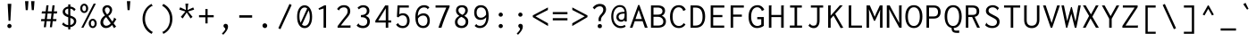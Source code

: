 SplineFontDB: 3.0
FontName: Inconsesi-Regular
FullName: Inconsesi
FamilyName: Inconsesi
Weight: Book
Copyright: Copyright (c) 2012, Alexei Vanyashin (a@cyreal.org). Based on Inconsolata by Raph Levien (firstname.lastname@gmail.com), Copyright (c) 2006-2012.
Version: 1.002
ItalicAngle: 0
UnderlinePosition: -50
UnderlineWidth: 50
Ascent: 1520
Descent: 528
sfntRevision: 0x00010083
LayerCount: 2
Layer: 0 1 "Back"  1
Layer: 1 1 "Fore"  0
XUID: [1021 126 202672079 12933940]
FSType: 0
OS2Version: 3
OS2_WeightWidthSlopeOnly: 0
OS2_UseTypoMetrics: 1
CreationTime: 1346730960
ModificationTime: 1354987190
PfmFamily: 81
TTFWeight: 400
TTFWidth: 5
LineGap: 350
VLineGap: 0
Panose: 0 0 5 0 0 0 0 0 0 0
OS2TypoAscent: 1520
OS2TypoAOffset: 0
OS2TypoDescent: -528
OS2TypoDOffset: 0
OS2TypoLinegap: 350
OS2WinAscent: 1520
OS2WinAOffset: 0
OS2WinDescent: 528
OS2WinDOffset: 0
HheadAscent: 1520
HheadAOffset: 0
HheadDescent: -528
HheadDOffset: 0
OS2SubXSize: 1331
OS2SubYSize: 1228
OS2SubXOff: 0
OS2SubYOff: 153
OS2SupXSize: 1331
OS2SupYSize: 1228
OS2SupXOff: 0
OS2SupYOff: 716
OS2StrikeYSize: 50
OS2StrikeYPos: 561
OS2Vendor: 'UKWN'
OS2CodePages: 20000093.00000000
OS2UnicodeRanges: a00000ef.500001fb.00000000.00000000
DEI: 91125
TtTable: prep
PUSHW_1
 511
SCANCTRL
PUSHB_1
 4
SCANTYPE
EndTTInstrs
ShortTable: maxp 16
  1
  0
  438
  83
  7
  0
  0
  2
  0
  1
  1
  0
  64
  0
  0
  0
EndShort
LangName: 1033 "" "" "" "Cyreal.org: Inconsesi: 2012" "" "Version 1.002" "" "Please refer to the Copyright section for the font trademark attribution notices." "Cyreal.org" "Alexei Vanyashin" "" "http://www.cyreal.org" "http://www.cyreal.org" "This Font Software is licensed under the SIL Open Font License,+AAoA-Version 1.1. This license is available with a FAQ at:+AAoA-http://scripts.sil.org/OFL" "http://scripts.sil.org/OFL" 
GaspTable: 1 65535 15 1
Encoding: UnicodeBmp
UnicodeInterp: none
NameList: AGL For New Fonts
DisplaySize: -24
AntiAlias: 1
FitToEm: 1
BeginChars: 65557 438

StartChar: .notdef
Encoding: 65536 -1 0
Width: 1126
Flags: W
LayerCount: 2
EndChar

StartChar: .null
Encoding: 65537 -1 1
Width: 0
Flags: W
LayerCount: 2
EndChar

StartChar: nonmarkingreturn
Encoding: 65538 -1 2
Width: 1126
Flags: W
LayerCount: 2
EndChar

StartChar: space
Encoding: 32 32 3
Width: 1126
GlyphClass: 2
Flags: W
LayerCount: 2
EndChar

StartChar: exclam
Encoding: 33 33 4
Width: 1126
GlyphClass: 2
Flags: W
LayerCount: 2
Fore
SplineSet
491 397 m 1,0,-1
 440 1368 l 1,1,-1
 649 1368 l 1,2,-1
 594 397 l 1,3,-1
 491 397 l 1,0,-1
455 11.5 m 128,-1,5
 420 46 420 46 420 96.5 c 128,-1,6
 420 147 420 147 455 183 c 128,-1,7
 490 219 490 219 540 219 c 128,-1,8
 590 219 590 219 626.5 182.5 c 128,-1,9
 663 146 663 146 663 97.5 c 128,-1,10
 663 49 663 49 627 13 c 128,-1,11
 591 -23 591 -23 540.5 -23 c 128,-1,4
 490 -23 490 -23 455 11.5 c 128,-1,5
EndSplineSet
EndChar

StartChar: quotedbl
Encoding: 34 34 5
Width: 1126
GlyphClass: 2
Flags: W
LayerCount: 2
Fore
SplineSet
694 1007 m 1,0,-1
 655 1521 l 1,1,-1
 851 1521 l 1,2,-1
 812 1007 l 1,3,-1
 694 1007 l 1,0,-1
348 1007 m 1,4,-1
 309 1521 l 1,5,-1
 505 1521 l 1,6,-1
 466 1007 l 1,7,-1
 348 1007 l 1,4,-1
EndSplineSet
EndChar

StartChar: numbersign
Encoding: 35 35 6
Width: 1126
GlyphClass: 2
Flags: W
LayerCount: 2
Fore
SplineSet
258 27 m 1,0,-1
 299 375 l 1,1,-1
 94 375 l 1,2,-1
 113 494 l 1,3,-1
 313 494 l 1,4,-1
 351 813 l 1,5,-1
 133 813 l 1,6,-1
 154 936 l 1,7,-1
 366 936 l 1,8,-1
 406 1278 l 1,9,-1
 530 1282 l 1,10,-1
 488 936 l 1,11,-1
 714 936 l 1,12,-1
 754 1278 l 1,13,-1
 879 1282 l 1,14,-1
 837 936 l 1,15,-1
 1026 936 l 1,16,-1
 1006 813 l 1,17,-1
 822 813 l 1,18,-1
 783 494 l 1,19,-1
 987 494 l 1,20,-1
 969 375 l 1,21,-1
 769 375 l 1,22,-1
 727 27 l 1,23,-1
 606 27 l 1,24,-1
 647 375 l 1,25,-1
 421 375 l 1,26,-1
 379 27 l 1,27,-1
 258 27 l 1,0,-1
435 494 m 1,28,-1
 661 494 l 1,29,-1
 699 813 l 1,30,-1
 473 813 l 1,31,-1
 435 494 l 1,28,-1
EndSplineSet
EndChar

StartChar: dollar
Encoding: 36 36 7
Width: 1126
GlyphClass: 2
Flags: W
LayerCount: 2
Fore
SplineSet
291.5 727.5 m 128,-1,1
 213 803 213 803 213 914 c 128,-1,2
 213 1025 213 1025 302 1107.5 c 128,-1,3
 391 1190 391 1190 532 1210 c 1,4,-1
 532 1333 l 1,5,-1
 663 1333 l 1,6,7
 665 1331 665 1331 665 1328.5 c 128,-1,8
 665 1326 665 1326 659 1314 c 128,-1,9
 653 1302 653 1302 651 1290 c 1,10,-1
 651 1212 l 1,11,12
 844 1190 844 1190 956 1055 c 1,13,-1
 868 944 l 1,14,15
 862 947 862 947 856.5 964 c 128,-1,16
 851 981 851 981 846 987 c 0,17,18
 772 1072 772 1072 651 1092 c 1,19,-1
 651 696 l 1,20,21
 833 638 833 638 913 565.5 c 128,-1,22
 993 493 993 493 993 371 c 0,23,24
 993 293 993 293 953 221.5 c 128,-1,25
 913 150 913 150 833.5 98 c 128,-1,26
 754 46 754 46 651 33 c 1,27,-1
 651 -96 l 1,28,-1
 532 -96 l 1,29,-1
 532 29 l 1,30,31
 309 46 309 46 174 193 c 1,32,-1
 262 315 l 1,33,34
 268 311 268 311 270.5 294 c 128,-1,35
 273 277 273 277 276 272 c 1,36,37
 380 162 380 162 532 147 c 1,38,-1
 532 598 l 1,39,0
 370 652 370 652 291.5 727.5 c 128,-1,1
348 930 m 0,40,41
 348 812 348 812 532 739 c 1,42,-1
 532 1094 l 1,43,44
 443 1083 443 1083 395.5 1037.5 c 128,-1,45
 348 992 348 992 348 930 c 0,40,41
803 229.5 m 128,-1,47
 860 290 860 290 860 362.5 c 128,-1,48
 860 435 860 435 812 479 c 128,-1,49
 764 523 764 523 651 559 c 1,50,-1
 651 152 l 1,51,46
 746 169 746 169 803 229.5 c 128,-1,47
EndSplineSet
EndChar

StartChar: percent
Encoding: 37 37 8
Width: 1126
GlyphClass: 2
Flags: W
LayerCount: 2
Fore
SplineSet
155 0 m 1,0,-1
 862 1376 l 1,1,-1
 989 1376 l 1,2,-1
 276 0 l 1,3,-1
 155 0 l 1,0,-1
481.5 920 m 128,-1,5
 415 844 415 844 320.5 844 c 128,-1,6
 226 844 226 844 158.5 920.5 c 128,-1,7
 91 997 91 997 91 1108 c 128,-1,8
 91 1219 91 1219 159 1296.5 c 128,-1,9
 227 1374 227 1374 321.5 1374 c 128,-1,10
 416 1374 416 1374 482 1296 c 128,-1,11
 548 1218 548 1218 548 1107 c 128,-1,4
 548 996 548 996 481.5 920 c 128,-1,5
241.5 993 m 128,-1,13
 271 946 271 946 318.5 946 c 128,-1,14
 366 946 366 946 396.5 986.5 c 128,-1,15
 427 1027 427 1027 427 1101 c 128,-1,16
 427 1175 427 1175 397.5 1222.5 c 128,-1,17
 368 1270 368 1270 318.5 1270 c 128,-1,18
 269 1270 269 1270 240.5 1226 c 128,-1,19
 212 1182 212 1182 212 1111 c 128,-1,12
 212 1040 212 1040 241.5 993 c 128,-1,13
581 244 m 128,-1,21
 581 355 581 355 649 432.5 c 128,-1,22
 717 510 717 510 811.5 510 c 128,-1,23
 906 510 906 510 972 432 c 128,-1,24
 1038 354 1038 354 1038 243 c 128,-1,25
 1038 132 1038 132 971.5 56 c 128,-1,26
 905 -20 905 -20 810.5 -20 c 128,-1,27
 716 -20 716 -20 648.5 56.5 c 128,-1,20
 581 133 581 133 581 244 c 128,-1,21
730.5 362 m 128,-1,29
 702 318 702 318 702 247 c 128,-1,30
 702 176 702 176 731.5 129 c 128,-1,31
 761 82 761 82 808.5 82 c 128,-1,32
 856 82 856 82 886.5 122.5 c 128,-1,33
 917 163 917 163 917 237 c 128,-1,34
 917 311 917 311 887.5 358.5 c 128,-1,35
 858 406 858 406 808.5 406 c 128,-1,28
 759 406 759 406 730.5 362 c 128,-1,29
EndSplineSet
EndChar

StartChar: ampersand
Encoding: 38 38 9
Width: 1126
GlyphClass: 2
Flags: W
LayerCount: 2
Fore
SplineSet
216 70 m 128,-1,1
 125 160 125 160 125 288 c 128,-1,2
 125 416 125 416 195.5 526.5 c 128,-1,3
 266 637 266 637 383 702 c 1,4,5
 237 880 237 880 237 1020 c 0,6,7
 237 1134 237 1134 319.5 1211 c 128,-1,8
 402 1288 402 1288 520 1288 c 128,-1,9
 638 1288 638 1288 716 1207.5 c 128,-1,10
 794 1127 794 1127 794 1022.5 c 128,-1,11
 794 918 794 918 731.5 818.5 c 128,-1,12
 669 719 669 719 573 676 c 1,13,-1
 803 354 l 1,14,15
 834 392 834 392 862.5 445 c 128,-1,16
 891 498 891 498 897 537 c 1,17,-1
 895 561 l 2,18,19
 895 572 895 572 903 582 c 1,20,-1
 1036 489 l 1,21,22
 966 368 966 368 880 252 c 1,23,-1
 1024 66 l 1,24,-1
 903 -25 l 1,25,-1
 790 156 l 1,26,27
 726 74 726 74 635 27 c 128,-1,28
 544 -20 544 -20 444 -20 c 0,29,0
 307 -20 307 -20 216 70 c 128,-1,1
616.5 867.5 m 128,-1,31
 659 938 659 938 659 1005.5 c 128,-1,32
 659 1073 659 1073 617 1120 c 128,-1,33
 575 1167 575 1167 518.5 1167 c 128,-1,34
 462 1167 462 1167 420.5 1125.5 c 128,-1,35
 379 1084 379 1084 379 1018 c 0,36,37
 379 921 379 921 504 764 c 1,38,30
 574 797 574 797 616.5 867.5 c 128,-1,31
327.5 474 m 128,-1,40
 280 392 280 392 280 310 c 128,-1,41
 280 228 280 228 333 169.5 c 128,-1,42
 386 111 386 111 453.5 111 c 128,-1,43
 521 111 521 111 585.5 144.5 c 128,-1,44
 650 178 650 178 684 217 c 2,45,-1
 715 252 l 1,46,-1
 454 606 l 1,47,39
 375 556 375 556 327.5 474 c 128,-1,40
EndSplineSet
EndChar

StartChar: quotesingle
Encoding: 39 39 10
Width: 1126
GlyphClass: 2
Flags: W
LayerCount: 2
Fore
SplineSet
553 1007 m 1,0,-1
 514 1521 l 1,1,-1
 710 1521 l 1,2,-1
 671 1007 l 1,3,-1
 553 1007 l 1,0,-1
EndSplineSet
EndChar

StartChar: parenleft
Encoding: 40 40 11
Width: 1126
GlyphClass: 2
Flags: W
LayerCount: 2
Fore
SplineSet
845 1234 m 2,0,-1
 830 1236 l 1,1,2
 809 1234 809 1234 791 1223 c 0,3,4
 612 1110 612 1110 519 924.5 c 128,-1,5
 426 739 426 739 426 501.5 c 128,-1,6
 426 264 426 264 545 66 c 128,-1,7
 664 -132 664 -132 870 -246 c 1,8,-1
 805 -354 l 1,9,10
 560 -236 560 -236 422.5 -7 c 128,-1,11
 285 222 285 222 285 505 c 128,-1,12
 285 788 285 788 422 1018.5 c 128,-1,13
 559 1249 559 1249 803 1364 c 1,14,-1
 864 1239 l 1,15,16
 852 1234 852 1234 845 1234 c 2,0,-1
EndSplineSet
EndChar

StartChar: parenright
Encoding: 41 41 12
Width: 1126
GlyphClass: 2
Flags: W
LayerCount: 2
Fore
SplineSet
291 -229 m 1,0,1
 291 -229 291 -229 310 -225 c 1,2,-1
 325 -226 l 1,3,4
 343 -226 343 -226 364 -213 c 0,5,6
 543 -101 543 -101 636 84.5 c 128,-1,7
 729 270 729 270 729 508 c 128,-1,8
 729 746 729 746 610 944 c 128,-1,9
 491 1142 491 1142 285 1256 c 1,10,-1
 350 1364 l 1,11,12
 595 1246 595 1246 732.5 1017 c 128,-1,13
 870 788 870 788 870 505 c 128,-1,14
 870 222 870 222 733 -8.5 c 128,-1,15
 596 -239 596 -239 352 -354 c 1,16,-1
 291 -229 l 1,0,1
EndSplineSet
EndChar

StartChar: asterisk
Encoding: 42 42 13
Width: 1126
GlyphClass: 2
Flags: W
LayerCount: 2
Fore
SplineSet
335 530 m 1,0,-1
 224 620 l 1,1,-1
 490 927 l 1,2,-1
 136 1036 l 1,3,-1
 189 1169 l 1,4,-1
 521 1013 l 1,5,-1
 488 1376 l 1,6,-1
 666 1376 l 1,7,8
 664 1357 664 1357 654 1342 c 128,-1,9
 644 1327 644 1327 643 1311 c 2,10,-1
 611 1013 l 1,11,-1
 937 1161 l 1,12,-1
 990 1036 l 1,13,-1
 640 929 l 1,14,-1
 898 620 l 1,15,-1
 785 532 l 1,16,-1
 564 872 l 1,17,-1
 335 530 l 1,0,-1
EndSplineSet
EndChar

StartChar: plus
Encoding: 43 43 14
Width: 1126
GlyphClass: 2
Flags: W
LayerCount: 2
Fore
SplineSet
506 246 m 1,0,-1
 506 596 l 1,1,-1
 143 596 l 1,2,-1
 143 721 l 1,3,-1
 506 721 l 1,4,-1
 506 1071 l 1,5,-1
 635 1071 l 1,6,-1
 635 721 l 1,7,-1
 985 721 l 1,8,-1
 985 596 l 1,9,-1
 635 596 l 1,10,-1
 635 246 l 1,11,-1
 506 246 l 1,0,-1
EndSplineSet
EndChar

StartChar: comma
Encoding: 44 44 15
Width: 1126
GlyphClass: 2
Flags: W
LayerCount: 2
Fore
SplineSet
451.5 186.5 m 128,-1,1
 485 221 485 221 538 221 c 0,2,3
 609 221 609 221 643.5 179 c 128,-1,4
 678 137 678 137 678 71 c 0,5,6
 678 -35 678 -35 617 -142.5 c 128,-1,7
 556 -250 556 -250 405 -404 c 1,8,-1
 329 -334 l 1,9,10
 522 -146 522 -146 522 -68 c 0,11,12
 522 -40 522 -40 486 -8 c 0,13,14
 470 5 470 5 454 20 c 0,15,16
 418 55 418 55 418 103.5 c 128,-1,0
 418 152 418 152 451.5 186.5 c 128,-1,1
EndSplineSet
EndChar

StartChar: hyphen
Encoding: 45 45 16
Width: 1126
GlyphClass: 2
Flags: W
LayerCount: 2
Fore
SplineSet
196 575 m 1,0,-1
 196 713 l 1,1,-1
 934 713 l 1,2,-1
 934 575 l 1,3,-1
 196 575 l 1,0,-1
EndSplineSet
EndChar

StartChar: period
Encoding: 46 46 17
Width: 1126
GlyphClass: 2
Flags: W
LayerCount: 2
Fore
SplineSet
437.5 212.5 m 128,-1,1
 475 252 475 252 531 252 c 128,-1,2
 587 252 587 252 629.5 212 c 128,-1,3
 672 172 672 172 672 115.5 c 128,-1,4
 672 59 672 59 634 19.5 c 128,-1,5
 596 -20 596 -20 540 -20 c 128,-1,6
 484 -20 484 -20 442.5 20 c 128,-1,7
 401 60 401 60 400.5 116.5 c 128,-1,0
 400 173 400 173 437.5 212.5 c 128,-1,1
EndSplineSet
EndChar

StartChar: slash
Encoding: 47 47 18
Width: 1126
GlyphClass: 2
Flags: W
LayerCount: 2
Fore
SplineSet
182 -27 m 1,0,-1
 823 1362 l 1,1,-1
 946 1298 l 1,2,-1
 303 -86 l 1,3,-1
 182 -27 l 1,0,-1
EndSplineSet
EndChar

StartChar: zero
Encoding: 48 48 19
Width: 1126
GlyphClass: 2
Flags: W
LayerCount: 2
Fore
SplineSet
875 148 m 128,-1,1
 757 -23 757 -23 562 -23 c 128,-1,2
 367 -23 367 -23 250 150.5 c 128,-1,3
 133 324 133 324 133 628.5 c 128,-1,4
 133 933 133 933 250 1108.5 c 128,-1,5
 367 1284 367 1284 562 1284 c 128,-1,6
 757 1284 757 1284 875 1105.5 c 128,-1,7
 993 927 993 927 993 623 c 128,-1,0
 993 319 993 319 875 148 c 128,-1,1
563 1159 m 0,8,9
 430 1159 430 1159 348 1023.5 c 128,-1,10
 266 888 266 888 266 658.5 c 128,-1,11
 266 429 266 429 335 286 c 1,12,-1
 710 1102 l 1,13,14
 646 1159 646 1159 563 1159 c 0,8,9
573 109 m 0,15,16
 704 109 704 109 782 247 c 128,-1,17
 860 385 860 385 860 617 c 128,-1,18
 860 849 860 849 791 992 c 1,19,-1
 412 175 l 1,20,21
 483 109 483 109 573 109 c 0,15,16
EndSplineSet
EndChar

StartChar: one
Encoding: 49 49 20
Width: 1126
GlyphClass: 2
Flags: W
LayerCount: 2
Fore
SplineSet
522 0 m 1,0,-1
 522 1100 l 1,1,-1
 264 1024 l 1,2,-1
 231 1104 l 1,3,-1
 565 1278 l 1,4,-1
 666 1278 l 1,5,-1
 666 0 l 1,6,-1
 522 0 l 1,0,-1
EndSplineSet
EndChar

StartChar: two
Encoding: 50 50 21
Width: 1126
GlyphClass: 2
Flags: W
LayerCount: 2
Fore
SplineSet
200 0 m 1,0,-1
 200 90 l 1,1,2
 434 403 434 403 613 621 c 0,3,4
 661 679 661 679 681 706 c 128,-1,5
 701 733 701 733 728 776.5 c 128,-1,6
 755 820 755 820 765 859.5 c 128,-1,7
 775 899 775 899 775 946 c 0,8,9
 775 1051 775 1051 720 1108 c 128,-1,10
 665 1165 665 1165 560 1165 c 0,11,12
 485 1165 485 1165 428 1139 c 128,-1,13
 371 1113 371 1113 343.5 1084.5 c 128,-1,14
 316 1056 316 1056 305 1029.5 c 128,-1,15
 294 1003 294 1003 281 988 c 1,16,-1
 169 1069 l 1,17,18
 308 1290 308 1290 566 1290 c 0,19,20
 732 1290 732 1290 829 1199.5 c 128,-1,21
 926 1109 926 1109 926 947 c 0,22,23
 926 864 926 864 892 784 c 1,24,25
 869 726 869 726 790 628 c 0,26,27
 765 596 765 596 690.5 508 c 128,-1,28
 616 420 616 420 575.5 369.5 c 128,-1,29
 535 319 535 319 387 127 c 1,30,-1
 871 127 l 2,31,32
 892 127 892 127 911.5 134 c 128,-1,33
 931 141 931 141 940 141 c 1,34,-1
 940 0 l 1,35,-1
 200 0 l 1,0,-1
EndSplineSet
EndChar

StartChar: three
Encoding: 51 51 22
Width: 1126
GlyphClass: 2
Flags: W
LayerCount: 2
Fore
SplineSet
530 109 m 0,0,1
 642 109 642 109 708 174.5 c 128,-1,2
 774 240 774 240 774 347 c 0,3,4
 774 452 774 452 702 523 c 0,5,6
 622 602 622 602 439 602 c 2,7,-1
 412 602 l 1,8,-1
 412 725 l 1,9,10
 573 725 573 725 660.5 787 c 128,-1,11
 748 849 748 849 748 966 c 0,12,13
 748 1061 748 1061 691 1113 c 128,-1,14
 634 1165 634 1165 538 1165 c 0,15,16
 463 1165 463 1165 407.5 1135 c 128,-1,17
 352 1105 352 1105 296 1051 c 1,18,-1
 214 1143 l 1,19,20
 288 1217 288 1217 364.5 1253 c 128,-1,21
 441 1289 441 1289 540 1289 c 0,22,23
 699 1289 699 1289 797.5 1203 c 128,-1,24
 896 1117 896 1117 896 970 c 0,25,26
 896 860 896 860 839 787 c 128,-1,27
 782 714 782 714 685 677 c 1,28,29
 814 633 814 633 868 553.5 c 128,-1,30
 922 474 922 474 922 357 c 0,31,32
 922 177 922 177 813.5 77 c 128,-1,33
 705 -23 705 -23 520 -23 c 0,34,35
 408 -23 408 -23 315.5 14.5 c 128,-1,36
 223 52 223 52 164 123 c 1,37,-1
 272 252 l 1,38,39
 287 238 287 238 291 219 c 0,40,41
 300 175 300 175 372 142 c 128,-1,42
 444 109 444 109 530 109 c 0,0,1
EndSplineSet
EndChar

StartChar: four
Encoding: 52 52 23
Width: 1126
GlyphClass: 2
Flags: W
LayerCount: 2
Fore
SplineSet
111 296 m 1,0,-1
 111 399 l 1,1,-1
 676 1276 l 1,2,-1
 853 1276 l 1,3,-1
 853 419 l 1,4,-1
 1017 419 l 1,5,-1
 1017 296 l 1,6,-1
 851 296 l 1,7,-1
 851 0 l 1,8,-1
 707 0 l 1,9,-1
 707 296 l 1,10,-1
 111 296 l 1,0,-1
709 419 m 1,11,-1
 709 1112 l 1,12,-1
 278 419 l 1,13,-1
 709 419 l 1,11,-1
EndSplineSet
EndChar

StartChar: five
Encoding: 53 53 24
Width: 1126
GlyphClass: 2
Flags: W
LayerCount: 2
Fore
SplineSet
557 102 m 0,0,1
 685 102 685 102 745 179 c 128,-1,2
 805 256 805 256 805 399 c 128,-1,3
 805 542 805 542 734 626.5 c 128,-1,4
 663 711 663 711 543 711 c 0,5,6
 477 711 477 711 414 679 c 128,-1,7
 351 647 351 647 303 590 c 1,8,-1
 221 627 l 1,9,-1
 256 1276 l 1,10,-1
 903 1276 l 1,11,-1
 903 1153 l 1,12,-1
 377 1153 l 1,13,-1
 356 768 l 1,14,15
 444 829 444 829 565 829 c 0,16,17
 742 829 742 829 845 710.5 c 128,-1,18
 948 592 948 592 950 401 c 1,19,20
 950 209 950 209 839.5 93 c 128,-1,21
 729 -23 729 -23 549 -23 c 0,22,23
 302 -23 302 -23 170 174 c 1,24,-1
 297 268 l 1,25,26
 307 261 307 261 311 221 c 1,27,28
 331 186 331 186 385 148 c 0,29,30
 451 102 451 102 557 102 c 0,0,1
EndSplineSet
EndChar

StartChar: six
Encoding: 54 54 25
Width: 1126
GlyphClass: 2
Flags: W
LayerCount: 2
Fore
SplineSet
597 -20 m 0,0,1
 385 -20 385 -20 268.5 138.5 c 128,-1,2
 152 297 152 297 152 608 c 128,-1,3
 152 919 152 919 285 1104.5 c 128,-1,4
 418 1290 418 1290 656 1290 c 0,5,6
 754 1290 754 1290 824.5 1258 c 128,-1,7
 895 1226 895 1226 957 1166 c 1,8,-1
 856 1057 l 1,9,10
 838 1072 838 1072 834 1088 c 1,11,12
 830 1114 830 1114 772 1138.5 c 128,-1,13
 714 1163 714 1163 652 1163 c 0,14,15
 486 1163 486 1163 390 1033.5 c 128,-1,16
 294 904 294 904 293 670 c 1,17,18
 348 741 348 741 432 782 c 128,-1,19
 516 823 516 823 618 823 c 0,20,21
 786 823 786 823 883.5 712 c 128,-1,22
 981 601 981 601 981 402.5 c 128,-1,23
 981 204 981 204 879.5 92 c 128,-1,24
 778 -20 778 -20 597 -20 c 0,0,1
595 106 m 0,25,26
 715 106 715 106 778.5 184 c 128,-1,27
 842 262 842 262 842 403 c 128,-1,28
 842 544 842 544 778 621 c 128,-1,29
 714 698 714 698 596 698 c 0,30,31
 420 698 420 698 301 526 c 1,32,-1
 299 477 l 1,33,34
 299 304 299 304 379 205 c 128,-1,35
 459 106 459 106 595 106 c 0,25,26
EndSplineSet
EndChar

StartChar: seven
Encoding: 55 55 26
Width: 1126
GlyphClass: 2
Flags: W
LayerCount: 2
Fore
SplineSet
182 1153 m 1,0,-1
 182 1276 l 1,1,-1
 987 1276 l 1,2,-1
 987 1196 l 1,3,4
 681 528 681 528 520 0 c 1,5,-1
 347 0 l 1,6,7
 527 538 527 538 798 1153 c 1,8,-1
 182 1153 l 1,0,-1
EndSplineSet
EndChar

StartChar: eight
Encoding: 56 56 27
Width: 1126
GlyphClass: 2
Flags: W
LayerCount: 2
Fore
SplineSet
168 322 m 0,0,1
 168 434 168 434 235 527 c 128,-1,2
 302 620 302 620 424 677 c 1,3,4
 229 795 229 795 229 977 c 0,5,6
 229 1126 229 1126 319 1207 c 128,-1,7
 409 1288 409 1288 569 1288 c 128,-1,8
 729 1288 729 1288 817 1210 c 128,-1,9
 905 1132 905 1132 905 989 c 0,10,11
 905 895 905 895 851.5 813.5 c 128,-1,12
 798 732 798 732 703 681 c 1,13,14
 878 586 878 586 914 470 c 0,15,16
 931 414 931 414 931 326 c 128,-1,17
 931 238 931 238 890 160 c 128,-1,18
 849 82 849 82 762 31 c 128,-1,19
 675 -20 675 -20 557 -20 c 0,20,21
 374 -20 374 -20 271 70 c 128,-1,22
 168 160 168 160 168 322 c 0,0,1
717 846.5 m 128,-1,24
 760 912 760 912 760 992.5 c 128,-1,25
 760 1073 760 1073 709 1121.5 c 128,-1,26
 658 1170 658 1170 564.5 1170 c 128,-1,27
 471 1170 471 1170 419 1123 c 128,-1,28
 367 1076 367 1076 367 995.5 c 128,-1,29
 367 915 367 915 416.5 860 c 128,-1,30
 466 805 466 805 597 736 c 1,31,23
 674 781 674 781 717 846.5 c 128,-1,24
372.5 503.5 m 128,-1,33
 315 429 315 429 315 329 c 128,-1,34
 315 229 315 229 380.5 169 c 128,-1,35
 446 109 446 109 553.5 109 c 128,-1,36
 661 109 661 109 723 178.5 c 128,-1,37
 785 248 785 248 785 338 c 128,-1,38
 785 428 785 428 732 491.5 c 128,-1,39
 679 555 679 555 534 622 c 1,40,32
 430 578 430 578 372.5 503.5 c 128,-1,33
EndSplineSet
EndChar

StartChar: nine
Encoding: 57 57 28
Width: 1126
GlyphClass: 2
Flags: W
LayerCount: 2
Fore
SplineSet
474 107 m 0,0,1
 640 107 640 107 736 236.5 c 128,-1,2
 832 366 832 366 833 600 c 1,3,4
 778 529 778 529 694 488 c 128,-1,5
 610 447 610 447 508 447 c 0,6,7
 340 447 340 447 242.5 558 c 128,-1,8
 145 669 145 669 145 867.5 c 128,-1,9
 145 1066 145 1066 246.5 1178 c 128,-1,10
 348 1290 348 1290 529 1290 c 0,11,12
 741 1290 741 1290 857.5 1131.5 c 128,-1,13
 974 973 974 973 974 662 c 128,-1,14
 974 351 974 351 841 165.5 c 128,-1,15
 708 -20 708 -20 470 -20 c 0,16,17
 372 -20 372 -20 301.5 12 c 128,-1,18
 231 44 231 44 169 104 c 1,19,-1
 270 213 l 1,20,21
 288 198 288 198 292 182 c 1,22,23
 296 156 296 156 354 131.5 c 128,-1,24
 412 107 412 107 474 107 c 0,0,1
530 572 m 0,25,26
 706 572 706 572 825 744 c 1,27,-1
 827 793 l 1,28,29
 827 966 827 966 747 1065 c 128,-1,30
 667 1164 667 1164 531 1164 c 0,31,32
 411 1164 411 1164 347.5 1086 c 128,-1,33
 284 1008 284 1008 284 867 c 128,-1,34
 284 726 284 726 348 649 c 128,-1,35
 412 572 412 572 530 572 c 0,25,26
EndSplineSet
EndChar

StartChar: colon
Encoding: 58 58 29
Width: 1126
GlyphClass: 2
Flags: W
LayerCount: 2
Fore
SplineSet
625 665 m 128,-1,1
 589 631 589 631 538.5 631 c 128,-1,2
 488 631 488 631 453 665 c 128,-1,3
 418 699 418 699 418 747.5 c 128,-1,4
 418 796 418 796 454 831 c 128,-1,5
 490 866 490 866 539 866 c 128,-1,6
 588 866 588 866 624.5 831.5 c 128,-1,7
 661 797 661 797 661 748 c 128,-1,0
 661 699 661 699 625 665 c 128,-1,1
452.5 11 m 128,-1,9
 418 45 418 45 418 93.5 c 128,-1,10
 418 142 418 142 453 177.5 c 128,-1,11
 488 213 488 213 538 213 c 128,-1,12
 588 213 588 213 624.5 178 c 128,-1,13
 661 143 661 143 661 95 c 128,-1,14
 661 47 661 47 625.5 12 c 128,-1,15
 590 -23 590 -23 538.5 -23 c 128,-1,8
 487 -23 487 -23 452.5 11 c 128,-1,9
EndSplineSet
EndChar

StartChar: semicolon
Encoding: 59 59 30
Width: 1126
GlyphClass: 2
Flags: W
LayerCount: 2
Fore
SplineSet
625 665 m 128,-1,1
 589 631 589 631 538.5 631 c 128,-1,2
 488 631 488 631 453 665 c 128,-1,3
 418 699 418 699 418 747.5 c 128,-1,4
 418 796 418 796 454 831 c 128,-1,5
 490 866 490 866 539 866 c 128,-1,6
 588 866 588 866 624.5 831.5 c 128,-1,7
 661 797 661 797 661 748 c 128,-1,0
 661 699 661 699 625 665 c 128,-1,1
451.5 186.5 m 128,-1,9
 485 221 485 221 538 221 c 0,10,11
 609 221 609 221 643.5 179 c 128,-1,12
 678 137 678 137 678 71 c 0,13,14
 678 -35 678 -35 617 -142.5 c 128,-1,15
 556 -250 556 -250 405 -404 c 1,16,-1
 329 -334 l 1,17,18
 522 -146 522 -146 522 -68 c 0,19,20
 522 -40 522 -40 486 -8 c 0,21,22
 470 5 470 5 454 20 c 0,23,24
 418 55 418 55 418 103.5 c 128,-1,8
 418 152 418 152 451.5 186.5 c 128,-1,9
EndSplineSet
EndChar

StartChar: less
Encoding: 60 60 31
Width: 1126
GlyphClass: 2
Flags: W
LayerCount: 2
Fore
SplineSet
124 606 m 1,0,-1
 124 705 l 1,1,-1
 990 1161 l 1,2,-1
 990 1016 l 1,3,-1
 279 653 l 1,4,-1
 996 252 l 1,5,-1
 996 96 l 1,6,-1
 124 606 l 1,0,-1
EndSplineSet
EndChar

StartChar: equal
Encoding: 61 61 32
Width: 1126
GlyphClass: 2
Flags: W
LayerCount: 2
Fore
SplineSet
143 771 m 1,0,-1
 143 896 l 1,1,-1
 985 896 l 1,2,-1
 985 771 l 1,3,-1
 143 771 l 1,0,-1
143 421 m 1,4,-1
 143 546 l 1,5,-1
 985 546 l 1,6,-1
 985 421 l 1,7,-1
 143 421 l 1,4,-1
EndSplineSet
EndChar

StartChar: greater
Encoding: 62 62 33
Width: 1126
GlyphClass: 2
Flags: W
LayerCount: 2
Fore
SplineSet
133 96 m 1,0,-1
 133 252 l 1,1,-1
 848 653 l 1,2,-1
 137 1016 l 1,3,-1
 137 1161 l 1,4,-1
 1005 705 l 1,5,-1
 1005 606 l 1,6,-1
 133 96 l 1,0,-1
EndSplineSet
EndChar

StartChar: question
Encoding: 63 63 34
Width: 1126
GlyphClass: 2
Flags: W
LayerCount: 2
Fore
SplineSet
510 379 m 1,0,-1
 510 463 l 1,1,2
 509 543 509 543 544 618 c 128,-1,3
 579 693 579 693 664 778 c 0,4,5
 720 834 720 834 752 900.5 c 128,-1,6
 784 967 784 967 784 1028 c 0,7,8
 784 1120 784 1120 732 1172.5 c 128,-1,9
 680 1225 680 1225 586.5 1225 c 128,-1,10
 493 1225 493 1225 413.5 1178.5 c 128,-1,11
 334 1132 334 1132 287 1051 c 1,12,-1
 182 1149 l 1,13,14
 248 1249 248 1249 354.5 1305.5 c 128,-1,15
 461 1362 461 1362 584 1362 c 0,16,17
 754 1362 754 1362 849 1277.5 c 128,-1,18
 944 1193 944 1193 944 1042 c 0,19,20
 944 964 944 964 903 880 c 128,-1,21
 862 796 862 796 787 718 c 128,-1,22
 712 640 712 640 682.5 580.5 c 128,-1,23
 653 521 653 521 653 463 c 2,24,-1
 653 379 l 1,25,-1
 510 379 l 1,0,-1
497 4 m 128,-1,27
 465 35 465 35 465 90.5 c 128,-1,28
 465 146 465 146 497 177.5 c 128,-1,29
 529 209 529 209 586 209 c 128,-1,30
 643 209 643 209 675 177.5 c 128,-1,31
 707 146 707 146 707 90.5 c 128,-1,32
 707 35 707 35 675 4 c 128,-1,33
 643 -27 643 -27 586 -27 c 128,-1,26
 529 -27 529 -27 497 4 c 128,-1,27
EndSplineSet
EndChar

StartChar: at
Encoding: 64 64 35
Width: 1126
GlyphClass: 2
Flags: W
LayerCount: 2
Fore
SplineSet
144 397 m 0,0,1
 114 508 114 508 114 640.5 c 128,-1,2
 114 773 114 773 143 883 c 128,-1,3
 172 993 172 993 220.5 1068 c 128,-1,4
 269 1143 269 1143 333 1196 c 0,5,6
 456 1296 456 1296 606 1296 c 0,7,8
 1003 1296 1003 1296 1003 774 c 2,9,-1
 1003 358 l 1,10,-1
 880 358 l 1,11,-1
 880 436 l 1,12,13
 801 342 801 342 684 342 c 128,-1,14
 567 342 567 342 488 419.5 c 128,-1,15
 409 497 409 497 409 596 c 0,16,17
 409 909 409 909 844 909 c 2,18,-1
 874 909 l 1,19,20
 874 1028 874 1028 799.5 1107 c 128,-1,21
 725 1186 725 1186 600 1186 c 0,22,23
 460 1186 460 1186 352 1058 c 0,24,25
 298 995 298 995 265.5 887.5 c 128,-1,26
 233 780 233 780 233 657.5 c 128,-1,27
 233 535 233 535 258 444 c 128,-1,28
 283 353 283 353 325 289.5 c 128,-1,29
 367 226 367 226 423 181 c 0,30,31
 531 94 531 94 667 94 c 0,32,33
 783 94 783 94 887 162 c 1,34,-1
 942 61 l 1,35,36
 808 -23 808 -23 655 -23 c 0,37,38
 482 -23 482 -23 348 80 c 0,39,40
 201 192 201 192 144 397 c 0,0,1
688 455 m 0,41,42
 801 455 801 455 840.5 527.5 c 128,-1,43
 880 600 880 600 880 768 c 2,44,-1
 880 807 l 1,45,-1
 846 807 l 2,46,47
 692 807 692 807 614 758 c 128,-1,48
 536 709 536 709 536 628.5 c 128,-1,49
 536 548 536 548 583 501.5 c 128,-1,50
 630 455 630 455 688 455 c 0,41,42
EndSplineSet
EndChar

StartChar: A
Encoding: 65 65 36
Width: 1126
GlyphClass: 2
Flags: W
LayerCount: 2
Fore
SplineSet
57 0 m 1,0,-1
 530 1298 l 1,1,-1
 602 1298 l 1,2,-1
 1075 0 l 1,3,-1
 915 0 l 1,4,-1
 786 373 l 1,5,-1
 334 373 l 1,6,-1
 203 0 l 1,7,-1
 57 0 l 1,0,-1
377 496 m 1,8,-1
 743 496 l 1,9,-1
 561 1021 l 1,10,-1
 377 496 l 1,8,-1
EndSplineSet
EndChar

StartChar: B
Encoding: 66 66 37
Width: 1126
GlyphClass: 2
Flags: W
LayerCount: 2
Fore
SplineSet
139 0 m 1,0,-1
 139 1276 l 1,1,-1
 547 1276 l 2,2,3
 722 1276 722 1276 834 1197.5 c 128,-1,4
 946 1119 946 1119 946 967 c 0,5,6
 946 873 946 873 896 794 c 128,-1,7
 846 715 846 715 758 684 c 1,8,9
 862 649 862 649 929.5 559.5 c 128,-1,10
 997 470 997 470 997 358 c 0,11,12
 997 191 997 191 878.5 95.5 c 128,-1,13
 760 0 760 0 520 0 c 2,14,-1
 139 0 l 1,0,-1
283 748 m 1,15,-1
 502 748 l 2,16,17
 654 748 654 748 725.5 797.5 c 128,-1,18
 797 847 797 847 797 948 c 128,-1,19
 797 1049 797 1049 724 1101 c 128,-1,20
 651 1153 651 1153 524 1153 c 2,21,-1
 283 1153 l 1,22,-1
 283 748 l 1,15,-1
283 123 m 1,23,-1
 545 123 l 2,24,25
 846 123 846 123 846 352 c 0,26,27
 846 469 846 469 761 547 c 128,-1,28
 676 625 676 625 530 625 c 2,29,-1
 283 625 l 1,30,-1
 283 123 l 1,23,-1
EndSplineSet
EndChar

StartChar: C
Encoding: 67 67 38
Width: 1126
GlyphClass: 2
Flags: W
LayerCount: 2
Fore
SplineSet
606 -20 m 0,0,1
 371 -20 371 -20 237.5 152 c 128,-1,2
 104 324 104 324 104 632 c 128,-1,3
 104 940 104 940 239 1115 c 128,-1,4
 374 1290 374 1290 608 1290 c 0,5,6
 888 1290 888 1290 1006 1026 c 1,7,-1
 862 956 l 1,8,9
 861 958 861 958 853.5 978.5 c 128,-1,10
 846 999 846 999 836.5 1020.5 c 128,-1,11
 827 1042 827 1042 806.5 1070 c 128,-1,12
 786 1098 786 1098 759.5 1119 c 128,-1,13
 733 1140 733 1140 690.5 1155 c 128,-1,14
 648 1170 648 1170 596 1170 c 0,15,16
 438 1170 438 1170 345 1025 c 128,-1,17
 252 880 252 880 252 631 c 128,-1,18
 252 382 252 382 348 241 c 128,-1,19
 444 100 444 100 615.5 100 c 128,-1,20
 787 100 787 100 885 260 c 1,21,-1
 991 188 l 1,22,23
 857 -20 857 -20 606 -20 c 0,0,1
EndSplineSet
EndChar

StartChar: D
Encoding: 68 68 39
Width: 1126
GlyphClass: 2
Flags: W
LayerCount: 2
Fore
SplineSet
154 -2 m 1,0,-1
 154 1276 l 1,1,-1
 453 1276 l 2,2,3
 610 1276 610 1276 703.5 1233.5 c 128,-1,4
 797 1191 797 1191 864 1102 c 0,5,6
 991 931 991 931 991 640.5 c 128,-1,7
 991 350 991 350 850 168 c 0,8,9
 718 -2 718 -2 428 -2 c 2,10,-1
 154 -2 l 1,0,-1
297 121 m 1,11,-1
 422 121 l 2,12,13
 639 121 639 121 741.5 246.5 c 128,-1,14
 844 372 844 372 844 626.5 c 128,-1,15
 844 881 844 881 748 1017 c 128,-1,16
 652 1153 652 1153 444 1153 c 2,17,-1
 297 1153 l 1,18,-1
 297 121 l 1,11,-1
EndSplineSet
EndChar

StartChar: E
Encoding: 69 69 40
Width: 1126
GlyphClass: 2
Flags: W
LayerCount: 2
Fore
SplineSet
182 0 m 1,0,-1
 182 1276 l 1,1,-1
 965 1276 l 1,2,-1
 965 1153 l 1,3,-1
 326 1153 l 1,4,-1
 326 727 l 1,5,-1
 852 727 l 1,6,-1
 852 604 l 1,7,-1
 326 604 l 1,8,-1
 326 123 l 1,9,-1
 958 123 l 1,10,-1
 958 0 l 1,11,-1
 182 0 l 1,0,-1
EndSplineSet
EndChar

StartChar: F
Encoding: 70 70 41
Width: 1126
GlyphClass: 2
Flags: W
LayerCount: 2
Fore
SplineSet
200 0 m 1,0,-1
 200 1276 l 1,1,-1
 956 1276 l 1,2,-1
 956 1153 l 1,3,-1
 344 1153 l 1,4,-1
 344 752 l 1,5,-1
 842 752 l 1,6,-1
 842 629 l 1,7,-1
 344 629 l 1,8,-1
 344 0 l 1,9,-1
 200 0 l 1,0,-1
EndSplineSet
EndChar

StartChar: G
Encoding: 71 71 42
Width: 1126
GlyphClass: 2
Flags: W
LayerCount: 2
Fore
SplineSet
586 -20 m 0,0,1
 358 -20 358 -20 229 152 c 128,-1,2
 100 324 100 324 100 632 c 128,-1,3
 100 940 100 940 237.5 1115 c 128,-1,4
 375 1290 375 1290 618 1290 c 0,5,6
 745 1290 745 1290 846.5 1220.5 c 128,-1,7
 948 1151 948 1151 1001 1026 c 1,8,-1
 860 958 l 1,9,10
 857 961 857 961 849.5 989 c 128,-1,11
 842 1017 842 1017 829 1034 c 1,12,13
 739 1170 739 1170 600 1170 c 0,14,15
 435 1170 435 1170 341.5 1027 c 128,-1,16
 248 884 248 884 248 637.5 c 128,-1,17
 248 391 248 391 343.5 246 c 128,-1,18
 439 101 439 101 606 101 c 0,19,20
 720 101 720 101 829 184 c 1,21,-1
 829 487 l 1,22,-1
 598 487 l 1,23,-1
 598 610 l 1,24,-1
 973 610 l 1,25,-1
 973 109 l 1,26,27
 907 52 907 52 797.5 16 c 128,-1,28
 688 -20 688 -20 586 -20 c 0,0,1
EndSplineSet
EndChar

StartChar: H
Encoding: 72 72 43
Width: 1126
GlyphClass: 2
Flags: W
LayerCount: 2
Fore
SplineSet
139 0 m 1,0,-1
 139 1276 l 1,1,-1
 297 1276 l 1,2,3
 297 1266 297 1266 290 1247 c 128,-1,4
 283 1228 283 1228 283 1206 c 2,5,-1
 283 731 l 1,6,-1
 844 731 l 1,7,-1
 844 1276 l 1,8,-1
 1002 1276 l 1,9,10
 1002 1266 1002 1266 995 1247 c 128,-1,11
 988 1228 988 1228 988 1206 c 2,12,-1
 988 0 l 1,13,-1
 842 0 l 1,14,-1
 842 608 l 1,15,-1
 283 608 l 1,16,-1
 283 0 l 1,17,-1
 139 0 l 1,0,-1
EndSplineSet
EndChar

StartChar: I
Encoding: 73 73 44
Width: 1126
GlyphClass: 2
Flags: W
LayerCount: 2
Fore
SplineSet
213 0 m 1,0,-1
 213 125 l 1,1,-1
 485 125 l 1,2,-1
 485 1153 l 1,3,-1
 227 1153 l 1,4,-1
 227 1276 l 1,5,-1
 901 1276 l 1,6,-1
 901 1153 l 1,7,-1
 629 1153 l 1,8,-1
 629 123 l 1,9,-1
 913 123 l 1,10,-1
 913 0 l 1,11,-1
 213 0 l 1,0,-1
EndSplineSet
EndChar

StartChar: J
Encoding: 74 74 45
Width: 1126
GlyphClass: 2
Flags: W
LayerCount: 2
Fore
SplineSet
274 184 m 0,0,1
 329 115 329 115 442.5 115 c 128,-1,2
 556 115 556 115 602 186 c 128,-1,3
 648 257 648 257 648 426 c 2,4,-1
 648 1153 l 1,5,-1
 292 1153 l 1,6,-1
 292 1276 l 1,7,-1
 997 1276 l 1,8,-1
 997 1153 l 1,9,-1
 792 1153 l 1,10,-1
 792 408 l 2,11,12
 792 211 792 211 702.5 94 c 128,-1,13
 613 -23 613 -23 452 -23 c 0,14,15
 272 -23 272 -23 151 119 c 1,16,-1
 247 236 l 1,17,18
 252 231 252 231 261 210 c 128,-1,19
 270 189 270 189 274 184 c 0,0,1
EndSplineSet
EndChar

StartChar: K
Encoding: 75 75 46
Width: 1126
GlyphClass: 2
Flags: W
LayerCount: 2
Fore
SplineSet
156 0 m 1,0,-1
 156 1276 l 1,1,-1
 314 1276 l 1,2,3
 314 1266 314 1266 307 1247 c 128,-1,4
 300 1228 300 1228 300 1206 c 2,5,-1
 300 689 l 1,6,-1
 831 1286 l 1,7,8
 883 1276 883 1276 938 1276 c 2,9,-1
 991 1276 l 1,10,-1
 559 796 l 1,11,-1
 1024 0 l 1,12,-1
 872 -20 l 1,13,-1
 465 692 l 1,14,-1
 300 509 l 1,15,-1
 300 0 l 1,16,-1
 156 0 l 1,0,-1
EndSplineSet
EndChar

StartChar: L
Encoding: 76 76 47
Width: 1126
GlyphClass: 2
Flags: W
LayerCount: 2
Fore
SplineSet
209 0 m 1,0,-1
 209 1276 l 1,1,-1
 367 1276 l 1,2,3
 367 1266 367 1266 360 1247 c 128,-1,4
 353 1228 353 1228 353 1206 c 2,5,-1
 353 123 l 1,6,-1
 967 123 l 1,7,-1
 967 0 l 1,8,-1
 209 0 l 1,0,-1
EndSplineSet
EndChar

StartChar: M
Encoding: 77 77 48
Width: 1126
GlyphClass: 2
Flags: W
LayerCount: 2
Fore
SplineSet
104 0 m 1,0,-1
 104 1276 l 1,1,-1
 292 1276 l 1,2,-1
 494 817 l 1,3,-1
 570 627 l 1,4,-1
 650 815 l 1,5,-1
 866 1276 l 1,6,-1
 1021 1276 l 1,7,-1
 1021 0 l 1,8,-1
 877 0 l 1,9,-1
 877 744 l 1,10,-1
 888 1031 l 1,11,-1
 591 397 l 1,12,-1
 529 397 l 1,13,-1
 358 804 l 1,14,-1
 238 1061 l 1,15,-1
 248 793 l 1,16,-1
 248 0 l 1,17,-1
 104 0 l 1,0,-1
EndSplineSet
EndChar

StartChar: N
Encoding: 78 78 49
Width: 1126
GlyphClass: 2
Flags: W
LayerCount: 2
Fore
SplineSet
139 0 m 1,0,-1
 139 1276 l 1,1,-1
 305 1276 l 1,2,-1
 852 270 l 1,3,-1
 842 547 l 1,4,-1
 842 1276 l 1,5,-1
 1000 1276 l 1,6,7
 1000 1266 1000 1266 993 1247 c 128,-1,8
 986 1228 986 1228 986 1206 c 2,9,-1
 986 0 l 1,10,-1
 856 0 l 1,11,-1
 427 780 l 1,12,-1
 273 1064 l 1,13,-1
 283 776 l 1,14,-1
 283 0 l 1,15,-1
 139 0 l 1,0,-1
EndSplineSet
EndChar

StartChar: O
Encoding: 79 79 50
Width: 1126
GlyphClass: 2
Flags: W
LayerCount: 2
Fore
SplineSet
563 -20 m 128,-1,1
 334 -20 334 -20 204 157 c 128,-1,2
 74 334 74 334 74 643 c 128,-1,3
 74 952 74 952 204 1121 c 128,-1,4
 334 1290 334 1290 563 1290 c 128,-1,5
 792 1290 792 1290 922.5 1120.5 c 128,-1,6
 1053 951 1053 951 1053 642.5 c 128,-1,7
 1053 334 1053 334 922.5 157 c 128,-1,0
 792 -20 792 -20 563 -20 c 128,-1,1
563 99 m 128,-1,9
 725 99 725 99 815 240 c 128,-1,10
 905 381 905 381 905 634.5 c 128,-1,11
 905 888 905 888 814.5 1029 c 128,-1,12
 724 1170 724 1170 563 1170 c 128,-1,13
 402 1170 402 1170 311.5 1029 c 128,-1,14
 221 888 221 888 221 634.5 c 128,-1,15
 221 381 221 381 311 240 c 128,-1,8
 401 99 401 99 563 99 c 128,-1,9
EndSplineSet
EndChar

StartChar: P
Encoding: 80 80 51
Width: 1126
GlyphClass: 2
Flags: W
LayerCount: 2
Fore
SplineSet
162 0 m 1,0,-1
 162 1276 l 1,1,-1
 580 1276 l 2,2,3
 818 1276 818 1276 915 1122 c 0,4,5
 971 1034 971 1034 971 907 c 0,6,7
 971 718 971 718 865.5 620 c 128,-1,8
 760 522 760 522 578 522 c 2,9,-1
 306 522 l 1,10,-1
 306 0 l 1,11,-1
 162 0 l 1,0,-1
306 645 m 1,12,-1
 561 645 l 2,13,14
 690 645 690 645 755.5 704 c 128,-1,15
 821 763 821 763 821 903 c 0,16,17
 821 1017 821 1017 761.5 1085 c 128,-1,18
 702 1153 702 1153 584 1153 c 2,19,-1
 306 1153 l 1,20,-1
 306 645 l 1,12,-1
EndSplineSet
EndChar

StartChar: Q
Encoding: 81 81 52
Width: 1126
GlyphClass: 2
Flags: W
LayerCount: 2
Fore
SplineSet
178 196 m 128,-1,1
 74 369 74 369 74 660.5 c 128,-1,2
 74 952 74 952 204 1121 c 128,-1,3
 334 1290 334 1290 563 1290 c 128,-1,4
 792 1290 792 1290 922.5 1120.5 c 128,-1,5
 1053 951 1053 951 1053 647.5 c 128,-1,6
 1053 344 1053 344 931 168.5 c 128,-1,7
 809 -7 809 -7 593 -19 c 1,8,9
 598 -103 598 -103 630.5 -135.5 c 128,-1,10
 663 -168 663 -168 738 -168 c 128,-1,11
 813 -168 813 -168 911 -158 c 1,12,-1
 907 -297 l 1,13,-1
 827 -297 l 2,14,15
 727 -297 727 -297 665 -286 c 128,-1,16
 603 -275 603 -275 557.5 -243.5 c 128,-1,17
 512 -212 512 -212 492.5 -156.5 c 128,-1,18
 473 -101 473 -101 470 -12 c 1,19,0
 282 23 282 23 178 196 c 128,-1,1
563 99 m 128,-1,21
 725 99 725 99 815 240 c 128,-1,22
 905 381 905 381 905 634.5 c 128,-1,23
 905 888 905 888 814.5 1029 c 128,-1,24
 724 1170 724 1170 563 1170 c 128,-1,25
 402 1170 402 1170 311.5 1029 c 128,-1,26
 221 888 221 888 221 634.5 c 128,-1,27
 221 381 221 381 311 240 c 128,-1,20
 401 99 401 99 563 99 c 128,-1,21
EndSplineSet
EndChar

StartChar: R
Encoding: 82 82 53
Width: 1126
GlyphClass: 2
Flags: W
LayerCount: 2
Fore
SplineSet
162 0 m 1,0,-1
 162 1276 l 1,1,-1
 540 1276 l 2,2,3
 837 1276 837 1276 910 1078 c 0,4,5
 931 1020 931 1020 931 947 c 0,6,7
 931 672 931 672 669 623 c 1,8,-1
 971 0 l 1,9,-1
 811 0 l 1,10,-1
 524 612 l 1,11,-1
 305 612 l 1,12,-1
 305 0 l 1,13,-1
 162 0 l 1,0,-1
305 735 m 1,14,-1
 521 735 l 2,15,16
 589 735 589 735 632 742 c 128,-1,17
 675 749 675 749 712 770 c 0,18,19
 781 810 781 810 781 943 c 0,20,21
 781 1153 781 1153 544 1153 c 2,22,-1
 305 1153 l 1,23,-1
 305 735 l 1,14,-1
EndSplineSet
EndChar

StartChar: S
Encoding: 83 83 54
Width: 1126
GlyphClass: 2
Flags: W
LayerCount: 2
Fore
SplineSet
341.5 159 m 128,-1,1
 439 104 439 104 562 104 c 128,-1,2
 685 104 685 104 752 166 c 128,-1,3
 819 228 819 228 819 327 c 0,4,5
 819 393 819 393 780 444 c 0,6,7
 738 499 738 499 539 598 c 0,8,9
 462 637 462 637 417 662 c 128,-1,10
 372 687 372 687 322 722 c 128,-1,11
 272 757 272 757 247 789 c 0,12,13
 188 865 188 865 188 962.5 c 128,-1,14
 188 1060 188 1060 242.5 1136.5 c 128,-1,15
 297 1213 297 1213 385 1251.5 c 128,-1,16
 473 1290 473 1290 578.5 1290 c 128,-1,17
 684 1290 684 1290 776 1246 c 128,-1,18
 868 1202 868 1202 936 1124 c 1,19,-1
 842 997 l 1,20,21
 832 1001 832 1001 831 1014 c 1,22,23
 823 1064 823 1064 745 1115.5 c 128,-1,24
 667 1167 667 1167 568 1167 c 128,-1,25
 469 1167 469 1167 404.5 1119.5 c 128,-1,26
 340 1072 340 1072 340 981 c 0,27,28
 340 934 340 934 353.5 911 c 128,-1,29
 367 888 367 888 376 875.5 c 128,-1,30
 385 863 385 863 409.5 845 c 128,-1,31
 434 827 434 827 451.5 815.5 c 128,-1,32
 469 804 469 804 510 782 c 0,33,34
 573 747 573 747 652.5 707.5 c 128,-1,35
 732 668 732 668 775 643 c 128,-1,36
 818 618 818 618 859.5 585.5 c 128,-1,37
 901 553 901 553 924 520 c 0,38,39
 973 447 973 447 973 346 c 0,40,41
 973 178 973 178 857 79 c 128,-1,42
 741 -20 741 -20 543 -20 c 0,43,44
 292 -20 292 -20 141 143 c 1,45,-1
 227 291 l 1,46,47
 234 286 234 286 236 272 c 0,48,0
 244 214 244 214 341.5 159 c 128,-1,1
EndSplineSet
EndChar

StartChar: T
Encoding: 84 84 55
Width: 1126
GlyphClass: 2
Flags: W
LayerCount: 2
Fore
SplineSet
483 0 m 1,0,-1
 483 1153 l 1,1,-1
 100 1153 l 1,2,-1
 100 1276 l 1,3,-1
 1026 1276 l 1,4,-1
 1026 1153 l 1,5,-1
 627 1153 l 1,6,-1
 627 0 l 1,7,-1
 483 0 l 1,0,-1
EndSplineSet
EndChar

StartChar: U
Encoding: 85 85 56
Width: 1126
GlyphClass: 2
Flags: W
LayerCount: 2
Fore
SplineSet
127 442 m 2,0,-1
 127 1276 l 1,1,-1
 285 1276 l 1,2,3
 285 1266 285 1266 278 1247 c 128,-1,4
 271 1228 271 1228 271 1206 c 2,5,-1
 271 434 l 2,6,7
 271 276 271 276 345.5 194.5 c 128,-1,8
 420 113 420 113 559 113 c 128,-1,9
 698 113 698 113 778 198 c 128,-1,10
 858 283 858 283 858 440 c 2,11,-1
 858 1276 l 1,12,-1
 1001 1276 l 1,13,-1
 1001 449 l 2,14,15
 1001 231 1001 231 882.5 104 c 128,-1,16
 764 -23 764 -23 563 -23 c 128,-1,17
 362 -23 362 -23 244.5 96 c 128,-1,18
 127 215 127 215 127 442 c 2,0,-1
EndSplineSet
EndChar

StartChar: V
Encoding: 86 86 57
Width: 1126
GlyphClass: 2
Flags: W
LayerCount: 2
Fore
SplineSet
520 0 m 1,0,-1
 81 1276 l 1,1,-1
 235 1276 l 1,2,-1
 575 267 l 1,3,-1
 890 1276 l 1,4,-1
 1047 1276 l 1,5,-1
 608 0 l 1,6,-1
 520 0 l 1,0,-1
EndSplineSet
EndChar

StartChar: W
Encoding: 87 87 58
Width: 1126
GlyphClass: 2
Flags: W
LayerCount: 2
Fore
SplineSet
276 0 m 1,0,-1
 10 1276 l 1,1,-1
 154 1276 l 1,2,-1
 340 383 l 1,3,-1
 559 1182 l 1,4,-1
 608 1182 l 1,5,-1
 817 350 l 1,6,-1
 975 1276 l 1,7,-1
 1120 1276 l 1,8,-1
 866 0 l 1,9,-1
 774 0 l 1,10,-1
 576 800 l 1,11,-1
 345 0 l 1,12,-1
 276 0 l 1,0,-1
EndSplineSet
EndChar

StartChar: X
Encoding: 88 88 59
Width: 1126
GlyphClass: 2
Flags: W
LayerCount: 2
Fore
SplineSet
113 0 m 1,0,-1
 468 674 l 1,1,-1
 115 1278 l 1,2,-1
 274 1278 l 1,3,-1
 577 764 l 1,4,-1
 858 1278 l 1,5,-1
 1012 1278 l 1,6,-1
 656 631 l 1,7,-1
 1028 0 l 1,8,-1
 862 0 l 1,9,-1
 551 532 l 1,10,-1
 270 0 l 1,11,-1
 113 0 l 1,0,-1
EndSplineSet
EndChar

StartChar: Y
Encoding: 89 89 60
Width: 1126
GlyphClass: 2
Flags: W
LayerCount: 2
Fore
SplineSet
494 0 m 1,0,-1
 494 512 l 1,1,-1
 75 1276 l 1,2,-1
 233 1276 l 1,3,-1
 576 665 l 1,4,-1
 914 1276 l 1,5,-1
 1072 1276 l 1,6,-1
 638 511 l 1,7,-1
 638 0 l 1,8,-1
 494 0 l 1,0,-1
EndSplineSet
EndChar

StartChar: Z
Encoding: 90 90 61
Width: 1126
GlyphClass: 2
Flags: W
LayerCount: 2
Fore
SplineSet
125 0 m 1,0,-1
 125 100 l 1,1,-1
 827 1153 l 1,2,-1
 150 1153 l 1,3,-1
 150 1276 l 1,4,-1
 999 1276 l 1,5,-1
 999 1176 l 1,6,-1
 303 123 l 1,7,-1
 942 123 l 2,8,9
 963 123 963 123 982.5 130 c 128,-1,10
 1002 137 1002 137 1011 137 c 1,11,-1
 1011 0 l 1,12,-1
 125 0 l 1,0,-1
EndSplineSet
EndChar

StartChar: bracketleft
Encoding: 91 91 62
Width: 1126
GlyphClass: 2
Flags: W
LayerCount: 2
Fore
SplineSet
319 -348 m 1,0,-1
 319 1276 l 1,1,-1
 905 1276 l 1,2,-1
 905 1153 l 1,3,-1
 450 1153 l 1,4,-1
 450 -232 l 1,5,-1
 907 -232 l 1,6,-1
 907 -348 l 1,7,-1
 319 -348 l 1,0,-1
EndSplineSet
EndChar

StartChar: backslash
Encoding: 92 92 63
Width: 1126
GlyphClass: 2
Flags: W
LayerCount: 2
Fore
SplineSet
825 -86 m 1,0,-1
 182 1298 l 1,1,-1
 303 1362 l 1,2,-1
 946 -27 l 1,3,-1
 825 -86 l 1,0,-1
EndSplineSet
EndChar

StartChar: bracketright
Encoding: 93 93 64
Width: 1126
GlyphClass: 2
Flags: W
LayerCount: 2
Fore
SplineSet
269 -232 m 1,0,-1
 726 -232 l 1,1,-1
 726 1153 l 1,2,-1
 271 1153 l 1,3,-1
 271 1276 l 1,4,-1
 857 1276 l 1,5,-1
 857 -348 l 1,6,-1
 269 -348 l 1,7,-1
 269 -232 l 1,0,-1
EndSplineSet
EndChar

StartChar: asciicircum
Encoding: 94 94 65
Width: 1126
GlyphClass: 2
Flags: W
LayerCount: 2
Fore
SplineSet
324 702 m 1,0,-1
 221 752 l 1,1,-1
 515 1276 l 1,2,-1
 565 1276 l 1,3,-1
 859 752 l 1,4,-1
 756 702 l 1,5,-1
 540 1081 l 1,6,-1
 324 702 l 1,0,-1
EndSplineSet
EndChar

StartChar: underscore
Encoding: 95 95 66
Width: 1126
GlyphClass: 2
Flags: W
LayerCount: 2
Fore
SplineSet
123 -39 m 1,0,-1
 1005 -39 l 1,1,-1
 1005 -164 l 1,2,-1
 123 -164 l 1,3,-1
 123 -39 l 1,0,-1
EndSplineSet
EndChar

StartChar: grave
Encoding: 96 96 67
Width: 1126
GlyphClass: 2
Flags: W
LayerCount: 2
Fore
SplineSet
511 1038 m 1,0,-1
 294 1346 l 1,1,-1
 424 1424 l 1,2,-1
 594 1079 l 1,3,-1
 511 1038 l 1,0,-1
EndSplineSet
EndChar

StartChar: a
Encoding: 97 97 68
Width: 1126
GlyphClass: 2
Flags: W
LayerCount: 2
Fore
SplineSet
168 238 m 0,0,1
 168 551 168 551 641 551 c 2,2,-1
 817 551 l 1,3,4
 817 712 817 712 761.5 773 c 128,-1,5
 706 834 706 834 578 834 c 0,6,7
 493 834 493 834 427.5 812 c 128,-1,8
 362 790 362 790 328 756 c 0,9,10
 319 747 319 747 306.5 721.5 c 128,-1,11
 294 696 294 696 281 692 c 1,12,-1
 199 827 l 1,13,14
 337 956 337 956 588 956 c 0,15,16
 958 956 958 956 958 580 c 2,17,-1
 958 0 l 1,18,-1
 815 0 l 1,19,-1
 815 143 l 1,20,21
 737 -23 737 -23 483 -23 c 0,22,23
 338 -23 338 -23 253 45.5 c 128,-1,24
 168 114 168 114 168 238 c 0,0,1
315 250 m 0,25,26
 315 90 315 90 514 90 c 0,27,28
 642 90 642 90 728.5 176 c 128,-1,29
 815 262 815 262 815 377 c 2,30,-1
 815 438 l 1,31,-1
 684 440 l 1,32,33
 491 440 491 440 403 395.5 c 128,-1,34
 315 351 315 351 315 250 c 0,25,26
EndSplineSet
EndChar

StartChar: b
Encoding: 98 98 69
Width: 1126
GlyphClass: 2
Flags: W
LayerCount: 2
Fore
SplineSet
149 0 m 1,0,-1
 149 1364 l 1,1,-1
 303 1364 l 1,2,3
 303 1354 303 1354 296 1335 c 128,-1,4
 289 1316 289 1316 289 1294 c 2,5,-1
 289 823 l 1,6,7
 334 881 334 881 417.5 921 c 128,-1,8
 501 961 501 961 604 961 c 0,9,10
 792 961 792 961 891.5 824.5 c 128,-1,11
 991 688 991 688 991 460.5 c 128,-1,12
 991 233 991 233 897 106.5 c 128,-1,13
 803 -20 803 -20 616 -20 c 0,14,15
 411 -20 411 -20 285 152 c 1,16,-1
 236 0 l 1,17,-1
 149 0 l 1,0,-1
594 102 m 0,18,19
 842 102 842 102 842 459 c 0,20,21
 842 647 842 647 776.5 742.5 c 128,-1,22
 711 838 711 838 590 838 c 0,23,24
 501 838 501 838 425.5 789 c 128,-1,25
 350 740 350 740 322.5 661.5 c 128,-1,26
 295 583 295 583 295 471.5 c 128,-1,27
 295 360 295 360 315 299 c 0,28,29
 341 219 341 219 414 160.5 c 128,-1,30
 487 102 487 102 594 102 c 0,18,19
EndSplineSet
EndChar

StartChar: c
Encoding: 99 99 70
Width: 1126
GlyphClass: 2
Flags: W
LayerCount: 2
Fore
SplineSet
260 107 m 128,-1,1
 137 238 137 238 137 466.5 c 128,-1,2
 137 695 137 695 261 826.5 c 128,-1,3
 385 958 385 958 596 958 c 0,4,5
 713 958 713 958 789.5 914 c 128,-1,6
 866 870 866 870 933 775 c 1,7,-1
 829 654 l 1,8,9
 817 665 817 665 815 683 c 0,10,11
 809 731 809 731 744.5 782 c 128,-1,12
 680 833 680 833 578 833 c 0,13,14
 444 833 444 833 364.5 737 c 128,-1,15
 285 641 285 641 285 470.5 c 128,-1,16
 285 300 285 300 369 198 c 128,-1,17
 453 96 453 96 597 96 c 0,18,19
 757 96 757 96 879 233 c 1,20,-1
 965 133 l 1,21,22
 819 -24 819 -24 592 -24 c 0,23,0
 383 -24 383 -24 260 107 c 128,-1,1
EndSplineSet
EndChar

StartChar: d
Encoding: 100 100 71
Width: 1126
GlyphClass: 2
Flags: W
LayerCount: 2
Fore
SplineSet
214 112.5 m 128,-1,1
 119 239 119 239 119 461.5 c 128,-1,2
 119 684 119 684 229.5 825.5 c 128,-1,3
 340 967 340 967 522 967 c 0,4,5
 614 967 614 967 695 931 c 128,-1,6
 776 895 776 895 821 836 c 1,7,-1
 821 1362 l 1,8,-1
 975 1362 l 1,9,10
 975 1352 975 1352 968 1333 c 128,-1,11
 961 1314 961 1314 961 1292 c 2,12,-1
 961 6 l 1,13,-1
 825 6 l 1,14,-1
 825 158 l 1,15,16
 699 -14 699 -14 496 -14 c 0,17,0
 309 -14 309 -14 214 112.5 c 128,-1,1
268 453 m 0,18,19
 268 233 268 233 374 154 c 0,20,21
 433 109 433 109 527.5 109 c 128,-1,22
 622 109 622 109 695.5 167 c 128,-1,23
 769 225 769 225 795 305 c 0,24,25
 815 365 815 365 815 475 c 128,-1,26
 815 585 815 585 788.5 664 c 128,-1,27
 762 743 762 743 691 793.5 c 128,-1,28
 620 844 620 844 535 844 c 0,29,30
 420 844 420 844 344 745.5 c 128,-1,31
 268 647 268 647 268 453 c 0,18,19
EndSplineSet
EndChar

StartChar: e
Encoding: 101 101 72
Width: 1126
GlyphClass: 2
Flags: W
LayerCount: 2
Fore
SplineSet
271 98 m 128,-1,1
 150 221 150 221 150 458.5 c 128,-1,2
 150 696 150 696 272 826 c 128,-1,3
 394 956 394 956 606 956 c 0,4,5
 785 956 785 956 886 842 c 128,-1,6
 987 728 987 728 987 514 c 0,7,8
 987 504 987 504 983 446 c 1,9,-1
 297 446 l 1,10,11
 312 94 312 94 635 94 c 0,12,13
 703 94 703 94 768 123.5 c 128,-1,14
 833 153 833 153 879 203 c 1,15,-1
 961 123 l 1,16,17
 902 54 902 54 813 14.5 c 128,-1,18
 724 -25 724 -25 623 -25 c 0,19,0
 392 -25 392 -25 271 98 c 128,-1,1
838 561 m 1,20,21
 838 688 838 688 774.5 761 c 128,-1,22
 711 834 711 834 596 834 c 128,-1,23
 481 834 481 834 402 760.5 c 128,-1,24
 323 687 323 687 303 561 c 1,25,-1
 838 561 l 1,20,21
EndSplineSet
EndChar

StartChar: f
Encoding: 102 102 73
Width: 1126
GlyphClass: 2
Flags: W
LayerCount: 2
Fore
SplineSet
307 0 m 1,0,-1
 307 721 l 1,1,-1
 104 721 l 1,2,-1
 104 841 l 1,3,-1
 307 841 l 1,4,-1
 307 977 l 2,5,6
 307 1165 307 1165 412 1270.5 c 128,-1,7
 517 1376 517 1376 697 1376 c 128,-1,8
 877 1376 877 1376 987 1245 c 1,9,-1
 920 1110 l 1,10,11
 905 1110 905 1110 901 1133 c 0,12,13
 894 1183 894 1183 830.5 1216 c 128,-1,14
 767 1249 767 1249 694 1249 c 0,15,16
 446 1249 446 1249 446 952 c 2,17,-1
 446 841 l 1,18,-1
 917 841 l 1,19,-1
 917 721 l 1,20,-1
 446 721 l 1,21,-1
 446 0 l 1,22,-1
 307 0 l 1,0,-1
EndSplineSet
EndChar

StartChar: g
Encoding: 103 103 74
Width: 1126
GlyphClass: 2
Flags: W
LayerCount: 2
Fore
SplineSet
113 -131 m 0,0,1
 113 -14 113 -14 262 78 c 1,2,3
 190 117 190 117 190 203 c 128,-1,4
 190 289 190 289 288 372 c 1,5,6
 158 454 158 454 158 635 c 0,7,8
 158 792 158 792 248.5 879.5 c 128,-1,9
 339 967 339 967 497 967 c 128,-1,10
 655 967 655 967 743 887 c 1,11,12
 839 961 839 961 963 961 c 2,13,-1
 989 961 l 1,14,-1
 1008 840 l 1,15,16
 970 844 970 844 952 844 c 0,17,18
 868 844 868 844 803 807 c 1,19,20
 838 735 838 735 838 641 c 0,21,22
 838 489 838 489 749 404 c 128,-1,23
 660 319 660 319 500 319 c 0,24,25
 429 319 429 319 374 335 c 1,26,27
 315 274 315 274 315 240 c 128,-1,28
 315 206 315 206 348 190.5 c 128,-1,29
 381 175 381 175 436.5 171 c 128,-1,30
 492 167 492 167 550 167 c 0,31,32
 723 167 723 167 774 156 c 0,33,34
 871 134 871 134 919 81 c 128,-1,35
 967 28 967 28 967 -66 c 0,36,37
 967 -201 967 -201 853.5 -276.5 c 128,-1,38
 740 -352 740 -352 538.5 -352 c 128,-1,39
 337 -352 337 -352 225 -293.5 c 128,-1,40
 113 -235 113 -235 113 -131 c 0,0,1
498 438 m 128,-1,42
 595 438 595 438 648.5 492 c 128,-1,43
 702 546 702 546 702 643 c 128,-1,44
 702 740 702 740 648 795 c 128,-1,45
 594 850 594 850 497.5 850 c 128,-1,46
 401 850 401 850 347 795 c 128,-1,47
 293 740 293 740 293 643 c 128,-1,48
 293 546 293 546 347 492 c 128,-1,41
 401 438 401 438 498 438 c 128,-1,42
248 -94 m 0,49,50
 248 -163 248 -163 325.5 -202.5 c 128,-1,51
 403 -242 403 -242 541 -242 c 128,-1,52
 679 -242 679 -242 755 -198 c 128,-1,53
 831 -154 831 -154 831 -76 c 0,54,55
 831 35 831 35 653 35 c 128,-1,56
 475 35 475 35 357 50 c 1,57,58
 248 -12 248 -12 248 -94 c 0,49,50
EndSplineSet
EndChar

StartChar: h
Encoding: 104 104 75
Width: 1126
GlyphClass: 2
Flags: W
LayerCount: 2
Fore
SplineSet
179 0 m 1,0,-1
 179 1362 l 1,1,-1
 333 1362 l 1,2,3
 333 1352 333 1352 326 1333 c 128,-1,4
 319 1314 319 1314 319 1292 c 2,5,-1
 319 770 l 1,6,7
 475 958 475 958 696 958 c 0,8,9
 825 958 825 958 887 885.5 c 128,-1,10
 949 813 949 813 949 639 c 2,11,-1
 949 0 l 1,12,-1
 809 0 l 1,13,-1
 809 613 l 2,14,15
 809 734 809 734 771 779.5 c 128,-1,16
 733 825 733 825 655 825 c 128,-1,17
 577 825 577 825 501 785 c 128,-1,18
 425 745 425 745 372 674.5 c 128,-1,19
 319 604 319 604 319 528 c 2,20,-1
 319 0 l 1,21,-1
 179 0 l 1,0,-1
EndSplineSet
EndChar

StartChar: i
Encoding: 105 105 76
Width: 1126
GlyphClass: 2
Flags: W
LayerCount: 2
Fore
SplineSet
598 1174.5 m 128,-1,1
 565 1141 565 1141 514.5 1141 c 128,-1,2
 464 1141 464 1141 430 1174 c 128,-1,3
 396 1207 396 1207 396 1257.5 c 128,-1,4
 396 1308 396 1308 430 1342 c 128,-1,5
 464 1376 464 1376 514.5 1376 c 128,-1,6
 565 1376 565 1376 598 1342.5 c 128,-1,7
 631 1309 631 1309 631 1258.5 c 128,-1,0
 631 1208 631 1208 598 1174.5 c 128,-1,1
174 0 m 1,8,-1
 174 120 l 1,9,-1
 492 120 l 1,10,-1
 492 816 l 1,11,-1
 178 816 l 1,12,-1
 178 936 l 1,13,-1
 632 936 l 1,14,-1
 632 120 l 1,15,-1
 951 120 l 1,16,-1
 951 0 l 1,17,-1
 174 0 l 1,8,-1
EndSplineSet
EndChar

StartChar: j
Encoding: 106 106 77
Width: 1126
GlyphClass: 2
Flags: W
LayerCount: 2
Fore
SplineSet
770 1174.5 m 128,-1,1
 737 1141 737 1141 686.5 1141 c 128,-1,2
 636 1141 636 1141 602 1174 c 128,-1,3
 568 1207 568 1207 568 1257.5 c 128,-1,4
 568 1308 568 1308 602 1342 c 128,-1,5
 636 1376 636 1376 686.5 1376 c 128,-1,6
 737 1376 737 1376 770 1342.5 c 128,-1,7
 803 1309 803 1309 803 1258.5 c 128,-1,0
 803 1208 803 1208 770 1174.5 c 128,-1,1
446 -229 m 0,8,9
 543 -229 543 -229 600 -164 c 128,-1,10
 657 -99 657 -99 657 37 c 2,11,-1
 657 816 l 1,12,-1
 268 816 l 1,13,-1
 268 936 l 1,14,-1
 797 936 l 1,15,-1
 797 45 l 2,16,17
 797 -152 797 -152 705.5 -254 c 128,-1,18
 614 -356 614 -356 435 -356 c 128,-1,19
 256 -356 256 -356 150 -225 c 1,20,-1
 246 -98 l 1,21,22
 253 -105 253 -105 264 -130.5 c 128,-1,23
 275 -156 275 -156 294.5 -172.5 c 128,-1,24
 314 -189 314 -189 358 -209 c 128,-1,25
 402 -229 402 -229 446 -229 c 0,8,9
EndSplineSet
EndChar

StartChar: k
Encoding: 107 107 78
Width: 1126
GlyphClass: 2
Flags: W
LayerCount: 2
Fore
SplineSet
194 0 m 1,0,-1
 194 1362 l 1,1,-1
 348 1362 l 1,2,3
 348 1352 348 1352 341 1333 c 128,-1,4
 334 1314 334 1314 334 1292 c 2,5,-1
 334 503 l 1,6,-1
 817 952 l 1,7,8
 879 936 879 936 936 936 c 2,9,-1
 981 936 l 1,10,-1
 574 567 l 1,11,-1
 1030 0 l 1,12,-1
 854 -8 l 1,13,-1
 469 472 l 1,14,-1
 334 349 l 1,15,-1
 334 0 l 1,16,-1
 194 0 l 1,0,-1
EndSplineSet
EndChar

StartChar: l
Encoding: 108 108 79
Width: 1126
GlyphClass: 2
Flags: W
LayerCount: 2
Fore
SplineSet
213 0 m 1,0,-1
 213 120 l 1,1,-1
 489 120 l 1,2,-1
 489 1242 l 1,3,-1
 225 1242 l 1,4,-1
 225 1362 l 1,5,-1
 629 1362 l 1,6,-1
 629 120 l 1,7,-1
 913 120 l 1,8,-1
 913 0 l 1,9,-1
 213 0 l 1,0,-1
EndSplineSet
EndChar

StartChar: m
Encoding: 109 109 80
Width: 1126
GlyphClass: 2
Flags: W
LayerCount: 2
Fore
SplineSet
80 0 m 1,0,-1
 80 936 l 1,1,-1
 219 936 l 1,2,-1
 219 825 l 1,3,4
 251 889 251 889 313.5 923.5 c 128,-1,5
 376 958 376 958 440 958 c 0,6,7
 569 958 569 958 614 830 c 1,8,9
 719 958 719 958 850 958 c 0,10,11
 1044 958 1044 958 1044 719 c 2,12,-1
 1044 0 l 1,13,-1
 905 0 l 1,14,-1
 905 684 l 2,15,16
 905 773 905 773 886 803.5 c 128,-1,17
 867 834 867 834 817 834 c 128,-1,18
 767 834 767 834 723 805 c 128,-1,19
 679 776 679 776 634 708 c 1,20,-1
 634 0 l 1,21,-1
 495 0 l 1,22,-1
 495 651 l 2,23,24
 495 760 495 760 482 797 c 128,-1,25
 469 834 469 834 414 834 c 0,26,27
 337 834 337 834 278 779 c 128,-1,28
 219 724 219 724 219 645 c 2,29,-1
 219 0 l 1,30,-1
 80 0 l 1,0,-1
EndSplineSet
EndChar

StartChar: n
Encoding: 110 110 81
Width: 1126
GlyphClass: 2
Flags: W
LayerCount: 2
Fore
SplineSet
192 0 m 1,0,-1
 192 936 l 1,1,-1
 332 936 l 1,2,-1
 332 770 l 1,3,4
 393 852 393 852 496.5 905 c 128,-1,5
 600 958 600 958 705 958 c 0,6,7
 961 958 961 958 961 629 c 2,8,-1
 961 0 l 1,9,-1
 821 0 l 1,10,-1
 821 563 l 2,11,12
 821 712 821 712 786.5 768.5 c 128,-1,13
 752 825 752 825 676 825 c 0,14,15
 621 825 621 825 560.5 802 c 128,-1,16
 500 779 500 779 449 739.5 c 128,-1,17
 398 700 398 700 365 641.5 c 128,-1,18
 332 583 332 583 332 518 c 2,19,-1
 332 0 l 1,20,-1
 192 0 l 1,0,-1
EndSplineSet
EndChar

StartChar: o
Encoding: 111 111 82
Width: 1126
GlyphClass: 2
Flags: W
LayerCount: 2
Fore
SplineSet
248.5 106.5 m 128,-1,1
 130 238 130 238 130 466 c 128,-1,2
 130 694 130 694 248.5 825 c 128,-1,3
 367 956 367 956 563.5 956 c 128,-1,4
 760 956 760 956 881 825 c 128,-1,5
 1002 694 1002 694 1002 466.5 c 128,-1,6
 1002 239 1002 239 881 107 c 128,-1,7
 760 -25 760 -25 563.5 -25 c 128,-1,0
 367 -25 367 -25 248.5 106.5 c 128,-1,1
348.5 738 m 128,-1,9
 274 640 274 640 274 464.5 c 128,-1,10
 274 289 274 289 348.5 192 c 128,-1,11
 423 95 423 95 563.5 95 c 128,-1,12
 704 95 704 95 781 192 c 128,-1,13
 858 289 858 289 858 464 c 128,-1,14
 858 639 858 639 781 737.5 c 128,-1,15
 704 836 704 836 563.5 836 c 128,-1,8
 423 836 423 836 348.5 738 c 128,-1,9
EndSplineSet
EndChar

StartChar: p
Encoding: 112 112 83
Width: 1126
GlyphClass: 2
Flags: W
LayerCount: 2
Fore
SplineSet
328 -340 m 1,0,-1
 188 -340 l 1,1,-1
 188 866 l 2,2,3
 188 888 188 888 181 907 c 128,-1,4
 174 926 174 926 174 936 c 1,5,-1
 328 936 l 1,6,-1
 328 784 l 1,7,8
 456 956 456 956 657 956 c 0,9,10
 782 956 782 956 868 896 c 0,11,12
 1034 780 1034 780 1034 492 c 0,13,14
 1034 258 1034 258 923.5 116.5 c 128,-1,15
 813 -25 813 -25 631 -25 c 0,16,17
 538 -25 538 -25 455.5 11.5 c 128,-1,18
 373 48 373 48 328 106 c 1,19,-1
 328 -340 l 1,0,-1
618 98 m 0,20,21
 733 98 733 98 809 196.5 c 128,-1,22
 885 295 885 295 885 489 c 0,23,24
 885 682 885 682 808 762 c 0,25,26
 739 834 739 834 635 834 c 128,-1,27
 531 834 531 834 457.5 775.5 c 128,-1,28
 384 717 384 717 358 637 c 0,29,30
 338 577 338 577 338 464.5 c 128,-1,31
 338 352 338 352 364.5 275.5 c 128,-1,32
 391 199 391 199 462 148.5 c 128,-1,33
 533 98 533 98 618 98 c 0,20,21
EndSplineSet
EndChar

StartChar: q
Encoding: 113 113 84
Width: 1126
GlyphClass: 2
Flags: W
LayerCount: 2
Fore
SplineSet
234.5 111.5 m 128,-1,1
 135 248 135 248 135 475.5 c 128,-1,2
 135 703 135 703 229 829.5 c 128,-1,3
 323 956 323 956 510 956 c 0,4,5
 714 956 714 956 842 784 c 1,6,-1
 893 936 l 1,7,-1
 978 936 l 1,8,-1
 978 -348 l 1,9,-1
 824 -348 l 1,10,11
 824 -338 824 -338 831 -319 c 128,-1,12
 838 -300 838 -300 838 -278 c 2,13,-1
 838 113 l 1,14,15
 792 54 792 54 708.5 14.5 c 128,-1,16
 625 -25 625 -25 522 -25 c 0,17,0
 334 -25 334 -25 234.5 111.5 c 128,-1,1
537 98 m 0,18,19
 625 98 625 98 700.5 147 c 128,-1,20
 776 196 776 196 803 272 c 128,-1,21
 830 348 830 348 830 453.5 c 128,-1,22
 830 559 830 559 809 623 c 0,23,24
 785 698 785 698 718 763 c 0,25,26
 684 795 684 795 635.5 814.5 c 128,-1,27
 587 834 587 834 532 834 c 0,28,29
 285 834 285 834 285 477 c 0,30,31
 285 289 285 289 350.5 193.5 c 128,-1,32
 416 98 416 98 537 98 c 0,18,19
EndSplineSet
EndChar

StartChar: r
Encoding: 114 114 85
Width: 1126
GlyphClass: 2
Flags: W
LayerCount: 2
Fore
SplineSet
254 -2 m 1,0,-1
 254 936 l 1,1,-1
 401 936 l 1,2,-1
 397 735 l 1,3,4
 441 834 441 834 534.5 896 c 128,-1,5
 628 958 628 958 733 958 c 0,6,7
 891 958 891 958 997 821 c 1,8,-1
 913 690 l 1,9,10
 899 694 899 694 899 715 c 1,11,12
 896 736 896 736 883 759 c 128,-1,13
 870 782 870 782 854 796.5 c 128,-1,14
 838 811 838 811 806 822.5 c 128,-1,15
 774 834 774 834 733 834 c 0,16,17
 641 834 641 834 562.5 776 c 128,-1,18
 484 718 484 718 440.5 626 c 128,-1,19
 397 534 397 534 397 434 c 2,20,-1
 397 -2 l 1,21,-1
 254 -2 l 1,0,-1
EndSplineSet
EndChar

StartChar: s
Encoding: 115 115 86
Width: 1126
GlyphClass: 2
Flags: W
LayerCount: 2
Fore
SplineSet
394.5 139.5 m 128,-1,1
 490 102 490 102 583 102 c 128,-1,2
 676 102 676 102 740.5 139 c 128,-1,3
 805 176 805 176 805 247 c 0,4,5
 805 303 805 303 752.5 338 c 128,-1,6
 700 373 700 373 550.5 421 c 128,-1,7
 401 469 401 469 365 485 c 0,8,9
 256 532 256 532 227 607 c 0,10,11
 213 641 213 641 213 686 c 0,12,13
 213 756 213 756 245.5 810 c 128,-1,14
 278 864 278 864 333 894 c 0,15,16
 444 956 444 956 588 956 c 0,17,18
 818 956 818 956 952 805 c 1,19,-1
 866 676 l 1,20,21
 855 680 855 680 848 694 c 0,22,23
 819 751 819 751 750 789 c 128,-1,24
 681 827 681 827 580 827 c 128,-1,25
 479 827 479 827 420.5 794.5 c 128,-1,26
 362 762 362 762 362 702 c 0,27,28
 362 654 362 654 413.5 623 c 128,-1,29
 465 592 465 592 581 556 c 128,-1,30
 697 520 697 520 746 501.5 c 128,-1,31
 795 483 795 483 839.5 459.5 c 128,-1,32
 884 436 884 436 908 410 c 0,33,34
 961 354 961 354 961 265.5 c 128,-1,35
 961 177 961 177 906 110 c 0,36,37
 799 -20 799 -20 566 -20 c 128,-1,38
 333 -20 333 -20 172 127 c 1,39,-1
 256 274 l 1,40,41
 266 264 266 264 272 248 c 0,42,0
 299 177 299 177 394.5 139.5 c 128,-1,1
EndSplineSet
EndChar

StartChar: t
Encoding: 116 116 87
Width: 1126
GlyphClass: 2
Flags: W
LayerCount: 2
Fore
SplineSet
349 287 m 2,0,-1
 349 816 l 1,1,-1
 127 816 l 1,2,-1
 127 936 l 1,3,-1
 349 936 l 1,4,-1
 349 1182 l 1,5,-1
 506 1202 l 1,6,7
 506 1191 506 1191 499 1171 c 128,-1,8
 492 1151 492 1151 489 1133 c 1,9,-1
 489 936 l 1,10,-1
 884 936 l 1,11,-1
 884 816 l 1,12,-1
 489 816 l 1,13,-1
 489 264 l 2,14,15
 489 182 489 182 529 143 c 128,-1,16
 569 104 569 104 659 104 c 0,17,18
 714 104 714 104 795.5 127 c 128,-1,19
 877 150 877 150 930 188 c 1,20,-1
 975 86 l 1,21,22
 908 36 908 36 816 9 c 128,-1,23
 724 -18 724 -18 639 -18 c 128,-1,24
 554 -18 554 -18 498 -2.5 c 128,-1,25
 442 13 442 13 408 50.5 c 128,-1,26
 374 88 374 88 361.5 143.5 c 128,-1,27
 349 199 349 199 349 287 c 2,0,-1
EndSplineSet
EndChar

StartChar: u
Encoding: 117 117 88
Width: 1126
GlyphClass: 2
Flags: W
LayerCount: 2
Fore
SplineSet
175 342 m 2,0,-1
 175 936 l 1,1,-1
 315 936 l 1,2,-1
 315 358 l 2,3,4
 315 236 315 236 364.5 171 c 128,-1,5
 414 106 414 106 504 106 c 0,6,7
 619 106 619 106 710 200 c 128,-1,8
 801 294 801 294 801 414 c 2,9,-1
 801 936 l 1,10,-1
 941 936 l 1,11,-1
 941 0 l 1,12,-1
 801 0 l 1,13,-1
 801 166 l 1,14,15
 742 76 742 76 654.5 26.5 c 128,-1,16
 567 -23 567 -23 462 -23 c 0,17,18
 322 -23 322 -23 248.5 69 c 128,-1,19
 175 161 175 161 175 342 c 2,0,-1
EndSplineSet
EndChar

StartChar: v
Encoding: 118 118 89
Width: 1126
GlyphClass: 2
Flags: W
LayerCount: 2
Fore
SplineSet
302 936 m 1,0,-1
 298 891 l 1,1,2
 298 877 298 877 304 862 c 2,3,-1
 483 437 l 1,4,-1
 593 167 l 1,5,6
 733 458 733 458 802.5 639.5 c 128,-1,7
 872 821 872 821 888 936 c 1,8,-1
 1050 936 l 1,9,10
 1032 800 1032 800 944 587.5 c 128,-1,11
 856 375 856 375 656 0 c 1,12,-1
 509 0 l 1,13,-1
 114 936 l 1,14,-1
 302 936 l 1,0,-1
EndSplineSet
EndChar

StartChar: w
Encoding: 119 119 90
Width: 1126
GlyphClass: 2
Flags: W
LayerCount: 2
Fore
SplineSet
200 936 m 1,0,-1
 192 872 l 1,1,2
 192 862 192 862 194 858 c 2,3,-1
 368 184 l 1,4,-1
 551 754 l 1,5,-1
 641 754 l 1,6,-1
 833 186 l 1,7,8
 886 369 886 369 918.5 556.5 c 128,-1,9
 951 744 951 744 951 886 c 0,10,11
 951 920 951 920 950 936 c 1,12,-1
 1106 936 l 1,13,14
 1103 607 1103 607 903 0 c 1,15,-1
 764 0 l 1,16,-1
 594 498 l 1,17,-1
 436 0 l 1,18,-1
 279 0 l 1,19,-1
 56 846 l 1,20,-1
 38 936 l 1,21,-1
 200 936 l 1,0,-1
EndSplineSet
EndChar

StartChar: x
Encoding: 120 120 91
Width: 1126
GlyphClass: 2
Flags: W
LayerCount: 2
Fore
SplineSet
137 0 m 1,0,-1
 463 485 l 1,1,-1
 143 936 l 1,2,-1
 305 936 l 1,3,-1
 561 578 l 1,4,-1
 803 936 l 1,5,-1
 954 936 l 1,6,-1
 641 466 l 1,7,-1
 975 0 l 1,8,-1
 807 0 l 1,9,-1
 544 371 l 1,10,-1
 305 0 l 1,11,-1
 137 0 l 1,0,-1
EndSplineSet
EndChar

StartChar: y
Encoding: 121 121 92
Width: 1126
GlyphClass: 2
Flags: W
LayerCount: 2
Fore
SplineSet
309 936 m 1,0,-1
 305 890 l 1,1,2
 305 876 305 876 311 862 c 2,3,-1
 599 201 l 1,4,-1
 795 688 l 2,5,6
 849 821 849 821 864 936 c 1,7,-1
 1022 936 l 1,8,9
 984 782 984 782 936 666 c 2,10,-1
 616 -106 l 2,11,12
 561 -237 561 -237 485.5 -296.5 c 128,-1,13
 410 -356 410 -356 304 -356 c 0,14,15
 173 -356 173 -356 92 -276 c 1,16,-1
 170 -145 l 1,17,18
 176 -152 176 -152 186.5 -171.5 c 128,-1,19
 197 -191 197 -191 206 -203 c 128,-1,20
 215 -215 215 -215 238 -225.5 c 128,-1,21
 261 -236 261 -236 294 -236 c 0,22,23
 356 -236 356 -236 402 -198.5 c 128,-1,24
 448 -161 448 -161 492 -66 c 1,25,-1
 527 21 l 1,26,-1
 133 936 l 1,27,-1
 309 936 l 1,0,-1
EndSplineSet
EndChar

StartChar: z
Encoding: 122 122 93
Width: 1126
GlyphClass: 2
Flags: W
LayerCount: 2
Fore
SplineSet
154 0 m 1,0,-1
 154 100 l 1,1,-1
 763 823 l 1,2,-1
 589 813 l 1,3,-1
 176 813 l 1,4,-1
 176 936 l 1,5,-1
 944 936 l 1,6,-1
 944 836 l 1,7,-1
 330 118 l 1,8,-1
 497 123 l 1,9,-1
 902 123 l 2,10,11
 923 123 923 123 942.5 130 c 128,-1,12
 962 137 962 137 971 137 c 1,13,-1
 971 0 l 1,14,-1
 154 0 l 1,0,-1
EndSplineSet
EndChar

StartChar: braceleft
Encoding: 123 123 94
Width: 1126
GlyphClass: 2
Flags: W
LayerCount: 2
Fore
SplineSet
180 446 m 2,0,-1
 139 446 l 1,1,-1
 139 561 l 1,2,-1
 178 561 l 2,3,4
 274 561 274 561 321.5 613.5 c 128,-1,5
 369 666 369 666 369 780 c 1,6,-1
 365 928 l 1,7,8
 365 1105 365 1105 457.5 1190.5 c 128,-1,9
 550 1276 550 1276 737 1276 c 2,10,-1
 866 1276 l 1,11,-1
 866 1159 l 1,12,-1
 698 1159 l 2,13,14
 602 1159 602 1159 555 1108.5 c 128,-1,15
 508 1058 508 1058 508 950 c 1,16,-1
 512 807 l 1,17,18
 512 580 512 580 334 504 c 1,19,20
 508 446 508 446 508 186 c 1,21,-1
 502 14 l 1,22,23
 502 -122 502 -122 560.5 -172.5 c 128,-1,24
 619 -223 619 -223 760 -223 c 2,25,-1
 864 -223 l 1,26,-1
 864 -338 l 1,27,-1
 791 -338 l 2,28,29
 702 -338 702 -338 663 -336.5 c 128,-1,30
 624 -335 624 -335 567 -320.5 c 128,-1,31
 510 -306 510 -306 471 -276 c 0,32,33
 356 -188 356 -188 356 12 c 1,34,-1
 365 217 l 1,35,36
 365 346 365 346 319.5 396 c 128,-1,37
 274 446 274 446 180 446 c 2,0,-1
EndSplineSet
EndChar

StartChar: bar
Encoding: 124 124 95
Width: 1126
GlyphClass: 2
Flags: W
LayerCount: 2
Fore
SplineSet
495 -309 m 1,0,-1
 495 1335 l 1,1,-1
 633 1335 l 1,2,-1
 633 -309 l 1,3,-1
 495 -309 l 1,0,-1
EndSplineSet
EndChar

StartChar: braceright
Encoding: 125 125 96
Width: 1126
GlyphClass: 2
Flags: W
LayerCount: 2
Fore
SplineSet
231 -223 m 1,0,-1
 335 -223 l 2,1,2
 476 -223 476 -223 534.5 -172.5 c 128,-1,3
 593 -122 593 -122 593 14 c 1,4,-1
 587 186 l 1,5,6
 587 446 587 446 761 504 c 1,7,8
 583 580 583 580 583 807 c 1,9,-1
 587 950 l 1,10,11
 587 1058 587 1058 540 1108.5 c 128,-1,12
 493 1159 493 1159 397 1159 c 2,13,-1
 229 1159 l 1,14,-1
 229 1276 l 1,15,-1
 358 1276 l 2,16,17
 545 1276 545 1276 637.5 1190.5 c 128,-1,18
 730 1105 730 1105 730 928 c 1,19,-1
 726 780 l 1,20,21
 726 666 726 666 773.5 613.5 c 128,-1,22
 821 561 821 561 917 561 c 2,23,-1
 956 561 l 1,24,-1
 956 446 l 1,25,-1
 915 446 l 2,26,27
 821 446 821 446 775.5 396 c 128,-1,28
 730 346 730 346 730 217 c 1,29,-1
 739 12 l 1,30,31
 739 -187 739 -187 624 -276 c 0,32,33
 585 -306 585 -306 528 -320.5 c 128,-1,34
 471 -335 471 -335 432 -336.5 c 128,-1,35
 393 -338 393 -338 304 -338 c 2,36,-1
 231 -338 l 1,37,-1
 231 -223 l 1,0,-1
EndSplineSet
EndChar

StartChar: asciitilde
Encoding: 126 126 97
Width: 1126
GlyphClass: 2
Flags: W
LayerCount: 2
Fore
SplineSet
584 902 m 1,0,1
 619 878 619 878 650 854 c 0,2,3
 725 797 725 797 765 797 c 0,4,5
 812 797 812 797 852 836 c 0,6,7
 875 859 875 859 888.5 875.5 c 128,-1,8
 902 892 902 892 932 930 c 1,9,-1
 1026 852 l 1,10,11
 969 768 969 768 900 716 c 128,-1,12
 831 664 831 664 756 664 c 0,13,14
 674 664 674 664 599 722 c 0,15,16
 568 746 568 746 539 770 c 0,17,18
 468 827 468 827 407 827 c 0,19,20
 315 827 315 827 237 700 c 1,21,-1
 135 768 l 1,22,23
 185 849 185 849 257 903.5 c 128,-1,24
 329 958 329 958 413.5 958 c 128,-1,25
 498 958 498 958 584 902 c 1,0,1
EndSplineSet
EndChar

StartChar: Zcaron
Encoding: 142 142 98
Width: 1126
GlyphClass: 2
Flags: W
LayerCount: 2
Fore
SplineSet
545 1358 m 1,0,-1
 308 1524 l 1,1,-1
 376 1601 l 1,2,-1
 602 1472 l 1,3,-1
 820 1601 l 1,4,-1
 888 1524 l 1,5,-1
 657 1358 l 1,6,-1
 545 1358 l 1,0,-1
125 0 m 1,7,-1
 125 100 l 1,8,-1
 827 1153 l 1,9,-1
 150 1153 l 1,10,-1
 150 1276 l 1,11,-1
 999 1276 l 1,12,-1
 999 1176 l 1,13,-1
 303 123 l 1,14,-1
 942 123 l 2,15,16
 963 123 963 123 982.5 130 c 128,-1,17
 1002 137 1002 137 1011 137 c 1,18,-1
 1011 0 l 1,19,-1
 125 0 l 1,7,-1
EndSplineSet
EndChar

StartChar: zcaron
Encoding: 158 158 99
Width: 1126
GlyphClass: 2
Flags: W
LayerCount: 2
Fore
SplineSet
549 1041 m 1,0,-1
 302 1360 l 1,1,-1
 394 1431 l 1,2,-1
 570 1199 l 1,3,-1
 742 1429 l 1,4,-1
 836 1357 l 1,5,-1
 594 1041 l 1,6,-1
 549 1041 l 1,0,-1
154 0 m 1,7,-1
 154 100 l 1,8,-1
 763 823 l 1,9,-1
 589 813 l 1,10,-1
 176 813 l 1,11,-1
 176 936 l 1,12,-1
 944 936 l 1,13,-1
 944 836 l 1,14,-1
 330 118 l 1,15,-1
 497 123 l 1,16,-1
 902 123 l 2,17,18
 923 123 923 123 942.5 130 c 128,-1,19
 962 137 962 137 971 137 c 1,20,-1
 971 0 l 1,21,-1
 154 0 l 1,7,-1
EndSplineSet
EndChar

StartChar: uni00A0
Encoding: 160 160 100
Width: 1126
GlyphClass: 2
Flags: W
LayerCount: 2
EndChar

StartChar: exclamdown
Encoding: 161 161 101
Width: 1126
GlyphClass: 2
Flags: W
LayerCount: 2
Fore
SplineSet
543 1126 m 128,-1,1
 493 1126 493 1126 456.5 1162.5 c 128,-1,2
 420 1199 420 1199 420 1247.5 c 128,-1,3
 420 1296 420 1296 456 1332 c 128,-1,4
 492 1368 492 1368 542.5 1368 c 128,-1,5
 593 1368 593 1368 628 1333.5 c 128,-1,6
 663 1299 663 1299 663 1248.5 c 128,-1,7
 663 1198 663 1198 628 1162 c 128,-1,0
 593 1126 593 1126 543 1126 c 128,-1,1
434 -23 m 1,8,-1
 489 948 l 1,9,-1
 592 948 l 1,10,-1
 643 -23 l 1,11,-1
 434 -23 l 1,8,-1
EndSplineSet
EndChar

StartChar: cent
Encoding: 162 162 102
Width: 1126
GlyphClass: 2
Flags: W
LayerCount: 2
Fore
SplineSet
147 566 m 0,0,1
 147 787 147 787 263 917.5 c 128,-1,2
 379 1048 379 1048 577 1057 c 1,3,-1
 605 1278 l 1,4,-1
 742 1264 l 1,5,6
 742 1255 742 1255 733.5 1235 c 128,-1,7
 725 1215 725 1215 723 1206 c 2,8,-1
 702 1049 l 1,9,10
 778 1034 778 1034 834.5 991.5 c 128,-1,11
 891 949 891 949 943 875 c 1,12,-1
 839 754 l 1,13,14
 827 765 827 765 825 783 c 0,15,16
 821 817 821 817 783.5 857 c 128,-1,17
 746 897 746 897 685 918 c 1,18,-1
 590 196 l 1,19,-1
 607 196 l 2,20,21
 767 196 767 196 889 333 c 1,22,-1
 975 233 l 1,23,24
 829 76 829 76 602 76 c 1,25,-1
 574 77 l 1,26,-1
 543 -162 l 1,27,-1
 427 -147 l 1,28,-1
 457 95 l 1,29,30
 311 136 311 136 229 258.5 c 128,-1,31
 147 381 147 381 147 566 c 0,0,1
295 573 m 0,32,33
 295 446 295 446 341.5 355.5 c 128,-1,34
 388 265 388 265 473 224 c 1,35,-1
 562 932 l 1,36,37
 439 922 439 922 367 827 c 128,-1,38
 295 732 295 732 295 573 c 0,32,33
EndSplineSet
EndChar

StartChar: sterling
Encoding: 163 163 103
Width: 1126
GlyphClass: 2
Flags: W
LayerCount: 2
Fore
SplineSet
788 1058 m 2,0,-1
 789 1069 l 1,1,2
 789 1100 789 1100 749 1129.5 c 128,-1,3
 709 1159 709 1159 639 1159 c 0,4,5
 525 1159 525 1159 472.5 1087.5 c 128,-1,6
 420 1016 420 1016 420 901 c 0,7,8
 420 841 420 841 434 774 c 1,9,-1
 699 774 l 1,10,-1
 699 654 l 1,11,-1
 463 654 l 1,12,13
 489 534 489 534 489 449 c 0,14,15
 489 302 489 302 416 184 c 1,16,17
 441 188 441 188 482.5 188 c 128,-1,18
 524 188 524 188 578.5 167 c 128,-1,19
 633 146 633 146 691.5 125 c 128,-1,20
 750 104 750 104 805 104 c 128,-1,21
 860 104 860 104 889.5 116 c 128,-1,22
 919 128 919 128 960 162 c 1,23,-1
 1014 55 l 1,24,25
 908 -31 908 -31 826 -31 c 0,26,27
 772 -31 772 -31 626.5 15 c 128,-1,28
 481 61 481 61 422 61 c 0,29,30
 330 61 330 61 184 -16 c 1,31,-1
 131 100 l 1,32,-1
 252 171 l 2,33,34
 354 231 354 231 354 421 c 0,35,36
 354 532 354 532 323 654 c 1,37,-1
 138 654 l 1,38,-1
 138 774 l 1,39,-1
 295 774 l 1,40,41
 282 845 282 845 282 914 c 0,42,43
 282 1083 282 1083 370 1179.5 c 128,-1,44
 458 1276 458 1276 637 1276 c 0,45,46
 785 1276 785 1276 901 1171 c 1,47,-1
 797 1041 l 1,48,49
 788 1049 788 1049 788 1058 c 2,0,-1
EndSplineSet
EndChar

StartChar: currency
Encoding: 164 164 104
Width: 1126
GlyphClass: 2
Flags: W
LayerCount: 2
Fore
SplineSet
305 524 m 1,0,1
 248 604 248 604 248 708 c 128,-1,2
 248 812 248 812 307 891 c 1,3,-1
 190 1008 l 1,4,-1
 264 1079 l 1,5,-1
 379 965 l 1,6,7
 464 1024 464 1024 563 1024 c 128,-1,8
 662 1024 662 1024 747 967 c 1,9,-1
 862 1079 l 1,10,-1
 936 1008 l 1,11,-1
 821 895 l 1,12,13
 882 810 882 810 882 707.5 c 128,-1,14
 882 605 882 605 823 520 c 1,15,-1
 936 408 l 1,16,-1
 862 336 l 1,17,-1
 749 449 l 1,18,19
 669 389 669 389 566 389 c 128,-1,20
 463 389 463 389 377 451 c 1,21,-1
 264 336 l 1,22,-1
 190 408 l 1,23,-1
 305 524 l 1,0,1
563 502 m 128,-1,25
 647 502 647 502 708.5 563.5 c 128,-1,26
 770 625 770 625 770 707.5 c 128,-1,27
 770 790 770 790 708 851.5 c 128,-1,28
 646 913 646 913 563.5 913 c 128,-1,29
 481 913 481 913 419.5 852 c 128,-1,30
 358 791 358 791 358 707 c 128,-1,31
 358 623 358 623 418.5 562.5 c 128,-1,24
 479 502 479 502 563 502 c 128,-1,25
EndSplineSet
EndChar

StartChar: yen
Encoding: 165 165 105
Width: 1126
GlyphClass: 2
Flags: W
LayerCount: 2
Fore
SplineSet
219 215 m 1,0,-1
 219 335 l 1,1,-1
 494 335 l 1,2,-1
 494 421 l 1,3,-1
 219 421 l 1,4,-1
 219 541 l 1,5,-1
 478 541 l 1,6,-1
 75 1276 l 1,7,-1
 233 1276 l 1,8,-1
 576 665 l 1,9,-1
 914 1276 l 1,10,-1
 1072 1276 l 1,11,-1
 655 541 l 1,12,-1
 919 541 l 1,13,-1
 919 421 l 1,14,-1
 638 421 l 1,15,-1
 638 335 l 1,16,-1
 919 335 l 1,17,-1
 919 215 l 1,18,-1
 638 215 l 1,19,-1
 638 0 l 1,20,-1
 494 0 l 1,21,-1
 494 215 l 1,22,-1
 219 215 l 1,0,-1
EndSplineSet
EndChar

StartChar: brokenbar
Encoding: 166 166 106
Width: 1126
GlyphClass: 2
Flags: W
LayerCount: 2
Fore
SplineSet
495 604 m 1,0,-1
 495 1335 l 1,1,-1
 633 1335 l 1,2,-1
 633 604 l 1,3,-1
 495 604 l 1,0,-1
495 -309 m 1,4,-1
 495 401 l 1,5,-1
 633 401 l 1,6,-1
 633 -309 l 1,7,-1
 495 -309 l 1,4,-1
EndSplineSet
EndChar

StartChar: section
Encoding: 167 167 107
Width: 1126
GlyphClass: 2
Flags: W
LayerCount: 2
Fore
SplineSet
366 84 m 0,0,1
 428 25 428 25 526 25 c 128,-1,2
 624 25 624 25 682.5 68.5 c 128,-1,3
 741 112 741 112 741 192 c 0,4,5
 741 235 741 235 732 252 c 128,-1,6
 723 269 723 269 718 278 c 128,-1,7
 713 287 713 287 695 299 c 128,-1,8
 677 311 677 311 666 317.5 c 128,-1,9
 655 324 655 324 623 337 c 0,10,11
 571 358 571 358 506.5 381.5 c 128,-1,12
 442 405 442 405 401 423 c 128,-1,13
 360 441 360 441 321 464.5 c 128,-1,14
 282 488 282 488 260 512 c 1,15,16
 213 567 213 567 213 639.5 c 128,-1,17
 213 712 213 712 245.5 766.5 c 128,-1,18
 278 821 278 821 346 875 c 1,19,20
 244 952 244 952 244 1081 c 128,-1,21
 244 1210 244 1210 339.5 1293 c 128,-1,22
 435 1376 435 1376 578 1376 c 0,23,24
 679 1376 679 1376 763.5 1328 c 128,-1,25
 848 1280 848 1280 897 1194 c 1,26,-1
 780 1092 l 1,27,28
 770 1102 770 1102 768 1114 c 0,29,30
 755 1176 755 1176 701 1215.5 c 128,-1,31
 647 1255 647 1255 572.5 1255 c 128,-1,32
 498 1255 498 1255 445.5 1214 c 128,-1,33
 393 1173 393 1173 393 1100.5 c 128,-1,34
 393 1028 393 1028 451 986.5 c 128,-1,35
 509 945 509 945 691 865 c 0,36,37
 709 856 709 856 719 852 c 0,38,39
 830 803 830 803 868.5 749 c 128,-1,40
 907 695 907 695 907 617 c 0,41,42
 907 510 907 510 802 392 c 1,43,44
 887 323 887 323 887 194 c 128,-1,45
 887 65 887 65 787 -23 c 128,-1,46
 687 -111 687 -111 535 -111 c 0,47,48
 432 -111 432 -111 339.5 -66.5 c 128,-1,49
 247 -22 247 -22 184 63 c 1,50,-1
 291 188 l 1,51,52
 308 183 308 183 310 162 c 0,53,54
 311 152 311 152 325 131 c 128,-1,55
 339 110 339 110 366 84 c 0,0,1
698 454 m 1,56,57
 753 522 753 522 753 595.5 c 128,-1,58
 753 669 753 669 694.5 711 c 128,-1,59
 636 753 636 753 434 831 c 1,60,61
 362 764 362 764 362 685 c 0,62,63
 362 620 362 620 405 584 c 128,-1,64
 448 548 448 548 549.5 512 c 128,-1,65
 651 476 651 476 698 454 c 1,56,57
EndSplineSet
EndChar

StartChar: dieresis
Encoding: 168 168 108
Width: 1126
GlyphClass: 2
Flags: W
LayerCount: 2
Fore
SplineSet
468 1174.5 m 128,-1,1
 435 1141 435 1141 384.5 1141 c 128,-1,2
 334 1141 334 1141 300 1174 c 128,-1,3
 266 1207 266 1207 266 1257.5 c 128,-1,4
 266 1308 266 1308 300 1342 c 128,-1,5
 334 1376 334 1376 384.5 1376 c 128,-1,6
 435 1376 435 1376 468 1342.5 c 128,-1,7
 501 1309 501 1309 501 1258.5 c 128,-1,0
 501 1208 501 1208 468 1174.5 c 128,-1,1
831 1176 m 128,-1,9
 798 1143 798 1143 748.5 1143 c 128,-1,10
 699 1143 699 1143 667 1175.5 c 128,-1,11
 635 1208 635 1208 635 1257.5 c 128,-1,12
 635 1307 635 1307 667 1340.5 c 128,-1,13
 699 1374 699 1374 748.5 1374 c 128,-1,14
 798 1374 798 1374 831 1341 c 128,-1,15
 864 1308 864 1308 864 1258.5 c 128,-1,8
 864 1209 864 1209 831 1176 c 128,-1,9
EndSplineSet
EndChar

StartChar: copyright
Encoding: 169 169 109
Width: 1126
GlyphClass: 2
Flags: W
LayerCount: 2
Fore
SplineSet
146 299.5 m 128,-1,1
 80 420 80 420 80 562 c 128,-1,2
 80 704 80 704 146.5 824.5 c 128,-1,3
 213 945 213 945 327 1015 c 128,-1,4
 441 1085 441 1085 574 1085 c 128,-1,5
 707 1085 707 1085 821.5 1015 c 128,-1,6
 936 945 936 945 1003.5 824 c 128,-1,7
 1071 703 1071 703 1071 562 c 128,-1,8
 1071 421 1071 421 1004.5 301 c 128,-1,9
 938 181 938 181 823 110 c 128,-1,10
 708 39 708 39 573.5 39 c 128,-1,11
 439 39 439 39 325.5 109 c 128,-1,0
 212 179 212 179 146 299.5 c 128,-1,1
290 872 m 128,-1,13
 172 745 172 745 172 562.5 c 128,-1,14
 172 380 172 380 290.5 253.5 c 128,-1,15
 409 127 409 127 577 127 c 0,16,17
 685 127 685 127 778.5 186 c 128,-1,18
 872 245 872 245 927.5 345.5 c 128,-1,19
 983 446 983 446 983 563.5 c 128,-1,20
 983 681 983 681 928.5 781.5 c 128,-1,21
 874 882 874 882 780.5 940.5 c 128,-1,22
 687 999 687 999 577 999 c 0,23,12
 408 999 408 999 290 872 c 128,-1,13
374 343.5 m 128,-1,25
 287 437 287 437 287 563.5 c 128,-1,26
 287 690 287 690 375 779 c 128,-1,27
 463 868 463 868 571.5 868 c 128,-1,28
 680 868 680 868 751.5 817 c 128,-1,29
 823 766 823 766 844 678 c 1,30,-1
 737 639 l 1,31,32
 730 651 730 651 730.5 668 c 128,-1,33
 731 685 731 685 719.5 702.5 c 128,-1,34
 708 720 708 720 672 743 c 128,-1,35
 636 766 636 766 591 766 c 128,-1,36
 546 766 546 766 505 747.5 c 128,-1,37
 464 729 464 729 432.5 684 c 128,-1,38
 401 639 401 639 401 575 c 0,39,40
 401 485 401 485 457.5 420.5 c 128,-1,41
 514 356 514 356 594 356 c 0,42,43
 643 356 643 356 684 381 c 128,-1,44
 725 406 725 406 747 449 c 1,45,-1
 837 389 l 1,46,47
 795 324 795 324 727 287 c 128,-1,48
 659 250 659 250 586 250 c 0,49,24
 461 250 461 250 374 343.5 c 128,-1,25
EndSplineSet
EndChar

StartChar: ordfeminine
Encoding: 170 170 110
Width: 1126
GlyphClass: 2
Flags: W
LayerCount: 2
Fore
SplineSet
698 614 m 1,0,1
 604 526 604 526 492 526 c 128,-1,2
 380 526 380 526 310 589 c 128,-1,3
 240 652 240 652 240 739.5 c 128,-1,4
 240 827 240 827 304.5 888.5 c 128,-1,5
 369 950 369 950 479 967 c 1,6,7
 567 975 567 975 668 975 c 2,8,-1
 696 975 l 1,9,-1
 696 999 l 2,10,11
 696 1165 696 1165 545 1165 c 0,12,13
 416 1165 416 1165 352 1075 c 1,14,-1
 283 1159 l 1,15,16
 384 1274 384 1274 557 1274 c 1,17,18
 827 1265 827 1265 827 1014 c 2,19,-1
 827 547 l 1,20,-1
 698 547 l 1,21,-1
 698 614 l 1,0,1
629 679 m 0,22,23
 661 700 661 700 681.5 739.5 c 128,-1,24
 702 779 702 779 702 831 c 2,25,-1
 702 868 l 1,26,-1
 670 868 l 2,27,28
 492 868 492 868 431.5 844 c 128,-1,29
 371 820 371 820 371 743 c 0,30,31
 371 701 371 701 406.5 669 c 128,-1,32
 442 637 442 637 503.5 637 c 128,-1,33
 565 637 565 637 629 679 c 0,22,23
186 311 m 1,34,-1
 186 422 l 1,35,-1
 901 422 l 1,36,-1
 901 311 l 1,37,-1
 186 311 l 1,34,-1
EndSplineSet
EndChar

StartChar: guillemotleft
Encoding: 171 171 111
Width: 1126
GlyphClass: 2
Flags: W
LayerCount: 2
Fore
SplineSet
561 471 m 1,0,-1
 561 518 l 1,1,-1
 870 819 l 1,2,-1
 950 735 l 1,3,-1
 702 494 l 1,4,-1
 964 207 l 1,5,-1
 882 125 l 1,6,-1
 561 471 l 1,0,-1
188 471 m 1,7,-1
 188 518 l 1,8,-1
 499 819 l 1,9,-1
 579 735 l 1,10,-1
 331 494 l 1,11,-1
 593 207 l 1,12,-1
 512 125 l 1,13,-1
 188 471 l 1,7,-1
EndSplineSet
EndChar

StartChar: logicalnot
Encoding: 172 172 112
Width: 1126
GlyphClass: 2
Flags: W
LayerCount: 2
Fore
SplineSet
147 591 m 1,0,-1
 147 711 l 1,1,-1
 993 711 l 1,2,-1
 993 322 l 1,3,-1
 853 322 l 1,4,-1
 853 591 l 1,5,-1
 147 591 l 1,0,-1
EndSplineSet
EndChar

StartChar: uni00AD
Encoding: 173 173 113
Width: 1126
GlyphClass: 2
Flags: W
LayerCount: 2
Fore
SplineSet
196 575 m 1,0,-1
 196 713 l 1,1,-1
 934 713 l 1,2,-1
 934 575 l 1,3,-1
 196 575 l 1,0,-1
EndSplineSet
EndChar

StartChar: registered
Encoding: 174 174 114
Width: 1126
GlyphClass: 2
Flags: W
LayerCount: 2
Fore
SplineSet
146 299.5 m 128,-1,1
 80 420 80 420 80 562 c 128,-1,2
 80 704 80 704 146.5 824.5 c 128,-1,3
 213 945 213 945 327 1015 c 128,-1,4
 441 1085 441 1085 574 1085 c 128,-1,5
 707 1085 707 1085 821.5 1015 c 128,-1,6
 936 945 936 945 1003.5 824 c 128,-1,7
 1071 703 1071 703 1071 562 c 128,-1,8
 1071 421 1071 421 1004.5 301 c 128,-1,9
 938 181 938 181 823 110 c 128,-1,10
 708 39 708 39 573.5 39 c 128,-1,11
 439 39 439 39 325.5 109 c 128,-1,0
 212 179 212 179 146 299.5 c 128,-1,1
290 872 m 128,-1,13
 172 745 172 745 172 562.5 c 128,-1,14
 172 380 172 380 290.5 253.5 c 128,-1,15
 409 127 409 127 577 127 c 0,16,17
 685 127 685 127 778.5 186 c 128,-1,18
 872 245 872 245 927.5 345.5 c 128,-1,19
 983 446 983 446 983 563.5 c 128,-1,20
 983 681 983 681 928.5 781.5 c 128,-1,21
 874 882 874 882 780.5 940.5 c 128,-1,22
 687 999 687 999 577 999 c 0,23,12
 408 999 408 999 290 872 c 128,-1,13
368 272 m 1,24,-1
 368 870 l 1,25,-1
 561 870 l 2,26,27
 689 870 689 870 748 822.5 c 128,-1,28
 807 775 807 775 807 696 c 0,29,30
 807 643 807 643 776 598.5 c 128,-1,31
 745 554 745 554 690 539 c 1,32,-1
 821 283 l 1,33,-1
 725 268 l 1,34,-1
 598 524 l 1,35,-1
 463 524 l 1,36,-1
 463 272 l 1,37,-1
 368 272 l 1,24,-1
463 606 m 1,38,-1
 569 606 l 2,39,40
 715 606 715 606 715 696 c 128,-1,41
 715 786 715 786 563 786 c 2,42,-1
 463 786 l 1,43,-1
 463 606 l 1,38,-1
EndSplineSet
EndChar

StartChar: macron
Encoding: 175 175 115
Width: 1126
GlyphClass: 2
Flags: W
LayerCount: 2
Fore
SplineSet
303 1157 m 1,0,-1
 303 1272 l 1,1,-1
 823 1272 l 1,2,-1
 823 1157 l 1,3,-1
 303 1157 l 1,0,-1
EndSplineSet
EndChar

StartChar: degree
Encoding: 176 176 116
Width: 1126
GlyphClass: 2
Flags: W
LayerCount: 2
Fore
SplineSet
551 758 m 128,-1,1
 432 758 432 758 353 836 c 128,-1,2
 274 914 274 914 274 1032 c 128,-1,3
 274 1150 274 1150 353 1229.5 c 128,-1,4
 432 1309 432 1309 550.5 1309 c 128,-1,5
 669 1309 669 1309 748 1230 c 128,-1,6
 827 1151 827 1151 827 1032.5 c 128,-1,7
 827 914 827 914 748.5 836 c 128,-1,0
 670 758 670 758 551 758 c 128,-1,1
442.5 917 m 128,-1,9
 486 870 486 870 551.5 870 c 128,-1,10
 617 870 617 870 661 917 c 128,-1,11
 705 964 705 964 705 1034 c 128,-1,12
 705 1104 705 1104 661.5 1152 c 128,-1,13
 618 1200 618 1200 552.5 1200 c 128,-1,14
 487 1200 487 1200 443 1152.5 c 128,-1,15
 399 1105 399 1105 399 1034.5 c 128,-1,8
 399 964 399 964 442.5 917 c 128,-1,9
EndSplineSet
EndChar

StartChar: plusminus
Encoding: 177 177 117
Width: 1126
GlyphClass: 2
Flags: W
LayerCount: 2
Fore
SplineSet
506 352 m 1,0,-1
 506 702 l 1,1,-1
 143 702 l 1,2,-1
 143 827 l 1,3,-1
 506 827 l 1,4,-1
 506 1177 l 1,5,-1
 635 1177 l 1,6,-1
 635 827 l 1,7,-1
 985 827 l 1,8,-1
 985 702 l 1,9,-1
 635 702 l 1,10,-1
 635 352 l 1,11,-1
 506 352 l 1,0,-1
145 35 m 1,12,-1
 145 164 l 1,13,-1
 987 164 l 1,14,-1
 987 35 l 1,15,-1
 145 35 l 1,12,-1
EndSplineSet
EndChar

StartChar: twosuperior
Encoding: 178 178 118
Width: 1126
GlyphClass: 2
Flags: W
LayerCount: 2
Fore
SplineSet
279 518 m 1,0,-1
 279 608 l 1,1,2
 405 757 405 757 579 884 c 0,3,4
 654 938 654 938 681.5 979 c 128,-1,5
 709 1020 709 1020 709 1071 c 0,6,7
 709 1200 709 1200 564.5 1200 c 128,-1,8
 420 1200 420 1200 361 1071 c 1,9,-1
 258 1135 l 1,10,11
 354 1305 354 1305 568 1305 c 0,12,13
 695 1305 695 1305 764.5 1246.5 c 128,-1,14
 834 1188 834 1188 834 1074 c 0,15,16
 834 988 834 988 786 922 c 128,-1,17
 738 856 738 856 631 783.5 c 128,-1,18
 524 711 524 711 438 629 c 1,19,-1
 801 629 l 2,20,21
 808 629 808 629 823 638 c 128,-1,22
 838 647 838 647 844 647 c 2,23,-1
 850 647 l 1,24,-1
 850 518 l 1,25,-1
 279 518 l 1,0,-1
EndSplineSet
EndChar

StartChar: threesuperior
Encoding: 179 179 119
Width: 1126
GlyphClass: 2
Flags: W
LayerCount: 2
Fore
SplineSet
539 629 m 0,0,1
 630 629 630 629 678 657 c 128,-1,2
 726 685 726 685 726 744.5 c 128,-1,3
 726 804 726 804 676.5 839 c 128,-1,4
 627 874 627 874 543 874 c 0,5,6
 512 874 512 874 484 870 c 1,7,-1
 484 975 l 1,8,9
 492 973 492 973 509 973 c 0,10,11
 695 973 695 973 695 1076 c 0,12,13
 695 1129 695 1129 649.5 1163.5 c 128,-1,14
 604 1198 604 1198 538 1198 c 0,15,16
 426 1198 426 1198 351 1104 c 1,17,-1
 277 1180 l 1,18,19
 385 1307 385 1307 544 1307 c 0,20,21
 674 1307 674 1307 746 1247 c 128,-1,22
 818 1187 818 1187 818 1087 c 0,23,24
 818 1031 818 1031 785.5 986.5 c 128,-1,25
 753 942 753 942 701 926 c 1,26,27
 768 915 768 915 807.5 870 c 128,-1,28
 847 825 847 825 847 747 c 0,29,30
 847 641 847 641 765.5 577.5 c 128,-1,31
 684 514 684 514 539 514 c 0,32,33
 366 514 366 514 250 647 c 1,34,-1
 347 754 l 1,35,36
 352 747 352 747 358 728 c 0,37,38
 374 677 374 677 443 648 c 0,39,40
 488 629 488 629 539 629 c 0,0,1
EndSplineSet
EndChar

StartChar: acute
Encoding: 180 180 120
Width: 1126
GlyphClass: 2
Flags: W
LayerCount: 2
Fore
SplineSet
452 1038 m 1,0,-1
 369 1079 l 1,1,-1
 539 1424 l 1,2,-1
 669 1346 l 1,3,-1
 452 1038 l 1,0,-1
EndSplineSet
EndChar

StartChar: uni00B5
Encoding: 181 181 121
Width: 1126
GlyphClass: 2
Flags: W
LayerCount: 2
Fore
SplineSet
229 -62 m 2,0,1
 229 -244 229 -244 227 -331 c 1,2,-1
 95 -331 l 1,3,4
 98 -279 98 -279 117 24.5 c 128,-1,5
 136 328 136 328 136 414 c 2,6,-1
 136 936 l 1,7,-1
 276 936 l 1,8,-1
 276 381 l 2,9,10
 276 224 276 224 331 156.5 c 128,-1,11
 386 89 386 89 476.5 89 c 128,-1,12
 567 89 567 89 624.5 163.5 c 128,-1,13
 682 238 682 238 682 393 c 2,14,-1
 682 936 l 1,15,-1
 822 936 l 1,16,-1
 822 238 l 2,17,18
 822 96 822 96 903 96 c 0,19,20
 969 96 969 96 1016 197 c 1,21,-1
 1072 92 l 1,22,23
 996 -20 996 -20 894 -20 c 0,24,25
 826 -20 826 -20 774.5 26 c 128,-1,26
 723 72 723 72 715 137 c 1,27,28
 682 62 682 62 614 21 c 128,-1,29
 546 -20 546 -20 464 -20 c 128,-1,30
 382 -20 382 -20 319 16.5 c 128,-1,31
 256 53 256 53 229 123 c 1,32,-1
 229 -62 l 2,0,1
EndSplineSet
EndChar

StartChar: paragraph
Encoding: 182 182 122
Width: 1126
GlyphClass: 2
Flags: W
LayerCount: 2
Fore
SplineSet
549 -139 m 1,0,-1
 549 659 l 1,1,2
 395 669 395 669 288.5 772.5 c 128,-1,3
 182 876 182 876 182 1016 c 0,4,5
 182 1164 182 1164 293 1259 c 0,6,7
 350 1308 350 1308 450.5 1335 c 128,-1,8
 551 1362 551 1362 688 1362 c 2,9,-1
 944 1362 l 1,10,-1
 944 -139 l 1,11,-1
 825 -139 l 1,12,-1
 825 1245 l 1,13,-1
 669 1245 l 1,14,-1
 669 -139 l 1,15,-1
 549 -139 l 1,0,-1
EndSplineSet
EndChar

StartChar: periodcentered
Encoding: 183 183 123
Width: 1126
GlyphClass: 2
Flags: W
LayerCount: 2
Fore
SplineSet
540 520 m 128,-1,1
 494 520 494 520 462 552 c 128,-1,2
 430 584 430 584 430 630 c 128,-1,3
 430 676 430 676 462 708 c 128,-1,4
 494 740 494 740 540 740 c 128,-1,5
 586 740 586 740 618 708 c 128,-1,6
 650 676 650 676 650 630 c 128,-1,7
 650 584 650 584 618 552 c 128,-1,0
 586 520 586 520 540 520 c 128,-1,1
EndSplineSet
EndChar

StartChar: cedilla
Encoding: 184 184 124
Width: 1126
GlyphClass: 2
Flags: W
LayerCount: 2
Fore
SplineSet
618 -283 m 0,0,1
 678 -283 678 -283 699.5 -268 c 128,-1,2
 721 -253 721 -253 721 -229.5 c 128,-1,3
 721 -206 721 -206 711 -196 c 0,4,5
 689 -175 689 -175 563 -170 c 1,6,-1
 586 0 l 1,7,-1
 676 0 l 1,8,-1
 663 -96 l 1,9,10
 754 -103 754 -103 797 -130.5 c 128,-1,11
 840 -158 840 -158 840 -215 c 0,12,13
 840 -289 840 -289 775 -335 c 128,-1,14
 710 -381 710 -381 606 -381 c 128,-1,15
 502 -381 502 -381 425 -316 c 1,16,-1
 457 -230 l 1,17,18
 529 -283 529 -283 618 -283 c 0,0,1
EndSplineSet
EndChar

StartChar: onesuperior
Encoding: 185 185 125
Width: 1126
GlyphClass: 2
Flags: W
LayerCount: 2
Fore
SplineSet
532 518 m 1,0,-1
 532 1133 l 1,1,-1
 334 1081 l 1,2,-1
 301 1145 l 1,3,-1
 573 1296 l 1,4,-1
 663 1296 l 1,5,-1
 663 518 l 1,6,-1
 532 518 l 1,0,-1
EndSplineSet
EndChar

StartChar: ordmasculine
Encoding: 186 186 126
Width: 1126
GlyphClass: 2
Flags: W
LayerCount: 2
Fore
SplineSet
757.5 624.5 m 128,-1,1
 675 524 675 524 529.5 524 c 128,-1,2
 384 524 384 524 303.5 620.5 c 128,-1,3
 223 717 223 717 223 893.5 c 128,-1,4
 223 1070 223 1070 306 1172 c 128,-1,5
 389 1274 389 1274 534.5 1274 c 128,-1,6
 680 1274 680 1274 760 1176 c 128,-1,7
 840 1078 840 1078 840 901.5 c 128,-1,0
 840 725 840 725 757.5 624.5 c 128,-1,1
394.5 710 m 128,-1,9
 443 643 443 643 530.5 643 c 128,-1,10
 618 643 618 643 667.5 710 c 128,-1,11
 717 777 717 777 717 898.5 c 128,-1,12
 717 1020 717 1020 668.5 1089.5 c 128,-1,13
 620 1159 620 1159 532.5 1159 c 128,-1,14
 445 1159 445 1159 395.5 1089.5 c 128,-1,15
 346 1020 346 1020 346 898.5 c 128,-1,8
 346 777 346 777 394.5 710 c 128,-1,9
182 311 m 1,16,-1
 182 422 l 1,17,-1
 897 422 l 1,18,-1
 897 311 l 1,19,-1
 182 311 l 1,16,-1
EndSplineSet
EndChar

StartChar: guillemotright
Encoding: 187 187 127
Width: 1126
GlyphClass: 2
Flags: W
LayerCount: 2
Fore
SplineSet
561 207 m 1,0,-1
 821 494 l 1,1,-1
 573 735 l 1,2,-1
 653 819 l 1,3,-1
 964 518 l 1,4,-1
 964 471 l 1,5,-1
 641 125 l 1,6,-1
 561 207 l 1,0,-1
188 207 m 1,7,-1
 450 494 l 1,8,-1
 202 735 l 1,9,-1
 282 819 l 1,10,-1
 593 518 l 1,11,-1
 593 471 l 1,12,-1
 270 125 l 1,13,-1
 188 207 l 1,7,-1
EndSplineSet
EndChar

StartChar: onequarter
Encoding: 188 188 128
Width: 1126
GlyphClass: 2
Flags: W
LayerCount: 2
Fore
SplineSet
155 0 m 1,0,-1
 862 1376 l 1,1,-1
 989 1376 l 1,2,-1
 276 0 l 1,3,-1
 155 0 l 1,0,-1
226 686 m 1,4,-1
 226 1234 l 1,5,-1
 69 1194 l 1,6,-1
 42 1258 l 1,7,-1
 261 1376 l 1,8,-1
 340 1376 l 1,9,-1
 340 686 l 1,10,-1
 226 686 l 1,4,-1
554 149 m 1,11,-1
 554 219 l 1,12,-1
 852 690 l 1,13,-1
 958 690 l 1,14,-1
 958 235 l 1,15,-1
 1061 235 l 1,16,-1
 1061 149 l 1,17,-1
 958 149 l 1,18,-1
 958 0 l 1,19,-1
 853 0 l 1,20,-1
 853 149 l 1,21,-1
 554 149 l 1,11,-1
853 235 m 1,22,-1
 853 416 l 1,23,-1
 860 530 l 1,24,-1
 798 416 l 1,25,-1
 681 235 l 1,26,-1
 853 235 l 1,22,-1
EndSplineSet
EndChar

StartChar: onehalf
Encoding: 189 189 129
Width: 1126
GlyphClass: 2
Flags: W
LayerCount: 2
Fore
SplineSet
155 0 m 1,0,-1
 862 1376 l 1,1,-1
 989 1376 l 1,2,-1
 276 0 l 1,3,-1
 155 0 l 1,0,-1
226 686 m 1,4,-1
 226 1234 l 1,5,-1
 69 1194 l 1,6,-1
 42 1258 l 1,7,-1
 261 1376 l 1,8,-1
 340 1376 l 1,9,-1
 340 686 l 1,10,-1
 226 686 l 1,4,-1
654 0 m 1,11,-1
 654 72 l 1,12,13
 694 143 694 143 747 216.5 c 128,-1,14
 800 290 800 290 836 332 c 0,15,16
 922 436 922 436 922 517 c 0,17,18
 922 554 922 554 903.5 574.5 c 128,-1,19
 885 595 885 595 848 595 c 128,-1,20
 811 595 811 595 782.5 583 c 128,-1,21
 754 571 754 571 721 540 c 1,22,-1
 660 609 l 1,23,24
 746 695 746 695 844 695 c 128,-1,25
 942 695 942 695 988.5 647.5 c 128,-1,26
 1035 600 1035 600 1035 518 c 0,27,28
 1035 469 1035 469 1007.5 412.5 c 128,-1,29
 980 356 980 356 945 312 c 0,30,31
 817 152 817 152 785 100 c 1,32,-1
 998 100 l 2,33,34
 1003 100 1003 100 1016 107 c 128,-1,35
 1029 114 1029 114 1037 114 c 1,36,-1
 1037 0 l 1,37,-1
 654 0 l 1,11,-1
EndSplineSet
EndChar

StartChar: threequarters
Encoding: 190 190 130
Width: 1126
GlyphClass: 2
Flags: W
LayerCount: 2
Fore
SplineSet
155 0 m 1,0,-1
 862 1376 l 1,1,-1
 989 1376 l 1,2,-1
 276 0 l 1,3,-1
 155 0 l 1,0,-1
424.5 746 m 128,-1,5
 364 687 364 687 252 687 c 128,-1,6
 140 687 140 687 49 783 c 1,7,-1
 120 872 l 1,8,9
 131 863 131 863 137 848 c 0,10,11
 161 785 161 785 267 785 c 0,12,13
 319 785 319 785 345 813.5 c 128,-1,14
 371 842 371 842 371 890 c 0,15,16
 371 1004 371 1004 267 1004 c 2,17,-1
 214 1004 l 1,18,-1
 214 1080 l 1,19,-1
 263 1080 l 2,20,21
 347 1080 347 1080 347 1186 c 0,22,23
 347 1278 347 1278 257 1278 c 0,24,25
 226 1278 226 1278 202 1269.5 c 128,-1,26
 178 1261 178 1261 145 1232 c 1,27,-1
 85 1294 l 1,28,29
 166 1376 166 1376 270 1376 c 0,30,31
 356 1376 356 1376 408 1328 c 128,-1,32
 460 1280 460 1280 460 1201 c 0,33,34
 460 1146 460 1146 440.5 1106 c 128,-1,35
 421 1066 421 1066 386 1049 c 1,36,37
 485 1015 485 1015 485 892 c 0,38,4
 485 805 485 805 424.5 746 c 128,-1,5
554 149 m 1,39,-1
 554 219 l 1,40,-1
 852 690 l 1,41,-1
 958 690 l 1,42,-1
 958 235 l 1,43,-1
 1061 235 l 1,44,-1
 1061 149 l 1,45,-1
 958 149 l 1,46,-1
 958 0 l 1,47,-1
 853 0 l 1,48,-1
 853 149 l 1,49,-1
 554 149 l 1,39,-1
853 235 m 1,50,-1
 853 416 l 1,51,-1
 860 530 l 1,52,-1
 798 416 l 1,53,-1
 681 235 l 1,54,-1
 853 235 l 1,50,-1
EndSplineSet
EndChar

StartChar: questiondown
Encoding: 191 191 131
Width: 1126
GlyphClass: 2
Flags: W
LayerCount: 2
Fore
SplineSet
536 1126 m 128,-1,1
 479 1126 479 1126 447 1157.5 c 128,-1,2
 415 1189 415 1189 415 1244.5 c 128,-1,3
 415 1300 415 1300 447 1331 c 128,-1,4
 479 1362 479 1362 536 1362 c 128,-1,5
 593 1362 593 1362 625 1331 c 128,-1,6
 657 1300 657 1300 657 1244.5 c 128,-1,7
 657 1189 657 1189 625 1157.5 c 128,-1,0
 593 1126 593 1126 536 1126 c 128,-1,1
178 293 m 0,8,9
 178 371 178 371 219 455 c 128,-1,10
 260 539 260 539 335 617 c 128,-1,11
 410 695 410 695 439.5 754 c 128,-1,12
 469 813 469 813 469 872 c 2,13,-1
 469 956 l 1,14,-1
 612 956 l 1,15,-1
 612 872 l 2,16,17
 612 791 612 791 577 716 c 128,-1,18
 542 641 542 641 458 557 c 0,19,20
 402 501 402 501 370 434.5 c 128,-1,21
 338 368 338 368 338 307 c 0,22,23
 338 214 338 214 390 162 c 128,-1,24
 442 110 442 110 535.5 110 c 128,-1,25
 629 110 629 110 708.5 156.5 c 128,-1,26
 788 203 788 203 835 284 c 1,27,-1
 940 186 l 1,28,29
 874 86 874 86 767.5 29.5 c 128,-1,30
 661 -27 661 -27 538 -27 c 0,31,32
 368 -27 368 -27 273 57.5 c 128,-1,33
 178 142 178 142 178 293 c 0,8,9
EndSplineSet
EndChar

StartChar: Agrave
Encoding: 192 192 132
Width: 1126
GlyphClass: 2
Flags: W
LayerCount: 2
Fore
SplineSet
718 1363 m 1,0,-1
 298 1534 l 1,1,-1
 367 1668 l 1,2,-1
 758 1441 l 1,3,-1
 718 1363 l 1,0,-1
57 0 m 1,4,-1
 530 1298 l 1,5,-1
 602 1298 l 1,6,-1
 1075 0 l 1,7,-1
 915 0 l 1,8,-1
 786 373 l 1,9,-1
 334 373 l 1,10,-1
 203 0 l 1,11,-1
 57 0 l 1,4,-1
377 496 m 1,12,-1
 743 496 l 1,13,-1
 561 1021 l 1,14,-1
 377 496 l 1,12,-1
EndSplineSet
EndChar

StartChar: Aacute
Encoding: 193 193 133
Width: 1126
GlyphClass: 2
Flags: W
LayerCount: 2
Fore
SplineSet
429 1363 m 1,0,-1
 389 1441 l 1,1,-1
 780 1668 l 1,2,-1
 849 1534 l 1,3,-1
 429 1363 l 1,0,-1
57 0 m 1,4,-1
 530 1298 l 1,5,-1
 602 1298 l 1,6,-1
 1075 0 l 1,7,-1
 915 0 l 1,8,-1
 786 373 l 1,9,-1
 334 373 l 1,10,-1
 203 0 l 1,11,-1
 57 0 l 1,4,-1
377 496 m 1,12,-1
 743 496 l 1,13,-1
 561 1021 l 1,14,-1
 377 496 l 1,12,-1
EndSplineSet
EndChar

StartChar: Acircumflex
Encoding: 194 194 134
Width: 1126
GlyphClass: 2
Flags: W
LayerCount: 2
Fore
SplineSet
341 1358 m 1,0,-1
 273 1435 l 1,1,-1
 504 1601 l 1,2,-1
 616 1601 l 1,3,-1
 853 1435 l 1,4,-1
 785 1358 l 1,5,-1
 559 1487 l 1,6,-1
 341 1358 l 1,0,-1
57 0 m 1,7,-1
 530 1298 l 1,8,-1
 602 1298 l 1,9,-1
 1075 0 l 1,10,-1
 915 0 l 1,11,-1
 786 373 l 1,12,-1
 334 373 l 1,13,-1
 203 0 l 1,14,-1
 57 0 l 1,7,-1
377 496 m 1,15,-1
 743 496 l 1,16,-1
 561 1021 l 1,17,-1
 377 496 l 1,15,-1
EndSplineSet
EndChar

StartChar: Atilde
Encoding: 195 195 135
Width: 1126
GlyphClass: 2
Flags: W
LayerCount: 2
Fore
SplineSet
465 1611 m 0,0,1
 504 1611 504 1611 544.5 1591.5 c 128,-1,2
 585 1572 585 1572 614 1548 c 0,3,4
 690 1485 690 1485 740 1485 c 0,5,6
 770 1485 770 1485 792 1502.5 c 128,-1,7
 814 1520 814 1520 856 1575 c 1,8,-1
 925 1508 l 1,9,10
 866 1426 866 1426 822 1395.5 c 128,-1,11
 778 1365 778 1365 733 1365 c 128,-1,12
 688 1365 688 1365 647.5 1385.5 c 128,-1,13
 607 1406 607 1406 580 1430 c 0,14,15
 505 1495 505 1495 465 1495 c 128,-1,16
 425 1495 425 1495 392.5 1475 c 128,-1,17
 360 1455 360 1455 317 1393 c 1,18,-1
 231 1448 l 1,19,20
 286 1537 286 1537 342 1574 c 128,-1,21
 398 1611 398 1611 465 1611 c 0,0,1
57 0 m 1,22,-1
 530 1298 l 1,23,-1
 602 1298 l 1,24,-1
 1075 0 l 1,25,-1
 915 0 l 1,26,-1
 786 373 l 1,27,-1
 334 373 l 1,28,-1
 203 0 l 1,29,-1
 57 0 l 1,22,-1
377 496 m 1,30,-1
 743 496 l 1,31,-1
 561 1021 l 1,32,-1
 377 496 l 1,30,-1
EndSplineSet
EndChar

StartChar: Adieresis
Encoding: 196 196 136
Width: 1126
GlyphClass: 2
Flags: W
LayerCount: 2
Fore
SplineSet
845.5 1432 m 128,-1,1
 814 1401 814 1401 767.5 1401 c 128,-1,2
 721 1401 721 1401 690.5 1431.5 c 128,-1,3
 660 1462 660 1462 660 1509.5 c 128,-1,4
 660 1557 660 1557 690.5 1588.5 c 128,-1,5
 721 1620 721 1620 767.5 1620 c 128,-1,6
 814 1620 814 1620 845.5 1588.5 c 128,-1,7
 877 1557 877 1557 877 1510 c 128,-1,0
 877 1463 877 1463 845.5 1432 c 128,-1,1
483.5 1432 m 128,-1,9
 452 1401 452 1401 405.5 1401 c 128,-1,10
 359 1401 359 1401 328.5 1431.5 c 128,-1,11
 298 1462 298 1462 298 1509.5 c 128,-1,12
 298 1557 298 1557 328.5 1588.5 c 128,-1,13
 359 1620 359 1620 405.5 1620 c 128,-1,14
 452 1620 452 1620 483.5 1588.5 c 128,-1,15
 515 1557 515 1557 515 1510 c 128,-1,8
 515 1463 515 1463 483.5 1432 c 128,-1,9
57 0 m 1,16,-1
 530 1298 l 1,17,-1
 602 1298 l 1,18,-1
 1075 0 l 1,19,-1
 915 0 l 1,20,-1
 786 373 l 1,21,-1
 334 373 l 1,22,-1
 203 0 l 1,23,-1
 57 0 l 1,16,-1
377 496 m 1,24,-1
 743 496 l 1,25,-1
 561 1021 l 1,26,-1
 377 496 l 1,24,-1
EndSplineSet
EndChar

StartChar: Aring
Encoding: 197 197 137
Width: 1126
GlyphClass: 2
Flags: W
LayerCount: 2
Fore
SplineSet
416.5 1336.5 m 128,-1,1
 375 1386 375 1386 375 1453.5 c 128,-1,2
 375 1521 375 1521 431 1574.5 c 128,-1,3
 487 1628 487 1628 562.5 1628 c 128,-1,4
 638 1628 638 1628 694 1573.5 c 128,-1,5
 750 1519 750 1519 750 1453.5 c 128,-1,6
 750 1388 750 1388 710.5 1337.5 c 128,-1,7
 671 1287 671 1287 611 1274 c 1,8,-1
 1075 0 l 1,9,-1
 915 0 l 1,10,-1
 786 373 l 1,11,-1
 334 373 l 1,12,-1
 203 0 l 1,13,-1
 57 0 l 1,14,-1
 521 1273 l 1,15,0
 458 1287 458 1287 416.5 1336.5 c 128,-1,1
504 1382.5 m 128,-1,17
 529 1356 529 1356 564.5 1356 c 128,-1,18
 600 1356 600 1356 624.5 1382.5 c 128,-1,19
 649 1409 649 1409 649 1449 c 128,-1,20
 649 1489 649 1489 625 1515.5 c 128,-1,21
 601 1542 601 1542 565 1542 c 128,-1,22
 529 1542 529 1542 504 1515.5 c 128,-1,23
 479 1489 479 1489 479 1449 c 128,-1,16
 479 1409 479 1409 504 1382.5 c 128,-1,17
377 496 m 1,24,-1
 743 496 l 1,25,-1
 561 1021 l 1,26,-1
 377 496 l 1,24,-1
EndSplineSet
EndChar

StartChar: AE
Encoding: 198 198 138
Width: 1126
GlyphClass: 2
Flags: W
LayerCount: 2
Fore
SplineSet
1042 1278 m 1,0,-1
 1042 1151 l 1,1,-1
 692 1151 l 1,2,-1
 692 731 l 1,3,-1
 989 731 l 1,4,-1
 989 600 l 1,5,-1
 692 600 l 1,6,-1
 692 127 l 1,7,-1
 1038 127 l 1,8,-1
 1038 0 l 1,9,-1
 567 0 l 1,10,-1
 567 346 l 1,11,-1
 301 346 l 1,12,-1
 190 0 l 1,13,-1
 59 0 l 1,14,-1
 461 1278 l 1,15,-1
 1042 1278 l 1,0,-1
567 465 m 1,16,-1
 567 1151 l 1,17,-1
 545 1151 l 1,18,-1
 330 465 l 1,19,-1
 567 465 l 1,16,-1
EndSplineSet
EndChar

StartChar: Ccedilla
Encoding: 199 199 139
Width: 1126
GlyphClass: 2
Flags: W
LayerCount: 2
Fore
SplineSet
622 -283 m 0,0,1
 682 -283 682 -283 703.5 -268 c 128,-1,2
 725 -253 725 -253 725 -229.5 c 128,-1,3
 725 -206 725 -206 715 -196 c 0,4,5
 693 -175 693 -175 567 -170 c 1,6,-1
 587 -20 l 1,7,8
 360 -12 360 -12 232 159.5 c 128,-1,9
 104 331 104 331 104 635.5 c 128,-1,10
 104 940 104 940 239 1115 c 128,-1,11
 374 1290 374 1290 608 1290 c 0,12,13
 888 1290 888 1290 1006 1026 c 1,14,-1
 862 956 l 1,15,16
 861 958 861 958 853.5 978.5 c 128,-1,17
 846 999 846 999 836.5 1020.5 c 128,-1,18
 827 1042 827 1042 806.5 1070 c 128,-1,19
 786 1098 786 1098 759.5 1119 c 128,-1,20
 733 1140 733 1140 690.5 1155 c 128,-1,21
 648 1170 648 1170 596 1170 c 0,22,23
 438 1170 438 1170 345 1025 c 128,-1,24
 252 880 252 880 252 631 c 128,-1,25
 252 382 252 382 348 241 c 128,-1,26
 444 100 444 100 615.5 100 c 128,-1,27
 787 100 787 100 885 260 c 1,28,-1
 991 188 l 1,29,30
 877 10 877 10 678 -15 c 1,31,-1
 667 -96 l 1,32,33
 758 -103 758 -103 801 -130.5 c 128,-1,34
 844 -158 844 -158 844 -215 c 0,35,36
 844 -289 844 -289 779 -335 c 128,-1,37
 714 -381 714 -381 610 -381 c 128,-1,38
 506 -381 506 -381 429 -316 c 1,39,-1
 461 -230 l 1,40,41
 533 -283 533 -283 622 -283 c 0,0,1
EndSplineSet
EndChar

StartChar: Egrave
Encoding: 200 200 140
Width: 1126
GlyphClass: 2
Flags: W
LayerCount: 2
Fore
SplineSet
718 1363 m 1,0,-1
 298 1534 l 1,1,-1
 367 1668 l 1,2,-1
 758 1441 l 1,3,-1
 718 1363 l 1,0,-1
182 0 m 1,4,-1
 182 1276 l 1,5,-1
 965 1276 l 1,6,-1
 965 1153 l 1,7,-1
 326 1153 l 1,8,-1
 326 727 l 1,9,-1
 852 727 l 1,10,-1
 852 604 l 1,11,-1
 326 604 l 1,12,-1
 326 123 l 1,13,-1
 958 123 l 1,14,-1
 958 0 l 1,15,-1
 182 0 l 1,4,-1
EndSplineSet
EndChar

StartChar: Eacute
Encoding: 201 201 141
Width: 1126
GlyphClass: 2
Flags: W
LayerCount: 2
Fore
SplineSet
429 1363 m 1,0,-1
 389 1441 l 1,1,-1
 780 1668 l 1,2,-1
 849 1534 l 1,3,-1
 429 1363 l 1,0,-1
182 0 m 1,4,-1
 182 1276 l 1,5,-1
 965 1276 l 1,6,-1
 965 1153 l 1,7,-1
 326 1153 l 1,8,-1
 326 727 l 1,9,-1
 852 727 l 1,10,-1
 852 604 l 1,11,-1
 326 604 l 1,12,-1
 326 123 l 1,13,-1
 958 123 l 1,14,-1
 958 0 l 1,15,-1
 182 0 l 1,4,-1
EndSplineSet
EndChar

StartChar: Ecircumflex
Encoding: 202 202 142
Width: 1126
GlyphClass: 2
Flags: W
LayerCount: 2
Fore
SplineSet
341 1358 m 1,0,-1
 273 1435 l 1,1,-1
 504 1601 l 1,2,-1
 616 1601 l 1,3,-1
 853 1435 l 1,4,-1
 785 1358 l 1,5,-1
 559 1487 l 1,6,-1
 341 1358 l 1,0,-1
182 0 m 1,7,-1
 182 1276 l 1,8,-1
 965 1276 l 1,9,-1
 965 1153 l 1,10,-1
 326 1153 l 1,11,-1
 326 727 l 1,12,-1
 852 727 l 1,13,-1
 852 604 l 1,14,-1
 326 604 l 1,15,-1
 326 123 l 1,16,-1
 958 123 l 1,17,-1
 958 0 l 1,18,-1
 182 0 l 1,7,-1
EndSplineSet
EndChar

StartChar: Edieresis
Encoding: 203 203 143
Width: 1126
GlyphClass: 2
Flags: W
LayerCount: 2
Fore
SplineSet
845.5 1432 m 128,-1,1
 814 1401 814 1401 767.5 1401 c 128,-1,2
 721 1401 721 1401 690.5 1431.5 c 128,-1,3
 660 1462 660 1462 660 1509.5 c 128,-1,4
 660 1557 660 1557 690.5 1588.5 c 128,-1,5
 721 1620 721 1620 767.5 1620 c 128,-1,6
 814 1620 814 1620 845.5 1588.5 c 128,-1,7
 877 1557 877 1557 877 1510 c 128,-1,0
 877 1463 877 1463 845.5 1432 c 128,-1,1
483.5 1432 m 128,-1,9
 452 1401 452 1401 405.5 1401 c 128,-1,10
 359 1401 359 1401 328.5 1431.5 c 128,-1,11
 298 1462 298 1462 298 1509.5 c 128,-1,12
 298 1557 298 1557 328.5 1588.5 c 128,-1,13
 359 1620 359 1620 405.5 1620 c 128,-1,14
 452 1620 452 1620 483.5 1588.5 c 128,-1,15
 515 1557 515 1557 515 1510 c 128,-1,8
 515 1463 515 1463 483.5 1432 c 128,-1,9
182 0 m 1,16,-1
 182 1276 l 1,17,-1
 965 1276 l 1,18,-1
 965 1153 l 1,19,-1
 326 1153 l 1,20,-1
 326 727 l 1,21,-1
 852 727 l 1,22,-1
 852 604 l 1,23,-1
 326 604 l 1,24,-1
 326 123 l 1,25,-1
 958 123 l 1,26,-1
 958 0 l 1,27,-1
 182 0 l 1,16,-1
EndSplineSet
EndChar

StartChar: Igrave
Encoding: 204 204 144
Width: 1126
GlyphClass: 2
Flags: W
LayerCount: 2
Fore
SplineSet
757 1363 m 1,0,-1
 337 1534 l 1,1,-1
 406 1668 l 1,2,-1
 797 1441 l 1,3,-1
 757 1363 l 1,0,-1
213 0 m 1,4,-1
 213 125 l 1,5,-1
 485 125 l 1,6,-1
 485 1153 l 1,7,-1
 227 1153 l 1,8,-1
 227 1276 l 1,9,-1
 901 1276 l 1,10,-1
 901 1153 l 1,11,-1
 629 1153 l 1,12,-1
 629 123 l 1,13,-1
 913 123 l 1,14,-1
 913 0 l 1,15,-1
 213 0 l 1,4,-1
EndSplineSet
EndChar

StartChar: Iacute
Encoding: 205 205 145
Width: 1126
GlyphClass: 2
Flags: W
LayerCount: 2
Fore
SplineSet
468 1363 m 1,0,-1
 428 1441 l 1,1,-1
 819 1668 l 1,2,-1
 888 1534 l 1,3,-1
 468 1363 l 1,0,-1
213 0 m 1,4,-1
 213 125 l 1,5,-1
 485 125 l 1,6,-1
 485 1153 l 1,7,-1
 227 1153 l 1,8,-1
 227 1276 l 1,9,-1
 901 1276 l 1,10,-1
 901 1153 l 1,11,-1
 629 1153 l 1,12,-1
 629 123 l 1,13,-1
 913 123 l 1,14,-1
 913 0 l 1,15,-1
 213 0 l 1,4,-1
EndSplineSet
EndChar

StartChar: Icircumflex
Encoding: 206 206 146
Width: 1126
GlyphClass: 2
Flags: W
LayerCount: 2
Fore
SplineSet
345 1358 m 1,0,-1
 277 1435 l 1,1,-1
 508 1601 l 1,2,-1
 620 1601 l 1,3,-1
 857 1435 l 1,4,-1
 789 1358 l 1,5,-1
 563 1487 l 1,6,-1
 345 1358 l 1,0,-1
213 0 m 1,7,-1
 213 125 l 1,8,-1
 485 125 l 1,9,-1
 485 1153 l 1,10,-1
 227 1153 l 1,11,-1
 227 1276 l 1,12,-1
 901 1276 l 1,13,-1
 901 1153 l 1,14,-1
 629 1153 l 1,15,-1
 629 123 l 1,16,-1
 913 123 l 1,17,-1
 913 0 l 1,18,-1
 213 0 l 1,7,-1
EndSplineSet
EndChar

StartChar: Idieresis
Encoding: 207 207 147
Width: 1126
GlyphClass: 2
Flags: W
LayerCount: 2
Fore
SplineSet
826.5 1432 m 128,-1,1
 795 1401 795 1401 748.5 1401 c 128,-1,2
 702 1401 702 1401 671.5 1431.5 c 128,-1,3
 641 1462 641 1462 641 1509.5 c 128,-1,4
 641 1557 641 1557 671.5 1588.5 c 128,-1,5
 702 1620 702 1620 748.5 1620 c 128,-1,6
 795 1620 795 1620 826.5 1588.5 c 128,-1,7
 858 1557 858 1557 858 1510 c 128,-1,0
 858 1463 858 1463 826.5 1432 c 128,-1,1
464.5 1432 m 128,-1,9
 433 1401 433 1401 386.5 1401 c 128,-1,10
 340 1401 340 1401 309.5 1431.5 c 128,-1,11
 279 1462 279 1462 279 1509.5 c 128,-1,12
 279 1557 279 1557 309.5 1588.5 c 128,-1,13
 340 1620 340 1620 386.5 1620 c 128,-1,14
 433 1620 433 1620 464.5 1588.5 c 128,-1,15
 496 1557 496 1557 496 1510 c 128,-1,8
 496 1463 496 1463 464.5 1432 c 128,-1,9
213 0 m 1,16,-1
 213 125 l 1,17,-1
 485 125 l 1,18,-1
 485 1153 l 1,19,-1
 227 1153 l 1,20,-1
 227 1276 l 1,21,-1
 901 1276 l 1,22,-1
 901 1153 l 1,23,-1
 629 1153 l 1,24,-1
 629 123 l 1,25,-1
 913 123 l 1,26,-1
 913 0 l 1,27,-1
 213 0 l 1,16,-1
EndSplineSet
EndChar

StartChar: Eth
Encoding: 208 208 148
Width: 1126
GlyphClass: 2
Flags: W
LayerCount: 2
Fore
SplineSet
154 -2 m 1,0,-1
 154 611 l 1,1,-1
 43 611 l 1,2,-1
 43 730 l 1,3,-1
 154 730 l 1,4,-1
 154 1276 l 1,5,-1
 453 1276 l 2,6,7
 610 1276 610 1276 703.5 1233.5 c 128,-1,8
 797 1191 797 1191 864 1102 c 0,9,10
 991 931 991 931 991 640.5 c 128,-1,11
 991 350 991 350 850 168 c 0,12,13
 718 -2 718 -2 428 -2 c 2,14,-1
 154 -2 l 1,0,-1
297 121 m 1,15,-1
 422 121 l 2,16,17
 639 121 639 121 741.5 246.5 c 128,-1,18
 844 372 844 372 844 626.5 c 128,-1,19
 844 881 844 881 748 1017 c 128,-1,20
 652 1153 652 1153 444 1153 c 2,21,-1
 297 1153 l 1,22,-1
 297 730 l 1,23,-1
 629 730 l 1,24,-1
 629 611 l 1,25,-1
 297 611 l 1,26,-1
 297 121 l 1,15,-1
EndSplineSet
EndChar

StartChar: Ntilde
Encoding: 209 209 149
Width: 1126
GlyphClass: 2
Flags: W
LayerCount: 2
Fore
SplineSet
480 1611 m 0,0,1
 519 1611 519 1611 559.5 1591.5 c 128,-1,2
 600 1572 600 1572 629 1548 c 0,3,4
 705 1485 705 1485 755 1485 c 0,5,6
 785 1485 785 1485 807 1502.5 c 128,-1,7
 829 1520 829 1520 871 1575 c 1,8,-1
 940 1508 l 1,9,10
 881 1426 881 1426 837 1395.5 c 128,-1,11
 793 1365 793 1365 748 1365 c 128,-1,12
 703 1365 703 1365 662.5 1385.5 c 128,-1,13
 622 1406 622 1406 594 1430 c 0,14,15
 520 1495 520 1495 480 1495 c 128,-1,16
 440 1495 440 1495 407.5 1475 c 128,-1,17
 375 1455 375 1455 332 1393 c 1,18,-1
 246 1448 l 1,19,20
 301 1537 301 1537 357 1574 c 128,-1,21
 413 1611 413 1611 480 1611 c 0,0,1
139 0 m 1,22,-1
 139 1276 l 1,23,-1
 305 1276 l 1,24,-1
 852 270 l 1,25,-1
 842 547 l 1,26,-1
 842 1276 l 1,27,-1
 1000 1276 l 1,28,29
 1000 1266 1000 1266 993 1247 c 128,-1,30
 986 1228 986 1228 986 1206 c 2,31,-1
 986 0 l 1,32,-1
 856 0 l 1,33,-1
 427 780 l 1,34,-1
 273 1064 l 1,35,-1
 283 776 l 1,36,-1
 283 0 l 1,37,-1
 139 0 l 1,22,-1
EndSplineSet
EndChar

StartChar: Ograve
Encoding: 210 210 150
Width: 1126
GlyphClass: 2
Flags: W
LayerCount: 2
Fore
SplineSet
718 1363 m 1,0,-1
 298 1534 l 1,1,-1
 367 1668 l 1,2,-1
 758 1441 l 1,3,-1
 718 1363 l 1,0,-1
563 -20 m 128,-1,5
 334 -20 334 -20 204 157 c 128,-1,6
 74 334 74 334 74 643 c 128,-1,7
 74 952 74 952 204 1121 c 128,-1,8
 334 1290 334 1290 563 1290 c 128,-1,9
 792 1290 792 1290 922.5 1120.5 c 128,-1,10
 1053 951 1053 951 1053 642.5 c 128,-1,11
 1053 334 1053 334 922.5 157 c 128,-1,4
 792 -20 792 -20 563 -20 c 128,-1,5
563 99 m 128,-1,13
 725 99 725 99 815 240 c 128,-1,14
 905 381 905 381 905 634.5 c 128,-1,15
 905 888 905 888 814.5 1029 c 128,-1,16
 724 1170 724 1170 563 1170 c 128,-1,17
 402 1170 402 1170 311.5 1029 c 128,-1,18
 221 888 221 888 221 634.5 c 128,-1,19
 221 381 221 381 311 240 c 128,-1,12
 401 99 401 99 563 99 c 128,-1,13
EndSplineSet
EndChar

StartChar: Oacute
Encoding: 211 211 151
Width: 1126
GlyphClass: 2
Flags: W
LayerCount: 2
Fore
SplineSet
429 1363 m 1,0,-1
 389 1441 l 1,1,-1
 780 1668 l 1,2,-1
 849 1534 l 1,3,-1
 429 1363 l 1,0,-1
563 -20 m 128,-1,5
 334 -20 334 -20 204 157 c 128,-1,6
 74 334 74 334 74 643 c 128,-1,7
 74 952 74 952 204 1121 c 128,-1,8
 334 1290 334 1290 563 1290 c 128,-1,9
 792 1290 792 1290 922.5 1120.5 c 128,-1,10
 1053 951 1053 951 1053 642.5 c 128,-1,11
 1053 334 1053 334 922.5 157 c 128,-1,4
 792 -20 792 -20 563 -20 c 128,-1,5
563 99 m 128,-1,13
 725 99 725 99 815 240 c 128,-1,14
 905 381 905 381 905 634.5 c 128,-1,15
 905 888 905 888 814.5 1029 c 128,-1,16
 724 1170 724 1170 563 1170 c 128,-1,17
 402 1170 402 1170 311.5 1029 c 128,-1,18
 221 888 221 888 221 634.5 c 128,-1,19
 221 381 221 381 311 240 c 128,-1,12
 401 99 401 99 563 99 c 128,-1,13
EndSplineSet
EndChar

StartChar: Ocircumflex
Encoding: 212 212 152
Width: 1126
GlyphClass: 2
Flags: W
LayerCount: 2
Fore
SplineSet
341 1358 m 1,0,-1
 273 1435 l 1,1,-1
 504 1601 l 1,2,-1
 616 1601 l 1,3,-1
 853 1435 l 1,4,-1
 785 1358 l 1,5,-1
 559 1487 l 1,6,-1
 341 1358 l 1,0,-1
563 -20 m 128,-1,8
 334 -20 334 -20 204 157 c 128,-1,9
 74 334 74 334 74 643 c 128,-1,10
 74 952 74 952 204 1121 c 128,-1,11
 334 1290 334 1290 563 1290 c 128,-1,12
 792 1290 792 1290 922.5 1120.5 c 128,-1,13
 1053 951 1053 951 1053 642.5 c 128,-1,14
 1053 334 1053 334 922.5 157 c 128,-1,7
 792 -20 792 -20 563 -20 c 128,-1,8
563 99 m 128,-1,16
 725 99 725 99 815 240 c 128,-1,17
 905 381 905 381 905 634.5 c 128,-1,18
 905 888 905 888 814.5 1029 c 128,-1,19
 724 1170 724 1170 563 1170 c 128,-1,20
 402 1170 402 1170 311.5 1029 c 128,-1,21
 221 888 221 888 221 634.5 c 128,-1,22
 221 381 221 381 311 240 c 128,-1,15
 401 99 401 99 563 99 c 128,-1,16
EndSplineSet
EndChar

StartChar: Otilde
Encoding: 213 213 153
Width: 1126
GlyphClass: 2
Flags: W
LayerCount: 2
Fore
SplineSet
465 1611 m 0,0,1
 504 1611 504 1611 544.5 1591.5 c 128,-1,2
 585 1572 585 1572 614 1548 c 0,3,4
 690 1485 690 1485 740 1485 c 0,5,6
 770 1485 770 1485 792 1502.5 c 128,-1,7
 814 1520 814 1520 856 1575 c 1,8,-1
 925 1508 l 1,9,10
 866 1426 866 1426 822 1395.5 c 128,-1,11
 778 1365 778 1365 733 1365 c 128,-1,12
 688 1365 688 1365 647.5 1385.5 c 128,-1,13
 607 1406 607 1406 580 1430 c 0,14,15
 505 1495 505 1495 465 1495 c 128,-1,16
 425 1495 425 1495 392.5 1475 c 128,-1,17
 360 1455 360 1455 317 1393 c 1,18,-1
 231 1448 l 1,19,20
 286 1537 286 1537 342 1574 c 128,-1,21
 398 1611 398 1611 465 1611 c 0,0,1
563 -20 m 128,-1,23
 334 -20 334 -20 204 157 c 128,-1,24
 74 334 74 334 74 643 c 128,-1,25
 74 952 74 952 204 1121 c 128,-1,26
 334 1290 334 1290 563 1290 c 128,-1,27
 792 1290 792 1290 922.5 1120.5 c 128,-1,28
 1053 951 1053 951 1053 642.5 c 128,-1,29
 1053 334 1053 334 922.5 157 c 128,-1,22
 792 -20 792 -20 563 -20 c 128,-1,23
563 99 m 128,-1,31
 725 99 725 99 815 240 c 128,-1,32
 905 381 905 381 905 634.5 c 128,-1,33
 905 888 905 888 814.5 1029 c 128,-1,34
 724 1170 724 1170 563 1170 c 128,-1,35
 402 1170 402 1170 311.5 1029 c 128,-1,36
 221 888 221 888 221 634.5 c 128,-1,37
 221 381 221 381 311 240 c 128,-1,30
 401 99 401 99 563 99 c 128,-1,31
EndSplineSet
EndChar

StartChar: Odieresis
Encoding: 214 214 154
Width: 1126
GlyphClass: 2
Flags: W
LayerCount: 2
Fore
SplineSet
845.5 1432 m 128,-1,1
 814 1401 814 1401 767.5 1401 c 128,-1,2
 721 1401 721 1401 690.5 1431.5 c 128,-1,3
 660 1462 660 1462 660 1509.5 c 128,-1,4
 660 1557 660 1557 690.5 1588.5 c 128,-1,5
 721 1620 721 1620 767.5 1620 c 128,-1,6
 814 1620 814 1620 845.5 1588.5 c 128,-1,7
 877 1557 877 1557 877 1510 c 128,-1,0
 877 1463 877 1463 845.5 1432 c 128,-1,1
483.5 1432 m 128,-1,9
 452 1401 452 1401 405.5 1401 c 128,-1,10
 359 1401 359 1401 328.5 1431.5 c 128,-1,11
 298 1462 298 1462 298 1509.5 c 128,-1,12
 298 1557 298 1557 328.5 1588.5 c 128,-1,13
 359 1620 359 1620 405.5 1620 c 128,-1,14
 452 1620 452 1620 483.5 1588.5 c 128,-1,15
 515 1557 515 1557 515 1510 c 128,-1,8
 515 1463 515 1463 483.5 1432 c 128,-1,9
563 -20 m 128,-1,17
 334 -20 334 -20 204 157 c 128,-1,18
 74 334 74 334 74 643 c 128,-1,19
 74 952 74 952 204 1121 c 128,-1,20
 334 1290 334 1290 563 1290 c 128,-1,21
 792 1290 792 1290 922.5 1120.5 c 128,-1,22
 1053 951 1053 951 1053 642.5 c 128,-1,23
 1053 334 1053 334 922.5 157 c 128,-1,16
 792 -20 792 -20 563 -20 c 128,-1,17
563 99 m 128,-1,25
 725 99 725 99 815 240 c 128,-1,26
 905 381 905 381 905 634.5 c 128,-1,27
 905 888 905 888 814.5 1029 c 128,-1,28
 724 1170 724 1170 563 1170 c 128,-1,29
 402 1170 402 1170 311.5 1029 c 128,-1,30
 221 888 221 888 221 634.5 c 128,-1,31
 221 381 221 381 311 240 c 128,-1,24
 401 99 401 99 563 99 c 128,-1,25
EndSplineSet
EndChar

StartChar: multiply
Encoding: 215 215 155
Width: 1126
GlyphClass: 2
Flags: W
LayerCount: 2
Fore
SplineSet
315 305 m 1,0,-1
 225 395 l 1,1,-1
 483 664 l 1,2,-1
 225 936 l 1,3,-1
 321 1030 l 1,4,-1
 575 762 l 1,5,-1
 833 1030 l 1,6,-1
 932 940 l 1,7,-1
 665 666 l 1,8,-1
 925 391 l 1,9,-1
 831 297 l 1,10,-1
 571 569 l 1,11,-1
 315 305 l 1,0,-1
EndSplineSet
EndChar

StartChar: Oslash
Encoding: 216 216 156
Width: 1126
GlyphClass: 2
Flags: W
LayerCount: 2
Fore
SplineSet
74 650 m 0,0,1
 74 952 74 952 204 1121 c 128,-1,2
 334 1290 334 1290 563 1290 c 0,3,4
 694 1290 694 1290 796 1232 c 1,5,-1
 873 1384 l 1,6,-1
 976 1315 l 1,7,-1
 894 1155 l 1,8,9
 1053 985 1053 985 1053 659.5 c 128,-1,10
 1053 334 1053 334 922.5 157 c 128,-1,11
 792 -20 792 -20 563 -20 c 0,12,13
 425 -20 425 -20 322 45 c 1,14,-1
 236 -122 l 1,15,-1
 136 -57 l 1,16,-1
 229 125 l 1,17,18
 74 303 74 303 74 650 c 0,0,1
563 1170 m 0,19,20
 402 1170 402 1170 311.5 1029 c 128,-1,21
 221 888 221 888 221 644 c 128,-1,22
 221 400 221 400 299 261 c 1,23,-1
 736 1115 l 1,24,25
 661 1170 661 1170 563 1170 c 0,19,20
558 99 m 0,26,27
 723 99 723 99 814 238.5 c 128,-1,28
 905 378 905 378 905 627 c 128,-1,29
 905 876 905 876 822 1016 c 1,30,-1
 381 159 l 1,31,32
 456 99 456 99 558 99 c 0,26,27
EndSplineSet
EndChar

StartChar: Ugrave
Encoding: 217 217 157
Width: 1126
GlyphClass: 2
Flags: W
LayerCount: 2
Fore
SplineSet
757 1363 m 1,0,-1
 337 1534 l 1,1,-1
 406 1668 l 1,2,-1
 797 1441 l 1,3,-1
 757 1363 l 1,0,-1
127 442 m 2,4,-1
 127 1276 l 1,5,-1
 285 1276 l 1,6,7
 285 1266 285 1266 278 1247 c 128,-1,8
 271 1228 271 1228 271 1206 c 2,9,-1
 271 434 l 2,10,11
 271 276 271 276 345.5 194.5 c 128,-1,12
 420 113 420 113 559 113 c 128,-1,13
 698 113 698 113 778 198 c 128,-1,14
 858 283 858 283 858 440 c 2,15,-1
 858 1276 l 1,16,-1
 1001 1276 l 1,17,-1
 1001 449 l 2,18,19
 1001 231 1001 231 882.5 104 c 128,-1,20
 764 -23 764 -23 563 -23 c 128,-1,21
 362 -23 362 -23 244.5 96 c 128,-1,22
 127 215 127 215 127 442 c 2,4,-1
EndSplineSet
EndChar

StartChar: Uacute
Encoding: 218 218 158
Width: 1126
GlyphClass: 2
Flags: W
LayerCount: 2
Fore
SplineSet
468 1363 m 1,0,-1
 428 1441 l 1,1,-1
 819 1668 l 1,2,-1
 888 1534 l 1,3,-1
 468 1363 l 1,0,-1
127 442 m 2,4,-1
 127 1276 l 1,5,-1
 285 1276 l 1,6,7
 285 1266 285 1266 278 1247 c 128,-1,8
 271 1228 271 1228 271 1206 c 2,9,-1
 271 434 l 2,10,11
 271 276 271 276 345.5 194.5 c 128,-1,12
 420 113 420 113 559 113 c 128,-1,13
 698 113 698 113 778 198 c 128,-1,14
 858 283 858 283 858 440 c 2,15,-1
 858 1276 l 1,16,-1
 1001 1276 l 1,17,-1
 1001 449 l 2,18,19
 1001 231 1001 231 882.5 104 c 128,-1,20
 764 -23 764 -23 563 -23 c 128,-1,21
 362 -23 362 -23 244.5 96 c 128,-1,22
 127 215 127 215 127 442 c 2,4,-1
EndSplineSet
EndChar

StartChar: Ucircumflex
Encoding: 219 219 159
Width: 1126
GlyphClass: 2
Flags: W
LayerCount: 2
Fore
SplineSet
345 1358 m 1,0,-1
 277 1435 l 1,1,-1
 508 1601 l 1,2,-1
 620 1601 l 1,3,-1
 857 1435 l 1,4,-1
 789 1358 l 1,5,-1
 563 1487 l 1,6,-1
 345 1358 l 1,0,-1
127 442 m 2,7,-1
 127 1276 l 1,8,-1
 285 1276 l 1,9,10
 285 1266 285 1266 278 1247 c 128,-1,11
 271 1228 271 1228 271 1206 c 2,12,-1
 271 434 l 2,13,14
 271 276 271 276 345.5 194.5 c 128,-1,15
 420 113 420 113 559 113 c 128,-1,16
 698 113 698 113 778 198 c 128,-1,17
 858 283 858 283 858 440 c 2,18,-1
 858 1276 l 1,19,-1
 1001 1276 l 1,20,-1
 1001 449 l 2,21,22
 1001 231 1001 231 882.5 104 c 128,-1,23
 764 -23 764 -23 563 -23 c 128,-1,24
 362 -23 362 -23 244.5 96 c 128,-1,25
 127 215 127 215 127 442 c 2,7,-1
EndSplineSet
EndChar

StartChar: Udieresis
Encoding: 220 220 160
Width: 1126
GlyphClass: 2
Flags: W
LayerCount: 2
Fore
SplineSet
826.5 1432 m 128,-1,1
 795 1401 795 1401 748.5 1401 c 128,-1,2
 702 1401 702 1401 671.5 1431.5 c 128,-1,3
 641 1462 641 1462 641 1509.5 c 128,-1,4
 641 1557 641 1557 671.5 1588.5 c 128,-1,5
 702 1620 702 1620 748.5 1620 c 128,-1,6
 795 1620 795 1620 826.5 1588.5 c 128,-1,7
 858 1557 858 1557 858 1510 c 128,-1,0
 858 1463 858 1463 826.5 1432 c 128,-1,1
464.5 1432 m 128,-1,9
 433 1401 433 1401 386.5 1401 c 128,-1,10
 340 1401 340 1401 309.5 1431.5 c 128,-1,11
 279 1462 279 1462 279 1509.5 c 128,-1,12
 279 1557 279 1557 309.5 1588.5 c 128,-1,13
 340 1620 340 1620 386.5 1620 c 128,-1,14
 433 1620 433 1620 464.5 1588.5 c 128,-1,15
 496 1557 496 1557 496 1510 c 128,-1,8
 496 1463 496 1463 464.5 1432 c 128,-1,9
127 442 m 2,16,-1
 127 1276 l 1,17,-1
 285 1276 l 1,18,19
 285 1266 285 1266 278 1247 c 128,-1,20
 271 1228 271 1228 271 1206 c 2,21,-1
 271 434 l 2,22,23
 271 276 271 276 345.5 194.5 c 128,-1,24
 420 113 420 113 559 113 c 128,-1,25
 698 113 698 113 778 198 c 128,-1,26
 858 283 858 283 858 440 c 2,27,-1
 858 1276 l 1,28,-1
 1001 1276 l 1,29,-1
 1001 449 l 2,30,31
 1001 231 1001 231 882.5 104 c 128,-1,32
 764 -23 764 -23 563 -23 c 128,-1,33
 362 -23 362 -23 244.5 96 c 128,-1,34
 127 215 127 215 127 442 c 2,16,-1
EndSplineSet
EndChar

StartChar: Yacute
Encoding: 221 221 161
Width: 1126
GlyphClass: 2
Flags: W
LayerCount: 2
Fore
SplineSet
468 1363 m 1,0,-1
 428 1441 l 1,1,-1
 819 1668 l 1,2,-1
 888 1534 l 1,3,-1
 468 1363 l 1,0,-1
494 0 m 1,4,-1
 494 512 l 1,5,-1
 75 1276 l 1,6,-1
 233 1276 l 1,7,-1
 576 665 l 1,8,-1
 914 1276 l 1,9,-1
 1072 1276 l 1,10,-1
 638 511 l 1,11,-1
 638 0 l 1,12,-1
 494 0 l 1,4,-1
EndSplineSet
EndChar

StartChar: Thorn
Encoding: 222 222 162
Width: 1126
GlyphClass: 2
Flags: W
LayerCount: 2
Fore
SplineSet
172 0 m 1,0,-1
 172 1276 l 1,1,-1
 332 1276 l 1,2,3
 336 1272 336 1272 336 1269.5 c 128,-1,4
 336 1267 336 1267 327 1249.5 c 128,-1,5
 318 1232 318 1232 315 1219 c 1,6,-1
 315 1036 l 1,7,-1
 581 1036 l 2,8,9
 684 1036 684 1036 763 1008 c 128,-1,10
 842 980 842 980 890 930 c 0,11,12
 985 831 985 831 985 674.5 c 128,-1,13
 985 518 985 518 887.5 421 c 128,-1,14
 790 324 790 324 592 324 c 2,15,-1
 315 324 l 1,16,-1
 315 0 l 1,17,-1
 172 0 l 1,0,-1
315 449 m 1,18,-1
 592 449 l 2,19,20
 716 449 716 449 776.5 510 c 128,-1,21
 837 571 837 571 837 672 c 128,-1,22
 837 773 837 773 772 837 c 128,-1,23
 707 901 707 901 577 901 c 2,24,-1
 315 901 l 1,25,-1
 315 449 l 1,18,-1
EndSplineSet
EndChar

StartChar: germandbls
Encoding: 223 223 163
Width: 1126
GlyphClass: 2
Flags: W
LayerCount: 2
Fore
SplineSet
164 0 m 1,0,-1
 164 866 l 2,1,2
 164 1114 164 1114 270 1242 c 128,-1,3
 376 1370 376 1370 554 1370 c 128,-1,4
 732 1370 732 1370 821.5 1278.5 c 128,-1,5
 911 1187 911 1187 911 1026 c 0,6,7
 911 936 911 936 867 854.5 c 128,-1,8
 823 773 823 773 749 735 c 1,9,10
 865 699 865 699 933 599.5 c 128,-1,11
 1001 500 1001 500 1001 371 c 0,12,13
 1001 195 1001 195 894.5 87.5 c 128,-1,14
 788 -20 788 -20 626 -20 c 0,15,16
 508 -20 508 -20 413 43 c 1,17,-1
 485 158 l 1,18,19
 546 109 546 109 638.5 109 c 128,-1,20
 731 109 731 109 798.5 172 c 128,-1,21
 866 235 866 235 866 354 c 0,22,23
 866 500 866 500 788 581 c 128,-1,24
 710 662 710 662 551 662 c 2,25,-1
 489 662 l 1,26,-1
 489 778 l 1,27,-1
 563 778 l 2,28,29
 647 778 647 778 709.5 842 c 128,-1,30
 772 906 772 906 772 1026 c 0,31,32
 772 1075 772 1075 764 1111.5 c 128,-1,33
 756 1148 756 1148 734 1182 c 0,34,35
 688 1251 688 1251 557.5 1251 c 128,-1,36
 427 1251 427 1251 365 1149.5 c 128,-1,37
 303 1048 303 1048 303 870 c 2,38,-1
 303 0 l 1,39,-1
 164 0 l 1,0,-1
EndSplineSet
EndChar

StartChar: agrave
Encoding: 224 224 164
Width: 1126
GlyphClass: 2
Flags: W
LayerCount: 2
Fore
SplineSet
598 1038 m 1,0,-1
 381 1346 l 1,1,-1
 511 1424 l 1,2,-1
 681 1079 l 1,3,-1
 598 1038 l 1,0,-1
168 238 m 0,4,5
 168 551 168 551 641 551 c 2,6,-1
 817 551 l 1,7,8
 817 712 817 712 761.5 773 c 128,-1,9
 706 834 706 834 578 834 c 0,10,11
 493 834 493 834 427.5 812 c 128,-1,12
 362 790 362 790 328 756 c 0,13,14
 319 747 319 747 306.5 721.5 c 128,-1,15
 294 696 294 696 281 692 c 1,16,-1
 199 827 l 1,17,18
 337 956 337 956 588 956 c 0,19,20
 958 956 958 956 958 580 c 2,21,-1
 958 0 l 1,22,-1
 815 0 l 1,23,-1
 815 143 l 1,24,25
 737 -23 737 -23 483 -23 c 0,26,27
 338 -23 338 -23 253 45.5 c 128,-1,28
 168 114 168 114 168 238 c 0,4,5
315 250 m 0,29,30
 315 90 315 90 514 90 c 0,31,32
 642 90 642 90 728.5 176 c 128,-1,33
 815 262 815 262 815 377 c 2,34,-1
 815 438 l 1,35,-1
 684 440 l 1,36,37
 491 440 491 440 403 395.5 c 128,-1,38
 315 351 315 351 315 250 c 0,29,30
EndSplineSet
EndChar

StartChar: aacute
Encoding: 225 225 165
Width: 1126
GlyphClass: 2
Flags: W
LayerCount: 2
Fore
SplineSet
534 1038 m 1,0,-1
 451 1079 l 1,1,-1
 621 1424 l 1,2,-1
 751 1346 l 1,3,-1
 534 1038 l 1,0,-1
168 238 m 0,4,5
 168 551 168 551 641 551 c 2,6,-1
 817 551 l 1,7,8
 817 712 817 712 761.5 773 c 128,-1,9
 706 834 706 834 578 834 c 0,10,11
 493 834 493 834 427.5 812 c 128,-1,12
 362 790 362 790 328 756 c 0,13,14
 319 747 319 747 306.5 721.5 c 128,-1,15
 294 696 294 696 281 692 c 1,16,-1
 199 827 l 1,17,18
 337 956 337 956 588 956 c 0,19,20
 958 956 958 956 958 580 c 2,21,-1
 958 0 l 1,22,-1
 815 0 l 1,23,-1
 815 143 l 1,24,25
 737 -23 737 -23 483 -23 c 0,26,27
 338 -23 338 -23 253 45.5 c 128,-1,28
 168 114 168 114 168 238 c 0,4,5
315 250 m 0,29,30
 315 90 315 90 514 90 c 0,31,32
 642 90 642 90 728.5 176 c 128,-1,33
 815 262 815 262 815 377 c 2,34,-1
 815 438 l 1,35,-1
 684 440 l 1,36,37
 491 440 491 440 403 395.5 c 128,-1,38
 315 351 315 351 315 250 c 0,29,30
EndSplineSet
EndChar

StartChar: acircumflex
Encoding: 226 226 166
Width: 1126
GlyphClass: 2
Flags: W
LayerCount: 2
Fore
SplineSet
402 1061 m 1,0,-1
 310 1132 l 1,1,-1
 560 1451 l 1,2,-1
 605 1451 l 1,3,-1
 844 1135 l 1,4,-1
 750 1063 l 1,5,-1
 582 1282 l 1,6,-1
 402 1061 l 1,0,-1
168 238 m 0,7,8
 168 551 168 551 641 551 c 2,9,-1
 817 551 l 1,10,11
 817 712 817 712 761.5 773 c 128,-1,12
 706 834 706 834 578 834 c 0,13,14
 493 834 493 834 427.5 812 c 128,-1,15
 362 790 362 790 328 756 c 0,16,17
 319 747 319 747 306.5 721.5 c 128,-1,18
 294 696 294 696 281 692 c 1,19,-1
 199 827 l 1,20,21
 337 956 337 956 588 956 c 0,22,23
 958 956 958 956 958 580 c 2,24,-1
 958 0 l 1,25,-1
 815 0 l 1,26,-1
 815 143 l 1,27,28
 737 -23 737 -23 483 -23 c 0,29,30
 338 -23 338 -23 253 45.5 c 128,-1,31
 168 114 168 114 168 238 c 0,7,8
315 250 m 0,32,33
 315 90 315 90 514 90 c 0,34,35
 642 90 642 90 728.5 176 c 128,-1,36
 815 262 815 262 815 377 c 2,37,-1
 815 438 l 1,38,-1
 684 440 l 1,39,40
 491 440 491 440 403 395.5 c 128,-1,41
 315 351 315 351 315 250 c 0,32,33
EndSplineSet
EndChar

StartChar: atilde
Encoding: 227 227 167
Width: 1126
GlyphClass: 2
Flags: W
LayerCount: 2
Fore
SplineSet
486 1374 m 0,0,1
 521 1374 521 1374 559 1354 c 128,-1,2
 597 1334 597 1334 624 1310 c 0,3,4
 697 1245 697 1245 747 1245 c 0,5,6
 777 1245 777 1245 799 1262.5 c 128,-1,7
 821 1280 821 1280 863 1335 c 1,8,-1
 940 1246 l 1,9,10
 883 1168 883 1168 836 1140 c 128,-1,11
 789 1112 789 1112 745.5 1112 c 128,-1,12
 702 1112 702 1112 663 1133.5 c 128,-1,13
 624 1155 624 1155 594 1182 c 0,14,15
 517 1251 517 1251 471 1251 c 0,16,17
 399 1251 399 1251 324 1150 c 1,18,-1
 248 1218 l 1,19,20
 296 1294 296 1294 358.5 1334 c 128,-1,21
 421 1374 421 1374 486 1374 c 0,0,1
168 238 m 0,22,23
 168 551 168 551 641 551 c 2,24,-1
 817 551 l 1,25,26
 817 712 817 712 761.5 773 c 128,-1,27
 706 834 706 834 578 834 c 0,28,29
 493 834 493 834 427.5 812 c 128,-1,30
 362 790 362 790 328 756 c 0,31,32
 319 747 319 747 306.5 721.5 c 128,-1,33
 294 696 294 696 281 692 c 1,34,-1
 199 827 l 1,35,36
 337 956 337 956 588 956 c 0,37,38
 958 956 958 956 958 580 c 2,39,-1
 958 0 l 1,40,-1
 815 0 l 1,41,-1
 815 143 l 1,42,43
 737 -23 737 -23 483 -23 c 0,44,45
 338 -23 338 -23 253 45.5 c 128,-1,46
 168 114 168 114 168 238 c 0,22,23
315 250 m 0,47,48
 315 90 315 90 514 90 c 0,49,50
 642 90 642 90 728.5 176 c 128,-1,51
 815 262 815 262 815 377 c 2,52,-1
 815 438 l 1,53,-1
 684 440 l 1,54,55
 491 440 491 440 403 395.5 c 128,-1,56
 315 351 315 351 315 250 c 0,47,48
EndSplineSet
EndChar

StartChar: adieresis
Encoding: 228 228 168
Width: 1126
GlyphClass: 2
Flags: W
LayerCount: 2
Fore
SplineSet
479 1174.5 m 128,-1,1
 446 1141 446 1141 395.5 1141 c 128,-1,2
 345 1141 345 1141 311 1174 c 128,-1,3
 277 1207 277 1207 277 1257.5 c 128,-1,4
 277 1308 277 1308 311 1342 c 128,-1,5
 345 1376 345 1376 395.5 1376 c 128,-1,6
 446 1376 446 1376 479 1342.5 c 128,-1,7
 512 1309 512 1309 512 1258.5 c 128,-1,0
 512 1208 512 1208 479 1174.5 c 128,-1,1
842 1176 m 128,-1,9
 809 1143 809 1143 759.5 1143 c 128,-1,10
 710 1143 710 1143 678 1175.5 c 128,-1,11
 646 1208 646 1208 646 1257.5 c 128,-1,12
 646 1307 646 1307 678 1340.5 c 128,-1,13
 710 1374 710 1374 759 1374 c 128,-1,14
 808 1374 808 1374 841.5 1341 c 128,-1,15
 875 1308 875 1308 875 1258.5 c 128,-1,8
 875 1209 875 1209 842 1176 c 128,-1,9
168 238 m 0,16,17
 168 551 168 551 641 551 c 2,18,-1
 817 551 l 1,19,20
 817 712 817 712 761.5 773 c 128,-1,21
 706 834 706 834 578 834 c 0,22,23
 493 834 493 834 427.5 812 c 128,-1,24
 362 790 362 790 328 756 c 0,25,26
 319 747 319 747 306.5 721.5 c 128,-1,27
 294 696 294 696 281 692 c 1,28,-1
 199 827 l 1,29,30
 337 956 337 956 588 956 c 0,31,32
 958 956 958 956 958 580 c 2,33,-1
 958 0 l 1,34,-1
 815 0 l 1,35,-1
 815 143 l 1,36,37
 737 -23 737 -23 483 -23 c 0,38,39
 338 -23 338 -23 253 45.5 c 128,-1,40
 168 114 168 114 168 238 c 0,16,17
315 250 m 0,41,42
 315 90 315 90 514 90 c 0,43,44
 642 90 642 90 728.5 176 c 128,-1,45
 815 262 815 262 815 377 c 2,46,-1
 815 438 l 1,47,-1
 684 440 l 1,48,49
 491 440 491 440 403 395.5 c 128,-1,50
 315 351 315 351 315 250 c 0,41,42
EndSplineSet
EndChar

StartChar: aring
Encoding: 229 229 169
Width: 1126
GlyphClass: 2
Flags: W
LayerCount: 2
Fore
SplineSet
710.5 1112.5 m 128,-1,1
 654 1059 654 1059 579 1059 c 128,-1,2
 504 1059 504 1059 448 1112.5 c 128,-1,3
 392 1166 392 1166 392 1239 c 128,-1,4
 392 1312 392 1312 448 1365.5 c 128,-1,5
 504 1419 504 1419 579.5 1419 c 128,-1,6
 655 1419 655 1419 711 1366.5 c 128,-1,7
 767 1314 767 1314 767 1240 c 128,-1,0
 767 1166 767 1166 710.5 1112.5 c 128,-1,1
521 1174.5 m 128,-1,9
 546 1147 546 1147 580.5 1147 c 128,-1,10
 615 1147 615 1147 640.5 1174.5 c 128,-1,11
 666 1202 666 1202 666 1241 c 128,-1,12
 666 1280 666 1280 640.5 1307.5 c 128,-1,13
 615 1335 615 1335 580.5 1335 c 128,-1,14
 546 1335 546 1335 521 1307.5 c 128,-1,15
 496 1280 496 1280 496 1241 c 128,-1,8
 496 1202 496 1202 521 1174.5 c 128,-1,9
168 238 m 0,16,17
 168 551 168 551 641 551 c 2,18,-1
 817 551 l 1,19,20
 817 712 817 712 761.5 773 c 128,-1,21
 706 834 706 834 578 834 c 0,22,23
 493 834 493 834 427.5 812 c 128,-1,24
 362 790 362 790 328 756 c 0,25,26
 319 747 319 747 306.5 721.5 c 128,-1,27
 294 696 294 696 281 692 c 1,28,-1
 199 827 l 1,29,30
 337 956 337 956 588 956 c 0,31,32
 958 956 958 956 958 580 c 2,33,-1
 958 0 l 1,34,-1
 815 0 l 1,35,-1
 815 143 l 1,36,37
 737 -23 737 -23 483 -23 c 0,38,39
 338 -23 338 -23 253 45.5 c 128,-1,40
 168 114 168 114 168 238 c 0,16,17
315 250 m 0,41,42
 315 90 315 90 514 90 c 0,43,44
 642 90 642 90 728.5 176 c 128,-1,45
 815 262 815 262 815 377 c 2,46,-1
 815 438 l 1,47,-1
 684 440 l 1,48,49
 491 440 491 440 403 395.5 c 128,-1,50
 315 351 315 351 315 250 c 0,41,42
EndSplineSet
EndChar

StartChar: ae
Encoding: 230 230 170
Width: 1126
GlyphClass: 2
Flags: W
LayerCount: 2
Fore
SplineSet
71 261 m 0,0,1
 71 390 71 390 174.5 476 c 128,-1,2
 278 562 278 562 457 569 c 2,3,-1
 504 571 l 1,4,-1
 504 625 l 2,5,6
 504 720 504 720 459.5 781 c 128,-1,7
 415 842 415 842 341 842 c 0,8,9
 250 842 250 842 186 754 c 1,10,-1
 114 844 l 1,11,12
 201 956 201 956 355 956 c 128,-1,13
 509 956 509 956 579 829 c 1,14,15
 656 956 656 956 800 956 c 0,16,17
 926 956 926 956 990.5 850 c 128,-1,18
 1055 744 1055 744 1055 549 c 2,19,-1
 1055 471 l 1,20,-1
 629 457 l 1,21,-1
 629 358 l 2,22,23
 629 240 629 240 686.5 168 c 128,-1,24
 744 96 744 96 840 96 c 128,-1,25
 936 96 936 96 991 172 c 1,26,-1
 1063 86 l 1,27,28
 973 -23 973 -23 833 -23 c 0,29,30
 750 -23 750 -23 682.5 15 c 128,-1,31
 615 53 615 53 573 119 c 1,32,33
 537 53 537 53 476.5 15 c 128,-1,34
 416 -23 416 -23 342 -23 c 0,35,36
 225 -23 225 -23 148 63 c 128,-1,37
 71 149 71 149 71 261 c 0,0,1
936 625 m 2,38,39
 936 726 936 726 898 784 c 128,-1,40
 860 842 860 842 790 842 c 128,-1,41
 720 842 720 842 674.5 774 c 128,-1,42
 629 706 629 706 629 606 c 2,43,-1
 629 571 l 1,44,-1
 936 582 l 1,45,-1
 936 625 l 2,38,39
269 391.5 m 128,-1,47
 203 342 203 342 203 267 c 128,-1,48
 203 192 203 192 246.5 147 c 128,-1,49
 290 102 290 102 359 102 c 0,50,51
 506 102 506 102 506 318 c 1,52,-1
 504 449 l 1,53,46
 335 441 335 441 269 391.5 c 128,-1,47
EndSplineSet
EndChar

StartChar: ccedilla
Encoding: 231 231 171
Width: 1126
GlyphClass: 2
Flags: W
LayerCount: 2
Fore
SplineSet
576 -283 m 0,0,1
 636 -283 636 -283 657.5 -268 c 128,-1,2
 679 -253 679 -253 679 -229.5 c 128,-1,3
 679 -206 679 -206 669 -196 c 0,4,5
 647 -175 647 -175 521 -170 c 1,6,-1
 541 -22 l 1,7,8
 353 -5 353 -5 245 123.5 c 128,-1,9
 137 252 137 252 137 473.5 c 128,-1,10
 137 695 137 695 261 826.5 c 128,-1,11
 385 958 385 958 596 958 c 0,12,13
 713 958 713 958 789.5 914 c 128,-1,14
 866 870 866 870 933 775 c 1,15,-1
 829 654 l 1,16,17
 817 665 817 665 815 683 c 0,18,19
 809 731 809 731 744.5 782 c 128,-1,20
 680 833 680 833 578 833 c 0,21,22
 444 833 444 833 364.5 737 c 128,-1,23
 285 641 285 641 285 470.5 c 128,-1,24
 285 300 285 300 369 198 c 128,-1,25
 453 96 453 96 597 96 c 0,26,27
 757 96 757 96 879 233 c 1,28,-1
 965 133 l 1,29,30
 831 -10 831 -10 631 -23 c 1,31,-1
 621 -96 l 1,32,33
 712 -103 712 -103 755 -130.5 c 128,-1,34
 798 -158 798 -158 798 -215 c 0,35,36
 798 -289 798 -289 733 -335 c 128,-1,37
 668 -381 668 -381 564 -381 c 128,-1,38
 460 -381 460 -381 383 -316 c 1,39,-1
 415 -230 l 1,40,41
 487 -283 487 -283 576 -283 c 0,0,1
EndSplineSet
EndChar

StartChar: egrave
Encoding: 232 232 172
Width: 1126
GlyphClass: 2
Flags: W
LayerCount: 2
Fore
SplineSet
631 1038 m 1,0,-1
 414 1346 l 1,1,-1
 544 1424 l 1,2,-1
 714 1079 l 1,3,-1
 631 1038 l 1,0,-1
271 98 m 128,-1,5
 150 221 150 221 150 458.5 c 128,-1,6
 150 696 150 696 272 826 c 128,-1,7
 394 956 394 956 606 956 c 0,8,9
 785 956 785 956 886 842 c 128,-1,10
 987 728 987 728 987 514 c 0,11,12
 987 504 987 504 983 446 c 1,13,-1
 297 446 l 1,14,15
 312 94 312 94 635 94 c 0,16,17
 703 94 703 94 768 123.5 c 128,-1,18
 833 153 833 153 879 203 c 1,19,-1
 961 123 l 1,20,21
 902 54 902 54 813 14.5 c 128,-1,22
 724 -25 724 -25 623 -25 c 0,23,4
 392 -25 392 -25 271 98 c 128,-1,5
838 561 m 1,24,25
 838 688 838 688 774.5 761 c 128,-1,26
 711 834 711 834 596 834 c 128,-1,27
 481 834 481 834 402 760.5 c 128,-1,28
 323 687 323 687 303 561 c 1,29,-1
 838 561 l 1,24,25
EndSplineSet
EndChar

StartChar: eacute
Encoding: 233 233 173
Width: 1126
GlyphClass: 2
Flags: W
LayerCount: 2
Fore
SplineSet
484 1079 m 1,0,-1
 654 1424 l 1,1,-1
 784 1346 l 1,2,-1
 567 1038 l 1,3,-1
 484 1079 l 1,0,-1
271 98 m 128,-1,5
 150 221 150 221 150 458.5 c 128,-1,6
 150 696 150 696 272 826 c 128,-1,7
 394 956 394 956 606 956 c 0,8,9
 785 956 785 956 886 842 c 128,-1,10
 987 728 987 728 987 514 c 0,11,12
 987 504 987 504 983 446 c 1,13,-1
 297 446 l 1,14,15
 312 94 312 94 635 94 c 0,16,17
 703 94 703 94 768 123.5 c 128,-1,18
 833 153 833 153 879 203 c 1,19,-1
 961 123 l 1,20,21
 902 54 902 54 813 14.5 c 128,-1,22
 724 -25 724 -25 623 -25 c 0,23,4
 392 -25 392 -25 271 98 c 128,-1,5
838 561 m 1,24,25
 838 688 838 688 774.5 761 c 128,-1,26
 711 834 711 834 596 834 c 128,-1,27
 481 834 481 834 402 760.5 c 128,-1,28
 323 687 323 687 303 561 c 1,29,-1
 838 561 l 1,24,25
EndSplineSet
EndChar

StartChar: ecircumflex
Encoding: 234 234 174
Width: 1126
GlyphClass: 2
Flags: W
LayerCount: 2
Fore
SplineSet
435 1061 m 1,0,-1
 343 1132 l 1,1,-1
 593 1451 l 1,2,-1
 638 1451 l 1,3,-1
 877 1135 l 1,4,-1
 783 1063 l 1,5,-1
 615 1282 l 1,6,-1
 435 1061 l 1,0,-1
271 98 m 128,-1,8
 150 221 150 221 150 458.5 c 128,-1,9
 150 696 150 696 272 826 c 128,-1,10
 394 956 394 956 606 956 c 0,11,12
 785 956 785 956 886 842 c 128,-1,13
 987 728 987 728 987 514 c 0,14,15
 987 504 987 504 983 446 c 1,16,-1
 297 446 l 1,17,18
 312 94 312 94 635 94 c 0,19,20
 703 94 703 94 768 123.5 c 128,-1,21
 833 153 833 153 879 203 c 1,22,-1
 961 123 l 1,23,24
 902 54 902 54 813 14.5 c 128,-1,25
 724 -25 724 -25 623 -25 c 0,26,7
 392 -25 392 -25 271 98 c 128,-1,8
838 561 m 1,27,28
 838 688 838 688 774.5 761 c 128,-1,29
 711 834 711 834 596 834 c 128,-1,30
 481 834 481 834 402 760.5 c 128,-1,31
 323 687 323 687 303 561 c 1,32,-1
 838 561 l 1,27,28
EndSplineSet
EndChar

StartChar: edieresis
Encoding: 235 235 175
Width: 1126
GlyphClass: 2
Flags: W
LayerCount: 2
Fore
SplineSet
512 1174.5 m 128,-1,1
 479 1141 479 1141 428.5 1141 c 128,-1,2
 378 1141 378 1141 344 1174 c 128,-1,3
 310 1207 310 1207 310 1257.5 c 128,-1,4
 310 1308 310 1308 344 1342 c 128,-1,5
 378 1376 378 1376 428.5 1376 c 128,-1,6
 479 1376 479 1376 512 1342.5 c 128,-1,7
 545 1309 545 1309 545 1258.5 c 128,-1,0
 545 1208 545 1208 512 1174.5 c 128,-1,1
875 1176 m 128,-1,9
 842 1143 842 1143 792.5 1143 c 128,-1,10
 743 1143 743 1143 711 1175.5 c 128,-1,11
 679 1208 679 1208 679 1257.5 c 128,-1,12
 679 1307 679 1307 711 1340.5 c 128,-1,13
 743 1374 743 1374 792.5 1374 c 128,-1,14
 842 1374 842 1374 875 1341 c 128,-1,15
 908 1308 908 1308 908 1258.5 c 128,-1,8
 908 1209 908 1209 875 1176 c 128,-1,9
271 98 m 128,-1,17
 150 221 150 221 150 458.5 c 128,-1,18
 150 696 150 696 272 826 c 128,-1,19
 394 956 394 956 606 956 c 0,20,21
 785 956 785 956 886 842 c 128,-1,22
 987 728 987 728 987 514 c 0,23,24
 987 504 987 504 983 446 c 1,25,-1
 297 446 l 1,26,27
 312 94 312 94 635 94 c 0,28,29
 703 94 703 94 768 123.5 c 128,-1,30
 833 153 833 153 879 203 c 1,31,-1
 961 123 l 1,32,33
 902 54 902 54 813 14.5 c 128,-1,34
 724 -25 724 -25 623 -25 c 0,35,16
 392 -25 392 -25 271 98 c 128,-1,17
838 561 m 1,36,37
 838 688 838 688 774.5 761 c 128,-1,38
 711 834 711 834 596 834 c 128,-1,39
 481 834 481 834 402 760.5 c 128,-1,40
 323 687 323 687 303 561 c 1,41,-1
 838 561 l 1,36,37
EndSplineSet
EndChar

StartChar: igrave
Encoding: 236 236 176
Width: 1126
GlyphClass: 2
Flags: W
LayerCount: 2
Fore
SplineSet
529 1038 m 1,0,-1
 312 1346 l 1,1,-1
 442 1424 l 1,2,-1
 612 1079 l 1,3,-1
 529 1038 l 1,0,-1
174 0 m 1,4,-1
 174 120 l 1,5,-1
 492 120 l 1,6,-1
 492 816 l 1,7,-1
 178 816 l 1,8,-1
 178 936 l 1,9,-1
 635 936 l 1,10,-1
 635 120 l 1,11,-1
 954 120 l 1,12,-1
 954 0 l 1,13,-1
 174 0 l 1,4,-1
EndSplineSet
EndChar

StartChar: iacute
Encoding: 237 237 177
Width: 1126
GlyphClass: 2
Flags: W
LayerCount: 2
Fore
SplineSet
497 1038 m 1,0,-1
 414 1079 l 1,1,-1
 584 1424 l 1,2,-1
 714 1346 l 1,3,-1
 497 1038 l 1,0,-1
174 0 m 1,4,-1
 174 120 l 1,5,-1
 492 120 l 1,6,-1
 492 816 l 1,7,-1
 178 816 l 1,8,-1
 178 936 l 1,9,-1
 635 936 l 1,10,-1
 635 120 l 1,11,-1
 954 120 l 1,12,-1
 954 0 l 1,13,-1
 174 0 l 1,4,-1
EndSplineSet
EndChar

StartChar: icircumflex
Encoding: 238 238 178
Width: 1126
GlyphClass: 2
Flags: W
LayerCount: 2
Fore
SplineSet
365 1061 m 1,0,-1
 273 1132 l 1,1,-1
 523 1451 l 1,2,-1
 568 1451 l 1,3,-1
 807 1135 l 1,4,-1
 713 1063 l 1,5,-1
 545 1282 l 1,6,-1
 365 1061 l 1,0,-1
174 0 m 1,7,-1
 174 120 l 1,8,-1
 492 120 l 1,9,-1
 492 816 l 1,10,-1
 178 816 l 1,11,-1
 178 936 l 1,12,-1
 635 936 l 1,13,-1
 635 120 l 1,14,-1
 954 120 l 1,15,-1
 954 0 l 1,16,-1
 174 0 l 1,7,-1
EndSplineSet
EndChar

StartChar: idieresis
Encoding: 239 239 179
Width: 1126
GlyphClass: 2
Flags: W
LayerCount: 2
Fore
SplineSet
442 1174.5 m 128,-1,1
 409 1141 409 1141 358.5 1141 c 128,-1,2
 308 1141 308 1141 274 1174 c 128,-1,3
 240 1207 240 1207 240 1257.5 c 128,-1,4
 240 1308 240 1308 274 1342 c 128,-1,5
 308 1376 308 1376 358.5 1376 c 128,-1,6
 409 1376 409 1376 442 1342.5 c 128,-1,7
 475 1309 475 1309 475 1258.5 c 128,-1,0
 475 1208 475 1208 442 1174.5 c 128,-1,1
805 1176 m 128,-1,9
 772 1143 772 1143 722.5 1143 c 128,-1,10
 673 1143 673 1143 641 1175.5 c 128,-1,11
 609 1208 609 1208 609 1257.5 c 128,-1,12
 609 1307 609 1307 641 1340.5 c 128,-1,13
 673 1374 673 1374 722.5 1374 c 128,-1,14
 772 1374 772 1374 805 1341 c 128,-1,15
 838 1308 838 1308 838 1258.5 c 128,-1,8
 838 1209 838 1209 805 1176 c 128,-1,9
174 0 m 1,16,-1
 174 120 l 1,17,-1
 492 120 l 1,18,-1
 492 816 l 1,19,-1
 178 816 l 1,20,-1
 178 936 l 1,21,-1
 635 936 l 1,22,-1
 635 120 l 1,23,-1
 954 120 l 1,24,-1
 954 0 l 1,25,-1
 174 0 l 1,16,-1
EndSplineSet
EndChar

StartChar: eth
Encoding: 240 240 180
Width: 1126
GlyphClass: 2
Flags: W
LayerCount: 2
Fore
SplineSet
269.5 109.5 m 128,-1,1
 149 244 149 244 149 463 c 128,-1,2
 149 682 149 682 258.5 819 c 128,-1,3
 368 956 368 956 550 956 c 0,4,5
 708 956 708 956 807 850 c 1,6,7
 738 1013 738 1013 631 1130 c 1,8,-1
 368 1057 l 1,9,-1
 332 1155 l 1,10,-1
 545 1212 l 1,11,12
 450 1292 450 1292 336 1343 c 1,13,-1
 502 1376 l 1,14,15
 602 1321 602 1321 679 1249 c 1,16,-1
 901 1309 l 1,17,-1
 936 1219 l 1,18,-1
 759 1166 l 1,19,20
 870 1036 870 1036 931.5 868 c 128,-1,21
 993 700 993 700 993 503 c 0,22,23
 993 251 993 251 889.5 113 c 128,-1,24
 786 -25 786 -25 588 -25 c 128,-1,0
 390 -25 390 -25 269.5 109.5 c 128,-1,1
291 470 m 128,-1,26
 291 297 291 297 368.5 199.5 c 128,-1,27
 446 102 446 102 571.5 102 c 128,-1,28
 697 102 697 102 770.5 194.5 c 128,-1,29
 844 287 844 287 844 467.5 c 128,-1,30
 844 648 844 648 763 740.5 c 128,-1,31
 682 833 682 833 564 833 c 128,-1,32
 446 833 446 833 368.5 738 c 128,-1,25
 291 643 291 643 291 470 c 128,-1,26
EndSplineSet
EndChar

StartChar: ntilde
Encoding: 241 241 181
Width: 1126
GlyphClass: 2
Flags: W
LayerCount: 2
Fore
SplineSet
534 1374 m 0,0,1
 569 1374 569 1374 607 1354 c 128,-1,2
 645 1334 645 1334 672 1310 c 0,3,4
 745 1245 745 1245 795 1245 c 0,5,6
 825 1245 825 1245 847 1262.5 c 128,-1,7
 869 1280 869 1280 911 1335 c 1,8,-1
 988 1246 l 1,9,10
 931 1168 931 1168 884 1140 c 128,-1,11
 837 1112 837 1112 793.5 1112 c 128,-1,12
 750 1112 750 1112 711 1133.5 c 128,-1,13
 672 1155 672 1155 642 1182 c 0,14,15
 565 1251 565 1251 519 1251 c 0,16,17
 447 1251 447 1251 372 1150 c 1,18,-1
 296 1218 l 1,19,20
 344 1294 344 1294 406.5 1334 c 128,-1,21
 469 1374 469 1374 534 1374 c 0,0,1
192 0 m 1,22,-1
 192 936 l 1,23,-1
 332 936 l 1,24,-1
 332 770 l 1,25,26
 393 852 393 852 496.5 905 c 128,-1,27
 600 958 600 958 705 958 c 0,28,29
 961 958 961 958 961 629 c 2,30,-1
 961 0 l 1,31,-1
 821 0 l 1,32,-1
 821 563 l 2,33,34
 821 712 821 712 786.5 768.5 c 128,-1,35
 752 825 752 825 676 825 c 0,36,37
 621 825 621 825 560.5 802 c 128,-1,38
 500 779 500 779 449 739.5 c 128,-1,39
 398 700 398 700 365 641.5 c 128,-1,40
 332 583 332 583 332 518 c 2,41,-1
 332 0 l 1,42,-1
 192 0 l 1,22,-1
EndSplineSet
EndChar

StartChar: ograve
Encoding: 242 242 182
Width: 1126
GlyphClass: 2
Flags: W
LayerCount: 2
Fore
SplineSet
545 1038 m 1,0,-1
 328 1346 l 1,1,-1
 458 1424 l 1,2,-1
 628 1079 l 1,3,-1
 545 1038 l 1,0,-1
248.5 106.5 m 128,-1,5
 130 238 130 238 130 466 c 128,-1,6
 130 694 130 694 248.5 825 c 128,-1,7
 367 956 367 956 563.5 956 c 128,-1,8
 760 956 760 956 881 825 c 128,-1,9
 1002 694 1002 694 1002 466.5 c 128,-1,10
 1002 239 1002 239 881 107 c 128,-1,11
 760 -25 760 -25 563.5 -25 c 128,-1,4
 367 -25 367 -25 248.5 106.5 c 128,-1,5
348.5 738 m 128,-1,13
 274 640 274 640 274 464.5 c 128,-1,14
 274 289 274 289 348.5 192 c 128,-1,15
 423 95 423 95 563.5 95 c 128,-1,16
 704 95 704 95 781 192 c 128,-1,17
 858 289 858 289 858 464 c 128,-1,18
 858 639 858 639 781 737.5 c 128,-1,19
 704 836 704 836 563.5 836 c 128,-1,12
 423 836 423 836 348.5 738 c 128,-1,13
EndSplineSet
EndChar

StartChar: oacute
Encoding: 243 243 183
Width: 1126
GlyphClass: 2
Flags: W
LayerCount: 2
Fore
SplineSet
513 1038 m 1,0,-1
 430 1079 l 1,1,-1
 600 1424 l 1,2,-1
 730 1346 l 1,3,-1
 513 1038 l 1,0,-1
248.5 106.5 m 128,-1,5
 130 238 130 238 130 466 c 128,-1,6
 130 694 130 694 248.5 825 c 128,-1,7
 367 956 367 956 563.5 956 c 128,-1,8
 760 956 760 956 881 825 c 128,-1,9
 1002 694 1002 694 1002 466.5 c 128,-1,10
 1002 239 1002 239 881 107 c 128,-1,11
 760 -25 760 -25 563.5 -25 c 128,-1,4
 367 -25 367 -25 248.5 106.5 c 128,-1,5
348.5 738 m 128,-1,13
 274 640 274 640 274 464.5 c 128,-1,14
 274 289 274 289 348.5 192 c 128,-1,15
 423 95 423 95 563.5 95 c 128,-1,16
 704 95 704 95 781 192 c 128,-1,17
 858 289 858 289 858 464 c 128,-1,18
 858 639 858 639 781 737.5 c 128,-1,19
 704 836 704 836 563.5 836 c 128,-1,12
 423 836 423 836 348.5 738 c 128,-1,13
EndSplineSet
EndChar

StartChar: ocircumflex
Encoding: 244 244 184
Width: 1126
GlyphClass: 2
Flags: W
LayerCount: 2
Fore
SplineSet
381 1061 m 1,0,-1
 289 1132 l 1,1,-1
 539 1451 l 1,2,-1
 584 1451 l 1,3,-1
 823 1135 l 1,4,-1
 729 1063 l 1,5,-1
 561 1282 l 1,6,-1
 381 1061 l 1,0,-1
248.5 106.5 m 128,-1,8
 130 238 130 238 130 466 c 128,-1,9
 130 694 130 694 248.5 825 c 128,-1,10
 367 956 367 956 563.5 956 c 128,-1,11
 760 956 760 956 881 825 c 128,-1,12
 1002 694 1002 694 1002 466.5 c 128,-1,13
 1002 239 1002 239 881 107 c 128,-1,14
 760 -25 760 -25 563.5 -25 c 128,-1,7
 367 -25 367 -25 248.5 106.5 c 128,-1,8
348.5 738 m 128,-1,16
 274 640 274 640 274 464.5 c 128,-1,17
 274 289 274 289 348.5 192 c 128,-1,18
 423 95 423 95 563.5 95 c 128,-1,19
 704 95 704 95 781 192 c 128,-1,20
 858 289 858 289 858 464 c 128,-1,21
 858 639 858 639 781 737.5 c 128,-1,22
 704 836 704 836 563.5 836 c 128,-1,15
 423 836 423 836 348.5 738 c 128,-1,16
EndSplineSet
EndChar

StartChar: otilde
Encoding: 245 245 185
Width: 1126
GlyphClass: 2
Flags: W
LayerCount: 2
Fore
SplineSet
465 1374 m 0,0,1
 500 1374 500 1374 538 1354 c 128,-1,2
 576 1334 576 1334 604 1310 c 0,3,4
 676 1245 676 1245 726 1245 c 0,5,6
 756 1245 756 1245 778 1262.5 c 128,-1,7
 800 1280 800 1280 842 1335 c 1,8,-1
 919 1246 l 1,9,10
 862 1168 862 1168 815 1140 c 128,-1,11
 768 1112 768 1112 724.5 1112 c 128,-1,12
 681 1112 681 1112 642 1133.5 c 128,-1,13
 603 1155 603 1155 574 1182 c 1,14,15
 496 1251 496 1251 450 1251 c 0,16,17
 378 1251 378 1251 303 1150 c 1,18,-1
 227 1218 l 1,19,20
 275 1294 275 1294 337.5 1334 c 128,-1,21
 400 1374 400 1374 465 1374 c 0,0,1
248.5 106.5 m 128,-1,23
 130 238 130 238 130 466 c 128,-1,24
 130 694 130 694 248.5 825 c 128,-1,25
 367 956 367 956 563.5 956 c 128,-1,26
 760 956 760 956 881 825 c 128,-1,27
 1002 694 1002 694 1002 466.5 c 128,-1,28
 1002 239 1002 239 881 107 c 128,-1,29
 760 -25 760 -25 563.5 -25 c 128,-1,22
 367 -25 367 -25 248.5 106.5 c 128,-1,23
348.5 738 m 128,-1,31
 274 640 274 640 274 464.5 c 128,-1,32
 274 289 274 289 348.5 192 c 128,-1,33
 423 95 423 95 563.5 95 c 128,-1,34
 704 95 704 95 781 192 c 128,-1,35
 858 289 858 289 858 464 c 128,-1,36
 858 639 858 639 781 737.5 c 128,-1,37
 704 836 704 836 563.5 836 c 128,-1,30
 423 836 423 836 348.5 738 c 128,-1,31
EndSplineSet
EndChar

StartChar: odieresis
Encoding: 246 246 186
Width: 1126
GlyphClass: 2
Flags: W
LayerCount: 2
Fore
SplineSet
458 1174.5 m 128,-1,1
 425 1141 425 1141 374.5 1141 c 128,-1,2
 324 1141 324 1141 290 1174 c 128,-1,3
 256 1207 256 1207 256 1257.5 c 128,-1,4
 256 1308 256 1308 290 1342 c 128,-1,5
 324 1376 324 1376 374.5 1376 c 128,-1,6
 425 1376 425 1376 458 1342.5 c 128,-1,7
 491 1309 491 1309 491 1258.5 c 128,-1,0
 491 1208 491 1208 458 1174.5 c 128,-1,1
821 1176 m 128,-1,9
 788 1143 788 1143 738.5 1143 c 128,-1,10
 689 1143 689 1143 657 1175.5 c 128,-1,11
 625 1208 625 1208 625 1257.5 c 128,-1,12
 625 1307 625 1307 657 1340.5 c 128,-1,13
 689 1374 689 1374 738.5 1374 c 128,-1,14
 788 1374 788 1374 821 1341 c 128,-1,15
 854 1308 854 1308 854 1258.5 c 128,-1,8
 854 1209 854 1209 821 1176 c 128,-1,9
248.5 106.5 m 128,-1,17
 130 238 130 238 130 466 c 128,-1,18
 130 694 130 694 248.5 825 c 128,-1,19
 367 956 367 956 563.5 956 c 128,-1,20
 760 956 760 956 881 825 c 128,-1,21
 1002 694 1002 694 1002 466.5 c 128,-1,22
 1002 239 1002 239 881 107 c 128,-1,23
 760 -25 760 -25 563.5 -25 c 128,-1,16
 367 -25 367 -25 248.5 106.5 c 128,-1,17
348.5 738 m 128,-1,25
 274 640 274 640 274 464.5 c 128,-1,26
 274 289 274 289 348.5 192 c 128,-1,27
 423 95 423 95 563.5 95 c 128,-1,28
 704 95 704 95 781 192 c 128,-1,29
 858 289 858 289 858 464 c 128,-1,30
 858 639 858 639 781 737.5 c 128,-1,31
 704 836 704 836 563.5 836 c 128,-1,24
 423 836 423 836 348.5 738 c 128,-1,25
EndSplineSet
EndChar

StartChar: divide
Encoding: 247 247 187
Width: 1126
GlyphClass: 2
Flags: W
LayerCount: 2
Fore
SplineSet
657 891 m 128,-1,1
 621 857 621 857 570.5 857 c 128,-1,2
 520 857 520 857 485 891 c 128,-1,3
 450 925 450 925 450 973.5 c 128,-1,4
 450 1022 450 1022 486 1057 c 128,-1,5
 522 1092 522 1092 571 1092 c 128,-1,6
 620 1092 620 1092 656.5 1057.5 c 128,-1,7
 693 1023 693 1023 693 974 c 128,-1,0
 693 925 693 925 657 891 c 128,-1,1
143 596 m 1,8,-1
 143 721 l 1,9,-1
 985 721 l 1,10,-1
 985 596 l 1,11,-1
 143 596 l 1,8,-1
484.5 237 m 128,-1,13
 450 271 450 271 450 319.5 c 128,-1,14
 450 368 450 368 485 403.5 c 128,-1,15
 520 439 520 439 570 439 c 128,-1,16
 620 439 620 439 656.5 404 c 128,-1,17
 693 369 693 369 693 321 c 128,-1,18
 693 273 693 273 657.5 238 c 128,-1,19
 622 203 622 203 570.5 203 c 128,-1,12
 519 203 519 203 484.5 237 c 128,-1,13
EndSplineSet
EndChar

StartChar: oslash
Encoding: 248 248 188
Width: 1126
GlyphClass: 2
Flags: W
LayerCount: 2
Fore
SplineSet
130 467 m 0,0,1
 130 694 130 694 248.5 825 c 128,-1,2
 367 956 367 956 563 956 c 0,3,4
 668 956 668 956 756 916 c 1,5,-1
 830 1054 l 1,6,-1
 933 1000 l 1,7,-1
 854 852 l 1,8,9
 1002 718 1002 718 1002 467 c 0,10,11
 1002 239 1002 239 881 107 c 128,-1,12
 760 -25 760 -25 563 -25 c 0,13,14
 477 -25 477 -25 399 3 c 1,15,-1
 320 -144 l 1,16,-1
 219 -95 l 1,17,-1
 300 58 l 1,18,19
 219 121 219 121 174.5 225.5 c 128,-1,20
 130 330 130 330 130 467 c 0,0,1
563 836 m 0,21,22
 423 836 423 836 348.5 738 c 128,-1,23
 274 640 274 640 274 456 c 128,-1,24
 274 272 274 272 363 175 c 1,25,-1
 698 806 l 1,26,27
 641 836 641 836 563 836 c 0,21,22
563 95 m 0,28,29
 704 95 704 95 781 192 c 128,-1,30
 858 289 858 289 858 460.5 c 128,-1,31
 858 632 858 632 788 729 c 1,32,-1
 457 112 l 1,33,34
 506 95 506 95 563 95 c 0,28,29
EndSplineSet
EndChar

StartChar: ugrave
Encoding: 249 249 189
Width: 1126
GlyphClass: 2
Flags: W
LayerCount: 2
Fore
SplineSet
545 1038 m 1,0,-1
 328 1346 l 1,1,-1
 458 1424 l 1,2,-1
 628 1079 l 1,3,-1
 545 1038 l 1,0,-1
175 342 m 2,4,-1
 175 936 l 1,5,-1
 315 936 l 1,6,-1
 315 358 l 2,7,8
 315 236 315 236 364.5 171 c 128,-1,9
 414 106 414 106 504 106 c 0,10,11
 619 106 619 106 710 200 c 128,-1,12
 801 294 801 294 801 414 c 2,13,-1
 801 936 l 1,14,-1
 941 936 l 1,15,-1
 941 0 l 1,16,-1
 801 0 l 1,17,-1
 801 166 l 1,18,19
 742 76 742 76 654.5 26.5 c 128,-1,20
 567 -23 567 -23 462 -23 c 0,21,22
 322 -23 322 -23 248.5 69 c 128,-1,23
 175 161 175 161 175 342 c 2,4,-1
EndSplineSet
EndChar

StartChar: uacute
Encoding: 250 250 190
Width: 1126
GlyphClass: 2
Flags: W
LayerCount: 2
Fore
SplineSet
513 1038 m 1,0,-1
 430 1079 l 1,1,-1
 600 1424 l 1,2,-1
 730 1346 l 1,3,-1
 513 1038 l 1,0,-1
175 342 m 2,4,-1
 175 936 l 1,5,-1
 315 936 l 1,6,-1
 315 358 l 2,7,8
 315 236 315 236 364.5 171 c 128,-1,9
 414 106 414 106 504 106 c 0,10,11
 619 106 619 106 710 200 c 128,-1,12
 801 294 801 294 801 414 c 2,13,-1
 801 936 l 1,14,-1
 941 936 l 1,15,-1
 941 0 l 1,16,-1
 801 0 l 1,17,-1
 801 166 l 1,18,19
 742 76 742 76 654.5 26.5 c 128,-1,20
 567 -23 567 -23 462 -23 c 0,21,22
 322 -23 322 -23 248.5 69 c 128,-1,23
 175 161 175 161 175 342 c 2,4,-1
EndSplineSet
EndChar

StartChar: ucircumflex
Encoding: 251 251 191
Width: 1126
GlyphClass: 2
Flags: W
LayerCount: 2
Fore
SplineSet
381 1061 m 1,0,-1
 289 1132 l 1,1,-1
 539 1451 l 1,2,-1
 584 1451 l 1,3,-1
 823 1135 l 1,4,-1
 729 1063 l 1,5,-1
 561 1282 l 1,6,-1
 381 1061 l 1,0,-1
175 342 m 2,7,-1
 175 936 l 1,8,-1
 315 936 l 1,9,-1
 315 358 l 2,10,11
 315 236 315 236 364.5 171 c 128,-1,12
 414 106 414 106 504 106 c 0,13,14
 619 106 619 106 710 200 c 128,-1,15
 801 294 801 294 801 414 c 2,16,-1
 801 936 l 1,17,-1
 941 936 l 1,18,-1
 941 0 l 1,19,-1
 801 0 l 1,20,-1
 801 166 l 1,21,22
 742 76 742 76 654.5 26.5 c 128,-1,23
 567 -23 567 -23 462 -23 c 0,24,25
 322 -23 322 -23 248.5 69 c 128,-1,26
 175 161 175 161 175 342 c 2,7,-1
EndSplineSet
EndChar

StartChar: udieresis
Encoding: 252 252 192
Width: 1126
GlyphClass: 2
Flags: W
LayerCount: 2
Fore
SplineSet
458 1174.5 m 128,-1,1
 425 1141 425 1141 374.5 1141 c 128,-1,2
 324 1141 324 1141 290 1174 c 128,-1,3
 256 1207 256 1207 256 1257.5 c 128,-1,4
 256 1308 256 1308 290 1342 c 128,-1,5
 324 1376 324 1376 374.5 1376 c 128,-1,6
 425 1376 425 1376 458 1342.5 c 128,-1,7
 491 1309 491 1309 491 1258.5 c 128,-1,0
 491 1208 491 1208 458 1174.5 c 128,-1,1
821 1176 m 128,-1,9
 788 1143 788 1143 738.5 1143 c 128,-1,10
 689 1143 689 1143 657 1175.5 c 128,-1,11
 625 1208 625 1208 625 1257.5 c 128,-1,12
 625 1307 625 1307 657 1340.5 c 128,-1,13
 689 1374 689 1374 738.5 1374 c 128,-1,14
 788 1374 788 1374 821 1341 c 128,-1,15
 854 1308 854 1308 854 1258.5 c 128,-1,8
 854 1209 854 1209 821 1176 c 128,-1,9
175 342 m 2,16,-1
 175 936 l 1,17,-1
 315 936 l 1,18,-1
 315 358 l 2,19,20
 315 236 315 236 364.5 171 c 128,-1,21
 414 106 414 106 504 106 c 0,22,23
 619 106 619 106 710 200 c 128,-1,24
 801 294 801 294 801 414 c 2,25,-1
 801 936 l 1,26,-1
 941 936 l 1,27,-1
 941 0 l 1,28,-1
 801 0 l 1,29,-1
 801 166 l 1,30,31
 742 76 742 76 654.5 26.5 c 128,-1,32
 567 -23 567 -23 462 -23 c 0,33,34
 322 -23 322 -23 248.5 69 c 128,-1,35
 175 161 175 161 175 342 c 2,16,-1
EndSplineSet
EndChar

StartChar: yacute
Encoding: 253 253 193
Width: 1126
GlyphClass: 2
Flags: W
LayerCount: 2
Fore
SplineSet
537 1038 m 1,0,-1
 454 1079 l 1,1,-1
 624 1424 l 1,2,-1
 754 1346 l 1,3,-1
 537 1038 l 1,0,-1
309 936 m 1,4,-1
 305 890 l 1,5,6
 305 876 305 876 311 862 c 2,7,-1
 599 201 l 1,8,-1
 795 688 l 2,9,10
 849 821 849 821 864 936 c 1,11,-1
 1022 936 l 1,12,13
 984 782 984 782 936 666 c 2,14,-1
 616 -106 l 2,15,16
 561 -237 561 -237 485.5 -296.5 c 128,-1,17
 410 -356 410 -356 304 -356 c 0,18,19
 173 -356 173 -356 92 -276 c 1,20,-1
 170 -145 l 1,21,22
 176 -152 176 -152 186.5 -171.5 c 128,-1,23
 197 -191 197 -191 206 -203 c 128,-1,24
 215 -215 215 -215 238 -225.5 c 128,-1,25
 261 -236 261 -236 294 -236 c 0,26,27
 356 -236 356 -236 402 -198.5 c 128,-1,28
 448 -161 448 -161 492 -66 c 1,29,-1
 527 21 l 1,30,-1
 133 936 l 1,31,-1
 309 936 l 1,4,-1
EndSplineSet
EndChar

StartChar: thorn
Encoding: 254 254 194
Width: 1126
GlyphClass: 2
Flags: W
LayerCount: 2
Fore
SplineSet
328 -340 m 1,0,-1
 188 -340 l 1,1,-1
 188 1290 l 2,2,3
 188 1312 188 1312 181 1331 c 128,-1,4
 174 1350 174 1350 174 1360 c 1,5,-1
 328 1360 l 1,6,-1
 328 784 l 1,7,8
 456 956 456 956 657 956 c 0,9,10
 782 956 782 956 868 896 c 0,11,12
 1034 780 1034 780 1034 492 c 0,13,14
 1034 258 1034 258 923.5 116.5 c 128,-1,15
 813 -25 813 -25 631 -25 c 0,16,17
 538 -25 538 -25 455.5 11.5 c 128,-1,18
 373 48 373 48 328 106 c 1,19,-1
 328 -340 l 1,0,-1
618 98 m 0,20,21
 733 98 733 98 809 196.5 c 128,-1,22
 885 295 885 295 885 489 c 0,23,24
 885 682 885 682 808 762 c 0,25,26
 739 834 739 834 635 834 c 128,-1,27
 531 834 531 834 457.5 775.5 c 128,-1,28
 384 717 384 717 358 637 c 0,29,30
 338 577 338 577 338 464.5 c 128,-1,31
 338 352 338 352 364.5 275.5 c 128,-1,32
 391 199 391 199 462 148.5 c 128,-1,33
 533 98 533 98 618 98 c 0,20,21
EndSplineSet
EndChar

StartChar: ydieresis
Encoding: 255 255 195
Width: 1126
GlyphClass: 2
Flags: W
LayerCount: 2
Fore
SplineSet
482 1174.5 m 128,-1,1
 449 1141 449 1141 398.5 1141 c 128,-1,2
 348 1141 348 1141 314 1174 c 128,-1,3
 280 1207 280 1207 280 1257.5 c 128,-1,4
 280 1308 280 1308 314 1342 c 128,-1,5
 348 1376 348 1376 398.5 1376 c 128,-1,6
 449 1376 449 1376 482 1342.5 c 128,-1,7
 515 1309 515 1309 515 1258.5 c 128,-1,0
 515 1208 515 1208 482 1174.5 c 128,-1,1
845 1176 m 128,-1,9
 812 1143 812 1143 762.5 1143 c 128,-1,10
 713 1143 713 1143 681 1175.5 c 128,-1,11
 649 1208 649 1208 649 1257.5 c 128,-1,12
 649 1307 649 1307 681 1340.5 c 128,-1,13
 713 1374 713 1374 762.5 1374 c 128,-1,14
 812 1374 812 1374 845 1341 c 128,-1,15
 878 1308 878 1308 878 1258.5 c 128,-1,8
 878 1209 878 1209 845 1176 c 128,-1,9
309 936 m 1,16,-1
 305 890 l 1,17,18
 305 876 305 876 311 862 c 2,19,-1
 599 201 l 1,20,-1
 795 688 l 2,21,22
 849 821 849 821 864 936 c 1,23,-1
 1022 936 l 1,24,25
 984 782 984 782 936 666 c 2,26,-1
 616 -106 l 2,27,28
 561 -237 561 -237 485.5 -296.5 c 128,-1,29
 410 -356 410 -356 304 -356 c 0,30,31
 173 -356 173 -356 92 -276 c 1,32,-1
 170 -145 l 1,33,34
 176 -152 176 -152 186.5 -171.5 c 128,-1,35
 197 -191 197 -191 206 -203 c 128,-1,36
 215 -215 215 -215 238 -225.5 c 128,-1,37
 261 -236 261 -236 294 -236 c 0,38,39
 356 -236 356 -236 402 -198.5 c 128,-1,40
 448 -161 448 -161 492 -66 c 1,41,-1
 527 21 l 1,42,-1
 133 936 l 1,43,-1
 309 936 l 1,16,-1
EndSplineSet
EndChar

StartChar: Amacron
Encoding: 256 256 196
Width: 1126
GlyphClass: 2
Flags: W
LayerCount: 2
Fore
SplineSet
313 1415 m 1,0,-1
 313 1530 l 1,1,-1
 813 1530 l 1,2,-1
 813 1415 l 1,3,-1
 313 1415 l 1,0,-1
57 0 m 1,4,-1
 530 1298 l 1,5,-1
 602 1298 l 1,6,-1
 1075 0 l 1,7,-1
 915 0 l 1,8,-1
 786 373 l 1,9,-1
 334 373 l 1,10,-1
 203 0 l 1,11,-1
 57 0 l 1,4,-1
377 496 m 1,12,-1
 743 496 l 1,13,-1
 561 1021 l 1,14,-1
 377 496 l 1,12,-1
EndSplineSet
EndChar

StartChar: amacron
Encoding: 257 257 197
Width: 1126
GlyphClass: 2
Flags: W
LayerCount: 2
Fore
SplineSet
324 1157 m 1,0,-1
 324 1272 l 1,1,-1
 844 1272 l 1,2,-1
 844 1157 l 1,3,-1
 324 1157 l 1,0,-1
168 238 m 0,4,5
 168 551 168 551 641 551 c 2,6,-1
 817 551 l 1,7,8
 817 712 817 712 761.5 773 c 128,-1,9
 706 834 706 834 578 834 c 0,10,11
 493 834 493 834 427.5 812 c 128,-1,12
 362 790 362 790 328 756 c 0,13,14
 319 747 319 747 306.5 721.5 c 128,-1,15
 294 696 294 696 281 692 c 1,16,-1
 199 827 l 1,17,18
 337 956 337 956 588 956 c 0,19,20
 958 956 958 956 958 580 c 2,21,-1
 958 0 l 1,22,-1
 815 0 l 1,23,-1
 815 143 l 1,24,25
 737 -23 737 -23 483 -23 c 0,26,27
 338 -23 338 -23 253 45.5 c 128,-1,28
 168 114 168 114 168 238 c 0,4,5
315 250 m 0,29,30
 315 90 315 90 514 90 c 0,31,32
 642 90 642 90 728.5 176 c 128,-1,33
 815 262 815 262 815 377 c 2,34,-1
 815 438 l 1,35,-1
 684 440 l 1,36,37
 491 440 491 440 403 395.5 c 128,-1,38
 315 351 315 351 315 250 c 0,29,30
EndSplineSet
EndChar

StartChar: Abreve
Encoding: 258 258 198
Width: 1126
GlyphClass: 2
Flags: W
LayerCount: 2
Fore
SplineSet
563 1360 m 128,-1,1
 481 1360 481 1360 413 1389 c 128,-1,2
 345 1418 345 1418 278 1484 c 1,3,-1
 364 1577 l 1,4,5
 419 1521 419 1521 459 1501 c 128,-1,6
 499 1481 499 1481 563 1481 c 128,-1,7
 627 1481 627 1481 667 1501 c 128,-1,8
 707 1521 707 1521 762 1577 c 1,9,-1
 848 1484 l 1,10,11
 781 1418 781 1418 713 1389 c 128,-1,0
 645 1360 645 1360 563 1360 c 128,-1,1
57 0 m 1,12,-1
 530 1298 l 1,13,-1
 602 1298 l 1,14,-1
 1075 0 l 1,15,-1
 915 0 l 1,16,-1
 786 373 l 1,17,-1
 334 373 l 1,18,-1
 203 0 l 1,19,-1
 57 0 l 1,12,-1
377 496 m 1,20,-1
 743 496 l 1,21,-1
 561 1021 l 1,22,-1
 377 496 l 1,20,-1
EndSplineSet
EndChar

StartChar: abreve
Encoding: 259 259 199
Width: 1126
GlyphClass: 2
Flags: W
LayerCount: 2
Fore
SplineSet
584 1072 m 128,-1,1
 502 1072 502 1072 434 1101 c 128,-1,2
 366 1130 366 1130 299 1196 c 1,3,-1
 385 1289 l 1,4,5
 440 1233 440 1233 480 1213 c 128,-1,6
 520 1193 520 1193 584 1193 c 128,-1,7
 648 1193 648 1193 688 1213 c 128,-1,8
 728 1233 728 1233 783 1289 c 1,9,-1
 869 1196 l 1,10,11
 802 1130 802 1130 734 1101 c 128,-1,0
 666 1072 666 1072 584 1072 c 128,-1,1
168 238 m 0,12,13
 168 551 168 551 641 551 c 2,14,-1
 817 551 l 1,15,16
 817 712 817 712 761.5 773 c 128,-1,17
 706 834 706 834 578 834 c 0,18,19
 493 834 493 834 427.5 812 c 128,-1,20
 362 790 362 790 328 756 c 0,21,22
 319 747 319 747 306.5 721.5 c 128,-1,23
 294 696 294 696 281 692 c 1,24,-1
 199 827 l 1,25,26
 337 956 337 956 588 956 c 0,27,28
 958 956 958 956 958 580 c 2,29,-1
 958 0 l 1,30,-1
 815 0 l 1,31,-1
 815 143 l 1,32,33
 737 -23 737 -23 483 -23 c 0,34,35
 338 -23 338 -23 253 45.5 c 128,-1,36
 168 114 168 114 168 238 c 0,12,13
315 250 m 0,37,38
 315 90 315 90 514 90 c 0,39,40
 642 90 642 90 728.5 176 c 128,-1,41
 815 262 815 262 815 377 c 2,42,-1
 815 438 l 1,43,-1
 684 440 l 1,44,45
 491 440 491 440 403 395.5 c 128,-1,46
 315 351 315 351 315 250 c 0,37,38
EndSplineSet
EndChar

StartChar: Aogonek
Encoding: 260 260 200
Width: 1126
GlyphClass: 2
Flags: W
LayerCount: 2
Fore
SplineSet
908 -209 m 0,0,1
 908 -263 908 -263 964.5 -263 c 128,-1,2
 1021 -263 1021 -263 1079 -217 c 1,3,-1
 1079 -322 l 1,4,5
 1012 -366 1012 -366 937.5 -366 c 128,-1,6
 863 -366 863 -366 817 -328.5 c 128,-1,7
 771 -291 771 -291 771 -236 c 0,8,9
 771 -129 771 -129 940 0 c 1,10,-1
 915 0 l 1,11,-1
 786 373 l 1,12,-1
 334 373 l 1,13,-1
 203 0 l 1,14,-1
 57 0 l 1,15,-1
 530 1298 l 1,16,-1
 602 1298 l 1,17,-1
 1075 0 l 1,18,19
 984 -90 984 -90 946 -136.5 c 128,-1,20
 908 -183 908 -183 908 -209 c 0,0,1
377 496 m 1,21,-1
 743 496 l 1,22,-1
 561 1021 l 1,23,-1
 377 496 l 1,21,-1
EndSplineSet
EndChar

StartChar: aogonek
Encoding: 261 261 201
Width: 1126
GlyphClass: 2
Flags: W
LayerCount: 2
Fore
SplineSet
168 238 m 0,0,1
 168 551 168 551 641 551 c 2,2,-1
 817 551 l 1,3,4
 817 712 817 712 761.5 773 c 128,-1,5
 706 834 706 834 578 834 c 0,6,7
 493 834 493 834 427.5 812 c 128,-1,8
 362 790 362 790 328 756 c 0,9,10
 319 747 319 747 306.5 721.5 c 128,-1,11
 294 696 294 696 281 692 c 1,12,-1
 199 827 l 1,13,14
 337 956 337 956 588 956 c 0,15,16
 958 956 958 956 958 580 c 2,17,-1
 957 0 l 1,18,19
 866 -90 866 -90 828 -136.5 c 128,-1,20
 790 -183 790 -183 790 -209 c 0,21,22
 790 -263 790 -263 846.5 -263 c 128,-1,23
 903 -263 903 -263 961 -217 c 1,24,-1
 961 -322 l 1,25,26
 894 -366 894 -366 819.5 -366 c 128,-1,27
 745 -366 745 -366 699 -328.5 c 128,-1,28
 653 -291 653 -291 653 -236 c 0,29,30
 653 -129 653 -129 822 0 c 1,31,-1
 815 0 l 1,32,-1
 815 143 l 1,33,34
 737 -23 737 -23 483 -23 c 0,35,36
 338 -23 338 -23 253 45.5 c 128,-1,37
 168 114 168 114 168 238 c 0,0,1
315 250 m 0,38,39
 315 90 315 90 514 90 c 0,40,41
 642 90 642 90 728.5 176 c 128,-1,42
 815 262 815 262 815 377 c 2,43,-1
 815 438 l 1,44,-1
 684 440 l 1,45,46
 491 440 491 440 403 395.5 c 128,-1,47
 315 351 315 351 315 250 c 0,38,39
EndSplineSet
EndChar

StartChar: Cacute
Encoding: 262 262 202
Width: 1126
GlyphClass: 2
Flags: W
LayerCount: 2
Fore
SplineSet
481 1363 m 1,0,-1
 441 1441 l 1,1,-1
 832 1668 l 1,2,-1
 901 1534 l 1,3,-1
 481 1363 l 1,0,-1
606 -20 m 0,4,5
 371 -20 371 -20 237.5 152 c 128,-1,6
 104 324 104 324 104 632 c 128,-1,7
 104 940 104 940 239 1115 c 128,-1,8
 374 1290 374 1290 608 1290 c 0,9,10
 888 1290 888 1290 1006 1026 c 1,11,-1
 862 956 l 1,12,13
 861 958 861 958 853.5 978.5 c 128,-1,14
 846 999 846 999 836.5 1020.5 c 128,-1,15
 827 1042 827 1042 806.5 1070 c 128,-1,16
 786 1098 786 1098 759.5 1119 c 128,-1,17
 733 1140 733 1140 690.5 1155 c 128,-1,18
 648 1170 648 1170 596 1170 c 0,19,20
 438 1170 438 1170 345 1025 c 128,-1,21
 252 880 252 880 252 631 c 128,-1,22
 252 382 252 382 348 241 c 128,-1,23
 444 100 444 100 615.5 100 c 128,-1,24
 787 100 787 100 885 260 c 1,25,-1
 991 188 l 1,26,27
 857 -20 857 -20 606 -20 c 0,4,5
EndSplineSet
EndChar

StartChar: cacute
Encoding: 263 263 203
Width: 1126
GlyphClass: 2
Flags: W
LayerCount: 2
Fore
SplineSet
539 1038 m 1,0,-1
 456 1079 l 1,1,-1
 626 1424 l 1,2,-1
 756 1346 l 1,3,-1
 539 1038 l 1,0,-1
260 107 m 128,-1,5
 137 238 137 238 137 466.5 c 128,-1,6
 137 695 137 695 261 826.5 c 128,-1,7
 385 958 385 958 596 958 c 0,8,9
 713 958 713 958 789.5 914 c 128,-1,10
 866 870 866 870 933 775 c 1,11,-1
 829 654 l 1,12,13
 817 665 817 665 815 683 c 0,14,15
 809 731 809 731 744.5 782 c 128,-1,16
 680 833 680 833 578 833 c 0,17,18
 444 833 444 833 364.5 737 c 128,-1,19
 285 641 285 641 285 470.5 c 128,-1,20
 285 300 285 300 369 198 c 128,-1,21
 453 96 453 96 597 96 c 0,22,23
 757 96 757 96 879 233 c 1,24,-1
 965 133 l 1,25,26
 819 -24 819 -24 592 -24 c 0,27,4
 383 -24 383 -24 260 107 c 128,-1,5
EndSplineSet
EndChar

StartChar: Ccircumflex
Encoding: 264 264 204
Width: 1126
GlyphClass: 2
Flags: W
LayerCount: 2
Fore
SplineSet
393 1358 m 1,0,-1
 325 1435 l 1,1,-1
 556 1601 l 1,2,-1
 668 1601 l 1,3,-1
 905 1435 l 1,4,-1
 837 1358 l 1,5,-1
 611 1487 l 1,6,-1
 393 1358 l 1,0,-1
606 -20 m 0,7,8
 371 -20 371 -20 237.5 152 c 128,-1,9
 104 324 104 324 104 632 c 128,-1,10
 104 940 104 940 239 1115 c 128,-1,11
 374 1290 374 1290 608 1290 c 0,12,13
 888 1290 888 1290 1006 1026 c 1,14,-1
 862 956 l 1,15,16
 861 958 861 958 853.5 978.5 c 128,-1,17
 846 999 846 999 836.5 1020.5 c 128,-1,18
 827 1042 827 1042 806.5 1070 c 128,-1,19
 786 1098 786 1098 759.5 1119 c 128,-1,20
 733 1140 733 1140 690.5 1155 c 128,-1,21
 648 1170 648 1170 596 1170 c 0,22,23
 438 1170 438 1170 345 1025 c 128,-1,24
 252 880 252 880 252 631 c 128,-1,25
 252 382 252 382 348 241 c 128,-1,26
 444 100 444 100 615.5 100 c 128,-1,27
 787 100 787 100 885 260 c 1,28,-1
 991 188 l 1,29,30
 857 -20 857 -20 606 -20 c 0,7,8
EndSplineSet
EndChar

StartChar: ccircumflex
Encoding: 265 265 205
Width: 1126
GlyphClass: 2
Flags: W
LayerCount: 2
Fore
SplineSet
407 1061 m 1,0,-1
 315 1132 l 1,1,-1
 565 1451 l 1,2,-1
 610 1451 l 1,3,-1
 849 1135 l 1,4,-1
 755 1063 l 1,5,-1
 587 1282 l 1,6,-1
 407 1061 l 1,0,-1
260 107 m 128,-1,8
 137 238 137 238 137 466.5 c 128,-1,9
 137 695 137 695 261 826.5 c 128,-1,10
 385 958 385 958 596 958 c 0,11,12
 713 958 713 958 789.5 914 c 128,-1,13
 866 870 866 870 933 775 c 1,14,-1
 829 654 l 1,15,16
 817 665 817 665 815 683 c 0,17,18
 809 731 809 731 744.5 782 c 128,-1,19
 680 833 680 833 578 833 c 0,20,21
 444 833 444 833 364.5 737 c 128,-1,22
 285 641 285 641 285 470.5 c 128,-1,23
 285 300 285 300 369 198 c 128,-1,24
 453 96 453 96 597 96 c 0,25,26
 757 96 757 96 879 233 c 1,27,-1
 965 133 l 1,28,29
 819 -24 819 -24 592 -24 c 0,30,7
 383 -24 383 -24 260 107 c 128,-1,8
EndSplineSet
EndChar

StartChar: Cdotaccent
Encoding: 266 266 206
Width: 1126
GlyphClass: 2
Flags: W
LayerCount: 2
Fore
SplineSet
697 1424.5 m 128,-1,1
 664 1391 664 1391 613.5 1391 c 128,-1,2
 563 1391 563 1391 529 1424 c 128,-1,3
 495 1457 495 1457 495 1507.5 c 128,-1,4
 495 1558 495 1558 529 1592 c 128,-1,5
 563 1626 563 1626 613.5 1626 c 128,-1,6
 664 1626 664 1626 697 1592.5 c 128,-1,7
 730 1559 730 1559 730 1508.5 c 128,-1,0
 730 1458 730 1458 697 1424.5 c 128,-1,1
606 -20 m 0,8,9
 371 -20 371 -20 237.5 152 c 128,-1,10
 104 324 104 324 104 632 c 128,-1,11
 104 940 104 940 239 1115 c 128,-1,12
 374 1290 374 1290 608 1290 c 0,13,14
 888 1290 888 1290 1006 1026 c 1,15,-1
 862 956 l 1,16,17
 861 958 861 958 853.5 978.5 c 128,-1,18
 846 999 846 999 836.5 1020.5 c 128,-1,19
 827 1042 827 1042 806.5 1070 c 128,-1,20
 786 1098 786 1098 759.5 1119 c 128,-1,21
 733 1140 733 1140 690.5 1155 c 128,-1,22
 648 1170 648 1170 596 1170 c 0,23,24
 438 1170 438 1170 345 1025 c 128,-1,25
 252 880 252 880 252 631 c 128,-1,26
 252 382 252 382 348 241 c 128,-1,27
 444 100 444 100 615.5 100 c 128,-1,28
 787 100 787 100 885 260 c 1,29,-1
 991 188 l 1,30,31
 857 -20 857 -20 606 -20 c 0,8,9
EndSplineSet
EndChar

StartChar: cdotaccent
Encoding: 267 267 207
Width: 1126
GlyphClass: 2
Flags: W
LayerCount: 2
Fore
SplineSet
664 1174.5 m 128,-1,1
 631 1141 631 1141 580.5 1141 c 128,-1,2
 530 1141 530 1141 496 1174 c 128,-1,3
 462 1207 462 1207 462 1257.5 c 128,-1,4
 462 1308 462 1308 496 1342 c 128,-1,5
 530 1376 530 1376 580.5 1376 c 128,-1,6
 631 1376 631 1376 664 1342.5 c 128,-1,7
 697 1309 697 1309 697 1258.5 c 128,-1,0
 697 1208 697 1208 664 1174.5 c 128,-1,1
260 107 m 128,-1,9
 137 238 137 238 137 466.5 c 128,-1,10
 137 695 137 695 261 826.5 c 128,-1,11
 385 958 385 958 596 958 c 0,12,13
 713 958 713 958 789.5 914 c 128,-1,14
 866 870 866 870 933 775 c 1,15,-1
 829 654 l 1,16,17
 817 665 817 665 815 683 c 0,18,19
 809 731 809 731 744.5 782 c 128,-1,20
 680 833 680 833 578 833 c 0,21,22
 444 833 444 833 364.5 737 c 128,-1,23
 285 641 285 641 285 470.5 c 128,-1,24
 285 300 285 300 369 198 c 128,-1,25
 453 96 453 96 597 96 c 0,26,27
 757 96 757 96 879 233 c 1,28,-1
 965 133 l 1,29,30
 819 -24 819 -24 592 -24 c 0,31,8
 383 -24 383 -24 260 107 c 128,-1,9
EndSplineSet
EndChar

StartChar: Ccaron
Encoding: 268 268 208
Width: 1126
GlyphClass: 2
Flags: W
LayerCount: 2
Fore
SplineSet
566 1358 m 1,0,-1
 329 1524 l 1,1,-1
 397 1601 l 1,2,-1
 623 1472 l 1,3,-1
 841 1601 l 1,4,-1
 909 1524 l 1,5,-1
 678 1358 l 1,6,-1
 566 1358 l 1,0,-1
606 -20 m 0,7,8
 371 -20 371 -20 237.5 152 c 128,-1,9
 104 324 104 324 104 632 c 128,-1,10
 104 940 104 940 239 1115 c 128,-1,11
 374 1290 374 1290 608 1290 c 0,12,13
 888 1290 888 1290 1006 1026 c 1,14,-1
 862 956 l 1,15,16
 861 958 861 958 853.5 978.5 c 128,-1,17
 846 999 846 999 836.5 1020.5 c 128,-1,18
 827 1042 827 1042 806.5 1070 c 128,-1,19
 786 1098 786 1098 759.5 1119 c 128,-1,20
 733 1140 733 1140 690.5 1155 c 128,-1,21
 648 1170 648 1170 596 1170 c 0,22,23
 438 1170 438 1170 345 1025 c 128,-1,24
 252 880 252 880 252 631 c 128,-1,25
 252 382 252 382 348 241 c 128,-1,26
 444 100 444 100 615.5 100 c 128,-1,27
 787 100 787 100 885 260 c 1,28,-1
 991 188 l 1,29,30
 857 -20 857 -20 606 -20 c 0,7,8
EndSplineSet
EndChar

StartChar: ccaron
Encoding: 269 269 209
Width: 1126
GlyphClass: 2
Flags: W
LayerCount: 2
Fore
SplineSet
566 1041 m 1,0,-1
 319 1360 l 1,1,-1
 411 1431 l 1,2,-1
 587 1199 l 1,3,-1
 759 1429 l 1,4,-1
 853 1357 l 1,5,-1
 611 1041 l 1,6,-1
 566 1041 l 1,0,-1
260 107 m 128,-1,8
 137 238 137 238 137 466.5 c 128,-1,9
 137 695 137 695 261 826.5 c 128,-1,10
 385 958 385 958 596 958 c 0,11,12
 713 958 713 958 789.5 914 c 128,-1,13
 866 870 866 870 933 775 c 1,14,-1
 829 654 l 1,15,16
 817 665 817 665 815 683 c 0,17,18
 809 731 809 731 744.5 782 c 128,-1,19
 680 833 680 833 578 833 c 0,20,21
 444 833 444 833 364.5 737 c 128,-1,22
 285 641 285 641 285 470.5 c 128,-1,23
 285 300 285 300 369 198 c 128,-1,24
 453 96 453 96 597 96 c 0,25,26
 757 96 757 96 879 233 c 1,27,-1
 965 133 l 1,28,29
 819 -24 819 -24 592 -24 c 0,30,7
 383 -24 383 -24 260 107 c 128,-1,8
EndSplineSet
EndChar

StartChar: Dcaron
Encoding: 270 270 210
Width: 1126
GlyphClass: 2
Flags: W
LayerCount: 2
Fore
SplineSet
417 1358 m 1,0,-1
 180 1524 l 1,1,-1
 248 1601 l 1,2,-1
 474 1472 l 1,3,-1
 692 1601 l 1,4,-1
 760 1524 l 1,5,-1
 529 1358 l 1,6,-1
 417 1358 l 1,0,-1
154 -2 m 1,7,-1
 154 1276 l 1,8,-1
 453 1276 l 2,9,10
 610 1276 610 1276 703.5 1233.5 c 128,-1,11
 797 1191 797 1191 864 1102 c 0,12,13
 991 931 991 931 991 640.5 c 128,-1,14
 991 350 991 350 850 168 c 0,15,16
 718 -2 718 -2 428 -2 c 2,17,-1
 154 -2 l 1,7,-1
297 121 m 1,18,-1
 422 121 l 2,19,20
 639 121 639 121 741.5 246.5 c 128,-1,21
 844 372 844 372 844 626.5 c 128,-1,22
 844 881 844 881 748 1017 c 128,-1,23
 652 1153 652 1153 444 1153 c 2,24,-1
 297 1153 l 1,25,-1
 297 121 l 1,18,-1
EndSplineSet
EndChar

StartChar: dcaron
Encoding: 271 271 211
Width: 1126
GlyphClass: 2
Flags: W
LayerCount: 2
Fore
SplineSet
956 1037 m 1,0,-1
 1015 1412 l 1,1,-1
 1180 1412 l 1,2,-1
 1038 1010 l 1,3,-1
 956 1037 l 1,0,-1
407 -14 m 0,4,5
 220 -14 220 -14 125 112.5 c 128,-1,6
 30 239 30 239 30 461.5 c 128,-1,7
 30 684 30 684 140.5 825.5 c 128,-1,8
 251 967 251 967 433 967 c 0,9,10
 525 967 525 967 606 931 c 128,-1,11
 687 895 687 895 732 836 c 1,12,-1
 732 1362 l 1,13,-1
 886 1362 l 1,14,15
 886 1352 886 1352 879 1333 c 128,-1,16
 872 1314 872 1314 872 1292 c 2,17,-1
 872 6 l 1,18,-1
 736 6 l 1,19,-1
 736 158 l 1,20,21
 610 -14 610 -14 407 -14 c 0,4,5
606.5 167 m 128,-1,23
 680 225 680 225 706 305 c 0,24,25
 726 365 726 365 726 475 c 128,-1,26
 726 585 726 585 699.5 664 c 128,-1,27
 673 743 673 743 602 793.5 c 128,-1,28
 531 844 531 844 446 844 c 0,29,30
 331 844 331 844 255 745.5 c 128,-1,31
 179 647 179 647 179 453 c 0,32,33
 179 233 179 233 284 154 c 0,34,35
 344 109 344 109 438.5 109 c 128,-1,22
 533 109 533 109 606.5 167 c 128,-1,23
EndSplineSet
EndChar

StartChar: Dcroat
Encoding: 272 272 212
Width: 1126
GlyphClass: 2
Flags: W
LayerCount: 2
Fore
SplineSet
154 -2 m 1,0,-1
 154 611 l 1,1,-1
 43 611 l 1,2,-1
 43 730 l 1,3,-1
 154 730 l 1,4,-1
 154 1276 l 1,5,-1
 453 1276 l 2,6,7
 610 1276 610 1276 703.5 1233.5 c 128,-1,8
 797 1191 797 1191 864 1102 c 0,9,10
 991 931 991 931 991 640.5 c 128,-1,11
 991 350 991 350 850 168 c 0,12,13
 718 -2 718 -2 428 -2 c 2,14,-1
 154 -2 l 1,0,-1
297 121 m 1,15,-1
 422 121 l 2,16,17
 639 121 639 121 741.5 246.5 c 128,-1,18
 844 372 844 372 844 626.5 c 128,-1,19
 844 881 844 881 748 1017 c 128,-1,20
 652 1153 652 1153 444 1153 c 2,21,-1
 297 1153 l 1,22,-1
 297 730 l 1,23,-1
 629 730 l 1,24,-1
 629 611 l 1,25,-1
 297 611 l 1,26,-1
 297 121 l 1,15,-1
EndSplineSet
EndChar

StartChar: dcroat
Encoding: 273 273 213
Width: 1126
GlyphClass: 2
Flags: W
LayerCount: 2
Fore
SplineSet
214 112.5 m 128,-1,1
 119 239 119 239 119 461.5 c 128,-1,2
 119 684 119 684 229.5 825.5 c 128,-1,3
 340 967 340 967 522 967 c 0,4,5
 614 967 614 967 695 931 c 128,-1,6
 776 895 776 895 821 836 c 1,7,-1
 821 1074 l 1,8,-1
 543 1074 l 1,9,-1
 543 1189 l 1,10,-1
 821 1189 l 1,11,-1
 821 1362 l 1,12,-1
 975 1362 l 1,13,14
 975 1352 975 1352 968 1333 c 128,-1,15
 961 1314 961 1314 961 1292 c 2,16,-1
 961 1189 l 1,17,-1
 1063 1189 l 1,18,-1
 1063 1074 l 1,19,-1
 961 1074 l 1,20,-1
 961 6 l 1,21,-1
 825 6 l 1,22,-1
 825 158 l 1,23,24
 699 -14 699 -14 496 -14 c 0,25,0
 309 -14 309 -14 214 112.5 c 128,-1,1
268 453 m 0,26,27
 268 233 268 233 374 154 c 0,28,29
 433 109 433 109 527.5 109 c 128,-1,30
 622 109 622 109 695.5 167 c 128,-1,31
 769 225 769 225 795 305 c 0,32,33
 815 365 815 365 815 475 c 128,-1,34
 815 585 815 585 788.5 664 c 128,-1,35
 762 743 762 743 691 793.5 c 128,-1,36
 620 844 620 844 535 844 c 0,37,38
 420 844 420 844 344 745.5 c 128,-1,39
 268 647 268 647 268 453 c 0,26,27
EndSplineSet
EndChar

StartChar: Emacron
Encoding: 274 274 214
Width: 1126
GlyphClass: 2
Flags: W
LayerCount: 2
Fore
SplineSet
313 1415 m 1,0,-1
 313 1530 l 1,1,-1
 813 1530 l 1,2,-1
 813 1415 l 1,3,-1
 313 1415 l 1,0,-1
182 0 m 1,4,-1
 182 1276 l 1,5,-1
 965 1276 l 1,6,-1
 965 1153 l 1,7,-1
 326 1153 l 1,8,-1
 326 727 l 1,9,-1
 852 727 l 1,10,-1
 852 604 l 1,11,-1
 326 604 l 1,12,-1
 326 123 l 1,13,-1
 958 123 l 1,14,-1
 958 0 l 1,15,-1
 182 0 l 1,4,-1
EndSplineSet
EndChar

StartChar: emacron
Encoding: 275 275 215
Width: 1126
GlyphClass: 2
Flags: W
LayerCount: 2
Fore
SplineSet
357 1157 m 1,0,-1
 357 1272 l 1,1,-1
 877 1272 l 1,2,-1
 877 1157 l 1,3,-1
 357 1157 l 1,0,-1
271 98 m 128,-1,5
 150 221 150 221 150 458.5 c 128,-1,6
 150 696 150 696 272 826 c 128,-1,7
 394 956 394 956 606 956 c 0,8,9
 785 956 785 956 886 842 c 128,-1,10
 987 728 987 728 987 514 c 0,11,12
 987 504 987 504 983 446 c 1,13,-1
 297 446 l 1,14,15
 312 94 312 94 635 94 c 0,16,17
 703 94 703 94 768 123.5 c 128,-1,18
 833 153 833 153 879 203 c 1,19,-1
 961 123 l 1,20,21
 902 54 902 54 813 14.5 c 128,-1,22
 724 -25 724 -25 623 -25 c 0,23,4
 392 -25 392 -25 271 98 c 128,-1,5
838 561 m 1,24,25
 838 688 838 688 774.5 761 c 128,-1,26
 711 834 711 834 596 834 c 128,-1,27
 481 834 481 834 402 760.5 c 128,-1,28
 323 687 323 687 303 561 c 1,29,-1
 838 561 l 1,24,25
EndSplineSet
EndChar

StartChar: Ebreve
Encoding: 276 276 216
Width: 1126
GlyphClass: 2
Flags: W
LayerCount: 2
Fore
SplineSet
563 1360 m 128,-1,1
 481 1360 481 1360 413 1389 c 128,-1,2
 345 1418 345 1418 278 1484 c 1,3,-1
 364 1577 l 1,4,5
 419 1521 419 1521 459 1501 c 128,-1,6
 499 1481 499 1481 563 1481 c 128,-1,7
 627 1481 627 1481 667 1501 c 128,-1,8
 707 1521 707 1521 762 1577 c 1,9,-1
 848 1484 l 1,10,11
 781 1418 781 1418 713 1389 c 128,-1,0
 645 1360 645 1360 563 1360 c 128,-1,1
182 0 m 1,12,-1
 182 1276 l 1,13,-1
 965 1276 l 1,14,-1
 965 1153 l 1,15,-1
 326 1153 l 1,16,-1
 326 727 l 1,17,-1
 852 727 l 1,18,-1
 852 604 l 1,19,-1
 326 604 l 1,20,-1
 326 123 l 1,21,-1
 958 123 l 1,22,-1
 958 0 l 1,23,-1
 182 0 l 1,12,-1
EndSplineSet
EndChar

StartChar: ebreve
Encoding: 277 277 217
Width: 1126
GlyphClass: 2
Flags: W
LayerCount: 2
Fore
SplineSet
617 1072 m 128,-1,1
 535 1072 535 1072 467 1101 c 128,-1,2
 399 1130 399 1130 332 1196 c 1,3,-1
 418 1289 l 1,4,5
 473 1233 473 1233 513 1213 c 128,-1,6
 553 1193 553 1193 617 1193 c 128,-1,7
 681 1193 681 1193 721 1213 c 128,-1,8
 761 1233 761 1233 816 1289 c 1,9,-1
 902 1196 l 1,10,11
 835 1130 835 1130 767 1101 c 128,-1,0
 699 1072 699 1072 617 1072 c 128,-1,1
271 98 m 128,-1,13
 150 221 150 221 150 458.5 c 128,-1,14
 150 696 150 696 272 826 c 128,-1,15
 394 956 394 956 606 956 c 0,16,17
 785 956 785 956 886 842 c 128,-1,18
 987 728 987 728 987 514 c 0,19,20
 987 504 987 504 983 446 c 1,21,-1
 297 446 l 1,22,23
 312 94 312 94 635 94 c 0,24,25
 703 94 703 94 768 123.5 c 128,-1,26
 833 153 833 153 879 203 c 1,27,-1
 961 123 l 1,28,29
 902 54 902 54 813 14.5 c 128,-1,30
 724 -25 724 -25 623 -25 c 0,31,12
 392 -25 392 -25 271 98 c 128,-1,13
838 561 m 1,32,33
 838 688 838 688 774.5 761 c 128,-1,34
 711 834 711 834 596 834 c 128,-1,35
 481 834 481 834 402 760.5 c 128,-1,36
 323 687 323 687 303 561 c 1,37,-1
 838 561 l 1,32,33
EndSplineSet
EndChar

StartChar: Edotaccent
Encoding: 278 278 218
Width: 1126
GlyphClass: 2
Flags: W
LayerCount: 2
Fore
SplineSet
645 1424.5 m 128,-1,1
 612 1391 612 1391 561.5 1391 c 128,-1,2
 511 1391 511 1391 477 1424 c 128,-1,3
 443 1457 443 1457 443 1507.5 c 128,-1,4
 443 1558 443 1558 477 1592 c 128,-1,5
 511 1626 511 1626 561.5 1626 c 128,-1,6
 612 1626 612 1626 645 1592.5 c 128,-1,7
 678 1559 678 1559 678 1508.5 c 128,-1,0
 678 1458 678 1458 645 1424.5 c 128,-1,1
182 0 m 1,8,-1
 182 1276 l 1,9,-1
 965 1276 l 1,10,-1
 965 1153 l 1,11,-1
 326 1153 l 1,12,-1
 326 727 l 1,13,-1
 852 727 l 1,14,-1
 852 604 l 1,15,-1
 326 604 l 1,16,-1
 326 123 l 1,17,-1
 958 123 l 1,18,-1
 958 0 l 1,19,-1
 182 0 l 1,8,-1
EndSplineSet
EndChar

StartChar: edotaccent
Encoding: 279 279 219
Width: 1126
GlyphClass: 2
Flags: W
LayerCount: 2
Fore
SplineSet
692 1174.5 m 128,-1,1
 659 1141 659 1141 608.5 1141 c 128,-1,2
 558 1141 558 1141 524 1174 c 128,-1,3
 490 1207 490 1207 490 1257.5 c 128,-1,4
 490 1308 490 1308 524 1342 c 128,-1,5
 558 1376 558 1376 608.5 1376 c 128,-1,6
 659 1376 659 1376 692 1342.5 c 128,-1,7
 725 1309 725 1309 725 1258.5 c 128,-1,0
 725 1208 725 1208 692 1174.5 c 128,-1,1
271 98 m 128,-1,9
 150 221 150 221 150 458.5 c 128,-1,10
 150 696 150 696 272 826 c 128,-1,11
 394 956 394 956 606 956 c 0,12,13
 785 956 785 956 886 842 c 128,-1,14
 987 728 987 728 987 514 c 0,15,16
 987 504 987 504 983 446 c 1,17,-1
 297 446 l 1,18,19
 312 94 312 94 635 94 c 0,20,21
 703 94 703 94 768 123.5 c 128,-1,22
 833 153 833 153 879 203 c 1,23,-1
 961 123 l 1,24,25
 902 54 902 54 813 14.5 c 128,-1,26
 724 -25 724 -25 623 -25 c 0,27,8
 392 -25 392 -25 271 98 c 128,-1,9
838 561 m 1,28,29
 838 688 838 688 774.5 761 c 128,-1,30
 711 834 711 834 596 834 c 128,-1,31
 481 834 481 834 402 760.5 c 128,-1,32
 323 687 323 687 303 561 c 1,33,-1
 838 561 l 1,28,29
EndSplineSet
EndChar

StartChar: Eogonek
Encoding: 280 280 220
Width: 1126
GlyphClass: 2
Flags: W
LayerCount: 2
Fore
SplineSet
182 0 m 1,0,-1
 182 1276 l 1,1,-1
 965 1276 l 1,2,-1
 965 1153 l 1,3,-1
 326 1153 l 1,4,-1
 326 727 l 1,5,-1
 852 727 l 1,6,-1
 852 604 l 1,7,-1
 326 604 l 1,8,-1
 326 123 l 1,9,-1
 958 123 l 1,10,-1
 958 0 l 1,11,12
 867 -90 867 -90 829 -136.5 c 128,-1,13
 791 -183 791 -183 791 -209 c 0,14,15
 791 -263 791 -263 847.5 -263 c 128,-1,16
 904 -263 904 -263 962 -217 c 1,17,-1
 962 -322 l 1,18,19
 895 -366 895 -366 820.5 -366 c 128,-1,20
 746 -366 746 -366 700 -328.5 c 128,-1,21
 654 -291 654 -291 654 -236 c 0,22,23
 654 -129 654 -129 823 0 c 1,24,-1
 182 0 l 1,0,-1
EndSplineSet
EndChar

StartChar: eogonek
Encoding: 281 281 221
Width: 1126
GlyphClass: 2
Flags: W
LayerCount: 2
Fore
SplineSet
268 101 m 128,-1,1
 150 224 150 224 150 460 c 128,-1,2
 150 696 150 696 272 826 c 128,-1,3
 394 956 394 956 606 956 c 0,4,5
 785 956 785 956 886 842 c 128,-1,6
 987 728 987 728 987 514 c 0,7,8
 987 504 987 504 983 446 c 1,9,-1
 297 446 l 1,10,11
 312 94 312 94 635 94 c 0,12,13
 703 94 703 94 768 123.5 c 128,-1,14
 833 153 833 153 879 203 c 1,15,-1
 961 123 l 1,16,17
 891 39 891 39 776 0 c 1,18,-1
 778 0 l 1,19,20
 687 -90 687 -90 649 -136.5 c 128,-1,21
 611 -183 611 -183 611 -209 c 0,22,23
 611 -263 611 -263 667.5 -263 c 128,-1,24
 724 -263 724 -263 782 -217 c 1,25,-1
 782 -322 l 1,26,27
 715 -366 715 -366 640.5 -366 c 128,-1,28
 566 -366 566 -366 520 -328.5 c 128,-1,29
 474 -291 474 -291 474 -236 c 0,30,31
 474 -141 474 -141 612 -25 c 1,32,0
 386 -22 386 -22 268 101 c 128,-1,1
838 561 m 1,33,34
 838 688 838 688 774.5 761 c 128,-1,35
 711 834 711 834 596 834 c 128,-1,36
 481 834 481 834 402 760.5 c 128,-1,37
 323 687 323 687 303 561 c 1,38,-1
 838 561 l 1,33,34
EndSplineSet
EndChar

StartChar: Ecaron
Encoding: 282 282 222
Width: 1126
GlyphClass: 2
Flags: W
LayerCount: 2
Fore
SplineSet
514 1358 m 1,0,-1
 277 1524 l 1,1,-1
 345 1601 l 1,2,-1
 571 1472 l 1,3,-1
 789 1601 l 1,4,-1
 857 1524 l 1,5,-1
 626 1358 l 1,6,-1
 514 1358 l 1,0,-1
182 0 m 1,7,-1
 182 1276 l 1,8,-1
 965 1276 l 1,9,-1
 965 1153 l 1,10,-1
 326 1153 l 1,11,-1
 326 727 l 1,12,-1
 852 727 l 1,13,-1
 852 604 l 1,14,-1
 326 604 l 1,15,-1
 326 123 l 1,16,-1
 958 123 l 1,17,-1
 958 0 l 1,18,-1
 182 0 l 1,7,-1
EndSplineSet
EndChar

StartChar: ecaron
Encoding: 283 283 223
Width: 1126
GlyphClass: 2
Flags: W
LayerCount: 2
Fore
SplineSet
594 1041 m 1,0,-1
 347 1360 l 1,1,-1
 439 1431 l 1,2,-1
 615 1199 l 1,3,-1
 787 1429 l 1,4,-1
 881 1357 l 1,5,-1
 639 1041 l 1,6,-1
 594 1041 l 1,0,-1
271 98 m 128,-1,8
 150 221 150 221 150 458.5 c 128,-1,9
 150 696 150 696 272 826 c 128,-1,10
 394 956 394 956 606 956 c 0,11,12
 785 956 785 956 886 842 c 128,-1,13
 987 728 987 728 987 514 c 0,14,15
 987 504 987 504 983 446 c 1,16,-1
 297 446 l 1,17,18
 312 94 312 94 635 94 c 0,19,20
 703 94 703 94 768 123.5 c 128,-1,21
 833 153 833 153 879 203 c 1,22,-1
 961 123 l 1,23,24
 902 54 902 54 813 14.5 c 128,-1,25
 724 -25 724 -25 623 -25 c 0,26,7
 392 -25 392 -25 271 98 c 128,-1,8
838 561 m 1,27,28
 838 688 838 688 774.5 761 c 128,-1,29
 711 834 711 834 596 834 c 128,-1,30
 481 834 481 834 402 760.5 c 128,-1,31
 323 687 323 687 303 561 c 1,32,-1
 838 561 l 1,27,28
EndSplineSet
EndChar

StartChar: Gcircumflex
Encoding: 284 284 224
Width: 1126
GlyphClass: 2
Flags: W
LayerCount: 2
Fore
SplineSet
379 1358 m 1,0,-1
 311 1435 l 1,1,-1
 542 1601 l 1,2,-1
 654 1601 l 1,3,-1
 891 1435 l 1,4,-1
 823 1358 l 1,5,-1
 597 1487 l 1,6,-1
 379 1358 l 1,0,-1
586 -20 m 0,7,8
 358 -20 358 -20 229 152 c 128,-1,9
 100 324 100 324 100 632 c 128,-1,10
 100 940 100 940 237.5 1115 c 128,-1,11
 375 1290 375 1290 618 1290 c 0,12,13
 745 1290 745 1290 846.5 1220.5 c 128,-1,14
 948 1151 948 1151 1001 1026 c 1,15,-1
 860 958 l 1,16,17
 857 961 857 961 849.5 989 c 128,-1,18
 842 1017 842 1017 829 1034 c 1,19,20
 739 1170 739 1170 600 1170 c 0,21,22
 435 1170 435 1170 341.5 1027 c 128,-1,23
 248 884 248 884 248 637.5 c 128,-1,24
 248 391 248 391 343.5 246 c 128,-1,25
 439 101 439 101 606 101 c 0,26,27
 720 101 720 101 829 184 c 1,28,-1
 829 487 l 1,29,-1
 598 487 l 1,30,-1
 598 610 l 1,31,-1
 973 610 l 1,32,-1
 973 109 l 1,33,34
 907 52 907 52 797.5 16 c 128,-1,35
 688 -20 688 -20 586 -20 c 0,7,8
EndSplineSet
EndChar

StartChar: gcircumflex
Encoding: 285 285 225
Width: 1126
GlyphClass: 2
Flags: W
LayerCount: 2
Fore
SplineSet
340 1061 m 1,0,-1
 248 1132 l 1,1,-1
 498 1451 l 1,2,-1
 543 1451 l 1,3,-1
 782 1135 l 1,4,-1
 688 1063 l 1,5,-1
 520 1282 l 1,6,-1
 340 1061 l 1,0,-1
113 -131 m 0,7,8
 113 -14 113 -14 262 78 c 1,9,10
 190 117 190 117 190 203 c 128,-1,11
 190 289 190 289 288 372 c 1,12,13
 158 454 158 454 158 635 c 0,14,15
 158 792 158 792 248.5 879.5 c 128,-1,16
 339 967 339 967 497 967 c 128,-1,17
 655 967 655 967 743 887 c 1,18,19
 839 961 839 961 963 961 c 2,20,-1
 989 961 l 1,21,-1
 1008 840 l 1,22,23
 970 844 970 844 952 844 c 0,24,25
 868 844 868 844 803 807 c 1,26,27
 838 735 838 735 838 641 c 0,28,29
 838 489 838 489 749 404 c 128,-1,30
 660 319 660 319 500 319 c 0,31,32
 429 319 429 319 374 335 c 1,33,34
 315 274 315 274 315 240 c 128,-1,35
 315 206 315 206 348 190.5 c 128,-1,36
 381 175 381 175 436.5 171 c 128,-1,37
 492 167 492 167 550 167 c 0,38,39
 723 167 723 167 774 156 c 0,40,41
 871 134 871 134 919 81 c 128,-1,42
 967 28 967 28 967 -66 c 0,43,44
 967 -201 967 -201 853.5 -276.5 c 128,-1,45
 740 -352 740 -352 538.5 -352 c 128,-1,46
 337 -352 337 -352 225 -293.5 c 128,-1,47
 113 -235 113 -235 113 -131 c 0,7,8
498 438 m 128,-1,49
 595 438 595 438 648.5 492 c 128,-1,50
 702 546 702 546 702 643 c 128,-1,51
 702 740 702 740 648 795 c 128,-1,52
 594 850 594 850 497.5 850 c 128,-1,53
 401 850 401 850 347 795 c 128,-1,54
 293 740 293 740 293 643 c 128,-1,55
 293 546 293 546 347 492 c 128,-1,48
 401 438 401 438 498 438 c 128,-1,49
248 -94 m 0,56,57
 248 -163 248 -163 325.5 -202.5 c 128,-1,58
 403 -242 403 -242 541 -242 c 128,-1,59
 679 -242 679 -242 755 -198 c 128,-1,60
 831 -154 831 -154 831 -76 c 0,61,62
 831 35 831 35 653 35 c 128,-1,63
 475 35 475 35 357 50 c 1,64,65
 248 -12 248 -12 248 -94 c 0,56,57
EndSplineSet
EndChar

StartChar: Gbreve
Encoding: 286 286 226
Width: 1126
GlyphClass: 2
Flags: W
LayerCount: 2
Fore
SplineSet
601 1360 m 128,-1,1
 519 1360 519 1360 451 1389 c 128,-1,2
 383 1418 383 1418 316 1484 c 1,3,-1
 402 1577 l 1,4,5
 457 1521 457 1521 497 1501 c 128,-1,6
 537 1481 537 1481 601 1481 c 128,-1,7
 665 1481 665 1481 705 1501 c 128,-1,8
 745 1521 745 1521 800 1577 c 1,9,-1
 886 1484 l 1,10,11
 819 1418 819 1418 751 1389 c 128,-1,0
 683 1360 683 1360 601 1360 c 128,-1,1
586 -20 m 0,12,13
 358 -20 358 -20 229 152 c 128,-1,14
 100 324 100 324 100 632 c 128,-1,15
 100 940 100 940 237.5 1115 c 128,-1,16
 375 1290 375 1290 618 1290 c 0,17,18
 745 1290 745 1290 846.5 1220.5 c 128,-1,19
 948 1151 948 1151 1001 1026 c 1,20,-1
 860 958 l 1,21,22
 857 961 857 961 849.5 989 c 128,-1,23
 842 1017 842 1017 829 1034 c 1,24,25
 739 1170 739 1170 600 1170 c 0,26,27
 435 1170 435 1170 341.5 1027 c 128,-1,28
 248 884 248 884 248 637.5 c 128,-1,29
 248 391 248 391 343.5 246 c 128,-1,30
 439 101 439 101 606 101 c 0,31,32
 720 101 720 101 829 184 c 1,33,-1
 829 487 l 1,34,-1
 598 487 l 1,35,-1
 598 610 l 1,36,-1
 973 610 l 1,37,-1
 973 109 l 1,38,39
 907 52 907 52 797.5 16 c 128,-1,40
 688 -20 688 -20 586 -20 c 0,12,13
EndSplineSet
EndChar

StartChar: gbreve
Encoding: 287 287 227
Width: 1126
GlyphClass: 2
Flags: W
LayerCount: 2
Fore
SplineSet
514 1072 m 128,-1,1
 432 1072 432 1072 364 1101 c 128,-1,2
 296 1130 296 1130 229 1196 c 1,3,-1
 315 1289 l 1,4,5
 370 1233 370 1233 410 1213 c 128,-1,6
 450 1193 450 1193 514 1193 c 128,-1,7
 578 1193 578 1193 618 1213 c 128,-1,8
 658 1233 658 1233 713 1289 c 1,9,-1
 799 1196 l 1,10,11
 732 1130 732 1130 664 1101 c 128,-1,0
 596 1072 596 1072 514 1072 c 128,-1,1
113 -131 m 0,12,13
 113 -14 113 -14 262 78 c 1,14,15
 190 117 190 117 190 203 c 128,-1,16
 190 289 190 289 288 372 c 1,17,18
 158 454 158 454 158 635 c 0,19,20
 158 792 158 792 248.5 879.5 c 128,-1,21
 339 967 339 967 497 967 c 128,-1,22
 655 967 655 967 743 887 c 1,23,24
 839 961 839 961 963 961 c 2,25,-1
 989 961 l 1,26,-1
 1008 840 l 1,27,28
 970 844 970 844 952 844 c 0,29,30
 868 844 868 844 803 807 c 1,31,32
 838 735 838 735 838 641 c 0,33,34
 838 489 838 489 749 404 c 128,-1,35
 660 319 660 319 500 319 c 0,36,37
 429 319 429 319 374 335 c 1,38,39
 315 274 315 274 315 240 c 128,-1,40
 315 206 315 206 348 190.5 c 128,-1,41
 381 175 381 175 436.5 171 c 128,-1,42
 492 167 492 167 550 167 c 0,43,44
 723 167 723 167 774 156 c 0,45,46
 871 134 871 134 919 81 c 128,-1,47
 967 28 967 28 967 -66 c 0,48,49
 967 -201 967 -201 853.5 -276.5 c 128,-1,50
 740 -352 740 -352 538.5 -352 c 128,-1,51
 337 -352 337 -352 225 -293.5 c 128,-1,52
 113 -235 113 -235 113 -131 c 0,12,13
498 438 m 128,-1,54
 595 438 595 438 648.5 492 c 128,-1,55
 702 546 702 546 702 643 c 128,-1,56
 702 740 702 740 648 795 c 128,-1,57
 594 850 594 850 497.5 850 c 128,-1,58
 401 850 401 850 347 795 c 128,-1,59
 293 740 293 740 293 643 c 128,-1,60
 293 546 293 546 347 492 c 128,-1,53
 401 438 401 438 498 438 c 128,-1,54
248 -94 m 0,61,62
 248 -163 248 -163 325.5 -202.5 c 128,-1,63
 403 -242 403 -242 541 -242 c 128,-1,64
 679 -242 679 -242 755 -198 c 128,-1,65
 831 -154 831 -154 831 -76 c 0,66,67
 831 35 831 35 653 35 c 128,-1,68
 475 35 475 35 357 50 c 1,69,70
 248 -12 248 -12 248 -94 c 0,61,62
EndSplineSet
EndChar

StartChar: Gdotaccent
Encoding: 288 288 228
Width: 1126
GlyphClass: 2
Flags: W
LayerCount: 2
Fore
SplineSet
683 1424.5 m 128,-1,1
 650 1391 650 1391 599.5 1391 c 128,-1,2
 549 1391 549 1391 515 1424 c 128,-1,3
 481 1457 481 1457 481 1507.5 c 128,-1,4
 481 1558 481 1558 515 1592 c 128,-1,5
 549 1626 549 1626 599.5 1626 c 128,-1,6
 650 1626 650 1626 683 1592.5 c 128,-1,7
 716 1559 716 1559 716 1508.5 c 128,-1,0
 716 1458 716 1458 683 1424.5 c 128,-1,1
586 -20 m 0,8,9
 358 -20 358 -20 229 152 c 128,-1,10
 100 324 100 324 100 632 c 128,-1,11
 100 940 100 940 237.5 1115 c 128,-1,12
 375 1290 375 1290 618 1290 c 0,13,14
 745 1290 745 1290 846.5 1220.5 c 128,-1,15
 948 1151 948 1151 1001 1026 c 1,16,-1
 860 958 l 1,17,18
 857 961 857 961 849.5 989 c 128,-1,19
 842 1017 842 1017 829 1034 c 1,20,21
 739 1170 739 1170 600 1170 c 0,22,23
 435 1170 435 1170 341.5 1027 c 128,-1,24
 248 884 248 884 248 637.5 c 128,-1,25
 248 391 248 391 343.5 246 c 128,-1,26
 439 101 439 101 606 101 c 0,27,28
 720 101 720 101 829 184 c 1,29,-1
 829 487 l 1,30,-1
 598 487 l 1,31,-1
 598 610 l 1,32,-1
 973 610 l 1,33,-1
 973 109 l 1,34,35
 907 52 907 52 797.5 16 c 128,-1,36
 688 -20 688 -20 586 -20 c 0,8,9
EndSplineSet
EndChar

StartChar: gdotaccent
Encoding: 289 289 229
Width: 1126
GlyphClass: 2
Flags: W
LayerCount: 2
Fore
SplineSet
636 1134.5 m 128,-1,1
 603 1101 603 1101 552.5 1101 c 128,-1,2
 502 1101 502 1101 468 1134 c 128,-1,3
 434 1167 434 1167 434 1217.5 c 128,-1,4
 434 1268 434 1268 468 1302 c 128,-1,5
 502 1336 502 1336 552.5 1336 c 128,-1,6
 603 1336 603 1336 636 1302.5 c 128,-1,7
 669 1269 669 1269 669 1218.5 c 128,-1,0
 669 1168 669 1168 636 1134.5 c 128,-1,1
113 -131 m 0,8,9
 113 -14 113 -14 262 78 c 1,10,11
 190 117 190 117 190 203 c 128,-1,12
 190 289 190 289 288 372 c 1,13,14
 158 454 158 454 158 635 c 0,15,16
 158 792 158 792 248.5 879.5 c 128,-1,17
 339 967 339 967 497 967 c 128,-1,18
 655 967 655 967 743 887 c 1,19,20
 839 961 839 961 963 961 c 2,21,-1
 989 961 l 1,22,-1
 1008 840 l 1,23,24
 970 844 970 844 952 844 c 0,25,26
 868 844 868 844 803 807 c 1,27,28
 838 735 838 735 838 641 c 0,29,30
 838 489 838 489 749 404 c 128,-1,31
 660 319 660 319 500 319 c 0,32,33
 429 319 429 319 374 335 c 1,34,35
 315 274 315 274 315 240 c 128,-1,36
 315 206 315 206 348 190.5 c 128,-1,37
 381 175 381 175 436.5 171 c 128,-1,38
 492 167 492 167 550 167 c 0,39,40
 723 167 723 167 774 156 c 0,41,42
 871 134 871 134 919 81 c 128,-1,43
 967 28 967 28 967 -66 c 0,44,45
 967 -201 967 -201 853.5 -276.5 c 128,-1,46
 740 -352 740 -352 538.5 -352 c 128,-1,47
 337 -352 337 -352 225 -293.5 c 128,-1,48
 113 -235 113 -235 113 -131 c 0,8,9
498 438 m 128,-1,50
 595 438 595 438 648.5 492 c 128,-1,51
 702 546 702 546 702 643 c 128,-1,52
 702 740 702 740 648 795 c 128,-1,53
 594 850 594 850 497.5 850 c 128,-1,54
 401 850 401 850 347 795 c 128,-1,55
 293 740 293 740 293 643 c 128,-1,56
 293 546 293 546 347 492 c 128,-1,49
 401 438 401 438 498 438 c 128,-1,50
248 -94 m 0,57,58
 248 -163 248 -163 325.5 -202.5 c 128,-1,59
 403 -242 403 -242 541 -242 c 128,-1,60
 679 -242 679 -242 755 -198 c 128,-1,61
 831 -154 831 -154 831 -76 c 0,62,63
 831 35 831 35 653 35 c 128,-1,64
 475 35 475 35 357 50 c 1,65,66
 248 -12 248 -12 248 -94 c 0,57,58
EndSplineSet
EndChar

StartChar: uni0122
Encoding: 290 290 230
Width: 1126
GlyphClass: 2
Flags: W
LayerCount: 2
Fore
SplineSet
586 -20 m 0,0,1
 358 -20 358 -20 229 152 c 128,-1,2
 100 324 100 324 100 632 c 128,-1,3
 100 940 100 940 237.5 1115 c 128,-1,4
 375 1290 375 1290 618 1290 c 0,5,6
 745 1290 745 1290 846.5 1220.5 c 128,-1,7
 948 1151 948 1151 1001 1026 c 1,8,-1
 860 958 l 1,9,10
 857 961 857 961 849.5 989 c 128,-1,11
 842 1017 842 1017 829 1034 c 1,12,13
 739 1170 739 1170 600 1170 c 0,14,15
 435 1170 435 1170 341.5 1027 c 128,-1,16
 248 884 248 884 248 637.5 c 128,-1,17
 248 391 248 391 343.5 246 c 128,-1,18
 439 101 439 101 606 101 c 0,19,20
 720 101 720 101 829 184 c 1,21,-1
 829 487 l 1,22,-1
 598 487 l 1,23,-1
 598 610 l 1,24,-1
 973 610 l 1,25,-1
 973 109 l 1,26,27
 907 52 907 52 797.5 16 c 128,-1,28
 688 -20 688 -20 586 -20 c 0,0,1
506 -88 m 1,29,-1
 656 -127 l 1,30,-1
 478 -443 l 1,31,-1
 394 -396 l 1,32,-1
 506 -88 l 1,29,-1
EndSplineSet
EndChar

StartChar: uni0123
Encoding: 291 291 231
Width: 1126
GlyphClass: 2
Flags: W
LayerCount: 2
Fore
SplineSet
456 1096 m 1,0,-1
 634 1412 l 1,1,-1
 718 1365 l 1,2,-1
 606 1057 l 1,3,-1
 456 1096 l 1,0,-1
113 -131 m 0,4,5
 113 -14 113 -14 262 78 c 1,6,7
 190 117 190 117 190 203 c 128,-1,8
 190 289 190 289 288 372 c 1,9,10
 158 454 158 454 158 635 c 0,11,12
 158 792 158 792 248.5 879.5 c 128,-1,13
 339 967 339 967 497 967 c 128,-1,14
 655 967 655 967 743 887 c 1,15,16
 839 961 839 961 963 961 c 2,17,-1
 989 961 l 1,18,-1
 1008 840 l 1,19,20
 970 844 970 844 952 844 c 0,21,22
 868 844 868 844 803 807 c 1,23,24
 838 735 838 735 838 641 c 0,25,26
 838 489 838 489 749 404 c 128,-1,27
 660 319 660 319 500 319 c 0,28,29
 429 319 429 319 374 335 c 1,30,31
 315 274 315 274 315 240 c 128,-1,32
 315 206 315 206 348 190.5 c 128,-1,33
 381 175 381 175 436.5 171 c 128,-1,34
 492 167 492 167 550 167 c 0,35,36
 723 167 723 167 774 156 c 0,37,38
 871 134 871 134 919 81 c 128,-1,39
 967 28 967 28 967 -66 c 0,40,41
 967 -201 967 -201 853.5 -276.5 c 128,-1,42
 740 -352 740 -352 538.5 -352 c 128,-1,43
 337 -352 337 -352 225 -293.5 c 128,-1,44
 113 -235 113 -235 113 -131 c 0,4,5
498 438 m 128,-1,46
 595 438 595 438 648.5 492 c 128,-1,47
 702 546 702 546 702 643 c 128,-1,48
 702 740 702 740 648 795 c 128,-1,49
 594 850 594 850 497.5 850 c 128,-1,50
 401 850 401 850 347 795 c 128,-1,51
 293 740 293 740 293 643 c 128,-1,52
 293 546 293 546 347 492 c 128,-1,45
 401 438 401 438 498 438 c 128,-1,46
248 -94 m 0,53,54
 248 -163 248 -163 325.5 -202.5 c 128,-1,55
 403 -242 403 -242 541 -242 c 128,-1,56
 679 -242 679 -242 755 -198 c 128,-1,57
 831 -154 831 -154 831 -76 c 0,58,59
 831 35 831 35 653 35 c 128,-1,60
 475 35 475 35 357 50 c 1,61,62
 248 -12 248 -12 248 -94 c 0,53,54
EndSplineSet
EndChar

StartChar: Hcircumflex
Encoding: 292 292 232
Width: 1126
GlyphClass: 2
Flags: W
LayerCount: 2
Fore
SplineSet
345 1358 m 1,0,-1
 277 1435 l 1,1,-1
 508 1601 l 1,2,-1
 620 1601 l 1,3,-1
 857 1435 l 1,4,-1
 789 1358 l 1,5,-1
 563 1487 l 1,6,-1
 345 1358 l 1,0,-1
139 0 m 1,7,-1
 139 1276 l 1,8,-1
 297 1276 l 1,9,10
 297 1266 297 1266 290 1247 c 128,-1,11
 283 1228 283 1228 283 1206 c 2,12,-1
 283 731 l 1,13,-1
 844 731 l 1,14,-1
 844 1276 l 1,15,-1
 1002 1276 l 1,16,17
 1002 1266 1002 1266 995 1247 c 128,-1,18
 988 1228 988 1228 988 1206 c 2,19,-1
 988 0 l 1,20,-1
 842 0 l 1,21,-1
 842 608 l 1,22,-1
 277 608 l 1,23,-1
 277 0 l 1,24,-1
 139 0 l 1,7,-1
EndSplineSet
EndChar

StartChar: hcircumflex
Encoding: 293 293 233
Width: 1126
GlyphClass: 2
Flags: W
LayerCount: 2
Fore
SplineSet
220 1415 m 1,0,-1
 152 1492 l 1,1,-1
 383 1658 l 1,2,-1
 495 1658 l 1,3,-1
 732 1492 l 1,4,-1
 664 1415 l 1,5,-1
 438 1544 l 1,6,-1
 220 1415 l 1,0,-1
179 0 m 1,7,-1
 179 1362 l 1,8,-1
 333 1362 l 1,9,10
 333 1352 333 1352 326 1333 c 128,-1,11
 319 1314 319 1314 319 1292 c 2,12,-1
 319 770 l 1,13,14
 475 958 475 958 696 958 c 0,15,16
 825 958 825 958 887 885.5 c 128,-1,17
 949 813 949 813 949 639 c 2,18,-1
 949 0 l 1,19,-1
 809 0 l 1,20,-1
 809 613 l 2,21,22
 809 734 809 734 771 779.5 c 128,-1,23
 733 825 733 825 655 825 c 128,-1,24
 577 825 577 825 501 785 c 128,-1,25
 425 745 425 745 372 674.5 c 128,-1,26
 319 604 319 604 319 528 c 2,27,-1
 319 0 l 1,28,-1
 179 0 l 1,7,-1
EndSplineSet
EndChar

StartChar: Hbar
Encoding: 294 294 234
Width: 1126
GlyphClass: 2
Flags: W
LayerCount: 2
Fore
SplineSet
139 0 m 1,0,-1
 139 968 l 1,1,-1
 37 968 l 1,2,-1
 37 1091 l 1,3,-1
 139 1091 l 1,4,-1
 139 1276 l 1,5,-1
 297 1276 l 1,6,7
 297 1266 297 1266 290 1247 c 128,-1,8
 283 1228 283 1228 283 1206 c 2,9,-1
 283 1091 l 1,10,-1
 844 1091 l 1,11,-1
 844 1276 l 1,12,-1
 1002 1276 l 1,13,14
 1002 1266 1002 1266 995 1247 c 128,-1,15
 988 1228 988 1228 988 1206 c 2,16,-1
 988 1091 l 1,17,-1
 1074 1091 l 1,18,-1
 1074 968 l 1,19,-1
 988 968 l 1,20,-1
 988 0 l 1,21,-1
 842 0 l 1,22,-1
 842 608 l 1,23,-1
 283 608 l 1,24,-1
 283 0 l 1,25,-1
 139 0 l 1,0,-1
283 731 m 1,26,-1
 844 731 l 1,27,-1
 844 968 l 1,28,-1
 283 968 l 1,29,-1
 283 731 l 1,26,-1
EndSplineSet
EndChar

StartChar: hbar
Encoding: 295 295 235
Width: 1126
GlyphClass: 2
Flags: W
LayerCount: 2
Fore
SplineSet
179 0 m 1,0,-1
 179 1033 l 1,1,-1
 71 1033 l 1,2,-1
 71 1148 l 1,3,-1
 179 1148 l 1,4,-1
 179 1362 l 1,5,-1
 333 1362 l 1,6,7
 333 1352 333 1352 326 1333 c 128,-1,8
 319 1314 319 1314 319 1292 c 2,9,-1
 319 1148 l 1,10,-1
 741 1148 l 1,11,-1
 741 1033 l 1,12,-1
 319 1033 l 1,13,-1
 319 730 l 1,14,15
 475 918 475 918 696 918 c 0,16,17
 825 918 825 918 887 845.5 c 128,-1,18
 949 773 949 773 949 599 c 2,19,-1
 949 0 l 1,20,-1
 809 0 l 1,21,-1
 809 573 l 2,22,23
 809 694 809 694 771 739.5 c 128,-1,24
 733 785 733 785 655 785 c 128,-1,25
 577 785 577 785 501 745 c 128,-1,26
 425 705 425 705 372 634.5 c 128,-1,27
 319 564 319 564 319 488 c 2,28,-1
 319 0 l 1,29,-1
 179 0 l 1,0,-1
EndSplineSet
EndChar

StartChar: Itilde
Encoding: 296 296 236
Width: 1126
GlyphClass: 2
Flags: W
LayerCount: 2
Fore
SplineSet
471 1611 m 0,0,1
 510 1611 510 1611 550.5 1591.5 c 128,-1,2
 591 1572 591 1572 620 1548 c 0,3,4
 696 1485 696 1485 746 1485 c 0,5,6
 776 1485 776 1485 798 1502.5 c 128,-1,7
 820 1520 820 1520 862 1575 c 1,8,-1
 931 1508 l 1,9,10
 872 1426 872 1426 828 1395.5 c 128,-1,11
 784 1365 784 1365 739 1365 c 128,-1,12
 694 1365 694 1365 653.5 1385.5 c 128,-1,13
 613 1406 613 1406 586 1430 c 0,14,15
 511 1495 511 1495 471 1495 c 128,-1,16
 431 1495 431 1495 398.5 1475 c 128,-1,17
 366 1455 366 1455 323 1393 c 1,18,-1
 237 1448 l 1,19,20
 292 1537 292 1537 348 1574 c 128,-1,21
 404 1611 404 1611 471 1611 c 0,0,1
213 0 m 1,22,-1
 213 125 l 1,23,-1
 485 125 l 1,24,-1
 485 1153 l 1,25,-1
 227 1153 l 1,26,-1
 227 1276 l 1,27,-1
 901 1276 l 1,28,-1
 901 1153 l 1,29,-1
 629 1153 l 1,30,-1
 629 123 l 1,31,-1
 913 123 l 1,32,-1
 913 0 l 1,33,-1
 213 0 l 1,22,-1
EndSplineSet
EndChar

StartChar: itilde
Encoding: 297 297 237
Width: 1126
GlyphClass: 2
Flags: W
LayerCount: 2
Fore
SplineSet
449 1374 m 0,0,1
 484 1374 484 1374 522 1354 c 128,-1,2
 560 1334 560 1334 588 1310 c 0,3,4
 660 1245 660 1245 710 1245 c 0,5,6
 740 1245 740 1245 762 1262.5 c 128,-1,7
 784 1280 784 1280 826 1335 c 1,8,-1
 903 1246 l 1,9,10
 846 1168 846 1168 799 1140 c 128,-1,11
 752 1112 752 1112 708.5 1112 c 128,-1,12
 665 1112 665 1112 626 1133.5 c 128,-1,13
 587 1155 587 1155 558 1182 c 1,14,15
 480 1251 480 1251 434 1251 c 0,16,17
 362 1251 362 1251 287 1150 c 1,18,-1
 211 1218 l 1,19,20
 259 1294 259 1294 321.5 1334 c 128,-1,21
 384 1374 384 1374 449 1374 c 0,0,1
174 0 m 1,22,-1
 174 120 l 1,23,-1
 492 120 l 1,24,-1
 492 816 l 1,25,-1
 178 816 l 1,26,-1
 178 936 l 1,27,-1
 635 936 l 1,28,-1
 635 120 l 1,29,-1
 954 120 l 1,30,-1
 954 0 l 1,31,-1
 174 0 l 1,22,-1
EndSplineSet
EndChar

StartChar: Imacron
Encoding: 298 298 238
Width: 1126
GlyphClass: 2
Flags: W
LayerCount: 2
Fore
SplineSet
313 1415 m 1,0,-1
 313 1530 l 1,1,-1
 813 1530 l 1,2,-1
 813 1415 l 1,3,-1
 313 1415 l 1,0,-1
213 0 m 1,4,-1
 213 125 l 1,5,-1
 485 125 l 1,6,-1
 485 1153 l 1,7,-1
 227 1153 l 1,8,-1
 227 1276 l 1,9,-1
 901 1276 l 1,10,-1
 901 1153 l 1,11,-1
 629 1153 l 1,12,-1
 629 123 l 1,13,-1
 913 123 l 1,14,-1
 913 0 l 1,15,-1
 213 0 l 1,4,-1
EndSplineSet
EndChar

StartChar: imacron
Encoding: 299 299 239
Width: 1126
GlyphClass: 2
Flags: W
LayerCount: 2
Fore
SplineSet
287 1157 m 1,0,-1
 287 1272 l 1,1,-1
 807 1272 l 1,2,-1
 807 1157 l 1,3,-1
 287 1157 l 1,0,-1
174 0 m 1,4,-1
 174 120 l 1,5,-1
 492 120 l 1,6,-1
 492 816 l 1,7,-1
 178 816 l 1,8,-1
 178 936 l 1,9,-1
 635 936 l 1,10,-1
 635 120 l 1,11,-1
 954 120 l 1,12,-1
 954 0 l 1,13,-1
 174 0 l 1,4,-1
EndSplineSet
EndChar

StartChar: Ibreve
Encoding: 300 300 240
Width: 1126
GlyphClass: 2
Flags: W
LayerCount: 2
Fore
SplineSet
542 1360 m 128,-1,1
 460 1360 460 1360 392 1389 c 128,-1,2
 324 1418 324 1418 257 1484 c 1,3,-1
 343 1577 l 1,4,5
 398 1521 398 1521 438 1501 c 128,-1,6
 478 1481 478 1481 542 1481 c 128,-1,7
 606 1481 606 1481 646 1501 c 128,-1,8
 686 1521 686 1521 741 1577 c 1,9,-1
 827 1484 l 1,10,11
 760 1418 760 1418 692 1389 c 128,-1,0
 624 1360 624 1360 542 1360 c 128,-1,1
213 0 m 1,12,-1
 213 125 l 1,13,-1
 485 125 l 1,14,-1
 485 1153 l 1,15,-1
 227 1153 l 1,16,-1
 227 1276 l 1,17,-1
 901 1276 l 1,18,-1
 901 1153 l 1,19,-1
 629 1153 l 1,20,-1
 629 123 l 1,21,-1
 913 123 l 1,22,-1
 913 0 l 1,23,-1
 213 0 l 1,12,-1
EndSplineSet
EndChar

StartChar: ibreve
Encoding: 301 301 241
Width: 1126
GlyphClass: 2
Flags: W
LayerCount: 2
Fore
SplineSet
547 1072 m 128,-1,1
 465 1072 465 1072 397 1101 c 128,-1,2
 329 1130 329 1130 262 1196 c 1,3,-1
 348 1289 l 1,4,5
 403 1233 403 1233 443 1213 c 128,-1,6
 483 1193 483 1193 547 1193 c 128,-1,7
 611 1193 611 1193 651 1213 c 128,-1,8
 691 1233 691 1233 746 1289 c 1,9,-1
 832 1196 l 1,10,11
 765 1130 765 1130 697 1101 c 128,-1,0
 629 1072 629 1072 547 1072 c 128,-1,1
174 0 m 1,12,-1
 174 120 l 1,13,-1
 492 120 l 1,14,-1
 492 816 l 1,15,-1
 178 816 l 1,16,-1
 178 936 l 1,17,-1
 635 936 l 1,18,-1
 635 120 l 1,19,-1
 954 120 l 1,20,-1
 954 0 l 1,21,-1
 174 0 l 1,12,-1
EndSplineSet
EndChar

StartChar: Iogonek
Encoding: 302 302 242
Width: 1126
GlyphClass: 2
Flags: W
LayerCount: 2
Fore
SplineSet
213 0 m 1,0,-1
 213 125 l 1,1,-1
 485 125 l 1,2,-1
 485 1153 l 1,3,-1
 227 1153 l 1,4,-1
 227 1276 l 1,5,-1
 901 1276 l 1,6,-1
 901 1153 l 1,7,-1
 629 1153 l 1,8,-1
 629 123 l 1,9,-1
 913 123 l 1,10,-1
 913 0 l 1,11,12
 822 -90 822 -90 784 -136.5 c 128,-1,13
 746 -183 746 -183 746 -209 c 0,14,15
 746 -263 746 -263 802.5 -263 c 128,-1,16
 859 -263 859 -263 917 -217 c 1,17,-1
 917 -322 l 1,18,19
 850 -366 850 -366 775.5 -366 c 128,-1,20
 701 -366 701 -366 655 -328.5 c 128,-1,21
 609 -291 609 -291 609 -236 c 0,22,23
 609 -129 609 -129 778 0 c 1,24,-1
 213 0 l 1,0,-1
EndSplineSet
EndChar

StartChar: iogonek
Encoding: 303 303 243
Width: 1126
GlyphClass: 2
Flags: W
LayerCount: 2
Fore
SplineSet
598 1174.5 m 128,-1,1
 565 1141 565 1141 514.5 1141 c 128,-1,2
 464 1141 464 1141 430 1174 c 128,-1,3
 396 1207 396 1207 396 1257.5 c 128,-1,4
 396 1308 396 1308 430 1342 c 128,-1,5
 464 1376 464 1376 514.5 1376 c 128,-1,6
 565 1376 565 1376 598 1342.5 c 128,-1,7
 631 1309 631 1309 631 1258.5 c 128,-1,0
 631 1208 631 1208 598 1174.5 c 128,-1,1
174 0 m 1,8,-1
 174 120 l 1,9,-1
 492 120 l 1,10,-1
 492 816 l 1,11,-1
 178 816 l 1,12,-1
 178 936 l 1,13,-1
 632 936 l 1,14,-1
 632 120 l 1,15,-1
 951 120 l 1,16,-1
 950 0 l 1,17,18
 859 -90 859 -90 821 -136.5 c 128,-1,19
 783 -183 783 -183 783 -209 c 0,20,21
 783 -263 783 -263 839.5 -263 c 128,-1,22
 896 -263 896 -263 954 -217 c 1,23,-1
 954 -322 l 1,24,25
 887 -366 887 -366 812.5 -366 c 128,-1,26
 738 -366 738 -366 692 -328.5 c 128,-1,27
 646 -291 646 -291 646 -236 c 0,28,29
 646 -129 646 -129 815 0 c 1,30,-1
 174 0 l 1,8,-1
EndSplineSet
EndChar

StartChar: Idotaccent
Encoding: 304 304 244
Width: 1126
GlyphClass: 2
Flags: W
LayerCount: 2
Fore
SplineSet
626 1424.5 m 128,-1,1
 593 1391 593 1391 542.5 1391 c 128,-1,2
 492 1391 492 1391 458 1424 c 128,-1,3
 424 1457 424 1457 424 1507.5 c 128,-1,4
 424 1558 424 1558 458 1592 c 128,-1,5
 492 1626 492 1626 542.5 1626 c 128,-1,6
 593 1626 593 1626 626 1592.5 c 128,-1,7
 659 1559 659 1559 659 1508.5 c 128,-1,0
 659 1458 659 1458 626 1424.5 c 128,-1,1
213 0 m 1,8,-1
 213 125 l 1,9,-1
 485 125 l 1,10,-1
 485 1153 l 1,11,-1
 227 1153 l 1,12,-1
 227 1276 l 1,13,-1
 901 1276 l 1,14,-1
 901 1153 l 1,15,-1
 629 1153 l 1,16,-1
 629 123 l 1,17,-1
 913 123 l 1,18,-1
 913 0 l 1,19,-1
 213 0 l 1,8,-1
EndSplineSet
EndChar

StartChar: dotlessi
Encoding: 305 305 245
Width: 1126
GlyphClass: 2
Flags: W
LayerCount: 2
Fore
SplineSet
174 0 m 1,0,-1
 174 120 l 1,1,-1
 492 120 l 1,2,-1
 492 816 l 1,3,-1
 178 816 l 1,4,-1
 178 936 l 1,5,-1
 635 936 l 1,6,-1
 635 120 l 1,7,-1
 954 120 l 1,8,-1
 954 0 l 1,9,-1
 174 0 l 1,0,-1
EndSplineSet
EndChar

StartChar: IJ
Encoding: 306 306 246
Width: 1126
GlyphClass: 2
Flags: W
LayerCount: 2
Fore
SplineSet
700 112 m 0,0,1
 792 112 792 112 833 182.5 c 128,-1,2
 874 253 874 253 874 426 c 2,3,-1
 874 1153 l 1,4,-1
 498 1153 l 1,5,-1
 498 1276 l 1,6,-1
 1018 1276 l 1,7,-1
 1018 348 l 2,8,9
 1018 169 1018 169 937.5 73 c 128,-1,10
 857 -23 857 -23 703 -23 c 0,11,12
 520 -23 520 -23 407 111 c 1,13,-1
 513 228 l 1,14,15
 520 219 520 219 522 207 c 0,16,17
 532 160 532 160 590 136 c 128,-1,18
 648 112 648 112 700 112 c 0,0,1
135 0 m 1,19,-1
 135 1276 l 1,20,-1
 279 1276 l 1,21,-1
 279 0 l 1,22,-1
 135 0 l 1,19,-1
EndSplineSet
EndChar

StartChar: ij
Encoding: 307 307 247
Width: 1126
GlyphClass: 2
Flags: W
LayerCount: 2
Fore
SplineSet
926 1174.5 m 128,-1,1
 893 1141 893 1141 842.5 1141 c 128,-1,2
 792 1141 792 1141 758 1174 c 128,-1,3
 724 1207 724 1207 724 1257.5 c 128,-1,4
 724 1308 724 1308 758 1342 c 128,-1,5
 792 1376 792 1376 842.5 1376 c 128,-1,6
 893 1376 893 1376 926 1342.5 c 128,-1,7
 959 1309 959 1309 959 1258.5 c 128,-1,0
 959 1208 959 1208 926 1174.5 c 128,-1,1
328 1174.5 m 128,-1,9
 295 1141 295 1141 244.5 1141 c 128,-1,10
 194 1141 194 1141 160 1174 c 128,-1,11
 126 1207 126 1207 126 1257.5 c 128,-1,12
 126 1308 126 1308 160 1342 c 128,-1,13
 194 1376 194 1376 244.5 1376 c 128,-1,14
 295 1376 295 1376 328 1342.5 c 128,-1,15
 361 1309 361 1309 361 1258.5 c 128,-1,8
 361 1208 361 1208 328 1174.5 c 128,-1,9
611 -229 m 0,16,17
 694 -229 694 -229 753.5 -162 c 128,-1,18
 813 -95 813 -95 813 37 c 2,19,-1
 813 816 l 1,20,-1
 484 816 l 1,21,-1
 484 936 l 1,22,-1
 953 936 l 1,23,-1
 953 45 l 2,24,25
 953 -152 953 -152 861.5 -254 c 128,-1,26
 770 -356 770 -356 591 -356 c 128,-1,27
 412 -356 412 -356 306 -225 c 1,28,-1
 402 -98 l 1,29,30
 410 -106 410 -106 421.5 -131 c 128,-1,31
 433 -156 433 -156 445 -168 c 0,32,33
 506 -229 506 -229 611 -229 c 0,16,17
173 0 m 1,34,-1
 173 936 l 1,35,-1
 313 936 l 1,36,-1
 313 0 l 1,37,-1
 173 0 l 1,34,-1
EndSplineSet
EndChar

StartChar: Jcircumflex
Encoding: 308 308 248
Width: 1126
GlyphClass: 2
Flags: W
LayerCount: 2
Fore
SplineSet
451 1358 m 1,0,-1
 383 1435 l 1,1,-1
 614 1601 l 1,2,-1
 726 1601 l 1,3,-1
 963 1435 l 1,4,-1
 895 1358 l 1,5,-1
 669 1487 l 1,6,-1
 451 1358 l 1,0,-1
274 184 m 0,7,8
 329 115 329 115 442.5 115 c 128,-1,9
 556 115 556 115 602 186 c 128,-1,10
 648 257 648 257 648 426 c 2,11,-1
 648 1153 l 1,12,-1
 292 1153 l 1,13,-1
 292 1276 l 1,14,-1
 997 1276 l 1,15,-1
 997 1153 l 1,16,-1
 792 1153 l 1,17,-1
 792 408 l 2,18,19
 792 211 792 211 702.5 94 c 128,-1,20
 613 -23 613 -23 452 -23 c 0,21,22
 272 -23 272 -23 151 119 c 1,23,-1
 247 236 l 1,24,25
 252 231 252 231 261 210 c 128,-1,26
 270 189 270 189 274 184 c 0,7,8
EndSplineSet
EndChar

StartChar: jcircumflex
Encoding: 309 309 249
Width: 1126
GlyphClass: 2
Flags: W
LayerCount: 2
Fore
SplineSet
438 1061 m 1,0,-1
 346 1132 l 1,1,-1
 596 1451 l 1,2,-1
 641 1451 l 1,3,-1
 880 1135 l 1,4,-1
 786 1063 l 1,5,-1
 618 1282 l 1,6,-1
 438 1061 l 1,0,-1
446 -229 m 0,7,8
 543 -229 543 -229 600 -164 c 128,-1,9
 657 -99 657 -99 657 37 c 2,10,-1
 657 816 l 1,11,-1
 268 816 l 1,12,-1
 268 936 l 1,13,-1
 797 936 l 1,14,-1
 797 45 l 2,15,16
 797 -152 797 -152 705.5 -254 c 128,-1,17
 614 -356 614 -356 435 -356 c 128,-1,18
 256 -356 256 -356 150 -225 c 1,19,-1
 246 -98 l 1,20,21
 253 -105 253 -105 264 -130.5 c 128,-1,22
 275 -156 275 -156 294.5 -172.5 c 128,-1,23
 314 -189 314 -189 358 -209 c 128,-1,24
 402 -229 402 -229 446 -229 c 0,7,8
EndSplineSet
EndChar

StartChar: uni0136
Encoding: 310 310 250
Width: 1126
GlyphClass: 2
Flags: W
LayerCount: 2
Fore
SplineSet
156 0 m 1,0,-1
 156 1276 l 1,1,-1
 314 1276 l 1,2,3
 314 1266 314 1266 307 1247 c 128,-1,4
 300 1228 300 1228 300 1206 c 2,5,-1
 300 689 l 1,6,-1
 831 1286 l 1,7,8
 883 1276 883 1276 938 1276 c 2,9,-1
 991 1276 l 1,10,-1
 559 796 l 1,11,-1
 1024 0 l 1,12,-1
 872 -20 l 1,13,-1
 465 692 l 1,14,-1
 300 509 l 1,15,-1
 300 0 l 1,16,-1
 156 0 l 1,0,-1
476 -88 m 1,17,-1
 626 -127 l 1,18,-1
 448 -443 l 1,19,-1
 364 -396 l 1,20,-1
 476 -88 l 1,17,-1
EndSplineSet
EndChar

StartChar: uni0137
Encoding: 311 311 251
Width: 1126
GlyphClass: 2
Flags: W
LayerCount: 2
Fore
SplineSet
194 0 m 1,0,-1
 194 1362 l 1,1,-1
 348 1362 l 1,2,3
 348 1352 348 1352 341 1333 c 128,-1,4
 334 1314 334 1314 334 1292 c 2,5,-1
 334 503 l 1,6,-1
 817 952 l 1,7,8
 879 936 879 936 936 936 c 2,9,-1
 981 936 l 1,10,-1
 574 567 l 1,11,-1
 1030 0 l 1,12,-1
 854 -8 l 1,13,-1
 469 472 l 1,14,-1
 334 349 l 1,15,-1
 334 0 l 1,16,-1
 194 0 l 1,0,-1
506 -88 m 1,17,-1
 656 -127 l 1,18,-1
 478 -443 l 1,19,-1
 394 -396 l 1,20,-1
 506 -88 l 1,17,-1
EndSplineSet
EndChar

StartChar: kgreenlandic
Encoding: 312 312 252
Width: 1126
GlyphClass: 2
Flags: W
LayerCount: 2
Fore
SplineSet
194 0 m 1,0,-1
 194 936 l 1,1,-1
 348 936 l 1,2,3
 348 926 348 926 341 907 c 128,-1,4
 334 888 334 888 334 866 c 2,5,-1
 334 503 l 1,6,-1
 817 952 l 1,7,8
 879 936 879 936 936 936 c 2,9,-1
 981 936 l 1,10,-1
 574 567 l 1,11,-1
 1030 0 l 1,12,-1
 854 -8 l 1,13,-1
 469 472 l 1,14,-1
 334 349 l 1,15,-1
 334 0 l 1,16,-1
 194 0 l 1,0,-1
EndSplineSet
EndChar

StartChar: Lacute
Encoding: 313 313 253
Width: 1126
GlyphClass: 2
Flags: W
LayerCount: 2
Fore
SplineSet
468 1363 m 1,0,-1
 428 1441 l 1,1,-1
 819 1668 l 1,2,-1
 888 1534 l 1,3,-1
 468 1363 l 1,0,-1
209 0 m 1,4,-1
 209 1276 l 1,5,-1
 367 1276 l 1,6,7
 367 1266 367 1266 360 1247 c 128,-1,8
 353 1228 353 1228 353 1206 c 2,9,-1
 353 123 l 1,10,-1
 967 123 l 1,11,-1
 967 0 l 1,12,-1
 209 0 l 1,4,-1
EndSplineSet
EndChar

StartChar: lacute
Encoding: 314 314 254
Width: 1126
GlyphClass: 2
Flags: W
LayerCount: 2
Fore
SplineSet
418 1470 m 1,0,-1
 378 1548 l 1,1,-1
 769 1775 l 1,2,-1
 838 1641 l 1,3,-1
 418 1470 l 1,0,-1
213 0 m 1,4,-1
 213 120 l 1,5,-1
 489 120 l 1,6,-1
 489 1242 l 1,7,-1
 225 1242 l 1,8,-1
 225 1362 l 1,9,-1
 629 1362 l 1,10,-1
 629 120 l 1,11,-1
 913 120 l 1,12,-1
 913 0 l 1,13,-1
 213 0 l 1,4,-1
EndSplineSet
EndChar

StartChar: uni013B
Encoding: 315 315 255
Width: 1126
GlyphClass: 2
Flags: W
LayerCount: 2
Fore
SplineSet
209 0 m 1,0,-1
 209 1276 l 1,1,-1
 367 1276 l 1,2,3
 367 1266 367 1266 360 1247 c 128,-1,4
 353 1228 353 1228 353 1206 c 2,5,-1
 353 123 l 1,6,-1
 967 123 l 1,7,-1
 967 0 l 1,8,-1
 209 0 l 1,0,-1
476 -88 m 1,9,-1
 626 -127 l 1,10,-1
 448 -443 l 1,11,-1
 364 -396 l 1,12,-1
 476 -88 l 1,9,-1
EndSplineSet
EndChar

StartChar: uni013C
Encoding: 316 316 256
Width: 1126
GlyphClass: 2
Flags: W
LayerCount: 2
Fore
SplineSet
213 0 m 1,0,-1
 213 120 l 1,1,-1
 489 120 l 1,2,-1
 489 1242 l 1,3,-1
 225 1242 l 1,4,-1
 225 1362 l 1,5,-1
 629 1362 l 1,6,-1
 629 120 l 1,7,-1
 913 120 l 1,8,-1
 913 0 l 1,9,-1
 213 0 l 1,0,-1
521 -88 m 1,10,-1
 671 -127 l 1,11,-1
 493 -443 l 1,12,-1
 409 -396 l 1,13,-1
 521 -88 l 1,10,-1
EndSplineSet
EndChar

StartChar: Lcaron
Encoding: 317 317 257
Width: 1126
GlyphClass: 2
Flags: W
LayerCount: 2
Fore
SplineSet
604 937 m 1,0,-1
 663 1312 l 1,1,-1
 828 1312 l 1,2,-1
 686 910 l 1,3,-1
 604 937 l 1,0,-1
209 0 m 1,4,-1
 209 1276 l 1,5,-1
 367 1276 l 1,6,7
 367 1266 367 1266 360 1247 c 128,-1,8
 353 1228 353 1228 353 1206 c 2,9,-1
 353 123 l 1,10,-1
 967 123 l 1,11,-1
 967 0 l 1,12,-1
 209 0 l 1,4,-1
EndSplineSet
EndChar

StartChar: lcaron
Encoding: 318 318 258
Width: 1126
GlyphClass: 2
Flags: W
LayerCount: 2
Fore
SplineSet
760 1007 m 1,0,-1
 819 1382 l 1,1,-1
 984 1382 l 1,2,-1
 842 980 l 1,3,-1
 760 1007 l 1,0,-1
213 0 m 1,4,-1
 213 120 l 1,5,-1
 489 120 l 1,6,-1
 489 1242 l 1,7,-1
 225 1242 l 1,8,-1
 225 1362 l 1,9,-1
 629 1362 l 1,10,-1
 629 120 l 1,11,-1
 913 120 l 1,12,-1
 913 0 l 1,13,-1
 213 0 l 1,4,-1
EndSplineSet
EndChar

StartChar: Ldot
Encoding: 319 319 259
Width: 1126
GlyphClass: 2
Flags: W
LayerCount: 2
Fore
SplineSet
209 0 m 1,0,-1
 209 1276 l 1,1,-1
 367 1276 l 1,2,3
 367 1266 367 1266 360 1247 c 128,-1,4
 353 1228 353 1228 353 1206 c 2,5,-1
 353 123 l 1,6,-1
 967 123 l 1,7,-1
 967 0 l 1,8,-1
 209 0 l 1,0,-1
584 630 m 128,-1,10
 584 676 584 676 616 708 c 128,-1,11
 648 740 648 740 694 740 c 128,-1,12
 740 740 740 740 772 708 c 128,-1,13
 804 676 804 676 804 630 c 128,-1,14
 804 584 804 584 772 552 c 128,-1,15
 740 520 740 520 694 520 c 128,-1,16
 648 520 648 520 616 552 c 128,-1,9
 584 584 584 584 584 630 c 128,-1,10
EndSplineSet
EndChar

StartChar: ldot
Encoding: 320 320 260
Width: 1126
GlyphClass: 2
Flags: W
LayerCount: 2
Fore
SplineSet
213 0 m 1,0,-1
 213 120 l 1,1,-1
 489 120 l 1,2,-1
 489 1242 l 1,3,-1
 225 1242 l 1,4,-1
 225 1362 l 1,5,-1
 629 1362 l 1,6,-1
 629 120 l 1,7,-1
 913 120 l 1,8,-1
 913 0 l 1,9,-1
 213 0 l 1,0,-1
774 771 m 128,-1,11
 774 817 774 817 806 849 c 128,-1,12
 838 881 838 881 884 881 c 128,-1,13
 930 881 930 881 962 849 c 128,-1,14
 994 817 994 817 994 771 c 128,-1,15
 994 725 994 725 962 693 c 128,-1,16
 930 661 930 661 884 661 c 128,-1,17
 838 661 838 661 806 693 c 128,-1,10
 774 725 774 725 774 771 c 128,-1,11
EndSplineSet
EndChar

StartChar: Lslash
Encoding: 321 321 261
Width: 1126
GlyphClass: 2
Flags: W
LayerCount: 2
Fore
SplineSet
209 0 m 1,0,-1
 209 523 l 1,1,-1
 77 472 l 1,2,-1
 77 597 l 1,3,-1
 209 649 l 1,4,-1
 209 1276 l 1,5,-1
 367 1276 l 1,6,7
 367 1266 367 1266 360 1247 c 128,-1,8
 353 1228 353 1228 353 1206 c 2,9,-1
 353 707 l 1,10,-1
 666 831 l 2,11,12
 677 835 677 835 691.5 853.5 c 128,-1,13
 706 872 706 872 724 878 c 1,14,-1
 724 723 l 1,15,-1
 353 579 l 1,16,-1
 353 123 l 1,17,-1
 967 123 l 1,18,-1
 967 0 l 1,19,-1
 209 0 l 1,0,-1
EndSplineSet
EndChar

StartChar: lslash
Encoding: 322 322 262
Width: 1126
GlyphClass: 2
Flags: W
LayerCount: 2
Fore
SplineSet
213 0 m 1,0,-1
 213 120 l 1,1,-1
 489 120 l 1,2,-1
 489 594 l 1,3,-1
 229 492 l 1,4,-1
 222 613 l 1,5,-1
 489 720 l 1,6,-1
 489 1242 l 1,7,-1
 225 1242 l 1,8,-1
 225 1362 l 1,9,-1
 629 1362 l 1,10,-1
 629 776 l 1,11,-1
 883 877 l 2,12,13
 892 881 892 881 906.5 896.5 c 128,-1,14
 921 912 921 912 936 918 c 1,15,-1
 944 773 l 1,16,-1
 629 649 l 1,17,-1
 629 120 l 1,18,-1
 913 120 l 1,19,-1
 913 0 l 1,20,-1
 213 0 l 1,0,-1
EndSplineSet
EndChar

StartChar: Nacute
Encoding: 323 323 263
Width: 1126
GlyphClass: 2
Flags: W
LayerCount: 2
Fore
SplineSet
444 1363 m 1,0,-1
 404 1441 l 1,1,-1
 795 1668 l 1,2,-1
 864 1534 l 1,3,-1
 444 1363 l 1,0,-1
139 0 m 1,4,-1
 139 1276 l 1,5,-1
 305 1276 l 1,6,-1
 852 270 l 1,7,-1
 842 547 l 1,8,-1
 842 1276 l 1,9,-1
 1000 1276 l 1,10,11
 1000 1266 1000 1266 993 1247 c 128,-1,12
 986 1228 986 1228 986 1206 c 2,13,-1
 986 0 l 1,14,-1
 856 0 l 1,15,-1
 427 780 l 1,16,-1
 273 1064 l 1,17,-1
 283 776 l 1,18,-1
 283 0 l 1,19,-1
 139 0 l 1,4,-1
EndSplineSet
EndChar

StartChar: nacute
Encoding: 324 324 264
Width: 1126
GlyphClass: 2
Flags: W
LayerCount: 2
Fore
SplineSet
499 1079 m 1,0,-1
 669 1424 l 1,1,-1
 799 1346 l 1,2,-1
 582 1038 l 1,3,-1
 499 1079 l 1,0,-1
192 0 m 1,4,-1
 192 936 l 1,5,-1
 332 936 l 1,6,-1
 332 770 l 1,7,8
 393 852 393 852 496.5 905 c 128,-1,9
 600 958 600 958 705 958 c 0,10,11
 961 958 961 958 961 629 c 2,12,-1
 961 0 l 1,13,-1
 821 0 l 1,14,-1
 821 563 l 2,15,16
 821 712 821 712 786.5 768.5 c 128,-1,17
 752 825 752 825 676 825 c 0,18,19
 621 825 621 825 560.5 802 c 128,-1,20
 500 779 500 779 449 739.5 c 128,-1,21
 398 700 398 700 365 641.5 c 128,-1,22
 332 583 332 583 332 518 c 2,23,-1
 332 0 l 1,24,-1
 192 0 l 1,4,-1
EndSplineSet
EndChar

StartChar: uni0145
Encoding: 325 325 265
Width: 1126
GlyphClass: 2
Flags: W
LayerCount: 2
Fore
SplineSet
139 0 m 1,0,-1
 139 1276 l 1,1,-1
 305 1276 l 1,2,-1
 852 270 l 1,3,-1
 842 547 l 1,4,-1
 842 1276 l 1,5,-1
 1000 1276 l 1,6,7
 1000 1266 1000 1266 993 1247 c 128,-1,8
 986 1228 986 1228 986 1206 c 2,9,-1
 986 0 l 1,10,-1
 856 0 l 1,11,-1
 427 780 l 1,12,-1
 273 1064 l 1,13,-1
 283 776 l 1,14,-1
 283 0 l 1,15,-1
 139 0 l 1,0,-1
506 -88 m 1,16,-1
 656 -127 l 1,17,-1
 478 -443 l 1,18,-1
 394 -396 l 1,19,-1
 506 -88 l 1,16,-1
EndSplineSet
EndChar

StartChar: uni0146
Encoding: 326 326 266
Width: 1126
GlyphClass: 2
Flags: W
LayerCount: 2
Fore
SplineSet
192 0 m 1,0,-1
 192 936 l 1,1,-1
 332 936 l 1,2,-1
 332 770 l 1,3,4
 393 852 393 852 496.5 905 c 128,-1,5
 600 958 600 958 705 958 c 0,6,7
 961 958 961 958 961 629 c 2,8,-1
 961 0 l 1,9,-1
 821 0 l 1,10,-1
 821 563 l 2,11,12
 821 712 821 712 786.5 768.5 c 128,-1,13
 752 825 752 825 676 825 c 0,14,15
 621 825 621 825 560.5 802 c 128,-1,16
 500 779 500 779 449 739.5 c 128,-1,17
 398 700 398 700 365 641.5 c 128,-1,18
 332 583 332 583 332 518 c 2,19,-1
 332 0 l 1,20,-1
 192 0 l 1,0,-1
506 -88 m 1,21,-1
 656 -127 l 1,22,-1
 478 -443 l 1,23,-1
 394 -396 l 1,24,-1
 506 -88 l 1,21,-1
EndSplineSet
EndChar

StartChar: Ncaron
Encoding: 327 327 267
Width: 1126
GlyphClass: 2
Flags: W
LayerCount: 2
Fore
SplineSet
529 1358 m 1,0,-1
 292 1524 l 1,1,-1
 360 1601 l 1,2,-1
 586 1472 l 1,3,-1
 804 1601 l 1,4,-1
 872 1524 l 1,5,-1
 641 1358 l 1,6,-1
 529 1358 l 1,0,-1
139 0 m 1,7,-1
 139 1276 l 1,8,-1
 305 1276 l 1,9,-1
 852 270 l 1,10,-1
 842 547 l 1,11,-1
 842 1276 l 1,12,-1
 1000 1276 l 1,13,14
 1000 1266 1000 1266 993 1247 c 128,-1,15
 986 1228 986 1228 986 1206 c 2,16,-1
 986 0 l 1,17,-1
 856 0 l 1,18,-1
 427 780 l 1,19,-1
 273 1064 l 1,20,-1
 292 776 l 1,21,-1
 292 0 l 1,22,-1
 139 0 l 1,7,-1
EndSplineSet
EndChar

StartChar: ncaron
Encoding: 328 328 268
Width: 1126
GlyphClass: 2
Flags: W
LayerCount: 2
Fore
SplineSet
609 1041 m 1,0,-1
 362 1360 l 1,1,-1
 454 1431 l 1,2,-1
 630 1199 l 1,3,-1
 802 1429 l 1,4,-1
 896 1357 l 1,5,-1
 654 1041 l 1,6,-1
 609 1041 l 1,0,-1
192 0 m 1,7,-1
 192 936 l 1,8,-1
 332 936 l 1,9,-1
 332 770 l 1,10,11
 393 852 393 852 496.5 905 c 128,-1,12
 600 958 600 958 705 958 c 0,13,14
 961 958 961 958 961 629 c 2,15,-1
 961 0 l 1,16,-1
 821 0 l 1,17,-1
 821 563 l 2,18,19
 821 712 821 712 786.5 768.5 c 128,-1,20
 752 825 752 825 676 825 c 0,21,22
 621 825 621 825 560.5 802 c 128,-1,23
 500 779 500 779 449 739.5 c 128,-1,24
 398 700 398 700 365 641.5 c 128,-1,25
 332 583 332 583 332 518 c 2,26,-1
 332 0 l 1,27,-1
 192 0 l 1,7,-1
EndSplineSet
EndChar

StartChar: napostrophe
Encoding: 329 329 269
Width: 1126
GlyphClass: 2
Flags: W
LayerCount: 2
Fore
SplineSet
524 1037 m 1,0,-1
 583 1412 l 1,1,-1
 748 1412 l 1,2,-1
 606 1010 l 1,3,-1
 524 1037 l 1,0,-1
192 0 m 1,4,-1
 192 936 l 1,5,-1
 332 936 l 1,6,-1
 332 770 l 1,7,8
 393 852 393 852 496.5 905 c 128,-1,9
 600 958 600 958 705 958 c 0,10,11
 961 958 961 958 961 629 c 2,12,-1
 961 0 l 1,13,-1
 821 0 l 1,14,-1
 821 563 l 2,15,16
 821 712 821 712 786.5 768.5 c 128,-1,17
 752 825 752 825 676 825 c 0,18,19
 621 825 621 825 560.5 802 c 128,-1,20
 500 779 500 779 449 739.5 c 128,-1,21
 398 700 398 700 365 641.5 c 128,-1,22
 332 583 332 583 332 518 c 2,23,-1
 332 0 l 1,24,-1
 192 0 l 1,4,-1
EndSplineSet
EndChar

StartChar: Eng
Encoding: 330 330 270
Width: 1126
GlyphClass: 2
Flags: W
LayerCount: 2
Fore
SplineSet
139 0 m 1,0,-1
 139 1276 l 1,1,-1
 285 1276 l 1,2,-1
 842 330 l 1,3,-1
 842 1276 l 1,4,-1
 1000 1276 l 1,5,6
 1000 1266 1000 1266 993 1247 c 128,-1,7
 986 1228 986 1228 986 1206 c 2,8,-1
 986 0 l 1,9,10
 977 -343 977 -343 676 -343 c 0,11,12
 581 -343 581 -343 498 -291 c 1,13,-1
 570 -164 l 1,14,15
 573 -166 573 -166 582 -177 c 0,16,17
 611 -214 611 -214 685 -214 c 0,18,19
 842 -214 842 -214 842 20 c 2,20,-1
 842 42 l 1,21,-1
 283 1004 l 1,22,-1
 283 0 l 1,23,-1
 139 0 l 1,0,-1
EndSplineSet
EndChar

StartChar: eng
Encoding: 331 331 271
Width: 1126
GlyphClass: 2
Flags: W
LayerCount: 2
Fore
SplineSet
192 0 m 1,0,-1
 192 936 l 1,1,-1
 332 936 l 1,2,-1
 332 770 l 1,3,4
 393 852 393 852 496.5 905 c 128,-1,5
 600 958 600 958 705 958 c 0,6,7
 961 958 961 958 961 629 c 2,8,-1
 961 109 l 2,9,10
 961 -121 961 -121 870 -240.5 c 128,-1,11
 779 -360 779 -360 619 -360 c 0,12,13
 508 -360 508 -360 420 -291 c 1,14,-1
 490 -154 l 1,15,16
 494 -155 494 -155 502 -166.5 c 128,-1,17
 510 -178 510 -178 520 -190.5 c 128,-1,18
 530 -203 530 -203 557 -213 c 128,-1,19
 584 -223 584 -223 623 -223 c 0,20,21
 725 -223 725 -223 773 -140.5 c 128,-1,22
 821 -58 821 -58 821 109 c 2,23,-1
 821 563 l 2,24,25
 821 712 821 712 786.5 768.5 c 128,-1,26
 752 825 752 825 676 825 c 0,27,28
 621 825 621 825 560.5 802 c 128,-1,29
 500 779 500 779 449 739.5 c 128,-1,30
 398 700 398 700 365 641.5 c 128,-1,31
 332 583 332 583 332 518 c 2,32,-1
 332 0 l 1,33,-1
 192 0 l 1,0,-1
EndSplineSet
EndChar

StartChar: Omacron
Encoding: 332 332 272
Width: 1126
GlyphClass: 2
Flags: W
LayerCount: 2
Fore
SplineSet
303 1497 m 1,0,-1
 303 1612 l 1,1,-1
 823 1612 l 1,2,-1
 823 1497 l 1,3,-1
 303 1497 l 1,0,-1
563 -20 m 128,-1,5
 334 -20 334 -20 204 157 c 128,-1,6
 74 334 74 334 74 643 c 128,-1,7
 74 952 74 952 204 1121 c 128,-1,8
 334 1290 334 1290 563 1290 c 128,-1,9
 792 1290 792 1290 922.5 1120.5 c 128,-1,10
 1053 951 1053 951 1053 642.5 c 128,-1,11
 1053 334 1053 334 922.5 157 c 128,-1,4
 792 -20 792 -20 563 -20 c 128,-1,5
563 99 m 128,-1,13
 725 99 725 99 815 240 c 128,-1,14
 905 381 905 381 905 634.5 c 128,-1,15
 905 888 905 888 814.5 1029 c 128,-1,16
 724 1170 724 1170 563 1170 c 128,-1,17
 402 1170 402 1170 311.5 1029 c 128,-1,18
 221 888 221 888 221 634.5 c 128,-1,19
 221 381 221 381 311 240 c 128,-1,12
 401 99 401 99 563 99 c 128,-1,13
EndSplineSet
EndChar

StartChar: omacron
Encoding: 333 333 273
Width: 1126
GlyphClass: 2
Flags: W
LayerCount: 2
Fore
SplineSet
303 1157 m 1,0,-1
 303 1272 l 1,1,-1
 823 1272 l 1,2,-1
 823 1157 l 1,3,-1
 303 1157 l 1,0,-1
248.5 106.5 m 128,-1,5
 130 238 130 238 130 466 c 128,-1,6
 130 694 130 694 248.5 825 c 128,-1,7
 367 956 367 956 563.5 956 c 128,-1,8
 760 956 760 956 881 825 c 128,-1,9
 1002 694 1002 694 1002 466.5 c 128,-1,10
 1002 239 1002 239 881 107 c 128,-1,11
 760 -25 760 -25 563.5 -25 c 128,-1,4
 367 -25 367 -25 248.5 106.5 c 128,-1,5
348.5 738 m 128,-1,13
 274 640 274 640 274 464.5 c 128,-1,14
 274 289 274 289 348.5 192 c 128,-1,15
 423 95 423 95 563.5 95 c 128,-1,16
 704 95 704 95 781 192 c 128,-1,17
 858 289 858 289 858 464 c 128,-1,18
 858 639 858 639 781 737.5 c 128,-1,19
 704 836 704 836 563.5 836 c 128,-1,12
 423 836 423 836 348.5 738 c 128,-1,13
EndSplineSet
EndChar

StartChar: Obreve
Encoding: 334 334 274
Width: 1126
GlyphClass: 2
Flags: W
LayerCount: 2
Fore
SplineSet
563 1360 m 128,-1,1
 481 1360 481 1360 413 1389 c 128,-1,2
 345 1418 345 1418 278 1484 c 1,3,-1
 364 1577 l 1,4,5
 419 1521 419 1521 459 1501 c 128,-1,6
 499 1481 499 1481 563 1481 c 128,-1,7
 627 1481 627 1481 667 1501 c 128,-1,8
 707 1521 707 1521 762 1577 c 1,9,-1
 848 1484 l 1,10,11
 781 1418 781 1418 713 1389 c 128,-1,0
 645 1360 645 1360 563 1360 c 128,-1,1
563 -20 m 128,-1,13
 334 -20 334 -20 204 157 c 128,-1,14
 74 334 74 334 74 643 c 128,-1,15
 74 952 74 952 204 1121 c 128,-1,16
 334 1290 334 1290 563 1290 c 128,-1,17
 792 1290 792 1290 922.5 1120.5 c 128,-1,18
 1053 951 1053 951 1053 642.5 c 128,-1,19
 1053 334 1053 334 922.5 157 c 128,-1,12
 792 -20 792 -20 563 -20 c 128,-1,13
563 99 m 128,-1,21
 725 99 725 99 815 240 c 128,-1,22
 905 381 905 381 905 634.5 c 128,-1,23
 905 888 905 888 814.5 1029 c 128,-1,24
 724 1170 724 1170 563 1170 c 128,-1,25
 402 1170 402 1170 311.5 1029 c 128,-1,26
 221 888 221 888 221 634.5 c 128,-1,27
 221 381 221 381 311 240 c 128,-1,20
 401 99 401 99 563 99 c 128,-1,21
EndSplineSet
EndChar

StartChar: obreve
Encoding: 335 335 275
Width: 1126
GlyphClass: 2
Flags: W
LayerCount: 2
Fore
SplineSet
563 1072 m 128,-1,1
 481 1072 481 1072 413 1101 c 128,-1,2
 345 1130 345 1130 278 1196 c 1,3,-1
 364 1289 l 1,4,5
 419 1233 419 1233 459 1213 c 128,-1,6
 499 1193 499 1193 563 1193 c 128,-1,7
 627 1193 627 1193 667 1213 c 128,-1,8
 707 1233 707 1233 762 1289 c 1,9,-1
 848 1196 l 1,10,11
 781 1130 781 1130 713 1101 c 128,-1,0
 645 1072 645 1072 563 1072 c 128,-1,1
248.5 106.5 m 128,-1,13
 130 238 130 238 130 466 c 128,-1,14
 130 694 130 694 248.5 825 c 128,-1,15
 367 956 367 956 563.5 956 c 128,-1,16
 760 956 760 956 881 825 c 128,-1,17
 1002 694 1002 694 1002 466.5 c 128,-1,18
 1002 239 1002 239 881 107 c 128,-1,19
 760 -25 760 -25 563.5 -25 c 128,-1,12
 367 -25 367 -25 248.5 106.5 c 128,-1,13
348.5 738 m 128,-1,21
 274 640 274 640 274 464.5 c 128,-1,22
 274 289 274 289 348.5 192 c 128,-1,23
 423 95 423 95 563.5 95 c 128,-1,24
 704 95 704 95 781 192 c 128,-1,25
 858 289 858 289 858 464 c 128,-1,26
 858 639 858 639 781 737.5 c 128,-1,27
 704 836 704 836 563.5 836 c 128,-1,20
 423 836 423 836 348.5 738 c 128,-1,21
EndSplineSet
EndChar

StartChar: Ohungarumlaut
Encoding: 336 336 276
Width: 1126
GlyphClass: 2
Flags: W
LayerCount: 2
Fore
SplineSet
433 1367 m 1,0,-1
 367 1437 l 1,1,-1
 621 1734 l 1,2,-1
 732 1618 l 1,3,-1
 433 1367 l 1,0,-1
677 1331 m 1,4,-1
 619 1411 l 1,5,-1
 924 1655 l 1,6,-1
 1008 1524 l 1,7,-1
 677 1331 l 1,4,-1
563 -20 m 128,-1,9
 334 -20 334 -20 204 157 c 128,-1,10
 74 334 74 334 74 643 c 128,-1,11
 74 952 74 952 204 1121 c 128,-1,12
 334 1290 334 1290 563 1290 c 128,-1,13
 792 1290 792 1290 922.5 1120.5 c 128,-1,14
 1053 951 1053 951 1053 642.5 c 128,-1,15
 1053 334 1053 334 922.5 157 c 128,-1,8
 792 -20 792 -20 563 -20 c 128,-1,9
563 99 m 128,-1,17
 725 99 725 99 815 240 c 128,-1,18
 905 381 905 381 905 634.5 c 128,-1,19
 905 888 905 888 814.5 1029 c 128,-1,20
 724 1170 724 1170 563 1170 c 128,-1,21
 402 1170 402 1170 311.5 1029 c 128,-1,22
 221 888 221 888 221 634.5 c 128,-1,23
 221 381 221 381 311 240 c 128,-1,16
 401 99 401 99 563 99 c 128,-1,17
EndSplineSet
EndChar

StartChar: ohungarumlaut
Encoding: 337 337 277
Width: 1126
GlyphClass: 2
Flags: W
LayerCount: 2
Fore
SplineSet
436 1075 m 1,0,-1
 348 1126 l 1,1,-1
 553 1456 l 1,2,-1
 676 1361 l 1,3,-1
 436 1075 l 1,0,-1
676 1076 m 1,4,-1
 598 1136 l 1,5,-1
 837 1435 l 1,6,-1
 956 1313 l 1,7,-1
 676 1076 l 1,4,-1
248.5 106.5 m 128,-1,9
 130 238 130 238 130 466 c 128,-1,10
 130 694 130 694 248.5 825 c 128,-1,11
 367 956 367 956 563.5 956 c 128,-1,12
 760 956 760 956 881 825 c 128,-1,13
 1002 694 1002 694 1002 466.5 c 128,-1,14
 1002 239 1002 239 881 107 c 128,-1,15
 760 -25 760 -25 563.5 -25 c 128,-1,8
 367 -25 367 -25 248.5 106.5 c 128,-1,9
348.5 738 m 128,-1,17
 274 640 274 640 274 464.5 c 128,-1,18
 274 289 274 289 348.5 192 c 128,-1,19
 423 95 423 95 563.5 95 c 128,-1,20
 704 95 704 95 781 192 c 128,-1,21
 858 289 858 289 858 464 c 128,-1,22
 858 639 858 639 781 737.5 c 128,-1,23
 704 836 704 836 563.5 836 c 128,-1,16
 423 836 423 836 348.5 738 c 128,-1,17
EndSplineSet
EndChar

StartChar: OE
Encoding: 338 338 278
Width: 1126
GlyphClass: 2
Flags: W
LayerCount: 2
Fore
SplineSet
159 144 m 1,0,1
 69 303 69 303 69 632 c 128,-1,2
 69 961 69 961 156.5 1127.5 c 128,-1,3
 244 1294 244 1294 405 1294 c 0,4,5
 502 1294 502 1294 569 1219 c 1,6,-1
 569 1278 l 1,7,-1
 1042 1278 l 1,8,-1
 1042 1151 l 1,9,-1
 696 1151 l 1,10,-1
 696 731 l 1,11,-1
 989 731 l 1,12,-1
 989 600 l 1,13,-1
 696 600 l 1,14,-1
 696 127 l 1,15,-1
 1038 127 l 1,16,-1
 1038 0 l 1,17,-1
 567 0 l 1,18,-1
 567 63 l 1,19,20
 499 -14 499 -14 403 -14 c 0,21,22
 251 -14 251 -14 159 144 c 1,0,1
418 111 m 0,23,24
 471 111 471 111 512 153.5 c 128,-1,25
 553 196 553 196 567 264 c 1,26,-1
 567 993 l 1,27,28
 504 1176 504 1176 401 1176 c 0,29,30
 320 1176 320 1176 264 1068 c 1,31,32
 201 949 201 949 201 673 c 128,-1,33
 201 397 201 397 255.5 254 c 128,-1,34
 310 111 310 111 418 111 c 0,23,24
EndSplineSet
EndChar

StartChar: oe
Encoding: 339 339 279
Width: 1126
GlyphClass: 2
Flags: W
LayerCount: 2
Fore
SplineSet
366 -23 m 0,0,1
 273 -23 273 -23 202 36 c 0,2,3
 161 71 161 71 131 124 c 128,-1,4
 101 177 101 177 82 265.5 c 128,-1,5
 63 354 63 354 63 475.5 c 128,-1,6
 63 597 63 597 89 694 c 128,-1,7
 115 791 115 791 160 846 c 0,8,9
 250 954 250 954 377 954 c 128,-1,10
 504 954 504 954 573 860 c 1,11,12
 652 954 652 954 781.5 954 c 128,-1,13
 911 954 911 954 983 858.5 c 128,-1,14
 1055 763 1055 763 1055 580 c 2,15,-1
 1055 453 l 1,16,-1
 588 453 l 1,17,18
 592 235 592 235 646 162 c 0,19,20
 674 124 674 124 708 110 c 128,-1,21
 742 96 742 96 794 96 c 0,22,23
 919 96 919 96 991 174 c 1,24,-1
 1063 86 l 1,25,26
 954 -25 954 -25 813 -25 c 128,-1,27
 672 -25 672 -25 569 59 c 1,28,29
 480 -23 480 -23 366 -23 c 0,0,1
590 569 m 1,30,-1
 934 569 l 1,31,-1
 934 588 l 2,32,33
 934 729 934 729 888.5 785.5 c 128,-1,34
 843 842 843 842 753 842 c 0,35,36
 677 842 677 842 633.5 776 c 128,-1,37
 590 710 590 710 590 588 c 2,38,-1
 590 569 l 1,30,-1
385 102 m 0,39,40
 428 102 428 102 457.5 124 c 128,-1,41
 487 146 487 146 487 182 c 0,42,43
 487 188 487 188 481 229 c 0,44,45
 461 349 461 349 461 453 c 128,-1,46
 461 557 461 557 465.5 615.5 c 128,-1,47
 470 674 470 674 474.5 705.5 c 128,-1,48
 479 737 479 737 479 741 c 0,49,50
 479 780 479 780 451 805.5 c 128,-1,51
 423 831 423 831 381 831 c 0,52,53
 300 831 300 831 243 747.5 c 128,-1,54
 186 664 186 664 186 480.5 c 128,-1,55
 186 297 186 297 238.5 199.5 c 128,-1,56
 291 102 291 102 385 102 c 0,39,40
EndSplineSet
EndChar

StartChar: Racute
Encoding: 340 340 280
Width: 1126
GlyphClass: 2
Flags: W
LayerCount: 2
Fore
SplineSet
429 1363 m 1,0,-1
 389 1441 l 1,1,-1
 780 1668 l 1,2,-1
 849 1534 l 1,3,-1
 429 1363 l 1,0,-1
162 0 m 1,4,-1
 162 1276 l 1,5,-1
 540 1276 l 2,6,7
 837 1276 837 1276 910 1078 c 0,8,9
 931 1020 931 1020 931 947 c 0,10,11
 931 672 931 672 669 623 c 1,12,-1
 971 0 l 1,13,-1
 811 0 l 1,14,-1
 524 612 l 1,15,-1
 305 612 l 1,16,-1
 305 0 l 1,17,-1
 162 0 l 1,4,-1
305 735 m 1,18,-1
 521 735 l 2,19,20
 589 735 589 735 632 742 c 128,-1,21
 675 749 675 749 712 770 c 0,22,23
 781 810 781 810 781 943 c 0,24,25
 781 1153 781 1153 544 1153 c 2,26,-1
 305 1153 l 1,27,-1
 305 735 l 1,18,-1
EndSplineSet
EndChar

StartChar: racute
Encoding: 341 341 281
Width: 1126
GlyphClass: 2
Flags: W
LayerCount: 2
Fore
SplineSet
513 1038 m 1,0,-1
 430 1079 l 1,1,-1
 600 1424 l 1,2,-1
 730 1346 l 1,3,-1
 513 1038 l 1,0,-1
254 -2 m 1,4,-1
 254 936 l 1,5,-1
 401 936 l 1,6,-1
 397 735 l 1,7,8
 441 834 441 834 534.5 896 c 128,-1,9
 628 958 628 958 733 958 c 0,10,11
 891 958 891 958 997 821 c 1,12,-1
 913 690 l 1,13,14
 899 694 899 694 899 715 c 1,15,16
 896 736 896 736 883 759 c 128,-1,17
 870 782 870 782 854 796.5 c 128,-1,18
 838 811 838 811 806 822.5 c 128,-1,19
 774 834 774 834 733 834 c 0,20,21
 641 834 641 834 562.5 776 c 128,-1,22
 484 718 484 718 440.5 626 c 128,-1,23
 397 534 397 534 397 434 c 2,24,-1
 397 -2 l 1,25,-1
 254 -2 l 1,4,-1
EndSplineSet
EndChar

StartChar: uni0156
Encoding: 342 342 282
Width: 1126
GlyphClass: 2
Flags: W
LayerCount: 2
Fore
SplineSet
162 0 m 1,0,-1
 162 1276 l 1,1,-1
 540 1276 l 2,2,3
 837 1276 837 1276 910 1078 c 0,4,5
 931 1020 931 1020 931 947 c 0,6,7
 931 672 931 672 669 623 c 1,8,-1
 971 0 l 1,9,-1
 811 0 l 1,10,-1
 524 612 l 1,11,-1
 305 612 l 1,12,-1
 305 0 l 1,13,-1
 162 0 l 1,0,-1
305 735 m 1,14,-1
 521 735 l 2,15,16
 589 735 589 735 632 742 c 128,-1,17
 675 749 675 749 712 770 c 0,18,19
 781 810 781 810 781 943 c 0,20,21
 781 1153 781 1153 544 1153 c 2,22,-1
 305 1153 l 1,23,-1
 305 735 l 1,14,-1
506 -88 m 1,24,-1
 656 -127 l 1,25,-1
 478 -443 l 1,26,-1
 394 -396 l 1,27,-1
 506 -88 l 1,24,-1
EndSplineSet
EndChar

StartChar: uni0157
Encoding: 343 343 283
Width: 1126
GlyphClass: 2
Flags: W
LayerCount: 2
Fore
SplineSet
254 -2 m 1,0,-1
 254 936 l 1,1,-1
 401 936 l 1,2,-1
 397 735 l 1,3,4
 441 834 441 834 534.5 896 c 128,-1,5
 628 958 628 958 733 958 c 0,6,7
 891 958 891 958 997 821 c 1,8,-1
 913 690 l 1,9,10
 899 694 899 694 899 715 c 1,11,12
 896 736 896 736 883 759 c 128,-1,13
 870 782 870 782 854 796.5 c 128,-1,14
 838 811 838 811 806 822.5 c 128,-1,15
 774 834 774 834 733 834 c 0,16,17
 641 834 641 834 562.5 776 c 128,-1,18
 484 718 484 718 440.5 626 c 128,-1,19
 397 534 397 534 397 434 c 2,20,-1
 397 -2 l 1,21,-1
 254 -2 l 1,0,-1
506 -88 m 1,22,-1
 656 -127 l 1,23,-1
 478 -443 l 1,24,-1
 394 -396 l 1,25,-1
 506 -88 l 1,22,-1
EndSplineSet
EndChar

StartChar: Rcaron
Encoding: 344 344 284
Width: 1126
GlyphClass: 2
Flags: W
LayerCount: 2
Fore
SplineSet
514 1358 m 1,0,-1
 277 1524 l 1,1,-1
 345 1601 l 1,2,-1
 571 1472 l 1,3,-1
 789 1601 l 1,4,-1
 857 1524 l 1,5,-1
 626 1358 l 1,6,-1
 514 1358 l 1,0,-1
162 0 m 1,7,-1
 162 1276 l 1,8,-1
 540 1276 l 2,9,10
 837 1276 837 1276 910 1078 c 0,11,12
 931 1020 931 1020 931 947 c 0,13,14
 931 672 931 672 669 623 c 1,15,-1
 971 0 l 1,16,-1
 811 0 l 1,17,-1
 524 612 l 1,18,-1
 305 612 l 1,19,-1
 277 0 l 1,20,-1
 162 0 l 1,7,-1
305 735 m 1,21,-1
 521 735 l 2,22,23
 589 735 589 735 632 742 c 128,-1,24
 675 749 675 749 712 770 c 0,25,26
 781 810 781 810 781 943 c 0,27,28
 781 1153 781 1153 544 1153 c 2,29,-1
 305 1153 l 1,30,-1
 305 735 l 1,21,-1
EndSplineSet
EndChar

StartChar: rcaron
Encoding: 345 345 285
Width: 1126
GlyphClass: 2
Flags: W
LayerCount: 2
Fore
SplineSet
540 1041 m 1,0,-1
 293 1360 l 1,1,-1
 385 1431 l 1,2,-1
 561 1199 l 1,3,-1
 733 1429 l 1,4,-1
 827 1357 l 1,5,-1
 585 1041 l 1,6,-1
 540 1041 l 1,0,-1
254 -2 m 1,7,-1
 254 936 l 1,8,-1
 401 936 l 1,9,-1
 397 735 l 1,10,11
 441 834 441 834 534.5 896 c 128,-1,12
 628 958 628 958 733 958 c 0,13,14
 891 958 891 958 997 821 c 1,15,-1
 913 690 l 1,16,17
 899 694 899 694 899 715 c 1,18,19
 896 736 896 736 883 759 c 128,-1,20
 870 782 870 782 854 796.5 c 128,-1,21
 838 811 838 811 806 822.5 c 128,-1,22
 774 834 774 834 733 834 c 0,23,24
 641 834 641 834 562.5 776 c 128,-1,25
 484 718 484 718 440.5 626 c 128,-1,26
 397 534 397 534 397 434 c 2,27,-1
 397 -2 l 1,28,-1
 254 -2 l 1,7,-1
EndSplineSet
EndChar

StartChar: Sacute
Encoding: 346 346 286
Width: 1126
GlyphClass: 2
Flags: W
LayerCount: 2
Fore
SplineSet
429 1363 m 1,0,-1
 389 1441 l 1,1,-1
 780 1668 l 1,2,-1
 849 1534 l 1,3,-1
 429 1363 l 1,0,-1
341.5 159 m 128,-1,5
 439 104 439 104 562 104 c 128,-1,6
 685 104 685 104 752 166 c 128,-1,7
 819 228 819 228 819 327 c 0,8,9
 819 393 819 393 780 444 c 0,10,11
 738 499 738 499 539 598 c 0,12,13
 462 637 462 637 417 662 c 128,-1,14
 372 687 372 687 322 722 c 128,-1,15
 272 757 272 757 247 789 c 0,16,17
 188 865 188 865 188 962.5 c 128,-1,18
 188 1060 188 1060 242.5 1136.5 c 128,-1,19
 297 1213 297 1213 385 1251.5 c 128,-1,20
 473 1290 473 1290 578.5 1290 c 128,-1,21
 684 1290 684 1290 776 1246 c 128,-1,22
 868 1202 868 1202 936 1124 c 1,23,-1
 842 997 l 1,24,25
 832 1001 832 1001 831 1014 c 1,26,27
 823 1064 823 1064 745 1115.5 c 128,-1,28
 667 1167 667 1167 568 1167 c 128,-1,29
 469 1167 469 1167 404.5 1119.5 c 128,-1,30
 340 1072 340 1072 340 981 c 0,31,32
 340 934 340 934 353.5 911 c 128,-1,33
 367 888 367 888 376 875.5 c 128,-1,34
 385 863 385 863 409.5 845 c 128,-1,35
 434 827 434 827 451.5 815.5 c 128,-1,36
 469 804 469 804 510 782 c 0,37,38
 573 747 573 747 652.5 707.5 c 128,-1,39
 732 668 732 668 775 643 c 128,-1,40
 818 618 818 618 859.5 585.5 c 128,-1,41
 901 553 901 553 924 520 c 0,42,43
 973 447 973 447 973 346 c 0,44,45
 973 178 973 178 857 79 c 128,-1,46
 741 -20 741 -20 543 -20 c 0,47,48
 292 -20 292 -20 141 143 c 1,49,-1
 227 291 l 1,50,51
 234 286 234 286 236 272 c 0,52,4
 244 214 244 214 341.5 159 c 128,-1,5
EndSplineSet
EndChar

StartChar: sacute
Encoding: 347 347 287
Width: 1126
GlyphClass: 2
Flags: W
LayerCount: 2
Fore
SplineSet
510 1079 m 1,0,-1
 680 1424 l 1,1,-1
 810 1346 l 1,2,-1
 593 1038 l 1,3,-1
 510 1079 l 1,0,-1
394.5 139.5 m 128,-1,5
 490 102 490 102 583 102 c 128,-1,6
 676 102 676 102 740.5 139 c 128,-1,7
 805 176 805 176 805 247 c 0,8,9
 805 303 805 303 752.5 338 c 128,-1,10
 700 373 700 373 550.5 421 c 128,-1,11
 401 469 401 469 365 485 c 0,12,13
 256 532 256 532 227 607 c 0,14,15
 213 641 213 641 213 686 c 0,16,17
 213 756 213 756 245.5 810 c 128,-1,18
 278 864 278 864 333 894 c 0,19,20
 444 956 444 956 588 956 c 0,21,22
 818 956 818 956 952 805 c 1,23,-1
 866 676 l 1,24,25
 855 680 855 680 848 694 c 0,26,27
 819 751 819 751 750 789 c 128,-1,28
 681 827 681 827 580 827 c 128,-1,29
 479 827 479 827 420.5 794.5 c 128,-1,30
 362 762 362 762 362 702 c 0,31,32
 362 654 362 654 413.5 623 c 128,-1,33
 465 592 465 592 581 556 c 128,-1,34
 697 520 697 520 746 501.5 c 128,-1,35
 795 483 795 483 839.5 459.5 c 128,-1,36
 884 436 884 436 908 410 c 0,37,38
 961 354 961 354 961 265.5 c 128,-1,39
 961 177 961 177 906 110 c 0,40,41
 799 -20 799 -20 566 -20 c 128,-1,42
 333 -20 333 -20 172 127 c 1,43,-1
 256 274 l 1,44,45
 266 264 266 264 272 248 c 0,46,4
 299 177 299 177 394.5 139.5 c 128,-1,5
EndSplineSet
EndChar

StartChar: Scircumflex
Encoding: 348 348 288
Width: 1126
GlyphClass: 2
Flags: W
LayerCount: 2
Fore
SplineSet
341 1358 m 1,0,-1
 273 1435 l 1,1,-1
 504 1601 l 1,2,-1
 616 1601 l 1,3,-1
 853 1435 l 1,4,-1
 785 1358 l 1,5,-1
 559 1487 l 1,6,-1
 341 1358 l 1,0,-1
341.5 159 m 128,-1,8
 439 104 439 104 562 104 c 128,-1,9
 685 104 685 104 752 166 c 128,-1,10
 819 228 819 228 819 327 c 0,11,12
 819 393 819 393 780 444 c 0,13,14
 738 499 738 499 539 598 c 0,15,16
 462 637 462 637 417 662 c 128,-1,17
 372 687 372 687 322 722 c 128,-1,18
 272 757 272 757 247 789 c 0,19,20
 188 865 188 865 188 962.5 c 128,-1,21
 188 1060 188 1060 242.5 1136.5 c 128,-1,22
 297 1213 297 1213 385 1251.5 c 128,-1,23
 473 1290 473 1290 578.5 1290 c 128,-1,24
 684 1290 684 1290 776 1246 c 128,-1,25
 868 1202 868 1202 936 1124 c 1,26,-1
 842 997 l 1,27,28
 832 1001 832 1001 831 1014 c 1,29,30
 823 1064 823 1064 745 1115.5 c 128,-1,31
 667 1167 667 1167 568 1167 c 128,-1,32
 469 1167 469 1167 404.5 1119.5 c 128,-1,33
 340 1072 340 1072 340 981 c 0,34,35
 340 934 340 934 353.5 911 c 128,-1,36
 367 888 367 888 376 875.5 c 128,-1,37
 385 863 385 863 409.5 845 c 128,-1,38
 434 827 434 827 451.5 815.5 c 128,-1,39
 469 804 469 804 510 782 c 0,40,41
 573 747 573 747 652.5 707.5 c 128,-1,42
 732 668 732 668 775 643 c 128,-1,43
 818 618 818 618 859.5 585.5 c 128,-1,44
 901 553 901 553 924 520 c 0,45,46
 973 447 973 447 973 346 c 0,47,48
 973 178 973 178 857 79 c 128,-1,49
 741 -20 741 -20 543 -20 c 0,50,51
 292 -20 292 -20 141 143 c 1,52,-1
 227 291 l 1,53,54
 234 286 234 286 236 272 c 0,55,7
 244 214 244 214 341.5 159 c 128,-1,8
EndSplineSet
EndChar

StartChar: scircumflex
Encoding: 349 349 289
Width: 1126
GlyphClass: 2
Flags: W
LayerCount: 2
Fore
SplineSet
381 1061 m 1,0,-1
 289 1132 l 1,1,-1
 539 1451 l 1,2,-1
 584 1451 l 1,3,-1
 823 1135 l 1,4,-1
 729 1063 l 1,5,-1
 561 1282 l 1,6,-1
 381 1061 l 1,0,-1
394.5 139.5 m 128,-1,8
 490 102 490 102 583 102 c 128,-1,9
 676 102 676 102 740.5 139 c 128,-1,10
 805 176 805 176 805 247 c 0,11,12
 805 303 805 303 752.5 338 c 128,-1,13
 700 373 700 373 550.5 421 c 128,-1,14
 401 469 401 469 365 485 c 0,15,16
 256 532 256 532 227 607 c 0,17,18
 213 641 213 641 213 686 c 0,19,20
 213 756 213 756 245.5 810 c 128,-1,21
 278 864 278 864 333 894 c 0,22,23
 444 956 444 956 588 956 c 0,24,25
 818 956 818 956 952 805 c 1,26,-1
 866 676 l 1,27,28
 855 680 855 680 848 694 c 0,29,30
 819 751 819 751 750 789 c 128,-1,31
 681 827 681 827 580 827 c 128,-1,32
 479 827 479 827 420.5 794.5 c 128,-1,33
 362 762 362 762 362 702 c 0,34,35
 362 654 362 654 413.5 623 c 128,-1,36
 465 592 465 592 581 556 c 128,-1,37
 697 520 697 520 746 501.5 c 128,-1,38
 795 483 795 483 839.5 459.5 c 128,-1,39
 884 436 884 436 908 410 c 0,40,41
 961 354 961 354 961 265.5 c 128,-1,42
 961 177 961 177 906 110 c 0,43,44
 799 -20 799 -20 566 -20 c 128,-1,45
 333 -20 333 -20 172 127 c 1,46,-1
 256 274 l 1,47,48
 266 264 266 264 272 248 c 0,49,7
 299 177 299 177 394.5 139.5 c 128,-1,8
EndSplineSet
EndChar

StartChar: Scedilla
Encoding: 350 350 290
Width: 1126
GlyphClass: 2
Flags: W
LayerCount: 2
Fore
SplineSet
341.5 159 m 128,-1,1
 439 104 439 104 562 104 c 128,-1,2
 685 104 685 104 752 166 c 128,-1,3
 819 228 819 228 819 327 c 0,4,5
 819 393 819 393 780 444 c 0,6,7
 738 499 738 499 539 598 c 0,8,9
 462 637 462 637 417 662 c 128,-1,10
 372 687 372 687 322 722 c 128,-1,11
 272 757 272 757 247 789 c 0,12,13
 188 865 188 865 188 962.5 c 128,-1,14
 188 1060 188 1060 242.5 1136.5 c 128,-1,15
 297 1213 297 1213 385 1251.5 c 128,-1,16
 473 1290 473 1290 578.5 1290 c 128,-1,17
 684 1290 684 1290 776 1246 c 128,-1,18
 868 1202 868 1202 936 1124 c 1,19,-1
 842 997 l 1,20,21
 832 1001 832 1001 831 1014 c 1,22,23
 823 1064 823 1064 745 1115.5 c 128,-1,24
 667 1167 667 1167 568 1167 c 128,-1,25
 469 1167 469 1167 404.5 1119.5 c 128,-1,26
 340 1072 340 1072 340 981 c 0,27,28
 340 934 340 934 353.5 911 c 128,-1,29
 367 888 367 888 376 875.5 c 128,-1,30
 385 863 385 863 409.5 845 c 128,-1,31
 434 827 434 827 451.5 815.5 c 128,-1,32
 469 804 469 804 510 782 c 0,33,34
 573 747 573 747 652.5 707.5 c 128,-1,35
 732 668 732 668 775 643 c 128,-1,36
 818 618 818 618 859.5 585.5 c 128,-1,37
 901 553 901 553 924 520 c 0,38,39
 973 447 973 447 973 346 c 0,40,41
 973 199 973 199 882 103.5 c 128,-1,42
 791 8 791 8 632 -14 c 1,43,-1
 621 -96 l 1,44,45
 712 -103 712 -103 755 -130.5 c 128,-1,46
 798 -158 798 -158 798 -215 c 0,47,48
 798 -289 798 -289 733 -335 c 128,-1,49
 668 -381 668 -381 564 -381 c 128,-1,50
 460 -381 460 -381 383 -316 c 1,51,-1
 415 -230 l 1,52,53
 487 -283 487 -283 576 -283 c 0,54,55
 636 -283 636 -283 657.5 -268 c 128,-1,56
 679 -253 679 -253 679 -229.5 c 128,-1,57
 679 -206 679 -206 669 -196 c 0,58,59
 647 -175 647 -175 521 -170 c 1,60,-1
 541 -20 l 1,61,62
 292 -20 292 -20 141 143 c 1,63,-1
 227 291 l 1,64,65
 234 286 234 286 236 272 c 0,66,0
 244 214 244 214 341.5 159 c 128,-1,1
EndSplineSet
EndChar

StartChar: scedilla
Encoding: 351 351 291
Width: 1126
GlyphClass: 2
Flags: W
LayerCount: 2
Fore
SplineSet
420 129 m 1,0,1
 477 102 477 102 566.5 102 c 128,-1,2
 656 102 656 102 728.5 144 c 128,-1,3
 801 186 801 186 801 252 c 0,4,5
 801 305 801 305 751 342 c 128,-1,6
 701 379 701 379 594 410.5 c 128,-1,7
 487 442 487 442 432 463.5 c 128,-1,8
 377 485 377 485 326 518 c 1,9,10
 227 585 227 585 227 707 c 0,11,12
 227 807 227 807 331 882.5 c 128,-1,13
 435 958 435 958 588 958 c 0,14,15
 802 958 802 958 936 811 c 1,16,-1
 850 682 l 1,17,18
 841 684 841 684 838.5 701 c 128,-1,19
 836 718 836 718 835 719 c 0,20,21
 795 770 795 770 725.5 808 c 128,-1,22
 656 846 656 846 575.5 846 c 128,-1,23
 495 846 495 846 437 810 c 128,-1,24
 379 774 379 774 379 711 c 1,25,26
 383 659 383 659 432.5 626.5 c 128,-1,27
 482 594 482 594 631 551 c 1,28,29
 805 505 805 505 878.5 439.5 c 128,-1,30
 952 374 952 374 952 268.5 c 128,-1,31
 952 163 952 163 861.5 80 c 128,-1,32
 771 -3 771 -3 620 -18 c 1,33,-1
 612 -96 l 1,34,-1
 645 -98 l 2,35,36
 784 -107 784 -107 784 -211 c 0,37,38
 784 -272 784 -272 722 -317 c 128,-1,39
 660 -362 660 -362 543 -362 c 128,-1,40
 426 -362 426 -362 319 -287 c 1,41,-1
 370 -201 l 1,42,43
 458 -274 458 -274 575 -274 c 0,44,45
 667 -274 667 -274 667 -223 c 0,46,47
 667 -174 667 -174 571 -174 c 2,48,-1
 510 -174 l 1,49,-1
 530 -20 l 1,50,51
 315 -12 315 -12 168 127 c 1,52,-1
 252 274 l 1,53,54
 256 270 256 270 261 254.5 c 128,-1,55
 266 239 266 239 274.5 223.5 c 128,-1,56
 283 208 283 208 320.5 182 c 128,-1,57
 358 156 358 156 420 129 c 1,0,1
EndSplineSet
EndChar

StartChar: Scaron
Encoding: 352 352 292
Width: 1126
GlyphClass: 2
Flags: W
LayerCount: 2
Fore
SplineSet
514 1358 m 1,0,-1
 277 1524 l 1,1,-1
 345 1601 l 1,2,-1
 571 1472 l 1,3,-1
 789 1601 l 1,4,-1
 857 1524 l 1,5,-1
 626 1358 l 1,6,-1
 514 1358 l 1,0,-1
341.5 159 m 128,-1,8
 439 104 439 104 562 104 c 128,-1,9
 685 104 685 104 752 166 c 128,-1,10
 819 228 819 228 819 327 c 0,11,12
 819 393 819 393 780 444 c 0,13,14
 738 499 738 499 539 598 c 0,15,16
 462 637 462 637 417 662 c 128,-1,17
 372 687 372 687 322 722 c 128,-1,18
 272 757 272 757 247 789 c 0,19,20
 188 865 188 865 188 962.5 c 128,-1,21
 188 1060 188 1060 242.5 1136.5 c 128,-1,22
 297 1213 297 1213 385 1251.5 c 128,-1,23
 473 1290 473 1290 578.5 1290 c 128,-1,24
 684 1290 684 1290 776 1246 c 128,-1,25
 868 1202 868 1202 936 1124 c 1,26,-1
 842 997 l 1,27,28
 832 1001 832 1001 831 1014 c 1,29,30
 823 1064 823 1064 745 1115.5 c 128,-1,31
 667 1167 667 1167 568 1167 c 128,-1,32
 469 1167 469 1167 404.5 1119.5 c 128,-1,33
 340 1072 340 1072 340 981 c 0,34,35
 340 934 340 934 353.5 911 c 128,-1,36
 367 888 367 888 376 875.5 c 128,-1,37
 385 863 385 863 409.5 845 c 128,-1,38
 434 827 434 827 451.5 815.5 c 128,-1,39
 469 804 469 804 510 782 c 0,40,41
 573 747 573 747 652.5 707.5 c 128,-1,42
 732 668 732 668 775 643 c 128,-1,43
 818 618 818 618 859.5 585.5 c 128,-1,44
 901 553 901 553 924 520 c 0,45,46
 973 447 973 447 973 346 c 0,47,48
 973 178 973 178 857 79 c 128,-1,49
 741 -20 741 -20 543 -20 c 0,50,51
 292 -20 292 -20 141 143 c 1,52,-1
 227 291 l 1,53,54
 234 286 234 286 236 272 c 0,55,7
 244 214 244 214 341.5 159 c 128,-1,8
EndSplineSet
EndChar

StartChar: scaron
Encoding: 353 353 293
Width: 1126
GlyphClass: 2
Flags: W
LayerCount: 2
Fore
SplineSet
540 1041 m 1,0,-1
 293 1360 l 1,1,-1
 385 1431 l 1,2,-1
 561 1199 l 1,3,-1
 733 1429 l 1,4,-1
 827 1357 l 1,5,-1
 585 1041 l 1,6,-1
 540 1041 l 1,0,-1
394.5 139.5 m 128,-1,8
 490 102 490 102 583 102 c 128,-1,9
 676 102 676 102 740.5 139 c 128,-1,10
 805 176 805 176 805 247 c 0,11,12
 805 303 805 303 752.5 338 c 128,-1,13
 700 373 700 373 550.5 421 c 128,-1,14
 401 469 401 469 365 485 c 0,15,16
 256 532 256 532 227 607 c 0,17,18
 213 641 213 641 213 686 c 0,19,20
 213 756 213 756 245.5 810 c 128,-1,21
 278 864 278 864 333 894 c 0,22,23
 444 956 444 956 588 956 c 0,24,25
 818 956 818 956 952 805 c 1,26,-1
 866 676 l 1,27,28
 855 680 855 680 848 694 c 0,29,30
 819 751 819 751 750 789 c 128,-1,31
 681 827 681 827 580 827 c 128,-1,32
 479 827 479 827 420.5 794.5 c 128,-1,33
 362 762 362 762 362 702 c 0,34,35
 362 654 362 654 413.5 623 c 128,-1,36
 465 592 465 592 581 556 c 128,-1,37
 697 520 697 520 746 501.5 c 128,-1,38
 795 483 795 483 839.5 459.5 c 128,-1,39
 884 436 884 436 908 410 c 0,40,41
 961 354 961 354 961 265.5 c 128,-1,42
 961 177 961 177 906 110 c 0,43,44
 799 -20 799 -20 566 -20 c 128,-1,45
 333 -20 333 -20 172 127 c 1,46,-1
 256 274 l 1,47,48
 266 264 266 264 272 248 c 0,49,7
 299 177 299 177 394.5 139.5 c 128,-1,8
EndSplineSet
EndChar

StartChar: uni0162
Encoding: 354 354 294
Width: 1126
GlyphClass: 2
Flags: W
LayerCount: 2
Fore
SplineSet
569 -283 m 0,0,1
 629 -283 629 -283 650.5 -268 c 128,-1,2
 672 -253 672 -253 672 -229.5 c 128,-1,3
 672 -206 672 -206 662 -196 c 0,4,5
 640 -175 640 -175 514 -170 c 1,6,-1
 537 0 l 1,7,-1
 483 0 l 1,8,-1
 483 1153 l 1,9,-1
 100 1153 l 1,10,-1
 100 1276 l 1,11,-1
 1026 1276 l 1,12,-1
 1026 1153 l 1,13,-1
 627 1153 l 1,14,-1
 627 0 l 1,15,-1
 614 -96 l 1,16,17
 705 -103 705 -103 748 -130.5 c 128,-1,18
 791 -158 791 -158 791 -215 c 0,19,20
 791 -289 791 -289 726 -335 c 128,-1,21
 661 -381 661 -381 557 -381 c 128,-1,22
 453 -381 453 -381 376 -316 c 1,23,-1
 408 -230 l 1,24,25
 480 -283 480 -283 569 -283 c 0,0,1
EndSplineSet
EndChar

StartChar: uni0163
Encoding: 355 355 295
Width: 1126
GlyphClass: 2
Flags: W
LayerCount: 2
Fore
SplineSet
349 287 m 2,0,-1
 349 816 l 1,1,-1
 127 816 l 1,2,-1
 127 936 l 1,3,-1
 349 936 l 1,4,-1
 349 1182 l 1,5,-1
 506 1202 l 1,6,7
 506 1191 506 1191 499 1171 c 128,-1,8
 492 1151 492 1151 489 1133 c 1,9,-1
 489 936 l 1,10,-1
 884 936 l 1,11,-1
 884 816 l 1,12,-1
 489 816 l 1,13,-1
 489 264 l 2,14,15
 489 182 489 182 529 143 c 128,-1,16
 569 104 569 104 659 104 c 0,17,18
 714 104 714 104 795.5 127 c 128,-1,19
 877 150 877 150 930 188 c 1,20,-1
 975 86 l 1,21,22
 908 36 908 36 816 9 c 128,-1,23
 724 -18 724 -18 643 -18 c 2,24,-1
 632 -18 l 1,25,-1
 621 -96 l 1,26,27
 712 -103 712 -103 755 -130.5 c 128,-1,28
 798 -158 798 -158 798 -215 c 0,29,30
 798 -289 798 -289 733 -335 c 128,-1,31
 668 -381 668 -381 564 -381 c 128,-1,32
 460 -381 460 -381 383 -316 c 1,33,-1
 415 -230 l 1,34,35
 487 -283 487 -283 576 -283 c 0,36,37
 636 -283 636 -283 657.5 -268 c 128,-1,38
 679 -253 679 -253 679 -229.5 c 128,-1,39
 679 -206 679 -206 669 -196 c 0,40,41
 647 -175 647 -175 521 -170 c 1,42,-1
 542 -12 l 1,43,44
 431 5 431 5 390 72.5 c 128,-1,45
 349 140 349 140 349 287 c 2,0,-1
EndSplineSet
EndChar

StartChar: Tcaron
Encoding: 356 356 296
Width: 1126
GlyphClass: 2
Flags: W
LayerCount: 2
Fore
SplineSet
514 1358 m 1,0,-1
 277 1524 l 1,1,-1
 345 1601 l 1,2,-1
 571 1472 l 1,3,-1
 789 1601 l 1,4,-1
 857 1524 l 1,5,-1
 626 1358 l 1,6,-1
 514 1358 l 1,0,-1
483 0 m 1,7,-1
 483 1153 l 1,8,-1
 100 1153 l 1,9,-1
 100 1276 l 1,10,-1
 1026 1276 l 1,11,-1
 1026 1153 l 1,12,-1
 627 1153 l 1,13,-1
 627 0 l 1,14,-1
 483 0 l 1,7,-1
EndSplineSet
EndChar

StartChar: tcaron
Encoding: 357 357 297
Width: 1126
GlyphClass: 2
Flags: W
LayerCount: 2
Fore
SplineSet
804 1109 m 1,0,-1
 863 1484 l 1,1,-1
 1028 1484 l 1,2,-1
 886 1082 l 1,3,-1
 804 1109 l 1,0,-1
349 287 m 2,4,-1
 349 816 l 1,5,-1
 127 816 l 1,6,-1
 127 936 l 1,7,-1
 349 936 l 1,8,-1
 349 1182 l 1,9,-1
 506 1202 l 1,10,11
 506 1191 506 1191 499 1171 c 128,-1,12
 492 1151 492 1151 489 1133 c 1,13,-1
 489 936 l 1,14,-1
 884 936 l 1,15,-1
 884 816 l 1,16,-1
 489 816 l 1,17,-1
 489 264 l 2,18,19
 489 182 489 182 529 143 c 128,-1,20
 569 104 569 104 659 104 c 0,21,22
 714 104 714 104 795.5 127 c 128,-1,23
 877 150 877 150 930 188 c 1,24,-1
 975 86 l 1,25,26
 908 36 908 36 816 9 c 128,-1,27
 724 -18 724 -18 639 -18 c 128,-1,28
 554 -18 554 -18 498 -2.5 c 128,-1,29
 442 13 442 13 408 50.5 c 128,-1,30
 374 88 374 88 361.5 143.5 c 128,-1,31
 349 199 349 199 349 287 c 2,4,-1
EndSplineSet
EndChar

StartChar: Tbar
Encoding: 358 358 298
Width: 1126
GlyphClass: 2
Flags: W
LayerCount: 2
Fore
SplineSet
483 0 m 1,0,-1
 483 727 l 1,1,-1
 253 727 l 1,2,-1
 253 842 l 1,3,-1
 483 842 l 1,4,-1
 483 1153 l 1,5,-1
 100 1153 l 1,6,-1
 100 1276 l 1,7,-1
 1026 1276 l 1,8,-1
 1026 1153 l 1,9,-1
 627 1153 l 1,10,-1
 627 842 l 1,11,-1
 873 842 l 1,12,-1
 873 727 l 1,13,-1
 627 727 l 1,14,-1
 627 0 l 1,15,-1
 483 0 l 1,0,-1
EndSplineSet
EndChar

StartChar: tbar
Encoding: 359 359 299
Width: 1126
GlyphClass: 2
Flags: W
LayerCount: 2
Fore
SplineSet
349 287 m 2,0,-1
 349 522 l 1,1,-1
 168 522 l 1,2,-1
 168 637 l 1,3,-1
 349 637 l 1,4,-1
 349 816 l 1,5,-1
 127 816 l 1,6,-1
 127 936 l 1,7,-1
 349 936 l 1,8,-1
 349 1182 l 1,9,-1
 506 1202 l 1,10,11
 506 1191 506 1191 499 1171 c 128,-1,12
 492 1151 492 1151 489 1133 c 1,13,-1
 489 936 l 1,14,-1
 884 936 l 1,15,-1
 884 816 l 1,16,-1
 489 816 l 1,17,-1
 489 637 l 1,18,-1
 837 637 l 1,19,-1
 837 522 l 1,20,-1
 489 522 l 1,21,-1
 489 264 l 2,22,23
 489 182 489 182 529 143 c 128,-1,24
 569 104 569 104 659 104 c 0,25,26
 714 104 714 104 795.5 127 c 128,-1,27
 877 150 877 150 930 188 c 1,28,-1
 975 86 l 1,29,30
 908 36 908 36 816 9 c 128,-1,31
 724 -18 724 -18 639 -18 c 128,-1,32
 554 -18 554 -18 498 -2.5 c 128,-1,33
 442 13 442 13 408 50.5 c 128,-1,34
 374 88 374 88 361.5 143.5 c 128,-1,35
 349 199 349 199 349 287 c 2,0,-1
EndSplineSet
EndChar

StartChar: Utilde
Encoding: 360 360 300
Width: 1126
GlyphClass: 2
Flags: W
LayerCount: 2
Fore
SplineSet
471 1611 m 0,0,1
 510 1611 510 1611 550.5 1591.5 c 128,-1,2
 591 1572 591 1572 620 1548 c 0,3,4
 696 1485 696 1485 746 1485 c 0,5,6
 776 1485 776 1485 798 1502.5 c 128,-1,7
 820 1520 820 1520 862 1575 c 1,8,-1
 931 1508 l 1,9,10
 872 1426 872 1426 828 1395.5 c 128,-1,11
 784 1365 784 1365 739 1365 c 128,-1,12
 694 1365 694 1365 653.5 1385.5 c 128,-1,13
 613 1406 613 1406 586 1430 c 0,14,15
 511 1495 511 1495 471 1495 c 128,-1,16
 431 1495 431 1495 398.5 1475 c 128,-1,17
 366 1455 366 1455 323 1393 c 1,18,-1
 237 1448 l 1,19,20
 292 1537 292 1537 348 1574 c 128,-1,21
 404 1611 404 1611 471 1611 c 0,0,1
127 442 m 2,22,-1
 127 1276 l 1,23,-1
 285 1276 l 1,24,25
 285 1266 285 1266 278 1247 c 128,-1,26
 271 1228 271 1228 271 1206 c 2,27,-1
 271 434 l 2,28,29
 271 276 271 276 345.5 194.5 c 128,-1,30
 420 113 420 113 559 113 c 128,-1,31
 698 113 698 113 778 198 c 128,-1,32
 858 283 858 283 858 440 c 2,33,-1
 858 1276 l 1,34,-1
 1001 1276 l 1,35,-1
 1001 449 l 2,36,37
 1001 231 1001 231 882.5 104 c 128,-1,38
 764 -23 764 -23 563 -23 c 128,-1,39
 362 -23 362 -23 244.5 96 c 128,-1,40
 127 215 127 215 127 442 c 2,22,-1
EndSplineSet
EndChar

StartChar: utilde
Encoding: 361 361 301
Width: 1126
GlyphClass: 2
Flags: W
LayerCount: 2
Fore
SplineSet
465 1374 m 0,0,1
 500 1374 500 1374 538 1354 c 128,-1,2
 576 1334 576 1334 604 1310 c 0,3,4
 676 1245 676 1245 726 1245 c 0,5,6
 756 1245 756 1245 778 1262.5 c 128,-1,7
 800 1280 800 1280 842 1335 c 1,8,-1
 919 1246 l 1,9,10
 862 1168 862 1168 815 1140 c 128,-1,11
 768 1112 768 1112 724.5 1112 c 128,-1,12
 681 1112 681 1112 642 1133.5 c 128,-1,13
 603 1155 603 1155 574 1182 c 1,14,15
 496 1251 496 1251 450 1251 c 0,16,17
 378 1251 378 1251 303 1150 c 1,18,-1
 227 1218 l 1,19,20
 275 1294 275 1294 337.5 1334 c 128,-1,21
 400 1374 400 1374 465 1374 c 0,0,1
175 342 m 2,22,-1
 175 936 l 1,23,-1
 315 936 l 1,24,-1
 315 358 l 2,25,26
 315 236 315 236 364.5 171 c 128,-1,27
 414 106 414 106 504 106 c 0,28,29
 619 106 619 106 710 200 c 128,-1,30
 801 294 801 294 801 414 c 2,31,-1
 801 936 l 1,32,-1
 941 936 l 1,33,-1
 941 0 l 1,34,-1
 801 0 l 1,35,-1
 801 166 l 1,36,37
 742 76 742 76 654.5 26.5 c 128,-1,38
 567 -23 567 -23 462 -23 c 0,39,40
 322 -23 322 -23 248.5 69 c 128,-1,41
 175 161 175 161 175 342 c 2,22,-1
EndSplineSet
EndChar

StartChar: Umacron
Encoding: 362 362 302
Width: 1126
GlyphClass: 2
Flags: W
LayerCount: 2
Fore
SplineSet
313 1415 m 1,0,-1
 313 1530 l 1,1,-1
 813 1530 l 1,2,-1
 813 1415 l 1,3,-1
 313 1415 l 1,0,-1
127 442 m 2,4,-1
 127 1276 l 1,5,-1
 285 1276 l 1,6,7
 285 1266 285 1266 278 1247 c 128,-1,8
 271 1228 271 1228 271 1206 c 2,9,-1
 271 434 l 2,10,11
 271 276 271 276 345.5 194.5 c 128,-1,12
 420 113 420 113 559 113 c 128,-1,13
 698 113 698 113 778 198 c 128,-1,14
 858 283 858 283 858 440 c 2,15,-1
 858 1276 l 1,16,-1
 1001 1276 l 1,17,-1
 1001 449 l 2,18,19
 1001 231 1001 231 882.5 104 c 128,-1,20
 764 -23 764 -23 563 -23 c 128,-1,21
 362 -23 362 -23 244.5 96 c 128,-1,22
 127 215 127 215 127 442 c 2,4,-1
EndSplineSet
EndChar

StartChar: umacron
Encoding: 363 363 303
Width: 1126
GlyphClass: 2
Flags: W
LayerCount: 2
Fore
SplineSet
303 1157 m 1,0,-1
 303 1272 l 1,1,-1
 823 1272 l 1,2,-1
 823 1157 l 1,3,-1
 303 1157 l 1,0,-1
175 342 m 2,4,-1
 175 936 l 1,5,-1
 315 936 l 1,6,-1
 315 358 l 2,7,8
 315 236 315 236 364.5 171 c 128,-1,9
 414 106 414 106 504 106 c 0,10,11
 619 106 619 106 710 200 c 128,-1,12
 801 294 801 294 801 414 c 2,13,-1
 801 936 l 1,14,-1
 941 936 l 1,15,-1
 941 0 l 1,16,-1
 801 0 l 1,17,-1
 801 166 l 1,18,19
 742 76 742 76 654.5 26.5 c 128,-1,20
 567 -23 567 -23 462 -23 c 0,21,22
 322 -23 322 -23 248.5 69 c 128,-1,23
 175 161 175 161 175 342 c 2,4,-1
EndSplineSet
EndChar

StartChar: Ubreve
Encoding: 364 364 304
Width: 1126
GlyphClass: 2
Flags: W
LayerCount: 2
Fore
SplineSet
542 1360 m 128,-1,1
 460 1360 460 1360 392 1389 c 128,-1,2
 324 1418 324 1418 257 1484 c 1,3,-1
 343 1577 l 1,4,5
 398 1521 398 1521 438 1501 c 128,-1,6
 478 1481 478 1481 542 1481 c 128,-1,7
 606 1481 606 1481 646 1501 c 128,-1,8
 686 1521 686 1521 741 1577 c 1,9,-1
 827 1484 l 1,10,11
 760 1418 760 1418 692 1389 c 128,-1,0
 624 1360 624 1360 542 1360 c 128,-1,1
127 442 m 2,12,-1
 127 1276 l 1,13,-1
 285 1276 l 1,14,15
 285 1266 285 1266 278 1247 c 128,-1,16
 271 1228 271 1228 271 1206 c 2,17,-1
 271 434 l 2,18,19
 271 276 271 276 345.5 194.5 c 128,-1,20
 420 113 420 113 559 113 c 128,-1,21
 698 113 698 113 778 198 c 128,-1,22
 858 283 858 283 858 440 c 2,23,-1
 858 1276 l 1,24,-1
 1001 1276 l 1,25,-1
 1001 449 l 2,26,27
 1001 231 1001 231 882.5 104 c 128,-1,28
 764 -23 764 -23 563 -23 c 128,-1,29
 362 -23 362 -23 244.5 96 c 128,-1,30
 127 215 127 215 127 442 c 2,12,-1
EndSplineSet
EndChar

StartChar: ubreve
Encoding: 365 365 305
Width: 1126
GlyphClass: 2
Flags: W
LayerCount: 2
Fore
SplineSet
563 1072 m 128,-1,1
 481 1072 481 1072 413 1101 c 128,-1,2
 345 1130 345 1130 278 1196 c 1,3,-1
 364 1289 l 1,4,5
 419 1233 419 1233 459 1213 c 128,-1,6
 499 1193 499 1193 563 1193 c 128,-1,7
 627 1193 627 1193 667 1213 c 128,-1,8
 707 1233 707 1233 762 1289 c 1,9,-1
 848 1196 l 1,10,11
 781 1130 781 1130 713 1101 c 128,-1,0
 645 1072 645 1072 563 1072 c 128,-1,1
175 342 m 2,12,-1
 175 936 l 1,13,-1
 315 936 l 1,14,-1
 315 358 l 2,15,16
 315 236 315 236 364.5 171 c 128,-1,17
 414 106 414 106 504 106 c 0,18,19
 619 106 619 106 710 200 c 128,-1,20
 801 294 801 294 801 414 c 2,21,-1
 801 936 l 1,22,-1
 941 936 l 1,23,-1
 941 0 l 1,24,-1
 801 0 l 1,25,-1
 801 166 l 1,26,27
 742 76 742 76 654.5 26.5 c 128,-1,28
 567 -23 567 -23 462 -23 c 0,29,30
 322 -23 322 -23 248.5 69 c 128,-1,31
 175 161 175 161 175 342 c 2,12,-1
EndSplineSet
EndChar

StartChar: Uring
Encoding: 366 366 306
Width: 1126
GlyphClass: 2
Flags: W
LayerCount: 2
Fore
SplineSet
569 1268 m 128,-1,1
 492 1268 492 1268 436.5 1321.5 c 128,-1,2
 381 1375 381 1375 381 1448 c 128,-1,3
 381 1521 381 1521 437 1574.5 c 128,-1,4
 493 1628 493 1628 568.5 1628 c 128,-1,5
 644 1628 644 1628 700 1573.5 c 128,-1,6
 756 1519 756 1519 756 1446.5 c 128,-1,7
 756 1374 756 1374 701 1321 c 128,-1,0
 646 1268 646 1268 569 1268 c 128,-1,1
510 1382.5 m 128,-1,9
 535 1356 535 1356 570.5 1356 c 128,-1,10
 606 1356 606 1356 630.5 1382.5 c 128,-1,11
 655 1409 655 1409 655 1449 c 128,-1,12
 655 1489 655 1489 631 1515.5 c 128,-1,13
 607 1542 607 1542 571 1542 c 128,-1,14
 535 1542 535 1542 510 1515.5 c 128,-1,15
 485 1489 485 1489 485 1449 c 128,-1,8
 485 1409 485 1409 510 1382.5 c 128,-1,9
127 442 m 2,16,-1
 127 1276 l 1,17,-1
 285 1276 l 1,18,19
 285 1266 285 1266 278 1247 c 128,-1,20
 271 1228 271 1228 271 1206 c 2,21,-1
 271 434 l 2,22,23
 271 276 271 276 345.5 194.5 c 128,-1,24
 420 113 420 113 559 113 c 128,-1,25
 698 113 698 113 778 198 c 128,-1,26
 858 283 858 283 858 440 c 2,27,-1
 858 1276 l 1,28,-1
 1001 1276 l 1,29,-1
 1001 449 l 2,30,31
 1001 231 1001 231 882.5 104 c 128,-1,32
 764 -23 764 -23 563 -23 c 128,-1,33
 362 -23 362 -23 244.5 96 c 128,-1,34
 127 215 127 215 127 442 c 2,16,-1
EndSplineSet
EndChar

StartChar: uring
Encoding: 367 367 307
Width: 1126
GlyphClass: 2
Flags: W
LayerCount: 2
Fore
SplineSet
689.5 1112.5 m 128,-1,1
 633 1059 633 1059 558 1059 c 128,-1,2
 483 1059 483 1059 427 1112.5 c 128,-1,3
 371 1166 371 1166 371 1239 c 128,-1,4
 371 1312 371 1312 427 1365.5 c 128,-1,5
 483 1419 483 1419 558.5 1419 c 128,-1,6
 634 1419 634 1419 690 1366.5 c 128,-1,7
 746 1314 746 1314 746 1240 c 128,-1,0
 746 1166 746 1166 689.5 1112.5 c 128,-1,1
500 1174.5 m 128,-1,9
 525 1147 525 1147 559.5 1147 c 128,-1,10
 594 1147 594 1147 619.5 1174.5 c 128,-1,11
 645 1202 645 1202 645 1241 c 128,-1,12
 645 1280 645 1280 619.5 1307.5 c 128,-1,13
 594 1335 594 1335 559.5 1335 c 128,-1,14
 525 1335 525 1335 500 1307.5 c 128,-1,15
 475 1280 475 1280 475 1241 c 128,-1,8
 475 1202 475 1202 500 1174.5 c 128,-1,9
175 342 m 2,16,-1
 175 936 l 1,17,-1
 315 936 l 1,18,-1
 315 358 l 2,19,20
 315 236 315 236 364.5 171 c 128,-1,21
 414 106 414 106 504 106 c 0,22,23
 619 106 619 106 710 200 c 128,-1,24
 801 294 801 294 801 414 c 2,25,-1
 801 936 l 1,26,-1
 941 936 l 1,27,-1
 941 0 l 1,28,-1
 801 0 l 1,29,-1
 801 166 l 1,30,31
 742 76 742 76 654.5 26.5 c 128,-1,32
 567 -23 567 -23 462 -23 c 0,33,34
 322 -23 322 -23 248.5 69 c 128,-1,35
 175 161 175 161 175 342 c 2,16,-1
EndSplineSet
EndChar

StartChar: Uhungarumlaut
Encoding: 368 368 308
Width: 1126
GlyphClass: 2
Flags: W
LayerCount: 2
Fore
SplineSet
386 1367 m 1,0,-1
 320 1437 l 1,1,-1
 574 1734 l 1,2,-1
 685 1618 l 1,3,-1
 386 1367 l 1,0,-1
630 1331 m 1,4,-1
 572 1411 l 1,5,-1
 877 1655 l 1,6,-1
 961 1524 l 1,7,-1
 630 1331 l 1,4,-1
127 442 m 2,8,-1
 127 1276 l 1,9,-1
 285 1276 l 1,10,11
 285 1266 285 1266 278 1247 c 128,-1,12
 271 1228 271 1228 271 1206 c 2,13,-1
 271 434 l 2,14,15
 271 276 271 276 345.5 194.5 c 128,-1,16
 420 113 420 113 559 113 c 128,-1,17
 698 113 698 113 778 198 c 128,-1,18
 858 283 858 283 858 440 c 2,19,-1
 858 1276 l 1,20,-1
 1001 1276 l 1,21,-1
 1001 449 l 2,22,23
 1001 231 1001 231 882.5 104 c 128,-1,24
 764 -23 764 -23 563 -23 c 128,-1,25
 362 -23 362 -23 244.5 96 c 128,-1,26
 127 215 127 215 127 442 c 2,8,-1
EndSplineSet
EndChar

StartChar: uhungarumlaut
Encoding: 369 369 309
Width: 1126
GlyphClass: 2
Flags: W
LayerCount: 2
Fore
SplineSet
436 1075 m 1,0,-1
 348 1126 l 1,1,-1
 553 1456 l 1,2,-1
 676 1361 l 1,3,-1
 436 1075 l 1,0,-1
676 1076 m 1,4,-1
 598 1136 l 1,5,-1
 837 1435 l 1,6,-1
 956 1313 l 1,7,-1
 676 1076 l 1,4,-1
175 342 m 2,8,-1
 175 936 l 1,9,-1
 315 936 l 1,10,-1
 315 358 l 2,11,12
 315 236 315 236 364.5 171 c 128,-1,13
 414 106 414 106 504 106 c 0,14,15
 619 106 619 106 710 200 c 128,-1,16
 801 294 801 294 801 414 c 2,17,-1
 801 936 l 1,18,-1
 941 936 l 1,19,-1
 941 0 l 1,20,-1
 801 0 l 1,21,-1
 801 166 l 1,22,23
 742 76 742 76 654.5 26.5 c 128,-1,24
 567 -23 567 -23 462 -23 c 0,25,26
 322 -23 322 -23 248.5 69 c 128,-1,27
 175 161 175 161 175 342 c 2,8,-1
EndSplineSet
EndChar

StartChar: Uogonek
Encoding: 370 370 310
Width: 1126
GlyphClass: 2
Flags: W
LayerCount: 2
Fore
SplineSet
127 442 m 2,0,-1
 127 1276 l 1,1,-1
 285 1276 l 1,2,3
 285 1266 285 1266 278 1247 c 128,-1,4
 271 1228 271 1228 271 1206 c 2,5,-1
 271 434 l 2,6,7
 271 276 271 276 345.5 194.5 c 128,-1,8
 420 113 420 113 559 113 c 128,-1,9
 698 113 698 113 778 198 c 128,-1,10
 858 283 858 283 858 440 c 2,11,-1
 858 1276 l 1,12,-1
 1001 1276 l 1,13,-1
 1001 449 l 2,14,15
 1001 273 1001 273 922 154 c 128,-1,16
 843 35 843 35 700 -5 c 1,17,18
 613 -91 613 -91 575.5 -137 c 128,-1,19
 538 -183 538 -183 538 -209 c 0,20,21
 538 -263 538 -263 594.5 -263 c 128,-1,22
 651 -263 651 -263 709 -217 c 1,23,-1
 709 -322 l 1,24,25
 642 -366 642 -366 567.5 -366 c 128,-1,26
 493 -366 493 -366 447 -328.5 c 128,-1,27
 401 -291 401 -291 401 -236 c 0,28,29
 401 -140 401 -140 541 -23 c 1,30,31
 352 -18 352 -18 239.5 101.5 c 128,-1,32
 127 221 127 221 127 442 c 2,0,-1
EndSplineSet
EndChar

StartChar: uogonek
Encoding: 371 371 311
Width: 1126
GlyphClass: 2
Flags: W
LayerCount: 2
Fore
SplineSet
175 342 m 2,0,-1
 175 936 l 1,1,-1
 315 936 l 1,2,-1
 315 358 l 2,3,4
 315 236 315 236 364.5 171 c 128,-1,5
 414 106 414 106 504 106 c 0,6,7
 619 106 619 106 710 200 c 128,-1,8
 801 294 801 294 801 414 c 2,9,-1
 801 936 l 1,10,-1
 941 936 l 1,11,-1
 941 0 l 1,12,13
 850 -90 850 -90 812 -136.5 c 128,-1,14
 774 -183 774 -183 774 -209 c 0,15,16
 774 -263 774 -263 830.5 -263 c 128,-1,17
 887 -263 887 -263 945 -217 c 1,18,-1
 945 -322 l 1,19,20
 878 -366 878 -366 803.5 -366 c 128,-1,21
 729 -366 729 -366 683 -328.5 c 128,-1,22
 637 -291 637 -291 637 -236 c 0,23,24
 637 -129 637 -129 806 0 c 1,25,-1
 801 0 l 1,26,-1
 801 166 l 1,27,28
 742 76 742 76 654.5 26.5 c 128,-1,29
 567 -23 567 -23 462 -23 c 0,30,31
 322 -23 322 -23 248.5 69 c 128,-1,32
 175 161 175 161 175 342 c 2,0,-1
EndSplineSet
EndChar

StartChar: Wcircumflex
Encoding: 372 372 312
Width: 1126
GlyphClass: 2
Flags: W
LayerCount: 2
Fore
SplineSet
345 1358 m 1,0,-1
 277 1435 l 1,1,-1
 508 1601 l 1,2,-1
 620 1601 l 1,3,-1
 857 1435 l 1,4,-1
 789 1358 l 1,5,-1
 563 1487 l 1,6,-1
 345 1358 l 1,0,-1
276 0 m 1,7,-1
 10 1276 l 1,8,-1
 154 1276 l 1,9,-1
 340 383 l 1,10,-1
 559 1182 l 1,11,-1
 608 1182 l 1,12,-1
 817 350 l 1,13,-1
 975 1276 l 1,14,-1
 1120 1276 l 1,15,-1
 866 0 l 1,16,-1
 774 0 l 1,17,-1
 576 800 l 1,18,-1
 345 0 l 1,19,-1
 276 0 l 1,7,-1
EndSplineSet
EndChar

StartChar: wcircumflex
Encoding: 373 373 313
Width: 1126
GlyphClass: 2
Flags: W
LayerCount: 2
Fore
SplineSet
415 1061 m 1,0,-1
 323 1132 l 1,1,-1
 573 1451 l 1,2,-1
 618 1451 l 1,3,-1
 857 1135 l 1,4,-1
 763 1063 l 1,5,-1
 595 1282 l 1,6,-1
 415 1061 l 1,0,-1
200 936 m 1,7,-1
 192 872 l 1,8,9
 192 862 192 862 194 858 c 2,10,-1
 368 184 l 1,11,-1
 551 754 l 1,12,-1
 641 754 l 1,13,-1
 833 186 l 1,14,15
 886 369 886 369 918.5 556.5 c 128,-1,16
 951 744 951 744 951 886 c 0,17,18
 951 920 951 920 950 936 c 1,19,-1
 1106 936 l 1,20,21
 1103 607 1103 607 903 0 c 1,22,-1
 764 0 l 1,23,-1
 594 498 l 1,24,-1
 436 0 l 1,25,-1
 279 0 l 1,26,-1
 56 846 l 1,27,-1
 38 936 l 1,28,-1
 200 936 l 1,7,-1
EndSplineSet
EndChar

StartChar: Ycircumflex
Encoding: 374 374 314
Width: 1126
GlyphClass: 2
Flags: W
LayerCount: 2
Fore
SplineSet
345 1358 m 1,0,-1
 277 1435 l 1,1,-1
 508 1601 l 1,2,-1
 620 1601 l 1,3,-1
 857 1435 l 1,4,-1
 789 1358 l 1,5,-1
 563 1487 l 1,6,-1
 345 1358 l 1,0,-1
494 0 m 1,7,-1
 494 512 l 1,8,-1
 75 1276 l 1,9,-1
 233 1276 l 1,10,-1
 576 665 l 1,11,-1
 914 1276 l 1,12,-1
 1072 1276 l 1,13,-1
 638 511 l 1,14,-1
 638 0 l 1,15,-1
 494 0 l 1,7,-1
EndSplineSet
EndChar

StartChar: ycircumflex
Encoding: 375 375 315
Width: 1126
GlyphClass: 2
Flags: W
LayerCount: 2
Fore
SplineSet
405 1061 m 1,0,-1
 313 1132 l 1,1,-1
 563 1451 l 1,2,-1
 608 1451 l 1,3,-1
 847 1135 l 1,4,-1
 753 1063 l 1,5,-1
 585 1282 l 1,6,-1
 405 1061 l 1,0,-1
309 936 m 1,7,-1
 305 890 l 1,8,9
 305 876 305 876 311 862 c 2,10,-1
 599 201 l 1,11,-1
 795 688 l 2,12,13
 849 821 849 821 864 936 c 1,14,-1
 1022 936 l 1,15,16
 984 782 984 782 936 666 c 2,17,-1
 616 -106 l 2,18,19
 561 -237 561 -237 485.5 -296.5 c 128,-1,20
 410 -356 410 -356 304 -356 c 0,21,22
 173 -356 173 -356 92 -276 c 1,23,-1
 170 -145 l 1,24,25
 176 -152 176 -152 186.5 -171.5 c 128,-1,26
 197 -191 197 -191 206 -203 c 128,-1,27
 215 -215 215 -215 238 -225.5 c 128,-1,28
 261 -236 261 -236 294 -236 c 0,29,30
 356 -236 356 -236 402 -198.5 c 128,-1,31
 448 -161 448 -161 492 -66 c 1,32,-1
 527 21 l 1,33,-1
 133 936 l 1,34,-1
 309 936 l 1,7,-1
EndSplineSet
EndChar

StartChar: Ydieresis
Encoding: 376 376 316
Width: 1126
GlyphClass: 2
Flags: W
LayerCount: 2
Fore
SplineSet
826.5 1432 m 128,-1,1
 795 1401 795 1401 748.5 1401 c 128,-1,2
 702 1401 702 1401 671.5 1431.5 c 128,-1,3
 641 1462 641 1462 641 1509.5 c 128,-1,4
 641 1557 641 1557 671.5 1588.5 c 128,-1,5
 702 1620 702 1620 748.5 1620 c 128,-1,6
 795 1620 795 1620 826.5 1588.5 c 128,-1,7
 858 1557 858 1557 858 1510 c 128,-1,0
 858 1463 858 1463 826.5 1432 c 128,-1,1
464.5 1432 m 128,-1,9
 433 1401 433 1401 386.5 1401 c 128,-1,10
 340 1401 340 1401 309.5 1431.5 c 128,-1,11
 279 1462 279 1462 279 1509.5 c 128,-1,12
 279 1557 279 1557 309.5 1588.5 c 128,-1,13
 340 1620 340 1620 386.5 1620 c 128,-1,14
 433 1620 433 1620 464.5 1588.5 c 128,-1,15
 496 1557 496 1557 496 1510 c 128,-1,8
 496 1463 496 1463 464.5 1432 c 128,-1,9
494 0 m 1,16,-1
 494 512 l 1,17,-1
 75 1276 l 1,18,-1
 233 1276 l 1,19,-1
 576 665 l 1,20,-1
 914 1276 l 1,21,-1
 1072 1276 l 1,22,-1
 638 511 l 1,23,-1
 638 0 l 1,24,-1
 494 0 l 1,16,-1
EndSplineSet
EndChar

StartChar: Zacute
Encoding: 377 377 317
Width: 1126
GlyphClass: 2
Flags: W
LayerCount: 2
Fore
SplineSet
460 1363 m 1,0,-1
 420 1441 l 1,1,-1
 811 1668 l 1,2,-1
 880 1534 l 1,3,-1
 460 1363 l 1,0,-1
125 0 m 1,4,-1
 125 100 l 1,5,-1
 827 1153 l 1,6,-1
 150 1153 l 1,7,-1
 150 1276 l 1,8,-1
 999 1276 l 1,9,-1
 999 1176 l 1,10,-1
 303 123 l 1,11,-1
 942 123 l 2,12,13
 963 123 963 123 982.5 130 c 128,-1,14
 1002 137 1002 137 1011 137 c 1,15,-1
 1011 0 l 1,16,-1
 125 0 l 1,4,-1
EndSplineSet
EndChar

StartChar: zacute
Encoding: 378 378 318
Width: 1126
GlyphClass: 2
Flags: W
LayerCount: 2
Fore
SplineSet
522 1038 m 1,0,-1
 439 1079 l 1,1,-1
 609 1424 l 1,2,-1
 739 1346 l 1,3,-1
 522 1038 l 1,0,-1
154 0 m 1,4,-1
 154 100 l 1,5,-1
 763 823 l 1,6,-1
 589 813 l 1,7,-1
 176 813 l 1,8,-1
 176 936 l 1,9,-1
 944 936 l 1,10,-1
 944 836 l 1,11,-1
 330 118 l 1,12,-1
 497 123 l 1,13,-1
 902 123 l 2,14,15
 923 123 923 123 942.5 130 c 128,-1,16
 962 137 962 137 972 137 c 1,17,-1
 972 0 l 1,18,-1
 154 0 l 1,4,-1
EndSplineSet
EndChar

StartChar: Zdotaccent
Encoding: 379 379 319
Width: 1126
GlyphClass: 2
Flags: W
LayerCount: 2
Fore
SplineSet
676 1424.5 m 128,-1,1
 643 1391 643 1391 592.5 1391 c 128,-1,2
 542 1391 542 1391 508 1424 c 128,-1,3
 474 1457 474 1457 474 1507.5 c 128,-1,4
 474 1558 474 1558 508 1592 c 128,-1,5
 542 1626 542 1626 592.5 1626 c 128,-1,6
 643 1626 643 1626 676 1592.5 c 128,-1,7
 709 1559 709 1559 709 1508.5 c 128,-1,0
 709 1458 709 1458 676 1424.5 c 128,-1,1
125 0 m 1,8,-1
 125 100 l 1,9,-1
 827 1153 l 1,10,-1
 150 1153 l 1,11,-1
 150 1276 l 1,12,-1
 999 1276 l 1,13,-1
 999 1176 l 1,14,-1
 303 123 l 1,15,-1
 942 123 l 2,16,17
 963 123 963 123 982.5 130 c 128,-1,18
 1002 137 1002 137 1011 137 c 1,19,-1
 1011 0 l 1,20,-1
 125 0 l 1,8,-1
EndSplineSet
EndChar

StartChar: zdotaccent
Encoding: 380 380 320
Width: 1126
GlyphClass: 2
Flags: W
LayerCount: 2
Fore
SplineSet
647 1174.5 m 128,-1,1
 614 1141 614 1141 563.5 1141 c 128,-1,2
 513 1141 513 1141 479 1174 c 128,-1,3
 445 1207 445 1207 445 1257.5 c 128,-1,4
 445 1308 445 1308 479 1342 c 128,-1,5
 513 1376 513 1376 563.5 1376 c 128,-1,6
 614 1376 614 1376 647 1342.5 c 128,-1,7
 680 1309 680 1309 680 1258.5 c 128,-1,0
 680 1208 680 1208 647 1174.5 c 128,-1,1
154 0 m 1,8,-1
 154 100 l 1,9,-1
 763 823 l 1,10,-1
 589 813 l 1,11,-1
 176 813 l 1,12,-1
 176 936 l 1,13,-1
 944 936 l 1,14,-1
 944 836 l 1,15,-1
 330 118 l 1,16,-1
 497 123 l 1,17,-1
 902 123 l 2,18,19
 923 123 923 123 942.5 130 c 128,-1,20
 962 137 962 137 971 137 c 1,21,-1
 971 0 l 1,22,-1
 154 0 l 1,8,-1
EndSplineSet
EndChar

StartChar: longs
Encoding: 383 383 321
Width: 1126
GlyphClass: 2
Flags: W
LayerCount: 2
Fore
SplineSet
307 0 m 1,0,-1
 307 721 l 1,1,-1
 104 721 l 1,2,-1
 104 841 l 1,3,-1
 307 841 l 1,4,-1
 307 977 l 2,5,6
 307 1165 307 1165 412 1270.5 c 128,-1,7
 517 1376 517 1376 697 1376 c 128,-1,8
 877 1376 877 1376 987 1245 c 1,9,-1
 920 1110 l 1,10,11
 905 1110 905 1110 901 1133 c 0,12,13
 894 1183 894 1183 830.5 1216 c 128,-1,14
 767 1249 767 1249 694 1249 c 0,15,16
 446 1249 446 1249 446 952 c 2,17,-1
 446 0 l 1,18,-1
 307 0 l 1,0,-1
EndSplineSet
EndChar

StartChar: florin
Encoding: 402 402 322
Width: 1126
GlyphClass: 2
Flags: W
LayerCount: 2
Fore
SplineSet
369.5 -151 m 128,-1,1
 407 -81 407 -81 418 55 c 1,2,-1
 463 668 l 1,3,-1
 215 668 l 1,4,-1
 215 784 l 1,5,-1
 471 784 l 1,6,-1
 485 973 l 1,7,8
 518 1378 518 1378 805 1378 c 0,9,10
 944 1378 944 1378 1034 1270 c 1,11,-1
 966 1135 l 1,12,13
 951 1135 951 1135 948 1155 c 0,14,15
 942 1200 942 1200 898 1231 c 128,-1,16
 854 1262 854 1262 803.5 1262 c 128,-1,17
 753 1262 753 1262 718 1238 c 0,18,19
 643 1186 643 1186 626 952 c 2,20,-1
 614 784 l 1,21,-1
 866 784 l 1,22,-1
 866 668 l 1,23,-1
 604 668 l 1,24,-1
 555 49 l 1,25,26
 536 -164 536 -164 457 -261 c 128,-1,27
 378 -358 378 -358 256 -358 c 0,28,29
 156 -358 156 -358 88 -287 c 1,30,-1
 172 -156 l 1,31,32
 177 -158 177 -158 188 -175 c 0,33,34
 218 -221 218 -221 275 -221 c 128,-1,0
 332 -221 332 -221 369.5 -151 c 128,-1,1
EndSplineSet
EndChar

StartChar: Aringacute
Encoding: 506 506 323
Width: 1126
GlyphClass: 2
Flags: W
LayerCount: 2
Fore
SplineSet
429 1638 m 1,0,-1
 389 1716 l 1,1,-1
 780 1943 l 1,2,-1
 849 1809 l 1,3,-1
 429 1638 l 1,0,-1
416.5 1336.5 m 128,-1,5
 375 1386 375 1386 375 1453.5 c 128,-1,6
 375 1521 375 1521 431 1574.5 c 128,-1,7
 487 1628 487 1628 562.5 1628 c 128,-1,8
 638 1628 638 1628 694 1573.5 c 128,-1,9
 750 1519 750 1519 750 1453.5 c 128,-1,10
 750 1388 750 1388 710.5 1337.5 c 128,-1,11
 671 1287 671 1287 611 1274 c 1,12,-1
 1075 0 l 1,13,-1
 915 0 l 1,14,-1
 786 373 l 1,15,-1
 334 373 l 1,16,-1
 203 0 l 1,17,-1
 57 0 l 1,18,-1
 521 1273 l 1,19,4
 458 1287 458 1287 416.5 1336.5 c 128,-1,5
504 1382.5 m 128,-1,21
 529 1356 529 1356 564.5 1356 c 128,-1,22
 600 1356 600 1356 624.5 1382.5 c 128,-1,23
 649 1409 649 1409 649 1449 c 128,-1,24
 649 1489 649 1489 625 1515.5 c 128,-1,25
 601 1542 601 1542 565 1542 c 128,-1,26
 529 1542 529 1542 504 1515.5 c 128,-1,27
 479 1489 479 1489 479 1449 c 128,-1,20
 479 1409 479 1409 504 1382.5 c 128,-1,21
377 496 m 1,28,-1
 743 496 l 1,29,-1
 561 1021 l 1,30,-1
 377 496 l 1,28,-1
EndSplineSet
EndChar

StartChar: aringacute
Encoding: 507 507 324
Width: 1126
GlyphClass: 2
Flags: W
LayerCount: 2
Fore
SplineSet
624 1454 m 1,0,-1
 541 1495 l 1,1,-1
 711 1840 l 1,2,-1
 841 1762 l 1,3,-1
 624 1454 l 1,0,-1
710.5 1112.5 m 128,-1,5
 654 1059 654 1059 579 1059 c 128,-1,6
 504 1059 504 1059 448 1112.5 c 128,-1,7
 392 1166 392 1166 392 1239 c 128,-1,8
 392 1312 392 1312 448 1365.5 c 128,-1,9
 504 1419 504 1419 579.5 1419 c 128,-1,10
 655 1419 655 1419 711 1366.5 c 128,-1,11
 767 1314 767 1314 767 1240 c 128,-1,4
 767 1166 767 1166 710.5 1112.5 c 128,-1,5
521 1174.5 m 128,-1,13
 546 1147 546 1147 580.5 1147 c 128,-1,14
 615 1147 615 1147 640.5 1174.5 c 128,-1,15
 666 1202 666 1202 666 1241 c 128,-1,16
 666 1280 666 1280 640.5 1307.5 c 128,-1,17
 615 1335 615 1335 580.5 1335 c 128,-1,18
 546 1335 546 1335 521 1307.5 c 128,-1,19
 496 1280 496 1280 496 1241 c 128,-1,12
 496 1202 496 1202 521 1174.5 c 128,-1,13
168 238 m 0,20,21
 168 551 168 551 641 551 c 2,22,-1
 817 551 l 1,23,24
 817 712 817 712 761.5 773 c 128,-1,25
 706 834 706 834 578 834 c 0,26,27
 493 834 493 834 427.5 812 c 128,-1,28
 362 790 362 790 328 756 c 0,29,30
 319 747 319 747 306.5 721.5 c 128,-1,31
 294 696 294 696 281 692 c 1,32,-1
 199 827 l 1,33,34
 337 956 337 956 588 956 c 0,35,36
 958 956 958 956 958 580 c 2,37,-1
 958 0 l 1,38,-1
 815 0 l 1,39,-1
 815 143 l 1,40,41
 737 -23 737 -23 483 -23 c 0,42,43
 338 -23 338 -23 253 45.5 c 128,-1,44
 168 114 168 114 168 238 c 0,20,21
315 250 m 0,45,46
 315 90 315 90 514 90 c 0,47,48
 642 90 642 90 728.5 176 c 128,-1,49
 815 262 815 262 815 377 c 2,50,-1
 815 438 l 1,51,-1
 684 440 l 1,52,53
 491 440 491 440 403 395.5 c 128,-1,54
 315 351 315 351 315 250 c 0,45,46
EndSplineSet
EndChar

StartChar: AEacute
Encoding: 508 508 325
Width: 1126
GlyphClass: 2
Flags: W
LayerCount: 2
Fore
SplineSet
553 1363 m 1,0,-1
 513 1441 l 1,1,-1
 904 1668 l 1,2,-1
 973 1534 l 1,3,-1
 553 1363 l 1,0,-1
1042 1278 m 1,4,-1
 1042 1151 l 1,5,-1
 692 1151 l 1,6,-1
 692 731 l 1,7,-1
 989 731 l 1,8,-1
 989 600 l 1,9,-1
 692 600 l 1,10,-1
 692 127 l 1,11,-1
 1038 127 l 1,12,-1
 1038 0 l 1,13,-1
 567 0 l 1,14,-1
 567 346 l 1,15,-1
 301 346 l 1,16,-1
 190 0 l 1,17,-1
 59 0 l 1,18,-1
 461 1278 l 1,19,-1
 1042 1278 l 1,4,-1
567 465 m 1,20,-1
 567 1151 l 1,21,-1
 545 1151 l 1,22,-1
 330 465 l 1,23,-1
 567 465 l 1,20,-1
EndSplineSet
EndChar

StartChar: aeacute
Encoding: 509 509 326
Width: 1126
GlyphClass: 2
Flags: W
LayerCount: 2
Fore
SplineSet
524 1038 m 1,0,-1
 441 1079 l 1,1,-1
 611 1424 l 1,2,-1
 741 1346 l 1,3,-1
 524 1038 l 1,0,-1
71 261 m 0,4,5
 71 390 71 390 174.5 476 c 128,-1,6
 278 562 278 562 457 569 c 2,7,-1
 504 571 l 1,8,-1
 504 625 l 2,9,10
 504 720 504 720 459.5 781 c 128,-1,11
 415 842 415 842 341 842 c 0,12,13
 250 842 250 842 186 754 c 1,14,-1
 114 844 l 1,15,16
 201 956 201 956 355 956 c 128,-1,17
 509 956 509 956 579 829 c 1,18,19
 656 956 656 956 800 956 c 0,20,21
 926 956 926 956 990.5 850 c 128,-1,22
 1055 744 1055 744 1055 549 c 2,23,-1
 1055 471 l 1,24,-1
 629 457 l 1,25,-1
 629 358 l 2,26,27
 629 240 629 240 686.5 168 c 128,-1,28
 744 96 744 96 840 96 c 128,-1,29
 936 96 936 96 991 172 c 1,30,-1
 1063 86 l 1,31,32
 973 -23 973 -23 833 -23 c 0,33,34
 750 -23 750 -23 682.5 15 c 128,-1,35
 615 53 615 53 573 119 c 1,36,37
 537 53 537 53 476.5 15 c 128,-1,38
 416 -23 416 -23 342 -23 c 0,39,40
 225 -23 225 -23 148 63 c 128,-1,41
 71 149 71 149 71 261 c 0,4,5
936 625 m 2,42,43
 936 726 936 726 898 784 c 128,-1,44
 860 842 860 842 790 842 c 128,-1,45
 720 842 720 842 674.5 774 c 128,-1,46
 629 706 629 706 629 606 c 2,47,-1
 629 571 l 1,48,-1
 936 582 l 1,49,-1
 936 625 l 2,42,43
506 318 m 1,50,-1
 504 371 l 1,51,-1
 504 449 l 1,52,-1
 459 446 l 1,53,54
 203 434 203 434 203 264 c 0,55,56
 203 192 203 192 246.5 147 c 128,-1,57
 290 102 290 102 359 102 c 0,58,59
 506 102 506 102 506 318 c 1,50,-1
EndSplineSet
EndChar

StartChar: Oslashacute
Encoding: 510 510 327
Width: 1126
GlyphClass: 2
Flags: W
LayerCount: 2
Fore
SplineSet
429 1363 m 1,0,-1
 389 1441 l 1,1,-1
 780 1668 l 1,2,-1
 849 1534 l 1,3,-1
 429 1363 l 1,0,-1
74 650 m 0,4,5
 74 952 74 952 204 1121 c 128,-1,6
 334 1290 334 1290 563 1290 c 0,7,8
 694 1290 694 1290 796 1232 c 1,9,-1
 873 1384 l 1,10,-1
 976 1315 l 1,11,-1
 894 1155 l 1,12,13
 1053 985 1053 985 1053 659.5 c 128,-1,14
 1053 334 1053 334 922.5 157 c 128,-1,15
 792 -20 792 -20 563 -20 c 0,16,17
 425 -20 425 -20 322 45 c 1,18,-1
 236 -122 l 1,19,-1
 136 -57 l 1,20,-1
 229 125 l 1,21,22
 74 303 74 303 74 650 c 0,4,5
563 1170 m 0,23,24
 402 1170 402 1170 311.5 1029 c 128,-1,25
 221 888 221 888 221 644 c 128,-1,26
 221 400 221 400 299 261 c 1,27,-1
 736 1115 l 1,28,29
 661 1170 661 1170 563 1170 c 0,23,24
558 99 m 0,30,31
 723 99 723 99 814 238.5 c 128,-1,32
 905 378 905 378 905 627 c 128,-1,33
 905 876 905 876 822 1016 c 1,34,-1
 381 159 l 1,35,36
 456 99 456 99 558 99 c 0,30,31
EndSplineSet
EndChar

StartChar: oslashacute
Encoding: 511 511 328
Width: 1126
GlyphClass: 2
Flags: W
LayerCount: 2
Fore
SplineSet
513 1038 m 1,0,-1
 430 1079 l 1,1,-1
 600 1424 l 1,2,-1
 730 1346 l 1,3,-1
 513 1038 l 1,0,-1
130 467 m 0,4,5
 130 694 130 694 248.5 825 c 128,-1,6
 367 956 367 956 563 956 c 0,7,8
 668 956 668 956 756 916 c 1,9,-1
 830 1054 l 1,10,-1
 933 1000 l 1,11,-1
 854 852 l 1,12,13
 1002 718 1002 718 1002 467 c 0,14,15
 1002 239 1002 239 881 107 c 128,-1,16
 760 -25 760 -25 563 -25 c 0,17,18
 477 -25 477 -25 399 3 c 1,19,-1
 320 -144 l 1,20,-1
 219 -95 l 1,21,-1
 300 58 l 1,22,23
 219 121 219 121 174.5 225.5 c 128,-1,24
 130 330 130 330 130 467 c 0,4,5
563 836 m 0,25,26
 423 836 423 836 348.5 738 c 128,-1,27
 274 640 274 640 274 456 c 128,-1,28
 274 272 274 272 363 175 c 1,29,-1
 698 806 l 1,30,31
 641 836 641 836 563 836 c 0,25,26
563 95 m 0,32,33
 704 95 704 95 781 192 c 128,-1,34
 858 289 858 289 858 460.5 c 128,-1,35
 858 632 858 632 788 729 c 1,36,-1
 457 112 l 1,37,38
 506 95 506 95 563 95 c 0,32,33
EndSplineSet
EndChar

StartChar: dotlessj
Encoding: 567 567 329
Width: 1126
GlyphClass: 2
Flags: W
LayerCount: 2
Fore
SplineSet
446 -229 m 0,0,1
 543 -229 543 -229 600 -164 c 128,-1,2
 657 -99 657 -99 657 37 c 2,3,-1
 657 816 l 1,4,-1
 268 816 l 1,5,-1
 268 936 l 1,6,-1
 797 936 l 1,7,-1
 797 45 l 2,8,9
 797 -152 797 -152 705.5 -254 c 128,-1,10
 614 -356 614 -356 435 -356 c 128,-1,11
 256 -356 256 -356 150 -225 c 1,12,-1
 246 -98 l 1,13,14
 253 -105 253 -105 264 -130.5 c 128,-1,15
 275 -156 275 -156 294.5 -172.5 c 128,-1,16
 314 -189 314 -189 358 -209 c 128,-1,17
 402 -229 402 -229 446 -229 c 0,0,1
EndSplineSet
EndChar

StartChar: uni02BC
Encoding: 700 700 330
Width: 1126
GlyphClass: 2
Flags: W
LayerCount: 2
Fore
SplineSet
448 1037 m 1,0,-1
 507 1412 l 1,1,-1
 672 1412 l 1,2,-1
 530 1010 l 1,3,-1
 448 1037 l 1,0,-1
EndSplineSet
EndChar

StartChar: circumflex
Encoding: 710 710 331
Width: 1126
GlyphClass: 2
Flags: W
LayerCount: 2
Fore
SplineSet
407 1061 m 1,0,-1
 315 1132 l 1,1,-1
 565 1451 l 1,2,-1
 610 1451 l 1,3,-1
 849 1135 l 1,4,-1
 755 1063 l 1,5,-1
 587 1282 l 1,6,-1
 407 1061 l 1,0,-1
EndSplineSet
EndChar

StartChar: caron
Encoding: 711 711 332
Width: 1126
GlyphClass: 2
Flags: W
LayerCount: 2
Fore
SplineSet
562 1041 m 1,0,-1
 315 1360 l 1,1,-1
 407 1431 l 1,2,-1
 583 1199 l 1,3,-1
 755 1429 l 1,4,-1
 849 1357 l 1,5,-1
 607 1041 l 1,6,-1
 562 1041 l 1,0,-1
EndSplineSet
EndChar

StartChar: uni02C9
Encoding: 713 713 333
Width: 1126
GlyphClass: 2
Flags: W
LayerCount: 2
Fore
SplineSet
303 1157 m 1,0,-1
 303 1272 l 1,1,-1
 823 1272 l 1,2,-1
 823 1157 l 1,3,-1
 303 1157 l 1,0,-1
EndSplineSet
EndChar

StartChar: uni02CB
Encoding: 715 715 334
Width: 1126
GlyphClass: 2
Flags: W
LayerCount: 2
Fore
SplineSet
511 1038 m 1,0,-1
 294 1346 l 1,1,-1
 424 1424 l 1,2,-1
 594 1079 l 1,3,-1
 511 1038 l 1,0,-1
EndSplineSet
EndChar

StartChar: breve
Encoding: 728 728 335
Width: 1126
GlyphClass: 2
Flags: W
LayerCount: 2
Fore
SplineSet
510 1072 m 128,-1,1
 428 1072 428 1072 360 1101 c 128,-1,2
 292 1130 292 1130 225 1196 c 1,3,-1
 311 1289 l 1,4,5
 366 1233 366 1233 406 1213 c 128,-1,6
 446 1193 446 1193 510 1193 c 128,-1,7
 574 1193 574 1193 614 1213 c 128,-1,8
 654 1233 654 1233 709 1289 c 1,9,-1
 795 1196 l 1,10,11
 728 1130 728 1130 660 1101 c 128,-1,0
 592 1072 592 1072 510 1072 c 128,-1,1
EndSplineSet
EndChar

StartChar: dotaccent
Encoding: 729 729 336
Width: 1126
GlyphClass: 2
Flags: W
LayerCount: 2
Fore
SplineSet
648 1174.5 m 128,-1,1
 615 1141 615 1141 564.5 1141 c 128,-1,2
 514 1141 514 1141 480 1174 c 128,-1,3
 446 1207 446 1207 446 1257.5 c 128,-1,4
 446 1308 446 1308 480 1342 c 128,-1,5
 514 1376 514 1376 564.5 1376 c 128,-1,6
 615 1376 615 1376 648 1342.5 c 128,-1,7
 681 1309 681 1309 681 1258.5 c 128,-1,0
 681 1208 681 1208 648 1174.5 c 128,-1,1
EndSplineSet
EndChar

StartChar: ring
Encoding: 730 730 337
Width: 1126
GlyphClass: 2
Flags: W
LayerCount: 2
Fore
SplineSet
637.5 1112.5 m 128,-1,1
 581 1059 581 1059 506 1059 c 128,-1,2
 431 1059 431 1059 375 1112.5 c 128,-1,3
 319 1166 319 1166 319 1239 c 128,-1,4
 319 1312 319 1312 375 1365.5 c 128,-1,5
 431 1419 431 1419 506.5 1419 c 128,-1,6
 582 1419 582 1419 638 1366.5 c 128,-1,7
 694 1314 694 1314 694 1240 c 128,-1,0
 694 1166 694 1166 637.5 1112.5 c 128,-1,1
448 1174.5 m 128,-1,9
 473 1147 473 1147 507.5 1147 c 128,-1,10
 542 1147 542 1147 567.5 1174.5 c 128,-1,11
 593 1202 593 1202 593 1241 c 128,-1,12
 593 1280 593 1280 567.5 1307.5 c 128,-1,13
 542 1335 542 1335 507.5 1335 c 128,-1,14
 473 1335 473 1335 448 1307.5 c 128,-1,15
 423 1280 423 1280 423 1241 c 128,-1,8
 423 1202 423 1202 448 1174.5 c 128,-1,9
EndSplineSet
EndChar

StartChar: ogonek
Encoding: 731 731 338
Width: 1126
GlyphClass: 2
Flags: W
LayerCount: 2
Fore
SplineSet
401 -236 m 0,0,1
 401 -129 401 -129 570 0 c 1,2,-1
 705 0 l 1,3,4
 614 -90 614 -90 576 -136.5 c 128,-1,5
 538 -183 538 -183 538 -209 c 0,6,7
 538 -263 538 -263 594.5 -263 c 128,-1,8
 651 -263 651 -263 709 -217 c 1,9,-1
 709 -322 l 1,10,11
 642 -366 642 -366 567.5 -366 c 128,-1,12
 493 -366 493 -366 447 -328.5 c 128,-1,13
 401 -291 401 -291 401 -236 c 0,0,1
EndSplineSet
EndChar

StartChar: tilde
Encoding: 732 732 339
Width: 1126
GlyphClass: 2
Flags: W
LayerCount: 2
Fore
SplineSet
485 1374 m 0,0,1
 520 1374 520 1374 558 1354 c 128,-1,2
 596 1334 596 1334 624 1310 c 0,3,4
 696 1245 696 1245 746 1245 c 0,5,6
 776 1245 776 1245 798 1262.5 c 128,-1,7
 820 1280 820 1280 862 1335 c 1,8,-1
 939 1246 l 1,9,10
 882 1168 882 1168 835 1140 c 128,-1,11
 788 1112 788 1112 744.5 1112 c 128,-1,12
 701 1112 701 1112 662 1133.5 c 128,-1,13
 623 1155 623 1155 594 1182 c 1,14,15
 516 1251 516 1251 470 1251 c 0,16,17
 398 1251 398 1251 323 1150 c 1,18,-1
 247 1218 l 1,19,20
 295 1294 295 1294 357.5 1334 c 128,-1,21
 420 1374 420 1374 485 1374 c 0,0,1
EndSplineSet
EndChar

StartChar: hungarumlaut
Encoding: 733 733 340
Width: 1126
GlyphClass: 2
Flags: W
LayerCount: 2
Fore
SplineSet
431 1075 m 1,0,-1
 343 1126 l 1,1,-1
 548 1456 l 1,2,-1
 671 1361 l 1,3,-1
 431 1075 l 1,0,-1
671 1076 m 1,4,-1
 593 1136 l 1,5,-1
 832 1435 l 1,6,-1
 951 1313 l 1,7,-1
 671 1076 l 1,4,-1
EndSplineSet
EndChar

StartChar: commaaccentcomb
Encoding: 806 806 341
Width: 1126
GlyphClass: 2
Flags: W
LayerCount: 2
Fore
SplineSet
476 -88 m 1,0,-1
 626 -127 l 1,1,-1
 448 -443 l 1,2,-1
 364 -396 l 1,3,-1
 476 -88 l 1,0,-1
EndSplineSet
EndChar

StartChar: Delta
Encoding: 916 916 342
Width: 1126
GlyphClass: 2
Flags: W
LayerCount: 2
Fore
SplineSet
17 0 m 1,0,-1
 17 76 l 1,1,-1
 518 1298 l 1,2,-1
 587 1298 l 1,3,-1
 1091 76 l 1,4,-1
 1091 0 l 1,5,-1
 17 0 l 1,0,-1
186 144 m 1,6,-1
 913 144 l 1,7,-1
 554 1024 l 1,8,-1
 552 1024 l 1,9,-1
 186 144 l 1,6,-1
EndSplineSet
EndChar

StartChar: Omega
Encoding: 937 937 343
Width: 1126
GlyphClass: 2
Flags: W
LayerCount: 2
Fore
SplineSet
93 0 m 1,0,-1
 93 119 l 1,1,-1
 393 119 l 1,2,-1
 393 167 l 1,3,4
 314 202 314 202 249 271 c 128,-1,5
 184 340 184 340 139 460 c 128,-1,6
 94 580 94 580 94 729 c 0,7,8
 94 991 94 991 225.5 1150.5 c 128,-1,9
 357 1310 357 1310 583 1310 c 128,-1,10
 809 1310 809 1310 940.5 1150.5 c 128,-1,11
 1072 991 1072 991 1072 729 c 0,12,13
 1072 580 1072 580 1027 460 c 128,-1,14
 982 340 982 340 917 271 c 128,-1,15
 852 202 852 202 773 167 c 1,16,-1
 773 119 l 1,17,-1
 1073 119 l 1,18,-1
 1073 -1 l 1,19,-1
 653 -1 l 1,20,-1
 653 259 l 1,21,22
 716 259 716 259 786 328 c 0,23,24
 871 412 871 412 905 548 c 0,25,26
 925 628 925 628 925 721 c 0,27,28
 925 927 925 927 833 1058.5 c 128,-1,29
 741 1190 741 1190 583 1190 c 128,-1,30
 425 1190 425 1190 333 1058.5 c 128,-1,31
 241 927 241 927 241 721 c 0,32,33
 241 628 241 628 261 548.5 c 128,-1,34
 281 469 281 469 312 417 c 128,-1,35
 343 365 343 365 380 328 c 0,36,37
 450 259 450 259 513 259 c 1,38,-1
 513 0 l 1,39,-1
 93 0 l 1,0,-1
EndSplineSet
EndChar

StartChar: mu
Encoding: 956 956 344
Width: 1126
GlyphClass: 2
Flags: W
LayerCount: 2
Fore
SplineSet
205 -342 m 1,0,-1
 68 -342 l 1,1,-1
 119 414 l 1,2,-1
 119 936 l 1,3,-1
 259 936 l 1,4,-1
 259 381 l 2,5,6
 259 243 259 243 309 165.5 c 128,-1,7
 359 88 359 88 454 88 c 128,-1,8
 549 88 549 88 604 167.5 c 128,-1,9
 659 247 659 247 659 375 c 2,10,-1
 659 936 l 1,11,-1
 799 936 l 1,12,-1
 799 238 l 2,13,14
 799 96 799 96 876 96 c 0,15,16
 942 96 942 96 993 197 c 1,17,-1
 1048 92 l 1,18,19
 973 -20 973 -20 871 -20 c 0,20,21
 795 -20 795 -20 749 14.5 c 128,-1,22
 703 49 703 49 692 137 c 1,23,24
 659 62 659 62 590.5 21 c 128,-1,25
 522 -20 522 -20 442.5 -20 c 128,-1,26
 363 -20 363 -20 308 13 c 128,-1,27
 253 46 253 46 205 123 c 1,28,-1
 205 -342 l 1,0,-1
EndSplineSet
EndChar

StartChar: Wgrave
Encoding: 7808 7808 345
Width: 1126
GlyphClass: 2
Flags: W
LayerCount: 2
Fore
SplineSet
757 1363 m 1,0,-1
 337 1534 l 1,1,-1
 406 1668 l 1,2,-1
 797 1441 l 1,3,-1
 757 1363 l 1,0,-1
276 0 m 1,4,-1
 10 1276 l 1,5,-1
 154 1276 l 1,6,-1
 340 383 l 1,7,-1
 559 1182 l 1,8,-1
 608 1182 l 1,9,-1
 817 350 l 1,10,-1
 975 1276 l 1,11,-1
 1120 1276 l 1,12,-1
 866 0 l 1,13,-1
 774 0 l 1,14,-1
 576 800 l 1,15,-1
 337 0 l 1,16,-1
 276 0 l 1,4,-1
EndSplineSet
EndChar

StartChar: wgrave
Encoding: 7809 7809 346
Width: 1126
GlyphClass: 2
Flags: W
LayerCount: 2
Fore
SplineSet
611 1038 m 1,0,-1
 394 1346 l 1,1,-1
 524 1424 l 1,2,-1
 694 1079 l 1,3,-1
 611 1038 l 1,0,-1
200 936 m 1,4,-1
 192 872 l 1,5,6
 192 862 192 862 194 858 c 2,7,-1
 368 184 l 1,8,-1
 551 754 l 1,9,-1
 641 754 l 1,10,-1
 833 186 l 1,11,12
 886 369 886 369 918.5 556.5 c 128,-1,13
 951 744 951 744 951 886 c 0,14,15
 951 920 951 920 950 936 c 1,16,-1
 1106 936 l 1,17,18
 1103 607 1103 607 903 0 c 1,19,-1
 764 0 l 1,20,-1
 594 498 l 1,21,-1
 436 0 l 1,22,-1
 279 0 l 1,23,-1
 38 936 l 1,24,-1
 200 936 l 1,4,-1
EndSplineSet
EndChar

StartChar: Wacute
Encoding: 7810 7810 347
Width: 1126
GlyphClass: 2
Flags: W
LayerCount: 2
Fore
SplineSet
468 1363 m 1,0,-1
 428 1441 l 1,1,-1
 819 1668 l 1,2,-1
 888 1534 l 1,3,-1
 468 1363 l 1,0,-1
276 0 m 1,4,-1
 10 1276 l 1,5,-1
 154 1276 l 1,6,-1
 340 383 l 1,7,-1
 559 1182 l 1,8,-1
 608 1182 l 1,9,-1
 817 350 l 1,10,-1
 975 1276 l 1,11,-1
 1120 1276 l 1,12,-1
 866 0 l 1,13,-1
 774 0 l 1,14,-1
 576 800 l 1,15,-1
 345 0 l 1,16,-1
 276 0 l 1,4,-1
EndSplineSet
EndChar

StartChar: wacute
Encoding: 7811 7811 348
Width: 1126
GlyphClass: 2
Flags: W
LayerCount: 2
Fore
SplineSet
547 1038 m 1,0,-1
 464 1079 l 1,1,-1
 634 1424 l 1,2,-1
 764 1346 l 1,3,-1
 547 1038 l 1,0,-1
200 936 m 1,4,-1
 192 872 l 1,5,6
 192 862 192 862 194 858 c 2,7,-1
 368 184 l 1,8,-1
 551 754 l 1,9,-1
 641 754 l 1,10,-1
 833 186 l 1,11,12
 886 369 886 369 918.5 556.5 c 128,-1,13
 951 744 951 744 951 886 c 0,14,15
 951 920 951 920 950 936 c 1,16,-1
 1106 936 l 1,17,18
 1103 607 1103 607 903 0 c 1,19,-1
 764 0 l 1,20,-1
 594 498 l 1,21,-1
 436 0 l 1,22,-1
 279 0 l 1,23,-1
 38 936 l 1,24,-1
 200 936 l 1,4,-1
EndSplineSet
EndChar

StartChar: Wdieresis
Encoding: 7812 7812 349
Width: 1126
GlyphClass: 2
Flags: W
LayerCount: 2
Fore
SplineSet
826.5 1432 m 128,-1,1
 795 1401 795 1401 748.5 1401 c 128,-1,2
 702 1401 702 1401 671.5 1431.5 c 128,-1,3
 641 1462 641 1462 641 1509.5 c 128,-1,4
 641 1557 641 1557 671.5 1588.5 c 128,-1,5
 702 1620 702 1620 748.5 1620 c 128,-1,6
 795 1620 795 1620 826.5 1588.5 c 128,-1,7
 858 1557 858 1557 858 1510 c 128,-1,0
 858 1463 858 1463 826.5 1432 c 128,-1,1
464.5 1432 m 128,-1,9
 433 1401 433 1401 386.5 1401 c 128,-1,10
 340 1401 340 1401 309.5 1431.5 c 128,-1,11
 279 1462 279 1462 279 1509.5 c 128,-1,12
 279 1557 279 1557 309.5 1588.5 c 128,-1,13
 340 1620 340 1620 386.5 1620 c 128,-1,14
 433 1620 433 1620 464.5 1588.5 c 128,-1,15
 496 1557 496 1557 496 1510 c 128,-1,8
 496 1463 496 1463 464.5 1432 c 128,-1,9
276 0 m 1,16,-1
 10 1276 l 1,17,-1
 154 1276 l 1,18,-1
 340 383 l 1,19,-1
 559 1182 l 1,20,-1
 608 1182 l 1,21,-1
 817 350 l 1,22,-1
 975 1276 l 1,23,-1
 1120 1276 l 1,24,-1
 866 0 l 1,25,-1
 774 0 l 1,26,-1
 576 800 l 1,27,-1
 345 0 l 1,28,-1
 276 0 l 1,16,-1
EndSplineSet
EndChar

StartChar: wdieresis
Encoding: 7813 7813 350
Width: 1126
GlyphClass: 2
Flags: W
LayerCount: 2
Fore
SplineSet
492 1174.5 m 128,-1,1
 459 1141 459 1141 408.5 1141 c 128,-1,2
 358 1141 358 1141 324 1174 c 128,-1,3
 290 1207 290 1207 290 1257.5 c 128,-1,4
 290 1308 290 1308 324 1342 c 128,-1,5
 358 1376 358 1376 408.5 1376 c 128,-1,6
 459 1376 459 1376 492 1342.5 c 128,-1,7
 525 1309 525 1309 525 1258.5 c 128,-1,0
 525 1208 525 1208 492 1174.5 c 128,-1,1
855 1176 m 128,-1,9
 822 1143 822 1143 772.5 1143 c 128,-1,10
 723 1143 723 1143 691 1175.5 c 128,-1,11
 659 1208 659 1208 659 1257.5 c 128,-1,12
 659 1307 659 1307 691 1340.5 c 128,-1,13
 723 1374 723 1374 772.5 1374 c 128,-1,14
 822 1374 822 1374 855 1341 c 128,-1,15
 888 1308 888 1308 888 1258.5 c 128,-1,8
 888 1209 888 1209 855 1176 c 128,-1,9
200 936 m 1,16,-1
 192 872 l 1,17,18
 192 862 192 862 194 858 c 2,19,-1
 368 184 l 1,20,-1
 551 754 l 1,21,-1
 641 754 l 1,22,-1
 833 186 l 1,23,24
 886 369 886 369 918.5 556.5 c 128,-1,25
 951 744 951 744 951 886 c 0,26,27
 951 920 951 920 950 936 c 1,28,-1
 1106 936 l 1,29,30
 1103 607 1103 607 903 0 c 1,31,-1
 764 0 l 1,32,-1
 594 498 l 1,33,-1
 436 0 l 1,34,-1
 279 0 l 1,35,-1
 38 936 l 1,36,-1
 200 936 l 1,16,-1
EndSplineSet
EndChar

StartChar: Ygrave
Encoding: 7922 7922 351
Width: 1126
GlyphClass: 2
Flags: W
LayerCount: 2
Fore
SplineSet
757 1363 m 1,0,-1
 337 1534 l 1,1,-1
 406 1668 l 1,2,-1
 797 1441 l 1,3,-1
 757 1363 l 1,0,-1
494 0 m 1,4,-1
 494 512 l 1,5,-1
 75 1276 l 1,6,-1
 233 1276 l 1,7,-1
 576 665 l 1,8,-1
 914 1276 l 1,9,-1
 1072 1276 l 1,10,-1
 638 511 l 1,11,-1
 638 0 l 1,12,-1
 494 0 l 1,4,-1
EndSplineSet
EndChar

StartChar: ygrave
Encoding: 7923 7923 352
Width: 1126
GlyphClass: 2
Flags: W
LayerCount: 2
Fore
SplineSet
601 1038 m 1,0,-1
 384 1346 l 1,1,-1
 514 1424 l 1,2,-1
 684 1079 l 1,3,-1
 601 1038 l 1,0,-1
309 936 m 1,4,-1
 305 890 l 1,5,6
 305 876 305 876 311 862 c 2,7,-1
 599 201 l 1,8,-1
 795 688 l 2,9,10
 849 821 849 821 864 936 c 1,11,-1
 1022 936 l 1,12,13
 984 782 984 782 936 666 c 2,14,-1
 616 -106 l 2,15,16
 561 -237 561 -237 485.5 -296.5 c 128,-1,17
 410 -356 410 -356 304 -356 c 0,18,19
 173 -356 173 -356 92 -276 c 1,20,-1
 170 -145 l 1,21,22
 176 -152 176 -152 186.5 -171.5 c 128,-1,23
 197 -191 197 -191 206 -203 c 128,-1,24
 215 -215 215 -215 238 -225.5 c 128,-1,25
 261 -236 261 -236 294 -236 c 0,26,27
 356 -236 356 -236 402 -198.5 c 128,-1,28
 448 -161 448 -161 492 -66 c 1,29,-1
 527 21 l 1,30,-1
 133 936 l 1,31,-1
 309 936 l 1,4,-1
EndSplineSet
EndChar

StartChar: endash
Encoding: 8211 8211 353
Width: 1126
GlyphClass: 2
Flags: W
LayerCount: 2
Fore
SplineSet
146 575 m 1,0,-1
 146 713 l 1,1,-1
 984 713 l 1,2,-1
 984 575 l 1,3,-1
 146 575 l 1,0,-1
EndSplineSet
EndChar

StartChar: emdash
Encoding: 8212 8212 354
Width: 1126
GlyphClass: 2
Flags: W
LayerCount: 2
Fore
SplineSet
30 575 m 1,0,-1
 30 713 l 1,1,-1
 1096 713 l 1,2,-1
 1096 575 l 1,3,-1
 30 575 l 1,0,-1
EndSplineSet
EndChar

StartChar: uni2015
Encoding: 8213 8213 355
Width: 1126
GlyphClass: 2
Flags: W
LayerCount: 2
Fore
SplineSet
30 575 m 1,0,-1
 30 713 l 1,1,-1
 1096 713 l 1,2,-1
 1096 575 l 1,3,-1
 30 575 l 1,0,-1
EndSplineSet
EndChar

StartChar: underscoredbl
Encoding: 8215 8215 356
Width: 1126
GlyphClass: 2
Flags: W
LayerCount: 2
Fore
SplineSet
123 -39 m 1,0,-1
 1005 -39 l 1,1,-1
 1005 -164 l 1,2,-1
 123 -164 l 1,3,-1
 123 -39 l 1,0,-1
123 -309 m 1,4,-1
 1005 -309 l 1,5,-1
 1005 -434 l 1,6,-1
 123 -434 l 1,7,-1
 123 -309 l 1,4,-1
EndSplineSet
EndChar

StartChar: quoteleft
Encoding: 8216 8216 357
Width: 1126
GlyphClass: 2
Flags: W
LayerCount: 2
Fore
SplineSet
600 785 m 128,-1,1
 566 752 566 752 507.5 752 c 128,-1,2
 449 752 449 752 411.5 793 c 128,-1,3
 374 834 374 834 374 912 c 0,4,5
 374 1100 374 1100 584 1313 c 1,6,-1
 663 1243 l 1,7,8
 580 1152 580 1152 554.5 1106 c 128,-1,9
 529 1060 529 1060 529 1018 c 0,10,11
 529 995 529 995 582 966 c 0,12,13
 601 956 601 956 617.5 931 c 128,-1,14
 634 906 634 906 634 862 c 128,-1,0
 634 818 634 818 600 785 c 128,-1,1
EndSplineSet
EndChar

StartChar: quoteright
Encoding: 8217 8217 358
Width: 1126
GlyphClass: 2
Flags: W
LayerCount: 2
Fore
SplineSet
518 1047 m 0,0,1
 518 1070 518 1070 466 1098 c 0,2,3
 446 1109 446 1109 429.5 1134 c 128,-1,4
 413 1159 413 1159 413 1203 c 128,-1,5
 413 1247 413 1247 447 1280 c 128,-1,6
 481 1313 481 1313 539.5 1313 c 128,-1,7
 598 1313 598 1313 635.5 1272 c 128,-1,8
 673 1231 673 1231 673 1153 c 0,9,10
 673 965 673 965 463 752 c 1,11,-1
 384 822 l 1,12,13
 467 913 467 913 492.5 959 c 128,-1,14
 518 1005 518 1005 518 1047 c 0,0,1
EndSplineSet
EndChar

StartChar: quotesinglbase
Encoding: 8218 8218 359
Width: 1126
GlyphClass: 2
Flags: W
LayerCount: 2
Fore
SplineSet
431.5 36 m 128,-1,1
 415 61 415 61 415 105 c 128,-1,2
 415 149 415 149 449 182 c 128,-1,3
 483 215 483 215 541.5 215 c 128,-1,4
 600 215 600 215 637.5 174 c 128,-1,5
 675 133 675 133 675 55 c 0,6,7
 675 -133 675 -133 465 -346 c 1,8,-1
 386 -276 l 1,9,10
 469 -185 469 -185 494.5 -139 c 128,-1,11
 520 -93 520 -93 520 -51 c 0,12,13
 520 -28 520 -28 468 0 c 0,14,0
 448 11 448 11 431.5 36 c 128,-1,1
EndSplineSet
EndChar

StartChar: quotereversed
Encoding: 8219 8219 360
Width: 1126
GlyphClass: 2
Flags: W
LayerCount: 2
Fore
SplineSet
498 1060 m 1,0,-1
 393 1521 l 1,1,-1
 579 1521 l 1,2,-1
 602 1060 l 1,3,-1
 498 1060 l 1,0,-1
EndSplineSet
EndChar

StartChar: quotedblleft
Encoding: 8220 8220 361
Width: 1126
GlyphClass: 2
Flags: W
LayerCount: 2
Fore
SplineSet
637 922 m 0,0,1
 637 1087 637 1087 854 1307 c 1,2,-1
 923 1243 l 1,3,4
 869 1195 869 1195 829.5 1131 c 128,-1,5
 790 1067 790 1067 790 1028 c 0,6,7
 790 1011 790 1011 806.5 992 c 128,-1,8
 823 973 823 973 843.5 958.5 c 128,-1,9
 864 944 864 944 880.5 921 c 128,-1,10
 897 898 897 898 897 874 c 0,11,12
 897 822 897 822 862.5 787 c 128,-1,13
 828 752 828 752 774.5 752 c 128,-1,14
 721 752 721 752 679 799 c 128,-1,15
 637 846 637 846 637 922 c 0,0,1
350 752 m 128,-1,17
 296 752 296 752 254.5 800 c 128,-1,18
 213 848 213 848 213 922 c 0,19,20
 213 1087 213 1087 430 1307 c 1,21,-1
 500 1243 l 1,22,23
 445 1195 445 1195 405.5 1131 c 128,-1,24
 366 1067 366 1067 366 1028 c 0,25,26
 366 1011 366 1011 382.5 992 c 128,-1,27
 399 973 399 973 419.5 958.5 c 128,-1,28
 440 944 440 944 456.5 921 c 128,-1,29
 473 898 473 898 473 874 c 0,30,31
 473 822 473 822 438.5 787 c 128,-1,16
 404 752 404 752 350 752 c 128,-1,17
EndSplineSet
EndChar

StartChar: quotedblright
Encoding: 8221 8221 362
Width: 1126
GlyphClass: 2
Flags: W
LayerCount: 2
Fore
SplineSet
681 1102 m 0,0,1
 662 1117 662 1117 645.5 1139.5 c 128,-1,2
 629 1162 629 1162 629 1186 c 0,3,4
 629 1238 629 1238 662.5 1272.5 c 128,-1,5
 696 1307 696 1307 750.5 1307 c 128,-1,6
 805 1307 805 1307 847 1258.5 c 128,-1,7
 889 1210 889 1210 889 1137 c 0,8,9
 889 970 889 970 672 752 c 1,10,-1
 600 813 l 1,11,12
 656 863 656 863 694.5 925.5 c 128,-1,13
 733 988 733 988 733 1024.5 c 128,-1,14
 733 1061 733 1061 681 1102 c 0,0,1
205 1186 m 0,15,16
 205 1238 205 1238 238.5 1272.5 c 128,-1,17
 272 1307 272 1307 326.5 1307 c 128,-1,18
 381 1307 381 1307 423 1258.5 c 128,-1,19
 465 1210 465 1210 465 1137 c 0,20,21
 465 970 465 970 248 752 c 1,22,-1
 176 813 l 1,23,24
 232 863 232 863 270.5 925.5 c 128,-1,25
 309 988 309 988 309 1028 c 1,26,27
 307 1062 307 1062 256 1102 c 0,28,29
 237 1117 237 1117 221 1139.5 c 128,-1,30
 205 1162 205 1162 205 1186 c 0,15,16
EndSplineSet
EndChar

StartChar: quotedblbase
Encoding: 8222 8222 363
Width: 1126
GlyphClass: 2
Flags: W
LayerCount: 2
Fore
SplineSet
654 103 m 0,0,1
 654 155 654 155 687.5 189.5 c 128,-1,2
 721 224 721 224 775.5 224 c 128,-1,3
 830 224 830 224 872 175.5 c 128,-1,4
 914 127 914 127 914 54 c 0,5,6
 914 -113 914 -113 697 -331 c 1,7,-1
 625 -270 l 1,8,9
 681 -220 681 -220 719.5 -157 c 128,-1,10
 758 -94 758 -94 758 -55 c 0,11,12
 758 -20 758 -20 706 19 c 0,13,14
 686 34 686 34 670 56.5 c 128,-1,15
 654 79 654 79 654 103 c 0,0,1
230 103 m 0,16,17
 230 155 230 155 263.5 189.5 c 128,-1,18
 297 224 297 224 351.5 224 c 128,-1,19
 406 224 406 224 448 175.5 c 128,-1,20
 490 127 490 127 490 54 c 0,21,22
 490 -113 490 -113 273 -331 c 1,23,-1
 201 -270 l 1,24,25
 257 -220 257 -220 295.5 -157 c 128,-1,26
 334 -94 334 -94 334 -55 c 1,27,28
 332 -21 332 -21 281 19 c 0,29,30
 262 34 262 34 246 56.5 c 128,-1,31
 230 79 230 79 230 103 c 0,16,17
EndSplineSet
EndChar

StartChar: dagger
Encoding: 8224 8224 364
Width: 1126
GlyphClass: 2
Flags: W
LayerCount: 2
Fore
SplineSet
495 -309 m 1,0,-1
 495 813 l 1,1,-1
 151 813 l 1,2,-1
 151 936 l 1,3,-1
 495 936 l 1,4,-1
 495 1335 l 1,5,-1
 633 1335 l 1,6,-1
 633 936 l 1,7,-1
 973 936 l 1,8,-1
 973 813 l 1,9,-1
 633 813 l 1,10,-1
 633 -309 l 1,11,-1
 495 -309 l 1,0,-1
EndSplineSet
EndChar

StartChar: daggerdbl
Encoding: 8225 8225 365
Width: 1126
GlyphClass: 2
Flags: W
LayerCount: 2
Fore
SplineSet
151 125 m 1,0,-1
 151 248 l 1,1,-1
 495 248 l 1,2,-1
 495 813 l 1,3,-1
 151 813 l 1,4,-1
 151 936 l 1,5,-1
 495 936 l 1,6,-1
 495 1335 l 1,7,-1
 633 1335 l 1,8,-1
 633 936 l 1,9,-1
 973 936 l 1,10,-1
 973 813 l 1,11,-1
 633 813 l 1,12,-1
 633 248 l 1,13,-1
 973 248 l 1,14,-1
 973 125 l 1,15,-1
 633 125 l 1,16,-1
 633 -309 l 1,17,-1
 495 -309 l 1,18,-1
 495 125 l 1,19,-1
 151 125 l 1,0,-1
EndSplineSet
EndChar

StartChar: bullet
Encoding: 8226 8226 366
Width: 1126
GlyphClass: 2
Flags: W
LayerCount: 2
Fore
SplineSet
666.5 479 m 128,-1,1
 606 422 606 422 520.5 422 c 128,-1,2
 435 422 435 422 374 479 c 128,-1,3
 313 536 313 536 313 616 c 128,-1,4
 313 696 313 696 374 753.5 c 128,-1,5
 435 811 435 811 520.5 811 c 128,-1,6
 606 811 606 811 666.5 753.5 c 128,-1,7
 727 696 727 696 727 616 c 128,-1,0
 727 536 727 536 666.5 479 c 128,-1,1
EndSplineSet
EndChar

StartChar: ellipsis
Encoding: 8230 8230 367
Width: 1126
GlyphClass: 2
Flags: W
LayerCount: 2
Fore
SplineSet
807.5 11 m 128,-1,1
 772 45 772 45 772 93.5 c 128,-1,2
 772 142 772 142 809 177.5 c 128,-1,3
 846 213 846 213 893.5 213 c 128,-1,4
 941 213 941 213 977.5 177 c 128,-1,5
 1014 141 1014 141 1014 94 c 128,-1,6
 1014 47 1014 47 978.5 12 c 128,-1,7
 943 -23 943 -23 893 -23 c 128,-1,0
 843 -23 843 -23 807.5 11 c 128,-1,1
418 94 m 128,-1,9
 418 143 418 143 454.5 178 c 128,-1,10
 491 213 491 213 539 213 c 128,-1,11
 587 213 587 213 624 176.5 c 128,-1,12
 661 140 661 140 661 93.5 c 128,-1,13
 661 47 661 47 625.5 12 c 128,-1,14
 590 -23 590 -23 538.5 -23 c 128,-1,15
 487 -23 487 -23 452.5 11 c 128,-1,8
 418 45 418 45 418 94 c 128,-1,9
271.5 12 m 128,-1,17
 236 -23 236 -23 185 -23 c 128,-1,18
 134 -23 134 -23 99.5 11.5 c 128,-1,19
 65 46 65 46 65 93 c 128,-1,20
 65 140 65 140 101.5 176.5 c 128,-1,21
 138 213 138 213 186 213 c 128,-1,22
 234 213 234 213 270.5 177 c 128,-1,23
 307 141 307 141 307 94 c 128,-1,16
 307 47 307 47 271.5 12 c 128,-1,17
EndSplineSet
EndChar

StartChar: perthousand
Encoding: 8240 8240 368
Width: 1126
GlyphClass: 2
Flags: W
LayerCount: 2
Fore
SplineSet
450.5 918.5 m 128,-1,1
 393 844 393 844 300.5 844 c 128,-1,2
 208 844 208 844 149.5 919 c 128,-1,3
 91 994 91 994 91 1107.5 c 128,-1,4
 91 1221 91 1221 150 1297.5 c 128,-1,5
 209 1374 209 1374 301.5 1374 c 128,-1,6
 394 1374 394 1374 451 1297 c 128,-1,7
 508 1220 508 1220 508 1106.5 c 128,-1,0
 508 993 508 993 450.5 918.5 c 128,-1,1
301 946 m 0,8,9
 387 946 387 946 387 1108 c 128,-1,10
 387 1270 387 1270 298 1270 c 0,11,12
 212 1270 212 1270 212 1108 c 128,-1,13
 212 946 212 946 301 946 c 0,8,9
82 417 m 1,14,-1
 32 496 l 1,15,-1
 1038 1169 l 1,16,-1
 1088 1086 l 1,17,-1
 82 417 l 1,14,-1
719.5 55 m 128,-1,19
 661 130 661 130 661 243.5 c 128,-1,20
 661 357 661 357 720 433.5 c 128,-1,21
 779 510 779 510 871.5 510 c 128,-1,22
 964 510 964 510 1021 433 c 128,-1,23
 1078 356 1078 356 1078 242.5 c 128,-1,24
 1078 129 1078 129 1020.5 54.5 c 128,-1,25
 963 -20 963 -20 870.5 -20 c 128,-1,18
 778 -20 778 -20 719.5 55 c 128,-1,19
256.5 55 m 128,-1,27
 198 130 198 130 198 243.5 c 128,-1,28
 198 357 198 357 257 433.5 c 128,-1,29
 316 510 316 510 408.5 510 c 128,-1,30
 501 510 501 510 558 433 c 128,-1,31
 615 356 615 356 615 242.5 c 128,-1,32
 615 129 615 129 557.5 54.5 c 128,-1,33
 500 -20 500 -20 407.5 -20 c 128,-1,26
 315 -20 315 -20 256.5 55 c 128,-1,27
868 406 m 0,34,35
 782 406 782 406 782 244 c 128,-1,36
 782 82 782 82 871 82 c 0,37,38
 957 82 957 82 957 244 c 128,-1,39
 957 406 957 406 868 406 c 0,34,35
405 406 m 0,40,41
 319 406 319 406 319 244 c 128,-1,42
 319 82 319 82 408 82 c 0,43,44
 494 82 494 82 494 244 c 128,-1,45
 494 406 494 406 405 406 c 0,40,41
EndSplineSet
EndChar

StartChar: minute
Encoding: 8242 8242 369
Width: 1126
GlyphClass: 2
Flags: W
LayerCount: 2
Fore
SplineSet
463 1047 m 1,0,-1
 514 1521 l 1,1,-1
 710 1521 l 1,2,-1
 581 1047 l 1,3,-1
 463 1047 l 1,0,-1
EndSplineSet
EndChar

StartChar: second
Encoding: 8243 8243 370
Width: 1126
GlyphClass: 2
Flags: W
LayerCount: 2
Fore
SplineSet
593 1047 m 1,0,-1
 644 1521 l 1,1,-1
 840 1521 l 1,2,-1
 711 1047 l 1,3,-1
 593 1047 l 1,0,-1
293 1047 m 1,4,-1
 344 1521 l 1,5,-1
 540 1521 l 1,6,-1
 411 1047 l 1,7,-1
 293 1047 l 1,4,-1
EndSplineSet
EndChar

StartChar: guilsinglleft
Encoding: 8249 8249 371
Width: 1126
GlyphClass: 2
Flags: W
LayerCount: 2
Fore
SplineSet
348 471 m 1,0,-1
 348 518 l 1,1,-1
 659 819 l 1,2,-1
 739 735 l 1,3,-1
 491 494 l 1,4,-1
 753 207 l 1,5,-1
 672 125 l 1,6,-1
 348 471 l 1,0,-1
EndSplineSet
EndChar

StartChar: guilsinglright
Encoding: 8250 8250 372
Width: 1126
GlyphClass: 2
Flags: W
LayerCount: 2
Fore
SplineSet
348 207 m 1,0,-1
 610 494 l 1,1,-1
 362 735 l 1,2,-1
 442 819 l 1,3,-1
 753 518 l 1,4,-1
 753 471 l 1,5,-1
 430 125 l 1,6,-1
 348 207 l 1,0,-1
EndSplineSet
EndChar

StartChar: exclamdbl
Encoding: 8252 8252 373
Width: 1126
GlyphClass: 2
Flags: W
LayerCount: 2
Fore
SplineSet
739 397 m 1,0,-1
 688 1368 l 1,1,-1
 897 1368 l 1,2,-1
 842 397 l 1,3,-1
 739 397 l 1,0,-1
282 397 m 1,4,-1
 231 1368 l 1,5,-1
 440 1368 l 1,6,-1
 385 397 l 1,7,-1
 282 397 l 1,4,-1
703 11.5 m 128,-1,9
 668 46 668 46 668 96.5 c 128,-1,10
 668 147 668 147 703 183 c 128,-1,11
 738 219 738 219 788 219 c 128,-1,12
 838 219 838 219 874.5 182.5 c 128,-1,13
 911 146 911 146 911 97.5 c 128,-1,14
 911 49 911 49 875 13 c 128,-1,15
 839 -23 839 -23 788.5 -23 c 128,-1,8
 738 -23 738 -23 703 11.5 c 128,-1,9
246 11.5 m 128,-1,17
 211 46 211 46 211 96.5 c 128,-1,18
 211 147 211 147 246 183 c 128,-1,19
 281 219 281 219 331 219 c 128,-1,20
 381 219 381 219 417.5 182.5 c 128,-1,21
 454 146 454 146 454 97.5 c 128,-1,22
 454 49 454 49 418 13 c 128,-1,23
 382 -23 382 -23 331.5 -23 c 128,-1,16
 281 -23 281 -23 246 11.5 c 128,-1,17
EndSplineSet
EndChar

StartChar: uni203E
Encoding: 8254 8254 374
Width: 1126
GlyphClass: 2
Flags: W
LayerCount: 2
Fore
SplineSet
146 1575 m 1,0,-1
 146 1713 l 1,1,-1
 984 1713 l 1,2,-1
 984 1575 l 1,3,-1
 146 1575 l 1,0,-1
EndSplineSet
EndChar

StartChar: fraction
Encoding: 8260 8260 375
Width: 1126
GlyphClass: 2
Flags: W
LayerCount: 2
Fore
SplineSet
157 -93 m 1,0,-1
 848 1402 l 1,1,-1
 966 1347 l 1,2,-1
 273 -146 l 1,3,-1
 157 -93 l 1,0,-1
EndSplineSet
EndChar

StartChar: uni207f
Encoding: 8319 8319 376
Width: 1126
GlyphClass: 2
Flags: W
LayerCount: 2
Fore
SplineSet
258 613 m 1,0,-1
 258 1276 l 1,1,-1
 387 1276 l 1,2,-1
 387 1171 l 1,3,4
 434 1222 434 1222 503.5 1254 c 128,-1,5
 573 1286 573 1286 642 1286 c 0,6,7
 740 1286 740 1286 791 1232.5 c 128,-1,8
 842 1179 842 1179 842 1076 c 2,9,-1
 842 613 l 1,10,-1
 713 613 l 1,11,-1
 713 1021 l 2,12,13
 713 1102 713 1102 690.5 1134 c 128,-1,14
 668 1166 668 1166 619 1166 c 0,15,16
 504 1166 504 1166 387 1053 c 1,17,-1
 387 613 l 1,18,-1
 258 613 l 1,0,-1
EndSplineSet
EndChar

StartChar: franc
Encoding: 8355 8355 377
Width: 1126
GlyphClass: 2
Flags: W
LayerCount: 2
Fore
SplineSet
151 0 m 1,0,-1
 151 1278 l 1,1,-1
 886 1278 l 1,2,-1
 886 1153 l 1,3,-1
 294 1153 l 1,4,-1
 294 762 l 1,5,-1
 662 762 l 1,6,-1
 662 635 l 1,7,8
 707 737 707 737 786.5 797.5 c 128,-1,9
 866 858 866 858 968 858 c 0,10,11
 1037 858 1037 858 1082 841 c 1,12,-1
 1073 695 l 1,13,14
 1062 695 1062 695 1052 704 c 0,15,16
 1023 734 1023 734 968 734 c 0,17,18
 888 734 888 734 816 673.5 c 128,-1,19
 744 613 744 613 703 520.5 c 128,-1,20
 662 428 662 428 662 334 c 2,21,-1
 662 -2 l 1,22,-1
 519 -2 l 1,23,-1
 519 637 l 1,24,-1
 294 637 l 1,25,-1
 294 0 l 1,26,-1
 151 0 l 1,0,-1
EndSplineSet
EndChar

StartChar: lira
Encoding: 8356 8356 378
Width: 1126
GlyphClass: 2
Flags: W
LayerCount: 2
Fore
SplineSet
174 0 m 1,0,-1
 174 120 l 1,1,2
 264 163 264 163 309 248 c 128,-1,3
 354 333 354 333 354 448 c 2,4,-1
 354 454 l 1,5,-1
 188 454 l 1,6,-1
 188 574 l 1,7,-1
 341 574 l 1,8,-1
 323 654 l 1,9,-1
 188 654 l 1,10,-1
 188 774 l 1,11,-1
 295 774 l 1,12,13
 280 844 280 844 280 903 c 0,14,15
 280 1078 280 1078 378 1177 c 128,-1,16
 476 1276 476 1276 634 1276 c 128,-1,17
 792 1276 792 1276 907 1171 c 1,18,-1
 815 1054 l 1,19,20
 799 1070 799 1070 796 1082 c 0,21,22
 786 1115 786 1115 740 1137 c 128,-1,23
 694 1159 694 1159 645 1159 c 0,24,25
 547 1159 547 1159 482.5 1095.5 c 128,-1,26
 418 1032 418 1032 418 908 c 0,27,28
 418 854 418 854 434 774 c 1,29,-1
 739 774 l 1,30,-1
 739 654 l 1,31,-1
 463 654 l 1,32,33
 476 595 476 595 479 574 c 1,34,-1
 739 574 l 1,35,-1
 739 454 l 1,36,-1
 489 454 l 1,37,38
 489 352 489 352 454 271.5 c 128,-1,39
 419 191 419 191 342 120 c 1,40,-1
 902 120 l 1,41,-1
 902 0 l 1,42,-1
 174 0 l 1,0,-1
EndSplineSet
EndChar

StartChar: peseta
Encoding: 8359 8359 379
Width: 1126
GlyphClass: 2
Flags: W
LayerCount: 2
Fore
SplineSet
82 0 m 1,0,-1
 82 1276 l 1,1,-1
 290 1276 l 2,2,3
 498 1276 498 1276 589.5 1195.5 c 128,-1,4
 681 1115 681 1115 681 957 c 0,5,6
 681 773 681 773 573 700 c 0,7,8
 473 632 473 632 288 632 c 2,9,-1
 215 632 l 1,10,-1
 215 0 l 1,11,-1
 82 0 l 1,0,-1
215 755 m 1,12,-1
 271 755 l 2,13,14
 329 755 329 755 363 757.5 c 128,-1,15
 397 760 397 760 433.5 771 c 128,-1,16
 470 782 470 782 488 802 c 0,17,18
 531 850 531 850 531 956 c 128,-1,19
 531 1062 531 1062 476 1107.5 c 128,-1,20
 421 1153 421 1153 294 1153 c 2,21,-1
 215 1153 l 1,22,-1
 215 755 l 1,12,-1
424 166 m 2,23,-1
 424 372 l 1,24,-1
 328 372 l 1,25,-1
 328 470 l 1,26,-1
 424 470 l 1,27,-1
 424 598 l 1,28,-1
 552 615 l 1,29,30
 553 609 553 609 553 600 c 128,-1,31
 553 591 553 591 548.5 578.5 c 128,-1,32
 544 566 544 566 544 556 c 2,33,-1
 544 470 l 1,34,-1
 741 470 l 1,35,36
 771 563 771 563 886 563 c 0,37,38
 951 563 951 563 995 541.5 c 128,-1,39
 1039 520 1039 520 1075 473 c 1,40,-1
 1017 390 l 1,41,42
 999 398 999 398 983 419 c 0,43,44
 950 464 950 464 887 464 c 0,45,46
 843 464 843 464 843 418 c 0,47,48
 843 392 843 392 858 372.5 c 128,-1,49
 873 353 873 353 943 310 c 128,-1,50
 1013 267 1013 267 1045.5 230 c 128,-1,51
 1078 193 1078 193 1078 139 c 0,52,53
 1078 58 1078 58 1026 17 c 128,-1,54
 974 -24 974 -24 906 -24 c 0,55,56
 797 -24 797 -24 737 12 c 1,57,-1
 769 128 l 1,58,59
 781 118 781 118 796 102.5 c 128,-1,60
 811 87 811 87 817.5 83.5 c 128,-1,61
 824 80 824 80 842 76 c 128,-1,62
 860 72 860 72 891 72 c 128,-1,63
 922 72 922 72 942.5 86.5 c 128,-1,64
 963 101 963 101 963 127 c 128,-1,65
 963 153 963 153 949 170.5 c 128,-1,66
 935 188 935 188 907.5 207 c 128,-1,67
 880 226 880 226 848.5 246.5 c 128,-1,68
 817 267 817 267 804.5 276.5 c 128,-1,69
 792 286 792 286 774 302 c 0,70,71
 744 330 744 330 736 372 c 1,72,-1
 544 372 l 1,73,-1
 544 153 l 2,74,75
 544 110 544 110 557.5 93.5 c 128,-1,76
 571 77 571 77 609 77 c 128,-1,77
 647 77 647 77 682 99 c 1,78,-1
 708 3 l 1,79,80
 661 -23 661 -23 579.5 -23 c 128,-1,81
 498 -23 498 -23 461 20 c 128,-1,82
 424 63 424 63 424 166 c 2,23,-1
EndSplineSet
EndChar

StartChar: Euro
Encoding: 8364 8364 380
Width: 1126
GlyphClass: 2
Flags: W
LayerCount: 2
Fore
SplineSet
227 565 m 1,0,-1
 225 610 l 1,1,2
 225 671 225 671 231 729 c 1,3,-1
 119 729 l 1,4,-1
 145 848 l 1,5,-1
 250 848 l 1,6,7
 274 963 274 963 324 1050 c 128,-1,8
 374 1137 374 1137 439 1187 c 0,9,10
 568 1286 568 1286 730.5 1286 c 128,-1,11
 893 1286 893 1286 1001 1176 c 1,12,-1
 950 1048 l 1,13,14
 905 1111 905 1111 851 1140 c 128,-1,15
 797 1169 797 1169 717 1169 c 0,16,17
 586 1169 586 1169 497 1082 c 128,-1,18
 408 995 408 995 377 848 c 1,19,-1
 882 848 l 1,20,-1
 837 729 l 1,21,-1
 358 729 l 1,22,23
 354 691 354 691 354 614 c 2,24,-1
 354 565 l 1,25,-1
 776 565 l 1,26,-1
 729 446 l 1,27,-1
 366 446 l 1,28,29
 394 280 394 280 489.5 190 c 128,-1,30
 585 100 585 100 715.5 100 c 128,-1,31
 846 100 846 100 940 184 c 1,32,-1
 999 82 l 1,33,34
 878 -23 878 -23 713 -23 c 0,35,36
 527 -23 527 -23 396.5 99.5 c 128,-1,37
 266 222 266 222 237 446 c 1,38,-1
 119 446 l 1,39,-1
 145 565 l 1,40,-1
 227 565 l 1,0,-1
EndSplineSet
EndChar

StartChar: uni2105
Encoding: 8453 8453 381
Width: 1126
GlyphClass: 2
Flags: W
LayerCount: 2
Fore
SplineSet
170 0 m 1,0,-1
 877 1376 l 1,1,-1
 1004 1376 l 1,2,-1
 291 0 l 1,3,-1
 170 0 l 1,0,-1
295 664 m 0,4,5
 184 664 184 664 113.5 749.5 c 128,-1,6
 43 835 43 835 43 981.5 c 128,-1,7
 43 1128 43 1128 112.5 1213.5 c 128,-1,8
 182 1299 182 1299 298 1299 c 0,9,10
 370 1299 370 1299 416 1271.5 c 128,-1,11
 462 1244 462 1244 507 1183 c 1,12,-1
 440 1083 l 1,13,14
 430 1093 430 1093 426.5 1107.5 c 128,-1,15
 423 1122 423 1122 418 1130 c 0,16,17
 375 1193 375 1193 286 1193 c 0,18,19
 158 1193 158 1193 158 986 c 0,20,21
 158 882 158 882 193 824.5 c 128,-1,22
 228 767 228 767 299 767 c 0,23,24
 357 767 357 767 391 794 c 0,25,26
 411 809 411 809 420.5 819 c 128,-1,27
 430 829 430 829 453 854 c 1,28,-1
 514 773 l 1,29,30
 467 720 467 720 418 692 c 128,-1,31
 369 664 369 664 295 664 c 0,4,5
597 300 m 128,-1,33
 597 441 597 441 668 529 c 128,-1,34
 739 617 739 617 850 617 c 128,-1,35
 961 617 961 617 1034 528.5 c 128,-1,36
 1107 440 1107 440 1107 299.5 c 128,-1,37
 1107 159 1107 159 1034 70 c 128,-1,38
 961 -19 961 -19 850 -19 c 128,-1,39
 739 -19 739 -19 668 70 c 128,-1,32
 597 159 597 159 597 300 c 128,-1,33
708 299 m 128,-1,41
 708 86 708 86 850 86 c 0,42,43
 996 86 996 86 996 299 c 128,-1,44
 996 512 996 512 850 512 c 0,45,40
 708 512 708 512 708 299 c 128,-1,41
EndSplineSet
EndChar

StartChar: uni2113
Encoding: 8467 8467 382
Width: 1126
GlyphClass: 2
Flags: W
LayerCount: 2
Fore
SplineSet
364 221 m 2,0,-1
 364 423 l 1,1,-1
 267 338 l 1,2,-1
 199 423 l 1,3,-1
 363 567 l 1,4,-1
 363 1060 l 2,5,6
 363 1211 363 1211 426 1297 c 128,-1,7
 489 1383 489 1383 612 1383 c 0,8,9
 710 1383 710 1383 767.5 1323.5 c 128,-1,10
 825 1264 825 1264 825 1133 c 128,-1,11
 825 1002 825 1002 743.5 840 c 128,-1,12
 662 678 662 678 494 516 c 1,13,-1
 494 243 l 2,14,15
 494 93 494 93 608 93 c 0,16,17
 651 93 651 93 709 112 c 128,-1,18
 767 131 767 131 811 156 c 1,19,-1
 843 58 l 1,20,21
 710 -24 710 -24 590 -24 c 128,-1,22
 470 -24 470 -24 417 37 c 128,-1,23
 364 98 364 98 364 221 c 2,0,-1
701 1132 m 0,24,25
 701 1266 701 1266 607 1266 c 0,26,27
 546 1266 546 1266 519.5 1219 c 128,-1,28
 493 1172 493 1172 493 1082 c 2,29,-1
 493 671 l 1,30,31
 597 791 597 791 649 910.5 c 128,-1,32
 701 1030 701 1030 701 1132 c 0,24,25
EndSplineSet
EndChar

StartChar: uni2116
Encoding: 8470 8470 383
Width: 1126
GlyphClass: 2
Flags: W
LayerCount: 2
Fore
SplineSet
89 0 m 1,0,-1
 89 1276 l 1,1,-1
 225 1276 l 1,2,-1
 458 532 l 1,3,-1
 522 290 l 1,4,-1
 502 577 l 1,5,-1
 502 1276 l 1,6,-1
 630 1276 l 1,7,8
 630 1266 630 1266 623 1247 c 128,-1,9
 616 1228 616 1228 616 1206 c 2,10,-1
 616 0 l 1,11,-1
 516 0 l 1,12,-1
 267 750 l 1,13,-1
 193 1034 l 1,14,-1
 203 746 l 1,15,-1
 203 0 l 1,16,-1
 89 0 l 1,0,-1
884 588 m 128,-1,18
 777 588 777 588 726 654.5 c 128,-1,19
 675 721 675 721 675 866.5 c 128,-1,20
 675 1012 675 1012 726 1082.5 c 128,-1,21
 777 1153 777 1153 884.5 1153 c 128,-1,22
 992 1153 992 1153 1042.5 1083 c 128,-1,23
 1093 1013 1093 1013 1093 868 c 128,-1,24
 1093 723 1093 723 1042 655.5 c 128,-1,17
 991 588 991 588 884 588 c 128,-1,18
804.5 727 m 128,-1,26
 831 681 831 681 884.5 681 c 128,-1,27
 938 681 938 681 962 725 c 128,-1,28
 986 769 986 769 986 867 c 128,-1,29
 986 965 986 965 960.5 1013.5 c 128,-1,30
 935 1062 935 1062 881.5 1062 c 128,-1,31
 828 1062 828 1062 803 1015.5 c 128,-1,32
 778 969 778 969 778 871 c 128,-1,25
 778 773 778 773 804.5 727 c 128,-1,26
704 442 m 1,33,-1
 704 542 l 1,34,-1
 1064 542 l 1,35,-1
 1064 442 l 1,36,-1
 704 442 l 1,33,-1
EndSplineSet
EndChar

StartChar: trademark
Encoding: 8482 8482 384
Width: 1126
GlyphClass: 2
Flags: W
LayerCount: 2
Fore
SplineSet
564 631 m 1,0,-1
 564 1276 l 1,1,-1
 682 1276 l 1,2,-1
 809 1008 l 1,3,-1
 943 1276 l 1,4,-1
 1056 1276 l 1,5,-1
 1056 631 l 1,6,-1
 944 631 l 1,7,-1
 944 971 l 1,8,-1
 950 1092 l 1,9,-1
 894 982 l 1,10,-1
 826 838 l 1,11,-1
 786 838 l 1,12,-1
 672 1092 l 1,13,-1
 676 986 l 1,14,-1
 676 631 l 1,15,-1
 564 631 l 1,0,-1
238 631 m 1,16,-1
 238 1175 l 1,17,-1
 68 1175 l 1,18,-1
 68 1276 l 1,19,-1
 520 1276 l 1,20,-1
 520 1175 l 1,21,-1
 350 1175 l 1,22,-1
 350 631 l 1,23,-1
 238 631 l 1,16,-1
EndSplineSet
EndChar

StartChar: estimated
Encoding: 8494 8494 385
Width: 1126
GlyphClass: 2
Flags: W
LayerCount: 2
Fore
SplineSet
570 40 m 0,0,1
 789 40 789 40 912 253 c 1,2,-1
 974 216 l 1,3,4
 821 -24 821 -24 570 -24 c 0,5,6
 367 -24 367 -24 240 115.5 c 128,-1,7
 113 255 113 255 113 466.5 c 128,-1,8
 113 678 113 678 239.5 816.5 c 128,-1,9
 366 955 366 955 572 955 c 128,-1,10
 778 955 778 955 899.5 819.5 c 128,-1,11
 1021 684 1021 684 1030 466 c 1,12,-1
 313 466 l 1,13,-1
 313 145 l 1,14,15
 421 40 421 40 570 40 c 0,0,1
313 530 m 1,16,-1
 828 530 l 1,17,-1
 828 786 l 1,18,19
 718 893 718 893 567 893 c 128,-1,20
 416 893 416 893 313 786 c 1,21,-1
 313 530 l 1,16,-1
EndSplineSet
EndChar

StartChar: threeeighths
Encoding: 8540 8540 386
Width: 1126
GlyphClass: 2
Flags: W
LayerCount: 2
Fore
SplineSet
155 0 m 1,0,-1
 862 1376 l 1,1,-1
 989 1376 l 1,2,-1
 276 0 l 1,3,-1
 155 0 l 1,0,-1
424.5 746 m 128,-1,5
 364 687 364 687 252 687 c 128,-1,6
 140 687 140 687 49 783 c 1,7,-1
 120 872 l 1,8,9
 131 863 131 863 137 848 c 0,10,11
 161 785 161 785 267 785 c 0,12,13
 319 785 319 785 345 813.5 c 128,-1,14
 371 842 371 842 371 890 c 0,15,16
 371 1004 371 1004 267 1004 c 2,17,-1
 214 1004 l 1,18,-1
 214 1080 l 1,19,-1
 263 1080 l 2,20,21
 347 1080 347 1080 347 1186 c 0,22,23
 347 1278 347 1278 257 1278 c 0,24,25
 226 1278 226 1278 202 1269.5 c 128,-1,26
 178 1261 178 1261 145 1232 c 1,27,-1
 85 1294 l 1,28,29
 166 1376 166 1376 270 1376 c 0,30,31
 356 1376 356 1376 408 1328 c 128,-1,32
 460 1280 460 1280 460 1201 c 0,33,34
 460 1146 460 1146 440.5 1106 c 128,-1,35
 421 1066 421 1066 386 1049 c 1,36,37
 485 1015 485 1015 485 892 c 0,38,4
 485 805 485 805 424.5 746 c 128,-1,5
658 176 m 0,39,40
 658 308 658 308 755 378 c 1,41,42
 690 433 690 433 690 531 c 0,43,44
 690 609 690 609 733.5 652 c 128,-1,45
 777 695 777 695 869 695 c 128,-1,46
 961 695 961 695 1012 650 c 128,-1,47
 1063 605 1063 605 1063 529 c 0,48,49
 1063 424 1063 424 986 352 c 1,50,51
 1031 323 1031 323 1055 285.5 c 128,-1,52
 1079 248 1079 248 1079 190 c 0,53,54
 1079 103 1079 103 1029 50.5 c 128,-1,55
 979 -2 979 -2 875 -2 c 0,56,57
 658 -2 658 -2 658 176 c 0,39,40
787 530 m 0,58,59
 787 483 787 483 811.5 459.5 c 128,-1,60
 836 436 836 436 914 394 c 1,61,62
 961 444 961 444 961 526 c 0,63,64
 961 566 961 566 937 589.5 c 128,-1,65
 913 613 913 613 870 613 c 0,66,67
 787 613 787 613 787 530 c 0,58,59
763 193 m 0,68,69
 763 82 763 82 870 82 c 0,70,71
 928 82 928 82 952 106.5 c 128,-1,72
 976 131 976 131 976 180 c 128,-1,73
 976 229 976 229 953.5 255 c 128,-1,74
 931 281 931 281 863 314 c 2,75,-1
 824 333 l 1,76,77
 792 302 792 302 777.5 271.5 c 128,-1,78
 763 241 763 241 763 193 c 0,68,69
EndSplineSet
EndChar

StartChar: fiveeighths
Encoding: 8541 8541 387
Width: 1126
GlyphClass: 2
Flags: W
LayerCount: 2
Fore
SplineSet
155 0 m 1,0,-1
 862 1376 l 1,1,-1
 989 1376 l 1,2,-1
 276 0 l 1,3,-1
 155 0 l 1,0,-1
259 688 m 0,4,5
 133 688 133 688 44 786 c 1,6,-1
 118 876 l 1,7,8
 132 865 132 865 133 853 c 0,9,10
 138 816 138 816 184 796 c 1,11,12
 218 780 218 780 255 780 c 0,13,14
 369 780 369 780 369 913 c 128,-1,15
 369 1046 369 1046 253 1046 c 0,16,17
 187 1046 187 1046 135 995 c 1,18,-1
 79 1028 l 1,19,-1
 99 1376 l 1,20,-1
 465 1376 l 1,21,-1
 465 1281 l 1,22,-1
 195 1281 l 1,23,-1
 184 1120 l 1,24,25
 234 1142 234 1142 282 1142 c 0,26,27
 374 1142 374 1142 429 1083 c 128,-1,28
 484 1024 484 1024 484 919.5 c 128,-1,29
 484 815 484 815 422.5 751.5 c 128,-1,30
 361 688 361 688 259 688 c 0,4,5
658 176 m 0,31,32
 658 308 658 308 755 378 c 1,33,34
 690 433 690 433 690 531 c 0,35,36
 690 609 690 609 733.5 652 c 128,-1,37
 777 695 777 695 869 695 c 128,-1,38
 961 695 961 695 1012 650 c 128,-1,39
 1063 605 1063 605 1063 529 c 0,40,41
 1063 424 1063 424 986 352 c 1,42,43
 1031 323 1031 323 1055 285.5 c 128,-1,44
 1079 248 1079 248 1079 190 c 0,45,46
 1079 103 1079 103 1029 50.5 c 128,-1,47
 979 -2 979 -2 875 -2 c 0,48,49
 658 -2 658 -2 658 176 c 0,31,32
787 530 m 0,50,51
 787 483 787 483 811.5 459.5 c 128,-1,52
 836 436 836 436 914 394 c 1,53,54
 961 444 961 444 961 526 c 0,55,56
 961 566 961 566 937 589.5 c 128,-1,57
 913 613 913 613 870 613 c 0,58,59
 787 613 787 613 787 530 c 0,50,51
763 193 m 0,60,61
 763 82 763 82 870 82 c 0,62,63
 928 82 928 82 952 106.5 c 128,-1,64
 976 131 976 131 976 180 c 128,-1,65
 976 229 976 229 953.5 255 c 128,-1,66
 931 281 931 281 863 314 c 2,67,-1
 824 333 l 1,68,69
 792 302 792 302 777.5 271.5 c 128,-1,70
 763 241 763 241 763 193 c 0,60,61
EndSplineSet
EndChar

StartChar: seveneighths
Encoding: 8542 8542 388
Width: 1126
GlyphClass: 2
Flags: W
LayerCount: 2
Fore
SplineSet
155 0 m 1,0,-1
 862 1376 l 1,1,-1
 989 1376 l 1,2,-1
 276 0 l 1,3,-1
 155 0 l 1,0,-1
137 1274 m 1,4,-1
 137 1376 l 1,5,-1
 544 1376 l 1,6,-1
 544 1321 l 1,7,8
 389 946 389 946 320 686 c 1,9,-1
 206 686 l 1,10,11
 276 936 276 936 411 1274 c 1,12,-1
 137 1274 l 1,4,-1
658 176 m 0,13,14
 658 308 658 308 755 378 c 1,15,16
 690 433 690 433 690 531 c 0,17,18
 690 609 690 609 733.5 652 c 128,-1,19
 777 695 777 695 869 695 c 128,-1,20
 961 695 961 695 1012 650 c 128,-1,21
 1063 605 1063 605 1063 529 c 0,22,23
 1063 424 1063 424 986 352 c 1,24,25
 1031 323 1031 323 1055 285.5 c 128,-1,26
 1079 248 1079 248 1079 190 c 0,27,28
 1079 103 1079 103 1029 50.5 c 128,-1,29
 979 -2 979 -2 875 -2 c 0,30,31
 658 -2 658 -2 658 176 c 0,13,14
787 530 m 0,32,33
 787 483 787 483 811.5 459.5 c 128,-1,34
 836 436 836 436 914 394 c 1,35,36
 961 444 961 444 961 526 c 0,37,38
 961 566 961 566 937 589.5 c 128,-1,39
 913 613 913 613 870 613 c 0,40,41
 787 613 787 613 787 530 c 0,32,33
763 193 m 0,42,43
 763 82 763 82 870 82 c 0,44,45
 928 82 928 82 952 106.5 c 128,-1,46
 976 131 976 131 976 180 c 128,-1,47
 976 229 976 229 953.5 255 c 128,-1,48
 931 281 931 281 863 314 c 2,49,-1
 824 333 l 1,50,51
 792 302 792 302 777.5 271.5 c 128,-1,52
 763 241 763 241 763 193 c 0,42,43
EndSplineSet
EndChar

StartChar: arrowleft
Encoding: 8592 8592 389
Width: 1126
GlyphClass: 2
Flags: W
LayerCount: 2
Fore
SplineSet
1053 787 m 1,0,-1
 1053 672 l 1,1,-1
 259 672 l 1,2,-1
 515 440 l 1,3,-1
 447 339 l 1,4,-1
 60 694 l 1,5,-1
 60 764 l 1,6,-1
 447 1119 l 1,7,-1
 515 1018 l 1,8,-1
 261 787 l 1,9,-1
 1053 787 l 1,0,-1
EndSplineSet
EndChar

StartChar: arrowup
Encoding: 8593 8593 390
Width: 1126
GlyphClass: 2
Flags: W
LayerCount: 2
Fore
SplineSet
507 -73 m 1,0,-1
 507 1110 l 1,1,-1
 275 854 l 1,2,-1
 174 923 l 1,3,-1
 529 1310 l 1,4,-1
 599 1310 l 1,5,-1
 954 922 l 1,6,-1
 854 854 l 1,7,-1
 623 1109 l 1,8,-1
 623 -73 l 1,9,-1
 507 -73 l 1,0,-1
EndSplineSet
EndChar

StartChar: arrowright
Encoding: 8594 8594 391
Width: 1126
GlyphClass: 2
Flags: W
LayerCount: 2
Fore
SplineSet
50 672 m 1,0,-1
 50 787 l 1,1,-1
 842 787 l 1,2,-1
 588 1018 l 1,3,-1
 656 1119 l 1,4,-1
 1043 764 l 1,5,-1
 1043 694 l 1,6,-1
 656 339 l 1,7,-1
 588 440 l 1,8,-1
 844 672 l 1,9,-1
 50 672 l 1,0,-1
EndSplineSet
EndChar

StartChar: arrowdown
Encoding: 8595 8595 392
Width: 1126
GlyphClass: 2
Flags: W
LayerCount: 2
Fore
SplineSet
556 1314 m 1,0,-1
 672 1314 l 1,1,-1
 672 132 l 1,2,-1
 903 387 l 1,3,-1
 1003 319 l 1,4,-1
 648 -69 l 1,5,-1
 578 -69 l 1,6,-1
 223 318 l 1,7,-1
 324 387 l 1,8,-1
 556 131 l 1,9,-1
 556 1314 l 1,0,-1
EndSplineSet
EndChar

StartChar: arrowboth
Encoding: 8596 8596 393
Width: 1126
GlyphClass: 2
Flags: W
LayerCount: 2
Fore
SplineSet
397 339 m 1,0,-1
 10 694 l 1,1,-1
 10 764 l 1,2,-1
 397 1119 l 1,3,-1
 465 1018 l 1,4,-1
 211 787 l 1,5,-1
 915 787 l 1,6,-1
 661 1018 l 1,7,-1
 729 1119 l 1,8,-1
 1116 764 l 1,9,-1
 1116 694 l 1,10,-1
 729 339 l 1,11,-1
 661 440 l 1,12,-1
 917 672 l 1,13,-1
 209 672 l 1,14,-1
 465 440 l 1,15,-1
 397 339 l 1,0,-1
EndSplineSet
EndChar

StartChar: arrowupdn
Encoding: 8597 8597 394
Width: 1126
GlyphClass: 2
Flags: W
LayerCount: 2
Fore
SplineSet
174 322 m 1,0,-1
 274 390 l 1,1,-1
 507 133 l 1,2,-1
 507 1110 l 1,3,-1
 275 854 l 1,4,-1
 174 923 l 1,5,-1
 529 1310 l 1,6,-1
 599 1310 l 1,7,-1
 954 922 l 1,8,-1
 854 854 l 1,9,-1
 623 1109 l 1,10,-1
 623 137 l 1,11,-1
 853 390 l 1,12,-1
 954 321 l 1,13,-1
 599 -66 l 1,14,-1
 529 -66 l 1,15,-1
 174 322 l 1,0,-1
EndSplineSet
EndChar

StartChar: arrowupdnbse
Encoding: 8616 8616 395
Width: 1126
GlyphClass: 2
Flags: W
LayerCount: 2
Fore
SplineSet
174 322 m 1,0,-1
 274 390 l 1,1,-1
 507 133 l 1,2,-1
 507 1110 l 1,3,-1
 275 854 l 1,4,-1
 174 923 l 1,5,-1
 529 1310 l 1,6,-1
 599 1310 l 1,7,-1
 954 922 l 1,8,-1
 854 854 l 1,9,-1
 623 1109 l 1,10,-1
 623 137 l 1,11,-1
 853 390 l 1,12,-1
 954 321 l 1,13,-1
 599 -66 l 1,14,-1
 529 -66 l 1,15,-1
 174 322 l 1,0,-1
113 -146 m 1,16,-1
 995 -146 l 1,17,-1
 995 -271 l 1,18,-1
 113 -271 l 1,19,-1
 113 -146 l 1,16,-1
EndSplineSet
EndChar

StartChar: partialdiff
Encoding: 8706 8706 396
Width: 1126
GlyphClass: 2
Flags: W
LayerCount: 2
Fore
SplineSet
105 383 m 0,0,1
 105 634 105 634 228 790 c 1,2,3
 288 868 288 868 384.5 911.5 c 128,-1,4
 481 955 481 955 616 955 c 128,-1,5
 751 955 751 955 842 887 c 1,6,7
 840 1094 840 1094 742 1218 c 128,-1,8
 644 1342 644 1342 502 1342 c 0,9,10
 434 1342 434 1342 403 1324 c 0,11,12
 392 1317 392 1317 387 1317 c 128,-1,13
 382 1317 382 1317 376 1320 c 1,14,-1
 409 1448 l 1,15,16
 486 1468 486 1468 557 1468 c 0,17,18
 768 1468 768 1468 878.5 1289 c 128,-1,19
 989 1110 989 1110 989 793 c 0,20,21
 989 328 989 328 822 128 c 0,22,23
 762 57 762 57 671 16.5 c 128,-1,24
 580 -24 580 -24 462 -24 c 0,25,26
 105 -24 105 -24 105 383 c 0,0,1
249 392 m 0,27,28
 249 255 249 255 308 175.5 c 128,-1,29
 367 96 367 96 483 96 c 0,30,31
 565 96 565 96 628 131.5 c 128,-1,32
 691 167 691 167 730.5 225 c 128,-1,33
 770 283 770 283 795 366 c 0,34,35
 839 511 839 511 839 718 c 1,36,37
 801 766 801 766 738 795.5 c 128,-1,38
 675 825 675 825 598 825 c 0,39,40
 436 825 436 825 342.5 708.5 c 128,-1,41
 249 592 249 592 249 392 c 0,27,28
EndSplineSet
EndChar

StartChar: product
Encoding: 8719 8719 397
Width: 1126
GlyphClass: 2
Flags: W
LayerCount: 2
Fore
SplineSet
199 -201 m 1,0,-1
 199 1226 l 1,1,-1
 109 1226 l 1,2,-1
 109 1349 l 1,3,-1
 1038 1349 l 1,4,-1
 1038 1226 l 1,5,-1
 948 1226 l 1,6,-1
 948 -201 l 1,7,-1
 802 -201 l 1,8,-1
 802 1226 l 1,9,-1
 343 1226 l 1,10,-1
 343 -201 l 1,11,-1
 199 -201 l 1,0,-1
EndSplineSet
EndChar

StartChar: summation
Encoding: 8721 8721 398
Width: 1126
GlyphClass: 2
Flags: W
LayerCount: 2
Fore
SplineSet
119 1349 m 1,0,-1
 996 1349 l 1,1,-1
 996 1226 l 1,2,-1
 287 1226 l 1,3,-1
 726 624 l 1,4,-1
 275 -78 l 1,5,-1
 997 -78 l 1,6,-1
 997 -201 l 1,7,-1
 120 -201 l 1,8,-1
 120 -78 l 1,9,-1
 558 616 l 1,10,-1
 119 1226 l 1,11,-1
 119 1349 l 1,0,-1
EndSplineSet
EndChar

StartChar: minus
Encoding: 8722 8722 399
Width: 1126
GlyphClass: 2
Flags: W
LayerCount: 2
Fore
SplineSet
143 598 m 1,0,-1
 143 722 l 1,1,-1
 985 722 l 1,2,-1
 985 598 l 1,3,-1
 143 598 l 1,0,-1
EndSplineSet
EndChar

StartChar: uni2215
Encoding: 8725 8725 400
Width: 1126
GlyphClass: 2
Flags: W
LayerCount: 2
Fore
SplineSet
182 -27 m 1,0,-1
 823 1362 l 1,1,-1
 946 1298 l 1,2,-1
 303 -86 l 1,3,-1
 182 -27 l 1,0,-1
EndSplineSet
EndChar

StartChar: uni2219
Encoding: 8729 8729 401
Width: 1126
GlyphClass: 2
Flags: W
LayerCount: 2
Fore
SplineSet
440 463 m 1,0,-1
 440 716 l 1,1,-1
 683 716 l 1,2,-1
 683 463 l 1,3,-1
 440 463 l 1,0,-1
EndSplineSet
EndChar

StartChar: radical
Encoding: 8730 8730 402
Width: 1126
GlyphClass: 2
Flags: W
LayerCount: 2
Fore
SplineSet
518 0 m 1,0,-1
 178 803 l 1,1,-1
 326 803 l 1,2,-1
 531 287 l 1,3,-1
 535 287 l 1,4,-1
 832 1276 l 1,5,-1
 972 1276 l 1,6,-1
 565 0 l 1,7,-1
 518 0 l 1,0,-1
EndSplineSet
EndChar

StartChar: infinity
Encoding: 8734 8734 403
Width: 1126
GlyphClass: 2
Flags: W
LayerCount: 2
Fore
SplineSet
291 289 m 0,0,1
 186 289 186 289 118 388.5 c 128,-1,2
 50 488 50 488 50 646.5 c 128,-1,3
 50 805 50 805 120 904.5 c 128,-1,4
 190 1004 190 1004 308 1004 c 0,5,6
 352 1004 352 1004 391.5 987.5 c 128,-1,7
 431 971 431 971 457.5 949 c 128,-1,8
 484 927 484 927 510 891.5 c 128,-1,9
 536 856 536 856 549.5 830 c 128,-1,10
 563 804 563 804 580 768 c 1,11,12
 637 882 637 882 709 943 c 128,-1,13
 781 1004 781 1004 862 1004 c 0,14,15
 972 1004 972 1004 1034.5 912 c 128,-1,16
 1097 820 1097 820 1097 662 c 0,17,18
 1097 470 1097 470 1030 379.5 c 128,-1,19
 963 289 963 289 847 289 c 0,20,21
 762 289 762 289 702 350.5 c 128,-1,22
 642 412 642 412 574 538 c 1,23,24
 452 289 452 289 291 289 c 0,0,1
839 414 m 0,25,26
 964 414 964 414 964 650 c 0,27,28
 964 767 964 767 936 825.5 c 128,-1,29
 908 884 908 884 843 884 c 0,30,31
 791 884 791 884 741 828 c 128,-1,32
 691 772 691 772 629 669 c 1,33,34
 698 533 698 533 743 473.5 c 128,-1,35
 788 414 788 414 839 414 c 0,25,26
303 414 m 0,36,37
 347 414 347 414 378 441 c 0,38,39
 414 472 414 472 435 502.5 c 128,-1,40
 456 533 456 533 465.5 549 c 128,-1,41
 475 565 475 565 493 596.5 c 128,-1,42
 511 628 511 628 520 643 c 1,43,44
 448 783 448 783 408 833.5 c 128,-1,45
 368 884 368 884 311 884 c 0,46,47
 183 884 183 884 183 650 c 0,48,49
 183 532 183 532 215.5 473 c 128,-1,50
 248 414 248 414 303 414 c 0,36,37
EndSplineSet
EndChar

StartChar: orthogonal
Encoding: 8735 8735 404
Width: 1126
GlyphClass: 2
Flags: W
LayerCount: 2
Fore
SplineSet
129 0 m 1,0,-1
 129 935 l 1,1,-1
 275 935 l 1,2,-1
 275 136 l 1,3,-1
 1055 136 l 1,4,-1
 1055 0 l 1,5,-1
 129 0 l 1,0,-1
EndSplineSet
EndChar

StartChar: intersection
Encoding: 8745 8745 405
Width: 1126
GlyphClass: 2
Flags: W
LayerCount: 2
Fore
SplineSet
118 0 m 1,0,-1
 118 768 l 2,1,2
 118 978 118 978 240.5 1105.5 c 128,-1,3
 363 1233 363 1233 561.5 1233 c 128,-1,4
 760 1233 760 1233 882 1106 c 128,-1,5
 1004 979 1004 979 1004 768 c 2,6,-1
 1005 0 l 1,7,-1
 859 0 l 1,8,-1
 858 768 l 2,9,10
 858 920 858 920 778 1008.5 c 128,-1,11
 698 1097 698 1097 561 1097 c 128,-1,12
 424 1097 424 1097 344 1008.5 c 128,-1,13
 264 920 264 920 264 768 c 2,14,-1
 264 0 l 1,15,-1
 118 0 l 1,0,-1
EndSplineSet
EndChar

StartChar: integral
Encoding: 8747 8747 406
Width: 1126
GlyphClass: 2
Flags: W
LayerCount: 2
Fore
SplineSet
223.5 -230.5 m 128,-1,1
 267 -244 267 -244 321 -244 c 128,-1,2
 375 -244 375 -244 407.5 -230 c 128,-1,3
 440 -216 440 -216 459 -193 c 128,-1,4
 478 -170 478 -170 489 -131 c 0,5,6
 507 -67 507 -67 507 46 c 2,7,-1
 507 1067 l 2,8,9
 507 1249 507 1249 580.5 1339 c 128,-1,10
 654 1429 654 1429 830 1429 c 0,11,12
 922 1429 922 1429 980 1406 c 0,13,14
 998 1398 998 1398 1050 1374 c 1,15,-1
 995 1232 l 1,16,17
 980 1232 980 1232 976 1255 c 0,18,19
 972 1275 972 1275 929 1288.5 c 128,-1,20
 886 1302 886 1302 832 1302 c 128,-1,21
 778 1302 778 1302 745.5 1288 c 128,-1,22
 713 1274 713 1274 694 1251 c 128,-1,23
 675 1228 675 1228 664 1189 c 0,24,25
 646 1125 646 1125 646 1012 c 2,26,-1
 646 -10 l 2,27,28
 646 -192 646 -192 572.5 -281.5 c 128,-1,29
 499 -371 499 -371 323 -371 c 0,30,31
 231 -371 231 -371 174 -348 c 0,32,33
 155 -340 155 -340 103 -316 c 1,34,-1
 158 -174 l 1,35,36
 173 -174 173 -174 176.5 -195.5 c 128,-1,0
 180 -217 180 -217 223.5 -230.5 c 128,-1,1
EndSplineSet
EndChar

StartChar: approxequal
Encoding: 8776 8776 407
Width: 1126
GlyphClass: 2
Flags: W
LayerCount: 2
Fore
SplineSet
566 902 m 0,0,1
 602 878 602 878 634 854 c 0,2,3
 708 797 708 797 748 797 c 0,4,5
 795 797 795 797 835 836 c 0,6,7
 858 859 858 859 871.5 875.5 c 128,-1,8
 885 892 885 892 915 930 c 1,9,-1
 1009 852 l 1,10,11
 952 768 952 768 883 716 c 128,-1,12
 814 664 814 664 739 664 c 0,13,14
 657 664 657 664 582 722 c 0,15,16
 551 746 551 746 522 770 c 0,17,18
 451 827 451 827 390 827 c 0,19,20
 298 827 298 827 220 700 c 1,21,-1
 118 768 l 1,22,23
 168 849 168 849 240 903.5 c 128,-1,24
 312 958 312 958 396.5 958 c 128,-1,25
 481 958 481 958 566 902 c 0,0,1
584 568 m 1,26,27
 619 544 619 544 650 520 c 0,28,29
 725 463 725 463 765 463 c 0,30,31
 812 463 812 463 852 502 c 0,32,33
 875 525 875 525 888.5 541.5 c 128,-1,34
 902 558 902 558 932 596 c 1,35,-1
 1026 518 l 1,36,37
 969 434 969 434 900 382 c 128,-1,38
 831 330 831 330 756 330 c 0,39,40
 674 330 674 330 599 388 c 0,41,42
 568 412 568 412 539 436 c 0,43,44
 468 493 468 493 407 493 c 0,45,46
 315 493 315 493 237 366 c 1,47,-1
 135 434 l 1,48,49
 185 515 185 515 257 569.5 c 128,-1,50
 329 624 329 624 413.5 624 c 128,-1,51
 498 624 498 624 584 568 c 1,26,27
EndSplineSet
EndChar

StartChar: notequal
Encoding: 8800 8800 408
Width: 1126
GlyphClass: 2
Flags: W
LayerCount: 2
Fore
SplineSet
143 421 m 1,0,-1
 143 546 l 1,1,-1
 462 546 l 1,2,-1
 566 771 l 1,3,-1
 143 771 l 1,4,-1
 143 896 l 1,5,-1
 623 896 l 1,6,-1
 739 1147 l 1,7,-1
 842 1096 l 1,8,-1
 749 896 l 1,9,-1
 985 896 l 1,10,-1
 985 771 l 1,11,-1
 691 771 l 1,12,-1
 586 546 l 1,13,-1
 985 546 l 1,14,-1
 985 421 l 1,15,-1
 528 421 l 1,16,-1
 397 140 l 1,17,-1
 296 186 l 1,18,-1
 404 421 l 1,19,-1
 143 421 l 1,0,-1
EndSplineSet
EndChar

StartChar: equivalence
Encoding: 8801 8801 409
Width: 1126
GlyphClass: 2
Flags: W
LayerCount: 2
Fore
SplineSet
143 871 m 1,0,-1
 143 996 l 1,1,-1
 985 996 l 1,2,-1
 985 871 l 1,3,-1
 143 871 l 1,0,-1
143 501 m 1,4,-1
 143 626 l 1,5,-1
 985 626 l 1,6,-1
 985 501 l 1,7,-1
 143 501 l 1,4,-1
143 131 m 1,8,-1
 143 256 l 1,9,-1
 985 256 l 1,10,-1
 985 131 l 1,11,-1
 143 131 l 1,8,-1
EndSplineSet
EndChar

StartChar: lessequal
Encoding: 8804 8804 410
Width: 1126
GlyphClass: 2
Flags: W
LayerCount: 2
Fore
SplineSet
214 676 m 1,0,-1
 214 775 l 1,1,-1
 901 1037 l 1,2,-1
 901 894 l 1,3,-1
 369 723 l 1,4,-1
 901 526 l 1,5,-1
 901 375 l 1,6,-1
 214 676 l 1,0,-1
214 376 m 1,7,-1
 214 510 l 1,8,-1
 901 225 l 1,9,-1
 901 74 l 1,10,-1
 214 376 l 1,7,-1
EndSplineSet
EndChar

StartChar: greaterequal
Encoding: 8805 8805 411
Width: 1126
GlyphClass: 2
Flags: W
LayerCount: 2
Fore
SplineSet
214 375 m 1,0,-1
 214 526 l 1,1,-1
 746 723 l 1,2,-1
 214 894 l 1,3,-1
 214 1037 l 1,4,-1
 901 775 l 1,5,-1
 901 676 l 1,6,-1
 214 375 l 1,0,-1
214 74 m 1,7,-1
 214 225 l 1,8,-1
 901 510 l 1,9,-1
 901 376 l 1,10,-1
 214 74 l 1,7,-1
EndSplineSet
EndChar

StartChar: house
Encoding: 8962 8962 412
Width: 1126
GlyphClass: 2
Flags: W
LayerCount: 2
Fore
SplineSet
129 0 m 1,0,-1
 129 861 l 1,1,-1
 592 1324 l 1,2,-1
 1055 862 l 1,3,-1
 1055 0 l 1,4,-1
 129 0 l 1,0,-1
275 136 m 1,5,-1
 909 136 l 1,6,-1
 909 807 l 1,7,-1
 591 1126 l 1,8,-1
 275 810 l 1,9,-1
 275 136 l 1,5,-1
EndSplineSet
EndChar

StartChar: revlogicalnot
Encoding: 8976 8976 413
Width: 1126
GlyphClass: 2
Flags: W
LayerCount: 2
Fore
SplineSet
143 322 m 1,0,-1
 143 711 l 1,1,-1
 989 711 l 1,2,-1
 989 591 l 1,3,-1
 283 591 l 1,4,-1
 283 322 l 1,5,-1
 143 322 l 1,0,-1
EndSplineSet
EndChar

StartChar: integraltp
Encoding: 8992 8992 414
Width: 1126
GlyphClass: 2
Flags: W
LayerCount: 2
Fore
SplineSet
459 -521 m 1,0,-1
 459 1339 l 2,1,2
 459 1534 459 1534 535.5 1632.5 c 128,-1,3
 612 1731 612 1731 746 1731 c 0,4,5
 807 1731 807 1731 845 1700 c 128,-1,6
 883 1669 883 1669 883 1625 c 128,-1,7
 883 1581 883 1581 856.5 1545 c 128,-1,8
 830 1509 830 1509 800 1509 c 128,-1,9
 770 1509 770 1509 748.5 1521.5 c 128,-1,10
 727 1534 727 1534 696.5 1570.5 c 128,-1,11
 666 1607 666 1607 641 1607 c 128,-1,12
 616 1607 616 1607 607 1561.5 c 128,-1,13
 598 1516 598 1516 598 1429 c 2,14,-1
 598 -521 l 1,15,-1
 459 -521 l 1,0,-1
EndSplineSet
EndChar

StartChar: integralbt
Encoding: 8993 8993 415
Width: 1126
GlyphClass: 2
Flags: W
LayerCount: 2
Fore
SplineSet
245.5 -345 m 128,-1,1
 272 -309 272 -309 302 -309 c 128,-1,2
 332 -309 332 -309 353 -321 c 128,-1,3
 374 -333 374 -333 405 -370 c 128,-1,4
 436 -407 436 -407 461 -407 c 128,-1,5
 486 -407 486 -407 495 -361.5 c 128,-1,6
 504 -316 504 -316 504 -229 c 2,7,-1
 504 1721 l 1,8,-1
 643 1721 l 1,9,-1
 643 -139 l 2,10,11
 643 -334 643 -334 566.5 -432.5 c 128,-1,12
 490 -531 490 -531 356 -531 c 0,13,14
 295 -531 295 -531 257 -500 c 128,-1,15
 219 -469 219 -469 219 -425 c 128,-1,0
 219 -381 219 -381 245.5 -345 c 128,-1,1
EndSplineSet
EndChar

StartChar: visiblespace
Encoding: 9251 9251 416
Width: 1126
GlyphClass: 2
Flags: W
LayerCount: 2
Fore
SplineSet
149 -135 m 1,0,-1
 149 143 l 1,1,-1
 246 143 l 1,2,-1
 246 -43 l 1,3,-1
 878 -43 l 1,4,-1
 878 143 l 1,5,-1
 977 143 l 1,6,-1
 977 -135 l 1,7,-1
 149 -135 l 1,0,-1
EndSplineSet
EndChar

StartChar: Apostrophe
Encoding: 62474 62474 417
Width: 1126
GlyphClass: 2
Flags: W
LayerCount: 2
Fore
SplineSet
518 912 m 1,0,-1
 434 959 l 1,1,-1
 546 1267 l 1,2,-1
 696 1228 l 1,3,-1
 518 912 l 1,0,-1
EndSplineSet
EndChar

StartChar: uniFB01
Encoding: 64257 64257 418
Width: 1126
GlyphClass: 2
Flags: W
LayerCount: 2
Fore
SplineSet
247 0 m 1,0,-1
 247 718 l 1,1,-1
 74 718 l 1,2,-1
 74 841 l 1,3,-1
 247 841 l 1,4,-1
 247 977 l 2,5,6
 247 1165 247 1165 352 1270.5 c 128,-1,7
 457 1376 457 1376 637 1376 c 128,-1,8
 817 1376 817 1376 927 1245 c 1,9,-1
 860 1110 l 1,10,11
 845 1110 845 1110 841 1133 c 0,12,13
 834 1183 834 1183 770.5 1216 c 128,-1,14
 707 1249 707 1249 634 1249 c 0,15,16
 386 1249 386 1249 386 952 c 2,17,-1
 386 841 l 1,18,-1
 958 841 l 1,19,-1
 958 0 l 1,20,-1
 818 0 l 1,21,-1
 818 718 l 1,22,-1
 386 718 l 1,23,-1
 386 0 l 1,24,-1
 247 0 l 1,0,-1
EndSplineSet
EndChar

StartChar: uniFB02
Encoding: 64258 64258 419
Width: 1126
GlyphClass: 2
Flags: W
LayerCount: 2
Fore
SplineSet
247 0 m 1,0,-1
 247 718 l 1,1,-1
 74 718 l 1,2,-1
 74 841 l 1,3,-1
 247 841 l 1,4,-1
 247 977 l 2,5,6
 247 1165 247 1165 352 1270.5 c 128,-1,7
 457 1376 457 1376 640 1376 c 0,8,9
 733 1376 733 1376 818.5 1346.5 c 128,-1,10
 904 1317 904 1317 958 1261 c 1,11,-1
 958 0 l 1,12,-1
 818 0 l 1,13,-1
 818 1211 l 1,14,15
 744 1249 744 1249 634 1249 c 0,16,17
 386 1249 386 1249 386 952 c 2,18,-1
 386 841 l 1,19,-1
 647 841 l 1,20,-1
 647 718 l 1,21,-1
 386 718 l 1,22,-1
 386 0 l 1,23,-1
 247 0 l 1,0,-1
EndSplineSet
EndChar

StartChar: oneeight
Encoding: 65539 -1 420
Width: 1126
GlyphClass: 2
Flags: W
LayerCount: 2
Fore
SplineSet
155 0 m 1,0,-1
 862 1376 l 1,1,-1
 989 1376 l 1,2,-1
 276 0 l 1,3,-1
 155 0 l 1,0,-1
226 686 m 1,4,-1
 226 1234 l 1,5,-1
 69 1194 l 1,6,-1
 42 1258 l 1,7,-1
 261 1376 l 1,8,-1
 340 1376 l 1,9,-1
 340 686 l 1,10,-1
 226 686 l 1,4,-1
658 176 m 0,11,12
 658 308 658 308 755 378 c 1,13,14
 690 433 690 433 690 531 c 0,15,16
 690 609 690 609 733.5 652 c 128,-1,17
 777 695 777 695 869 695 c 128,-1,18
 961 695 961 695 1012 650 c 128,-1,19
 1063 605 1063 605 1063 529 c 0,20,21
 1063 424 1063 424 986 352 c 1,22,23
 1031 323 1031 323 1055 285.5 c 128,-1,24
 1079 248 1079 248 1079 190 c 0,25,26
 1079 103 1079 103 1029 50.5 c 128,-1,27
 979 -2 979 -2 875 -2 c 0,28,29
 658 -2 658 -2 658 176 c 0,11,12
787 530 m 0,30,31
 787 483 787 483 811.5 459.5 c 128,-1,32
 836 436 836 436 914 394 c 1,33,34
 961 444 961 444 961 526 c 0,35,36
 961 566 961 566 937 589.5 c 128,-1,37
 913 613 913 613 870 613 c 0,38,39
 787 613 787 613 787 530 c 0,30,31
763 193 m 0,40,41
 763 82 763 82 870 82 c 0,42,43
 928 82 928 82 952 106.5 c 128,-1,44
 976 131 976 131 976 180 c 128,-1,45
 976 229 976 229 953.5 255 c 128,-1,46
 931 281 931 281 863 314 c 2,47,-1
 824 333 l 1,48,49
 792 302 792 302 777.5 271.5 c 128,-1,50
 763 241 763 241 763 193 c 0,40,41
EndSplineSet
EndChar

StartChar: partialDiff
Encoding: 65540 -1 421
Width: 1126
GlyphClass: 2
Flags: W
LayerCount: 2
Fore
SplineSet
105 383 m 0,0,1
 105 634 105 634 228 790 c 1,2,3
 288 868 288 868 384.5 911.5 c 128,-1,4
 481 955 481 955 616 955 c 128,-1,5
 751 955 751 955 842 887 c 1,6,7
 840 1094 840 1094 742 1218 c 128,-1,8
 644 1342 644 1342 502 1342 c 0,9,10
 434 1342 434 1342 403 1324 c 0,11,12
 392 1317 392 1317 387 1317 c 128,-1,13
 382 1317 382 1317 376 1320 c 1,14,-1
 409 1448 l 1,15,16
 486 1468 486 1468 557 1468 c 0,17,18
 768 1468 768 1468 878.5 1289 c 128,-1,19
 989 1110 989 1110 989 793 c 0,20,21
 989 328 989 328 822 128 c 0,22,23
 762 57 762 57 671 16.5 c 128,-1,24
 580 -24 580 -24 462 -24 c 0,25,26
 105 -24 105 -24 105 383 c 0,0,1
249 392 m 0,27,28
 249 255 249 255 308 175.5 c 128,-1,29
 367 96 367 96 483 96 c 0,30,31
 565 96 565 96 628 131.5 c 128,-1,32
 691 167 691 167 730.5 225 c 128,-1,33
 770 283 770 283 795 366 c 0,34,35
 839 511 839 511 839 718 c 1,36,37
 801 766 801 766 738 795.5 c 128,-1,38
 675 825 675 825 598 825 c 0,39,40
 436 825 436 825 342.5 708.5 c 128,-1,41
 249 592 249 592 249 392 c 0,27,28
EndSplineSet
EndChar

StartChar: r.serif
Encoding: 65541 -1 422
Width: 1126
GlyphClass: 2
Flags: W
LayerCount: 2
Fore
SplineSet
100 -2 m 1,0,-1
 100 118 l 1,1,-1
 254 118 l 1,2,-1
 254 816 l 1,3,-1
 100 816 l 1,4,-1
 100 936 l 1,5,-1
 401 936 l 1,6,-1
 397 735 l 1,7,8
 441 834 441 834 534.5 896 c 128,-1,9
 628 958 628 958 733 958 c 0,10,11
 891 958 891 958 997 821 c 1,12,-1
 913 690 l 1,13,14
 899 694 899 694 899 715 c 1,15,16
 896 736 896 736 883 759 c 128,-1,17
 870 782 870 782 854 796.5 c 128,-1,18
 838 811 838 811 806 822.5 c 128,-1,19
 774 834 774 834 733 834 c 0,20,21
 641 834 641 834 562.5 776 c 128,-1,22
 484 718 484 718 440.5 626 c 128,-1,23
 397 534 397 534 397 434 c 2,24,-1
 397 -2 l 1,25,-1
 100 -2 l 1,0,-1
EndSplineSet
EndChar

StartChar: zero.noslash
Encoding: 65542 -1 423
Width: 1126
GlyphClass: 2
Flags: W
LayerCount: 2
Fore
SplineSet
875 148 m 128,-1,1
 757 -23 757 -23 562 -23 c 128,-1,2
 367 -23 367 -23 250 150.5 c 128,-1,3
 133 324 133 324 133 628.5 c 128,-1,4
 133 933 133 933 250 1108.5 c 128,-1,5
 367 1284 367 1284 562 1284 c 128,-1,6
 757 1284 757 1284 875 1105.5 c 128,-1,7
 993 927 993 927 993 623 c 128,-1,0
 993 319 993 319 875 148 c 128,-1,1
351 255 m 128,-1,9
 436 109 436 109 570 109 c 128,-1,10
 704 109 704 109 782 246.5 c 128,-1,11
 860 384 860 384 860 630.5 c 128,-1,12
 860 877 860 877 777.5 1018 c 128,-1,13
 695 1159 695 1159 562.5 1159 c 128,-1,14
 430 1159 430 1159 348 1023.5 c 128,-1,15
 266 888 266 888 266 644.5 c 128,-1,8
 266 401 266 401 351 255 c 128,-1,9
EndSplineSet
EndChar

StartChar: acute.cap
Encoding: 65543 -1 424
Width: 1126
GlyphClass: 2
Flags: W
LayerCount: 2
Fore
SplineSet
468 1363 m 1,0,-1
 428 1441 l 1,1,-1
 819 1668 l 1,2,-1
 888 1534 l 1,3,-1
 468 1363 l 1,0,-1
EndSplineSet
EndChar

StartChar: breve.cap
Encoding: 65544 -1 425
Width: 1126
GlyphClass: 2
Flags: W
LayerCount: 2
Fore
SplineSet
542 1360 m 128,-1,1
 460 1360 460 1360 392 1389 c 128,-1,2
 324 1418 324 1418 257 1484 c 1,3,-1
 343 1577 l 1,4,5
 398 1521 398 1521 438 1501 c 128,-1,6
 478 1481 478 1481 542 1481 c 128,-1,7
 606 1481 606 1481 646 1501 c 128,-1,8
 686 1521 686 1521 741 1577 c 1,9,-1
 827 1484 l 1,10,11
 760 1418 760 1418 692 1389 c 128,-1,0
 624 1360 624 1360 542 1360 c 128,-1,1
EndSplineSet
EndChar

StartChar: caron.cap
Encoding: 65545 -1 426
Width: 1126
GlyphClass: 2
Flags: W
LayerCount: 2
Fore
SplineSet
494 1358 m 1,0,-1
 257 1524 l 1,1,-1
 325 1601 l 1,2,-1
 551 1472 l 1,3,-1
 769 1601 l 1,4,-1
 837 1524 l 1,5,-1
 606 1358 l 1,6,-1
 494 1358 l 1,0,-1
EndSplineSet
EndChar

StartChar: circumflex.cap
Encoding: 65546 -1 427
Width: 1126
GlyphClass: 2
Flags: W
LayerCount: 2
Fore
SplineSet
345 1358 m 1,0,-1
 277 1435 l 1,1,-1
 508 1601 l 1,2,-1
 620 1601 l 1,3,-1
 857 1435 l 1,4,-1
 789 1358 l 1,5,-1
 563 1487 l 1,6,-1
 345 1358 l 1,0,-1
EndSplineSet
EndChar

StartChar: dieresis.cap
Encoding: 65547 -1 428
Width: 1126
GlyphClass: 2
Flags: W
LayerCount: 2
Fore
SplineSet
826.5 1432 m 128,-1,1
 795 1401 795 1401 748.5 1401 c 128,-1,2
 702 1401 702 1401 671.5 1431.5 c 128,-1,3
 641 1462 641 1462 641 1509.5 c 128,-1,4
 641 1557 641 1557 671.5 1588.5 c 128,-1,5
 702 1620 702 1620 748.5 1620 c 128,-1,6
 795 1620 795 1620 826.5 1588.5 c 128,-1,7
 858 1557 858 1557 858 1510 c 128,-1,0
 858 1463 858 1463 826.5 1432 c 128,-1,1
464.5 1432 m 128,-1,9
 433 1401 433 1401 386.5 1401 c 128,-1,10
 340 1401 340 1401 309.5 1431.5 c 128,-1,11
 279 1462 279 1462 279 1509.5 c 128,-1,12
 279 1557 279 1557 309.5 1588.5 c 128,-1,13
 340 1620 340 1620 386.5 1620 c 128,-1,14
 433 1620 433 1620 464.5 1588.5 c 128,-1,15
 496 1557 496 1557 496 1510 c 128,-1,8
 496 1463 496 1463 464.5 1432 c 128,-1,9
EndSplineSet
EndChar

StartChar: dotaccent.cap
Encoding: 65548 -1 429
Width: 1126
GlyphClass: 2
Flags: W
LayerCount: 2
Fore
SplineSet
626 1424.5 m 128,-1,1
 593 1391 593 1391 542.5 1391 c 128,-1,2
 492 1391 492 1391 458 1424 c 128,-1,3
 424 1457 424 1457 424 1507.5 c 128,-1,4
 424 1558 424 1558 458 1592 c 128,-1,5
 492 1626 492 1626 542.5 1626 c 128,-1,6
 593 1626 593 1626 626 1592.5 c 128,-1,7
 659 1559 659 1559 659 1508.5 c 128,-1,0
 659 1458 659 1458 626 1424.5 c 128,-1,1
EndSplineSet
EndChar

StartChar: grave.cap
Encoding: 65549 -1 430
Width: 1126
GlyphClass: 2
Flags: W
LayerCount: 2
Fore
SplineSet
757 1363 m 1,0,-1
 337 1534 l 1,1,-1
 406 1668 l 1,2,-1
 797 1441 l 1,3,-1
 757 1363 l 1,0,-1
EndSplineSet
EndChar

StartChar: hungarumlaut.cap
Encoding: 65550 -1 431
Width: 1126
GlyphClass: 2
Flags: W
LayerCount: 2
Fore
SplineSet
386 1367 m 1,0,-1
 320 1437 l 1,1,-1
 574 1734 l 1,2,-1
 685 1618 l 1,3,-1
 386 1367 l 1,0,-1
630 1331 m 1,4,-1
 572 1411 l 1,5,-1
 877 1655 l 1,6,-1
 961 1524 l 1,7,-1
 630 1331 l 1,4,-1
EndSplineSet
EndChar

StartChar: macron.cap
Encoding: 65551 -1 432
Width: 1126
GlyphClass: 2
Flags: W
LayerCount: 2
Fore
SplineSet
313 1415 m 1,0,-1
 313 1530 l 1,1,-1
 813 1530 l 1,2,-1
 813 1415 l 1,3,-1
 313 1415 l 1,0,-1
EndSplineSet
EndChar

StartChar: ring.cap
Encoding: 65552 -1 433
Width: 1126
GlyphClass: 2
Flags: W
LayerCount: 2
Fore
SplineSet
569 1268 m 128,-1,1
 492 1268 492 1268 436.5 1321.5 c 128,-1,2
 381 1375 381 1375 381 1448 c 128,-1,3
 381 1521 381 1521 437 1574.5 c 128,-1,4
 493 1628 493 1628 568.5 1628 c 128,-1,5
 644 1628 644 1628 700 1573.5 c 128,-1,6
 756 1519 756 1519 756 1446.5 c 128,-1,7
 756 1374 756 1374 701 1321 c 128,-1,0
 646 1268 646 1268 569 1268 c 128,-1,1
510 1382.5 m 128,-1,9
 535 1356 535 1356 570.5 1356 c 128,-1,10
 606 1356 606 1356 630.5 1382.5 c 128,-1,11
 655 1409 655 1409 655 1449 c 128,-1,12
 655 1489 655 1489 631 1515.5 c 128,-1,13
 607 1542 607 1542 571 1542 c 128,-1,14
 535 1542 535 1542 510 1515.5 c 128,-1,15
 485 1489 485 1489 485 1449 c 128,-1,8
 485 1409 485 1409 510 1382.5 c 128,-1,9
EndSplineSet
EndChar

StartChar: tilde.cap
Encoding: 65553 -1 434
Width: 1126
GlyphClass: 2
Flags: W
LayerCount: 2
Fore
SplineSet
471 1611 m 0,0,1
 510 1611 510 1611 550.5 1591.5 c 128,-1,2
 591 1572 591 1572 620 1548 c 0,3,4
 696 1485 696 1485 746 1485 c 0,5,6
 776 1485 776 1485 798 1502.5 c 128,-1,7
 820 1520 820 1520 862 1575 c 1,8,-1
 931 1508 l 1,9,10
 872 1426 872 1426 828 1395.5 c 128,-1,11
 784 1365 784 1365 739 1365 c 128,-1,12
 694 1365 694 1365 653.5 1385.5 c 128,-1,13
 613 1406 613 1406 586 1430 c 0,14,15
 511 1495 511 1495 471 1495 c 128,-1,16
 431 1495 431 1495 398.5 1475 c 128,-1,17
 366 1455 366 1455 323 1393 c 1,18,-1
 237 1448 l 1,19,20
 292 1537 292 1537 348 1574 c 128,-1,21
 404 1611 404 1611 471 1611 c 0,0,1
EndSplineSet
EndChar

StartChar: NULL
Encoding: 65554 -1 435
Width: 1126
GlyphClass: 2
Flags: W
LayerCount: 2
EndChar

StartChar: caronquote
Encoding: 65555 -1 436
Width: 1126
GlyphClass: 2
Flags: W
LayerCount: 2
EndChar

StartChar: zero.slash
Encoding: 65556 -1 437
Width: 1126
GlyphClass: 2
Flags: W
LayerCount: 2
Fore
SplineSet
875 148 m 128,-1,1
 757 -23 757 -23 562 -23 c 128,-1,2
 367 -23 367 -23 250 150.5 c 128,-1,3
 133 324 133 324 133 628.5 c 128,-1,4
 133 933 133 933 250 1108.5 c 128,-1,5
 367 1284 367 1284 562 1284 c 128,-1,6
 757 1284 757 1284 875 1105.5 c 128,-1,7
 993 927 993 927 993 623 c 128,-1,0
 993 319 993 319 875 148 c 128,-1,1
563 1159 m 0,8,9
 430 1159 430 1159 348 1023.5 c 128,-1,10
 266 888 266 888 266 658.5 c 128,-1,11
 266 429 266 429 335 286 c 1,12,-1
 710 1102 l 1,13,14
 646 1159 646 1159 563 1159 c 0,8,9
573 109 m 0,15,16
 704 109 704 109 782 247 c 128,-1,17
 860 385 860 385 860 617 c 128,-1,18
 860 849 860 849 791 992 c 1,19,-1
 412 175 l 1,20,21
 483 109 483 109 573 109 c 0,15,16
EndSplineSet
EndChar
EndChars
EndSplineFont
